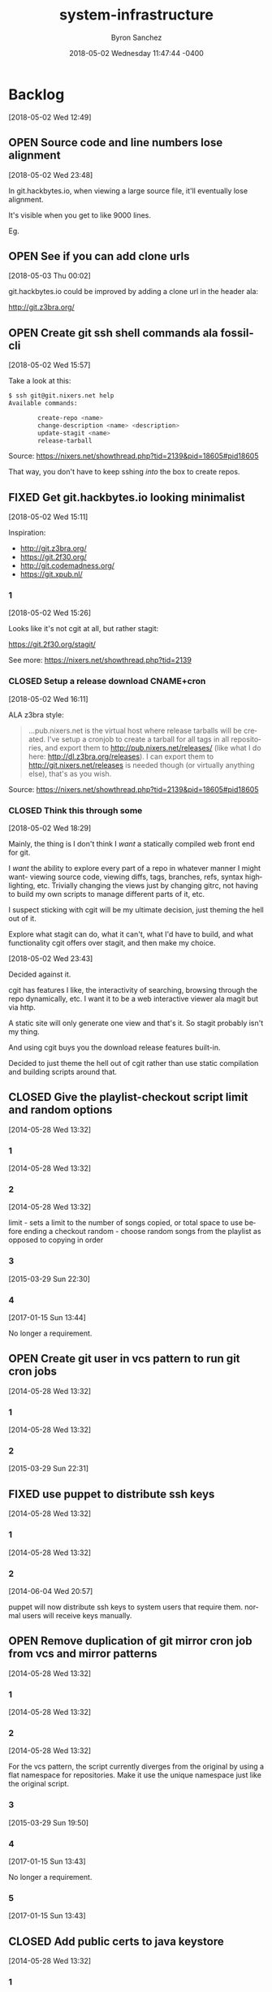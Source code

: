 
#+TITLE: system-infrastructure
#+DATE: 2018-05-02 Wednesday 11:47:44 -0400
#+AUTHOR: Byron Sanchez
#+EMAIL: byron@hackbytes.io
#+LANGUAGE:  en
#+DESCRIPTION: 
#+KEYWORDS: SYSTEM HACKBYTES PROJECTS
#+FILETAGS: SYSTEM HACKBYTES PROJECTS

#+OPTIONS:   H:3 num:t   toc:3 \n:nil @:t ::t |:t ^:nil -:t f:t *:t <:nil
#+OPTIONS:   TeX:t LaTeX:nil skip:nil d:nil todo:t pri:nil tags:not-in-toc
#+OPTIONS:   author:t creator:t timestamp:t email:t
#+SEQ_TODO: OPEN CLOSED FIXED DEFERRED
#+INFOJS_OPT: view:nil toc:t ltoc:t mouse:underline buttons:0 path:http://orgmode.org/org-info.js
#+EXPORT_SELECT_TAGS: export
#+EXPORT_EXCLUDE_TAGS: noexport

* Backlog
:PROPERTIES:
:ID:       9319415c-1cb3-46ef-bbca-fed5fa18a19a
:END:
[2018-05-02 Wed 12:49]
** OPEN Source code and line numbers lose alignment
:PROPERTIES:
:ID:       b5809c34-f805-4f4a-bb5f-4664374a44bc
:END:
[2018-05-02 Wed 23:48]

In git.hackbytes.io, when viewing a large source file, it'll eventually lose
alignment.

It's visible when you get to like 9000 lines.

Eg. 
** OPEN See if you can add clone urls
:PROPERTIES:
:ID:       f3fedc37-bc2d-48ea-b18f-aa9b52fcc197
:END:
[2018-05-03 Thu 00:02]

git.hackbytes.io could be improved by adding a clone url in the header ala:

http://git.z3bra.org/
** OPEN Create git ssh shell commands ala fossil-cli
:PROPERTIES:
:ID:       183d01ca-7f11-4abe-9e98-20bb67322a22
:END:
[2018-05-02 Wed 15:57]

Take a look at this:

#+begin_src sh
$ ssh git@git.nixers.net help
Available commands:

        create-repo <name>
        change-description <name> <description>
        update-stagit <name>
        release-tarball
#+end_src

Source: https://nixers.net/showthread.php?tid=2139&pid=18605#pid18605

That way, you don't have to keep sshing /into/ the box to create repos.
** FIXED Get git.hackbytes.io looking minimalist
:PROPERTIES:
:ID:       a6b983f2-53c2-4096-a996-800eae5d462b
:END:
[2018-05-02 Wed 15:11]

Inspiration:

- http://git.z3bra.org/
- https://git.2f30.org/
- http://git.codemadness.org/
- https://git.xpub.nl/

*** 1
:PROPERTIES:
:ID:       871e2915-25c0-4309-a1c6-d654aff5bacc
:END:
[2018-05-02 Wed 15:26]

Looks like it's not cgit at all, but rather stagit:

https://git.2f30.org/stagit/

See more: https://nixers.net/showthread.php?tid=2139
*** CLOSED Setup a release download CNAME+cron
:PROPERTIES:
:ID:       f107fe4f-5fb0-455a-b54f-14b075f547ad
:END:
[2018-05-02 Wed 16:11]

ALA z3bra style:

#+begin_quote
...pub.nixers.net is the virtual host where release tarballs will be created.
I've setup a cronjob to create a tarball for all tags in all repositories, and
export them to http://pub.nixers.net/releases/ (like what I do here:
http://dl.z3bra.org/releases). I can export them to
http://git.nixers.net/releases is needed though (or virtually anything else),
that's as you wish.
#+end_quote

Source: https://nixers.net/showthread.php?tid=2139&pid=18605#pid18605

*** CLOSED Think this through some
:PROPERTIES:
:ID:       fe29bbec-e660-4eee-905e-7986d4caee02
:END:
[2018-05-02 Wed 18:29]

Mainly, the thing is I don't think I /want/ a statically compiled web front end
for git.

I /want/ the ability to explore every part of a repo in whatever manner I might
want- viewing source code, viewing diffs, tags, branches, refs, syntax
highlighting, etc. Trivially changing the views just by changing gitrc, not
having to build my own scripts to manage different parts of it, etc.

I suspect sticking with cgit will be my ultimate decision, just theming the hell
out of it.

Explore what stagit can do, what it can't, what I'd have to build, and what
functionality cgit offers over stagit, and then make my choice.

[2018-05-02 Wed 23:43]

Decided against it.

cgit has features I like, the interactivity of searching, browsing through the
repo dynamically, etc. I want it to be a web interactive viewer ala magit but
via http.

A static site will only generate one view and that's it. So stagit probably
isn't my thing.

And using cgit buys you the download release features built-in.

Decided to just theme the hell out of cgit rather than use static compilation
and building scripts around that.
** CLOSED Give the playlist-checkout script limit and random options
:PROPERTIES:
:ID: 9289ae38-2baa-30f2-7961-425f53d8b7e3
:EXPORT_FOSSIL_SOURCE: t
:EXPORT_FOSSIL_TKT_ID: 1
:EXPORT_FOSSIL_TKT_UUID: 9289ae382baa30f27961425f53d8b7e314c1b286
:EXPORT_FOSSIL_TKT_MTIME: 2457769.280905382
:EXPORT_FOSSIL_TKT_CTIME: 2456806.2307927776
:EXPORT_FOSSIL_TYPE: Feature_Request
:EXPORT_FOSSIL_STATUS: Closed
:EXPORT_FOSSIL_SUBSYSTEM: nil
:EXPORT_FOSSIL_PRIORITY: Medium
:EXPORT_FOSSIL_SEVERITY: Minor
:EXPORT_FOSSIL_FOUNDIN: nil
:EXPORT_FOSSIL_PRIVATE_CONTACT: nil
:EXPORT_FOSSIL_RESOLUTION: Rejected
:END:
[2014-05-28 Wed 13:32]
*** 1
:PROPERTIES:
:EXPORT_FOSSIL_SOURCE: t
:EXPORT_FOSSIL_TKT_ID: 1
:EXPORT_FOSSIL_TKT_RID: 1303
:EXPORT_FOSSIL_TKT_MTIME: 2456806.2307927776
:EXPORT_FOSSIL_LOGIN: byronsanchez
:EXPORT_FOSSIL_USERNAME: nil
:EXPORT_FOSSIL_MIMETYPE: nil
:ID:       4695d46f-1590-47b4-9762-2842d557d0e8
:END:
[2014-05-28 Wed 13:32]
*** 2
:PROPERTIES:
:EXPORT_FOSSIL_SOURCE: t
:EXPORT_FOSSIL_TKT_ID: 1
:EXPORT_FOSSIL_TKT_RID: 1304
:EXPORT_FOSSIL_TKT_MTIME: 2456806.2307978473
:EXPORT_FOSSIL_LOGIN: byronsanchez
:EXPORT_FOSSIL_USERNAME: nil
:EXPORT_FOSSIL_MIMETYPE: nil
:ID:       0bdaee04-48e3-459c-a2c5-df651d0257de
:END:
[2014-05-28 Wed 13:32]

limit - sets a limit to the number of songs copied, or total space to use before ending a checkout
random - choose random songs from the playlist as opposed to copying in order
*** 3
:PROPERTIES:
:EXPORT_FOSSIL_SOURCE: t
:EXPORT_FOSSIL_TKT_ID: 1
:EXPORT_FOSSIL_TKT_RID: 2420
:EXPORT_FOSSIL_TKT_MTIME: 2457111.6047925
:EXPORT_FOSSIL_LOGIN: byronsanchez
:EXPORT_FOSSIL_USERNAME: nil
:EXPORT_FOSSIL_MIMETYPE: text/x-fossil-plain
:ID:       132c1639-fa30-4d91-9684-5f3e183df256
:END:
[2015-03-29 Sun 22:30]
*** 4
:PROPERTIES:
:EXPORT_FOSSIL_SOURCE: t
:EXPORT_FOSSIL_TKT_ID: 1
:EXPORT_FOSSIL_TKT_RID: 2922
:EXPORT_FOSSIL_TKT_MTIME: 2457769.280905382
:EXPORT_FOSSIL_LOGIN: byronsanchez
:EXPORT_FOSSIL_USERNAME: nil
:EXPORT_FOSSIL_MIMETYPE: text/x-fossil-plain
:ID:       3df715ae-db73-4ca7-847e-9a5fd32d17ae
:END:
[2017-01-15 Sun 13:44]

No longer a requirement.
** OPEN Create git user in vcs pattern to run git cron jobs
:PROPERTIES:
:ID: 93d7801f-b4d5-714f-120c-44a53430cc7d
:EXPORT_FOSSIL_SOURCE: t
:EXPORT_FOSSIL_TKT_ID: 2
:EXPORT_FOSSIL_TKT_UUID: 93d7801fb4d5714f120c44a53430cc7d6d9ddd26
:EXPORT_FOSSIL_TKT_MTIME: 2457111.6049112035
:EXPORT_FOSSIL_TKT_CTIME: 2456806.2308016433
:EXPORT_FOSSIL_TYPE: Feature_Request
:EXPORT_FOSSIL_STATUS: Open
:EXPORT_FOSSIL_SUBSYSTEM: nil
:EXPORT_FOSSIL_PRIORITY: Medium
:EXPORT_FOSSIL_SEVERITY: Minor
:EXPORT_FOSSIL_FOUNDIN: nil
:EXPORT_FOSSIL_PRIVATE_CONTACT: nil
:EXPORT_FOSSIL_RESOLUTION: Open
:END:
[2014-05-28 Wed 13:32]
*** 1
:PROPERTIES:
:EXPORT_FOSSIL_SOURCE: t
:EXPORT_FOSSIL_TKT_ID: 2
:EXPORT_FOSSIL_TKT_RID: 1305
:EXPORT_FOSSIL_TKT_MTIME: 2456806.2308016433
:EXPORT_FOSSIL_LOGIN: byronsanchez
:EXPORT_FOSSIL_USERNAME: nil
:EXPORT_FOSSIL_MIMETYPE: nil
:ID:       da5689aa-3735-4852-b777-e281c39255f7
:END:
[2014-05-28 Wed 13:32]
*** 2
:PROPERTIES:
:EXPORT_FOSSIL_SOURCE: t
:EXPORT_FOSSIL_TKT_ID: 2
:EXPORT_FOSSIL_TKT_RID: 2418
:EXPORT_FOSSIL_TKT_MTIME: 2457111.6049112035
:EXPORT_FOSSIL_LOGIN: byronsanchez
:EXPORT_FOSSIL_USERNAME: nil
:EXPORT_FOSSIL_MIMETYPE: text/x-fossil-plain
:ID:       b058f8ff-c526-4222-afed-444d89741812
:END:
[2015-03-29 Sun 22:31]
** FIXED use puppet to distribute ssh keys
:PROPERTIES:
:ID: c4a4a71a-46f1-451b-bc72-dde81b67747b
:EXPORT_FOSSIL_SOURCE: t
:EXPORT_FOSSIL_TKT_ID: 3
:EXPORT_FOSSIL_TKT_UUID: c4a4a71a46f1451bbc72dde81b67747b69c9a15b
:EXPORT_FOSSIL_TKT_MTIME: 2456813.539691655
:EXPORT_FOSSIL_TKT_CTIME: 2456806.230806065
:EXPORT_FOSSIL_TYPE: Feature_Request
:EXPORT_FOSSIL_STATUS: Fixed
:EXPORT_FOSSIL_SUBSYSTEM: nil
:EXPORT_FOSSIL_PRIORITY: Medium
:EXPORT_FOSSIL_SEVERITY: Minor
:EXPORT_FOSSIL_FOUNDIN: nil
:EXPORT_FOSSIL_PRIVATE_CONTACT: nil
:EXPORT_FOSSIL_RESOLUTION: Fixed
:END:
[2014-05-28 Wed 13:32]
*** 1
:PROPERTIES:
:EXPORT_FOSSIL_SOURCE: t
:EXPORT_FOSSIL_TKT_ID: 3
:EXPORT_FOSSIL_TKT_RID: 1306
:EXPORT_FOSSIL_TKT_MTIME: 2456806.230806065
:EXPORT_FOSSIL_LOGIN: byronsanchez
:EXPORT_FOSSIL_USERNAME: nil
:EXPORT_FOSSIL_MIMETYPE: nil
:ID:       f3ac7496-c0ff-4729-b339-b876ae80fabb
:END:
[2014-05-28 Wed 13:32]
*** 2
:PROPERTIES:
:EXPORT_FOSSIL_SOURCE: t
:EXPORT_FOSSIL_TKT_ID: 3
:EXPORT_FOSSIL_TKT_RID: 1730
:EXPORT_FOSSIL_TKT_MTIME: 2456813.539691655
:EXPORT_FOSSIL_LOGIN: byronsanchez
:EXPORT_FOSSIL_USERNAME: nil
:EXPORT_FOSSIL_MIMETYPE: text/x-fossil-plain
:ID:       256913d7-4f38-4058-8302-6f948d47c99e
:END:
[2014-06-04 Wed 20:57]

puppet will now distribute ssh keys to system users that require them. normal users will receive keys manually.
** OPEN Remove duplication of git mirror cron job from vcs and mirror patterns
:PROPERTIES:
:ID: bcd116da-fee6-541c-b5a3-6155945eaa9d
:EXPORT_FOSSIL_SOURCE: t
:EXPORT_FOSSIL_TKT_ID: 4
:EXPORT_FOSSIL_TKT_UUID: bcd116dafee6541cb5a36155945eaa9d2fb81901
:EXPORT_FOSSIL_TKT_MTIME: 2457769.2802240974
:EXPORT_FOSSIL_TKT_CTIME: 2456806.230810833
:EXPORT_FOSSIL_TYPE: Code_Defect
:EXPORT_FOSSIL_STATUS: Open
:EXPORT_FOSSIL_SUBSYSTEM: nil
:EXPORT_FOSSIL_PRIORITY: Medium
:EXPORT_FOSSIL_SEVERITY: Minor
:EXPORT_FOSSIL_FOUNDIN: nil
:EXPORT_FOSSIL_PRIVATE_CONTACT: nil
:EXPORT_FOSSIL_RESOLUTION: Open
:END:
[2014-05-28 Wed 13:32]
*** 1
:PROPERTIES:
:EXPORT_FOSSIL_SOURCE: t
:EXPORT_FOSSIL_TKT_ID: 4
:EXPORT_FOSSIL_TKT_RID: 1307
:EXPORT_FOSSIL_TKT_MTIME: 2456806.230810833
:EXPORT_FOSSIL_LOGIN: byronsanchez
:EXPORT_FOSSIL_USERNAME: nil
:EXPORT_FOSSIL_MIMETYPE: nil
:ID:       f5c41b70-e936-43fd-83d8-dd0fb7074ebb
:END:
[2014-05-28 Wed 13:32]
*** 2
:PROPERTIES:
:EXPORT_FOSSIL_SOURCE: t
:EXPORT_FOSSIL_TKT_ID: 4
:EXPORT_FOSSIL_TKT_RID: 1308
:EXPORT_FOSSIL_TKT_MTIME: 2456806.2308157524
:EXPORT_FOSSIL_LOGIN: byronsanchez
:EXPORT_FOSSIL_USERNAME: nil
:EXPORT_FOSSIL_MIMETYPE: nil
:ID:       fb7da1db-acb6-4e25-8101-8fdf4ef40277
:END:
[2014-05-28 Wed 13:32]

For the vcs pattern, the script currently diverges from the original by using a flat namespace for repositories. Make it use the unique namespace just like the original script.
*** 3
:PROPERTIES:
:EXPORT_FOSSIL_SOURCE: t
:EXPORT_FOSSIL_TKT_ID: 4
:EXPORT_FOSSIL_TKT_RID: 2408
:EXPORT_FOSSIL_TKT_MTIME: 2457111.493307442
:EXPORT_FOSSIL_LOGIN: byronsanchez
:EXPORT_FOSSIL_USERNAME: nil
:EXPORT_FOSSIL_MIMETYPE: text/x-fossil-plain
:ID:       ff4c5ac9-69cd-4915-942f-b6c0406d8800
:END:
[2015-03-29 Sun 19:50]
*** 4
:PROPERTIES:
:EXPORT_FOSSIL_SOURCE: t
:EXPORT_FOSSIL_TKT_ID: 4
:EXPORT_FOSSIL_TKT_RID: 2919
:EXPORT_FOSSIL_TKT_MTIME: 2457769.2799377316
:EXPORT_FOSSIL_LOGIN: byronsanchez
:EXPORT_FOSSIL_USERNAME: nil
:EXPORT_FOSSIL_MIMETYPE: text/x-fossil-plain
:ID:       071e3260-5fe4-4ba2-8d90-1f338f965c60
:END:
[2017-01-15 Sun 13:43]

No longer a requirement.
*** 5
:PROPERTIES:
:EXPORT_FOSSIL_SOURCE: t
:EXPORT_FOSSIL_TKT_ID: 4
:EXPORT_FOSSIL_TKT_RID: 2920
:EXPORT_FOSSIL_TKT_MTIME: 2457769.2802240974
:EXPORT_FOSSIL_LOGIN: byronsanchez
:EXPORT_FOSSIL_USERNAME: nil
:EXPORT_FOSSIL_MIMETYPE: text/x-fossil-plain
:ID:       e31fa825-3699-4b44-b1d3-9d2edce47158
:END:
[2017-01-15 Sun 13:43]
** CLOSED Add public certs to java keystore
:PROPERTIES:
:ID: d8543c08-731c-68ea-adae-ac5e923bcb1d
:EXPORT_FOSSIL_SOURCE: t
:EXPORT_FOSSIL_TKT_ID: 5
:EXPORT_FOSSIL_TKT_UUID: d8543c08731c68eaadaeac5e923bcb1d293f379b
:EXPORT_FOSSIL_TKT_MTIME: 2457769.272661956
:EXPORT_FOSSIL_TKT_CTIME: 2456806.2308199536
:EXPORT_FOSSIL_TYPE: Code_Defect
:EXPORT_FOSSIL_STATUS: Closed
:EXPORT_FOSSIL_SUBSYSTEM: nil
:EXPORT_FOSSIL_PRIORITY: Medium
:EXPORT_FOSSIL_SEVERITY: Minor
:EXPORT_FOSSIL_FOUNDIN: nil
:EXPORT_FOSSIL_PRIVATE_CONTACT: nil
:EXPORT_FOSSIL_RESOLUTION: Rejected
:END:
[2014-05-28 Wed 13:32]
*** 1
:PROPERTIES:
:EXPORT_FOSSIL_SOURCE: t
:EXPORT_FOSSIL_TKT_ID: 5
:EXPORT_FOSSIL_TKT_RID: 1309
:EXPORT_FOSSIL_TKT_MTIME: 2456806.2308199536
:EXPORT_FOSSIL_LOGIN: byronsanchez
:EXPORT_FOSSIL_USERNAME: nil
:EXPORT_FOSSIL_MIMETYPE: nil
:ID:       7032bbac-d713-49a9-ae63-59f6aac397c9
:END:
[2014-05-28 Wed 13:32]
*** 2
:PROPERTIES:
:EXPORT_FOSSIL_SOURCE: t
:EXPORT_FOSSIL_TKT_ID: 5
:EXPORT_FOSSIL_TKT_RID: 1310
:EXPORT_FOSSIL_TKT_MTIME: 2456806.2308252663
:EXPORT_FOSSIL_LOGIN: byronsanchez
:EXPORT_FOSSIL_USERNAME: nil
:EXPORT_FOSSIL_MIMETYPE: nil
:ID:       1c8c200f-ca7d-4897-a4b1-e8f521dbd8ee
:END:
[2014-05-28 Wed 13:32]

The command is:

    keytool -import -trustcacerts -file cert.pem -alias cert -keystore /etc/java-config-2/current-system-vm/jre/lib/security/cacerts
*** 3
:PROPERTIES:
:EXPORT_FOSSIL_SOURCE: t
:EXPORT_FOSSIL_TKT_ID: 5
:EXPORT_FOSSIL_TKT_RID: 2907
:EXPORT_FOSSIL_TKT_MTIME: 2457769.272661956
:EXPORT_FOSSIL_LOGIN: byronsanchez
:EXPORT_FOSSIL_USERNAME: nil
:EXPORT_FOSSIL_MIMETYPE: text/x-fossil-plain
:ID:       cfc1736b-874e-4be8-a976-f8d32b3d5c77
:END:
[2017-01-15 Sun 13:32]

No longer a requirement.
** FIXED remove gitlab resources from vcs pattern
:PROPERTIES:
:ID: c91932ca-551e-f517-c166-1d050e7eeacd
:EXPORT_FOSSIL_SOURCE: t
:EXPORT_FOSSIL_TKT_ID: 6
:EXPORT_FOSSIL_TKT_UUID: c91932ca551ef517c1661d050e7eeacd355bcfa5
:EXPORT_FOSSIL_TKT_MTIME: 2456813.5443802895
:EXPORT_FOSSIL_TKT_CTIME: 2456806.2308291667
:EXPORT_FOSSIL_TYPE: Code_Defect
:EXPORT_FOSSIL_STATUS: Fixed
:EXPORT_FOSSIL_SUBSYSTEM: nil
:EXPORT_FOSSIL_PRIORITY: Medium
:EXPORT_FOSSIL_SEVERITY: Minor
:EXPORT_FOSSIL_FOUNDIN: nil
:EXPORT_FOSSIL_PRIVATE_CONTACT: nil
:EXPORT_FOSSIL_RESOLUTION: Fixed
:END:
[2014-05-28 Wed 13:32]
*** 1
:PROPERTIES:
:EXPORT_FOSSIL_SOURCE: t
:EXPORT_FOSSIL_TKT_ID: 6
:EXPORT_FOSSIL_TKT_RID: 1311
:EXPORT_FOSSIL_TKT_MTIME: 2456806.2308291667
:EXPORT_FOSSIL_LOGIN: byronsanchez
:EXPORT_FOSSIL_USERNAME: nil
:EXPORT_FOSSIL_MIMETYPE: nil
:ID:       71381831-78f5-462d-bd94-c9cea3ae9b03
:END:
[2014-05-28 Wed 13:32]
*** 2
:PROPERTIES:
:EXPORT_FOSSIL_SOURCE: t
:EXPORT_FOSSIL_TKT_ID: 6
:EXPORT_FOSSIL_TKT_RID: 1734
:EXPORT_FOSSIL_TKT_MTIME: 2456813.5443802895
:EXPORT_FOSSIL_LOGIN: byronsanchez
:EXPORT_FOSSIL_USERNAME: nil
:EXPORT_FOSSIL_MIMETYPE: text/x-fossil-plain
:ID:       c455d21a-9e9c-4806-8701-a361496f2090
:END:
[2014-06-04 Wed 21:03]
** CLOSED Move webserver nginx files to nginx module
:PROPERTIES:
:ID: 0adf7720-cc8a-b625-36ab-68d044076399
:EXPORT_FOSSIL_SOURCE: t
:EXPORT_FOSSIL_TKT_ID: 7
:EXPORT_FOSSIL_TKT_UUID: 0adf7720cc8ab62536ab68d044076399cb572a5b
:EXPORT_FOSSIL_TKT_MTIME: 2457111.4919296526
:EXPORT_FOSSIL_TKT_CTIME: 2456806.230833588
:EXPORT_FOSSIL_TYPE: Code_Defect
:EXPORT_FOSSIL_STATUS: Closed
:EXPORT_FOSSIL_SUBSYSTEM: nil
:EXPORT_FOSSIL_PRIORITY: Medium
:EXPORT_FOSSIL_SEVERITY: Minor
:EXPORT_FOSSIL_FOUNDIN: nil
:EXPORT_FOSSIL_PRIVATE_CONTACT: nil
:EXPORT_FOSSIL_RESOLUTION: Fixed
:END:
[2014-05-28 Wed 13:32]
*** 1
:PROPERTIES:
:EXPORT_FOSSIL_SOURCE: t
:EXPORT_FOSSIL_TKT_ID: 7
:EXPORT_FOSSIL_TKT_RID: 1312
:EXPORT_FOSSIL_TKT_MTIME: 2456806.230833588
:EXPORT_FOSSIL_LOGIN: byronsanchez
:EXPORT_FOSSIL_USERNAME: nil
:EXPORT_FOSSIL_MIMETYPE: nil
:ID:       0bb5b5fd-eaea-4d56-8e97-e95303e16d70
:END:
[2014-05-28 Wed 13:32]
*** 2
:PROPERTIES:
:EXPORT_FOSSIL_SOURCE: t
:EXPORT_FOSSIL_TKT_ID: 7
:EXPORT_FOSSIL_TKT_RID: 2401
:EXPORT_FOSSIL_TKT_MTIME: 2457111.4919296526
:EXPORT_FOSSIL_LOGIN: byronsanchez
:EXPORT_FOSSIL_USERNAME: nil
:EXPORT_FOSSIL_MIMETYPE: text/x-fossil-plain
:ID:       84d72462-4526-4d36-b2f2-fd063cb8ba92
:END:
[2015-03-29 Sun 19:48]

Fixed by [d270dc9734].
** FIXED move contents of callisto to byronsanchez mount
:PROPERTIES:
:ID: 77f08e84-cf19-0523-9360-d61e784182a8
:EXPORT_FOSSIL_SOURCE: t
:EXPORT_FOSSIL_TKT_ID: 8
:EXPORT_FOSSIL_TKT_UUID: 77f08e84cf1905239360d61e784182a8b2c93321
:EXPORT_FOSSIL_TKT_MTIME: 2456813.5659055673
:EXPORT_FOSSIL_TKT_CTIME: 2456806.230838252
:EXPORT_FOSSIL_TYPE: Feature_Request
:EXPORT_FOSSIL_STATUS: Fixed
:EXPORT_FOSSIL_SUBSYSTEM: nil
:EXPORT_FOSSIL_PRIORITY: Medium
:EXPORT_FOSSIL_SEVERITY: Minor
:EXPORT_FOSSIL_FOUNDIN: nil
:EXPORT_FOSSIL_PRIVATE_CONTACT: nil
:EXPORT_FOSSIL_RESOLUTION: Fixed
:END:
[2014-05-28 Wed 13:32]
*** 1
:PROPERTIES:
:EXPORT_FOSSIL_SOURCE: t
:EXPORT_FOSSIL_TKT_ID: 8
:EXPORT_FOSSIL_TKT_RID: 1313
:EXPORT_FOSSIL_TKT_MTIME: 2456806.230838252
:EXPORT_FOSSIL_LOGIN: byronsanchez
:EXPORT_FOSSIL_USERNAME: nil
:EXPORT_FOSSIL_MIMETYPE: nil
:ID:       14903e02-2533-4d17-ae10-61e0c9057b41
:END:
[2014-05-28 Wed 13:32]
*** 2
:PROPERTIES:
:EXPORT_FOSSIL_SOURCE: t
:EXPORT_FOSSIL_TKT_ID: 8
:EXPORT_FOSSIL_TKT_RID: 1735
:EXPORT_FOSSIL_TKT_MTIME: 2456813.544838206
:EXPORT_FOSSIL_LOGIN: byronsanchez
:EXPORT_FOSSIL_USERNAME: nil
:EXPORT_FOSSIL_MIMETYPE: text/x-fossil-plain
:ID:       71c13506-36ce-4401-92db-2041d2a3e1f7
:END:
[2014-06-04 Wed 21:04]
*** 3
:PROPERTIES:
:EXPORT_FOSSIL_SOURCE: t
:EXPORT_FOSSIL_TKT_ID: 8
:EXPORT_FOSSIL_TKT_RID: 1746
:EXPORT_FOSSIL_TKT_MTIME: 2456813.5659055673
:EXPORT_FOSSIL_LOGIN: byronsanchez
:EXPORT_FOSSIL_USERNAME: nil
:EXPORT_FOSSIL_MIMETYPE: text/x-fossil-plain
:ID:       8a877231-c194-4cfd-8940-b842c514e15b
:END:
[2014-06-04 Wed 21:34]
** FIXED get rid of callisto, puppet and gentoo nfs mounts
:PROPERTIES:
:ID: 925cfdfd-1810-8f4b-f57d-a0e40feed56c
:EXPORT_FOSSIL_SOURCE: t
:EXPORT_FOSSIL_TKT_ID: 9
:EXPORT_FOSSIL_TKT_UUID: 925cfdfd18108f4bf57da0e40feed56c7f474bb2
:EXPORT_FOSSIL_TKT_MTIME: 2456813.5390046528
:EXPORT_FOSSIL_TKT_CTIME: 2456806.230842708
:EXPORT_FOSSIL_TYPE: Feature_Request
:EXPORT_FOSSIL_STATUS: Fixed
:EXPORT_FOSSIL_SUBSYSTEM: nil
:EXPORT_FOSSIL_PRIORITY: Medium
:EXPORT_FOSSIL_SEVERITY: Minor
:EXPORT_FOSSIL_FOUNDIN: nil
:EXPORT_FOSSIL_PRIVATE_CONTACT: nil
:EXPORT_FOSSIL_RESOLUTION: Fixed
:END:
[2014-05-28 Wed 13:32]
*** 1
:PROPERTIES:
:EXPORT_FOSSIL_SOURCE: t
:EXPORT_FOSSIL_TKT_ID: 9
:EXPORT_FOSSIL_TKT_RID: 1314
:EXPORT_FOSSIL_TKT_MTIME: 2456806.230842708
:EXPORT_FOSSIL_LOGIN: byronsanchez
:EXPORT_FOSSIL_USERNAME: nil
:EXPORT_FOSSIL_MIMETYPE: nil
:ID:       12e2f852-2a17-4350-aa75-358871430dfa
:END:
[2014-05-28 Wed 13:32]
*** 2
:PROPERTIES:
:EXPORT_FOSSIL_SOURCE: t
:EXPORT_FOSSIL_TKT_ID: 9
:EXPORT_FOSSIL_TKT_RID: 1729
:EXPORT_FOSSIL_TKT_MTIME: 2456813.5390046528
:EXPORT_FOSSIL_LOGIN: byronsanchez
:EXPORT_FOSSIL_USERNAME: nil
:EXPORT_FOSSIL_MIMETYPE: text/x-fossil-plain
:ID:       0d2dca19-110f-4876-9e95-d0ccc6e3d003
:END:
[2014-06-04 Wed 20:56]

mounts have been removed from all nodes.
** CLOSED Determine which files across the network should be centralized
:PROPERTIES:
:ID: e80aba9f-fded-9db6-5cec-9d13ec1dde0d
:EXPORT_FOSSIL_SOURCE: t
:EXPORT_FOSSIL_TKT_ID: 10
:EXPORT_FOSSIL_TKT_UUID: e80aba9ffded9db65cec9d13ec1dde0d83acc15f
:EXPORT_FOSSIL_TKT_MTIME: 2457769.273332118
:EXPORT_FOSSIL_TKT_CTIME: 2456806.230846875
:EXPORT_FOSSIL_TYPE: Feature_Request
:EXPORT_FOSSIL_STATUS: Closed
:EXPORT_FOSSIL_SUBSYSTEM: nil
:EXPORT_FOSSIL_PRIORITY: Medium
:EXPORT_FOSSIL_SEVERITY: Minor
:EXPORT_FOSSIL_FOUNDIN: nil
:EXPORT_FOSSIL_PRIVATE_CONTACT: nil
:EXPORT_FOSSIL_RESOLUTION: Rejected
:END:
[2014-05-28 Wed 13:32]
*** 1
:PROPERTIES:
:EXPORT_FOSSIL_SOURCE: t
:EXPORT_FOSSIL_TKT_ID: 10
:EXPORT_FOSSIL_TKT_RID: 1315
:EXPORT_FOSSIL_TKT_MTIME: 2456806.230846875
:EXPORT_FOSSIL_LOGIN: byronsanchez
:EXPORT_FOSSIL_USERNAME: nil
:EXPORT_FOSSIL_MIMETYPE: nil
:ID:       85edae43-8c86-424c-97ce-fcedea92ceb6
:END:
[2014-05-28 Wed 13:32]
*** 2
:PROPERTIES:
:EXPORT_FOSSIL_SOURCE: t
:EXPORT_FOSSIL_TKT_ID: 10
:EXPORT_FOSSIL_TKT_RID: 1316
:EXPORT_FOSSIL_TKT_MTIME: 2456806.2308510416
:EXPORT_FOSSIL_LOGIN: byronsanchez
:EXPORT_FOSSIL_USERNAME: nil
:EXPORT_FOSSIL_MIMETYPE: nil
:ID:       1423bdea-bfc6-48c0-a277-d204c36d7f20
:END:
[2014-05-28 Wed 13:32]

analyze the main purpose of each node and determine whether or not the files it manages should be centralized:

- data
- mail
- webserver directories (zosma and sirius)
*** 3
:PROPERTIES:
:EXPORT_FOSSIL_SOURCE: t
:EXPORT_FOSSIL_TKT_ID: 10
:EXPORT_FOSSIL_TKT_RID: 2911
:EXPORT_FOSSIL_TKT_MTIME: 2457769.273332118
:EXPORT_FOSSIL_LOGIN: byronsanchez
:EXPORT_FOSSIL_USERNAME: nil
:EXPORT_FOSSIL_MIMETYPE: text/x-fossil-plain
:ID:       f2e8146e-80bd-41af-ace6-c98e46c4afa7
:END:
[2017-01-15 Sun 13:33]

No longer a requirement.
** FIXED Setup backup scripts for ldap
:PROPERTIES:
:ID: 466ead93-7186-c215-bc4d-37cb4c81f167
:EXPORT_FOSSIL_SOURCE: t
:EXPORT_FOSSIL_TKT_ID: 11
:EXPORT_FOSSIL_TKT_UUID: 466ead937186c215bc4d37cb4c81f167c24c9b5c
:EXPORT_FOSSIL_TKT_MTIME: 2456816.5118010766
:EXPORT_FOSSIL_TKT_CTIME: 2456806.230855625
:EXPORT_FOSSIL_TYPE: Feature_Request
:EXPORT_FOSSIL_STATUS: Fixed
:EXPORT_FOSSIL_SUBSYSTEM: nil
:EXPORT_FOSSIL_PRIORITY: Medium
:EXPORT_FOSSIL_SEVERITY: Minor
:EXPORT_FOSSIL_FOUNDIN: nil
:EXPORT_FOSSIL_PRIVATE_CONTACT: nil
:EXPORT_FOSSIL_RESOLUTION: Fixed
:END:
[2014-05-28 Wed 13:32]
*** 1
:PROPERTIES:
:EXPORT_FOSSIL_SOURCE: t
:EXPORT_FOSSIL_TKT_ID: 11
:EXPORT_FOSSIL_TKT_RID: 1317
:EXPORT_FOSSIL_TKT_MTIME: 2456806.230855625
:EXPORT_FOSSIL_LOGIN: byronsanchez
:EXPORT_FOSSIL_USERNAME: nil
:EXPORT_FOSSIL_MIMETYPE: nil
:ID:       57c356e7-8f8b-40a7-b137-4f7790c00b1e
:END:
[2014-05-28 Wed 13:32]
*** 2
:PROPERTIES:
:EXPORT_FOSSIL_SOURCE: t
:EXPORT_FOSSIL_TKT_ID: 11
:EXPORT_FOSSIL_TKT_RID: 1912
:EXPORT_FOSSIL_TKT_MTIME: 2456816.5118010766
:EXPORT_FOSSIL_LOGIN: byronsanchez
:EXPORT_FOSSIL_USERNAME: nil
:EXPORT_FOSSIL_MIMETYPE: text/x-fossil-plain
:ID:       ed5347bf-0569-4de3-82ec-93ecde6c3093
:END:
[2014-06-07 Sat 20:16]

added in [597b972be8].
** FIXED Setup backup scripts for pgsql
:PROPERTIES:
:ID: 866036c6-9a3a-f679-218a-849cedbc7834
:EXPORT_FOSSIL_SOURCE: t
:EXPORT_FOSSIL_TKT_ID: 12
:EXPORT_FOSSIL_TKT_UUID: 866036c69a3af679218a849cedbc7834d81bfd5b
:EXPORT_FOSSIL_TKT_MTIME: 2456816.5120712616
:EXPORT_FOSSIL_TKT_CTIME: 2456806.230860162
:EXPORT_FOSSIL_TYPE: Feature_Request
:EXPORT_FOSSIL_STATUS: Fixed
:EXPORT_FOSSIL_SUBSYSTEM: nil
:EXPORT_FOSSIL_PRIORITY: Medium
:EXPORT_FOSSIL_SEVERITY: Minor
:EXPORT_FOSSIL_FOUNDIN: nil
:EXPORT_FOSSIL_PRIVATE_CONTACT: nil
:EXPORT_FOSSIL_RESOLUTION: Fixed
:END:
[2014-05-28 Wed 13:32]
*** 1
:PROPERTIES:
:EXPORT_FOSSIL_SOURCE: t
:EXPORT_FOSSIL_TKT_ID: 12
:EXPORT_FOSSIL_TKT_RID: 1318
:EXPORT_FOSSIL_TKT_MTIME: 2456806.230860162
:EXPORT_FOSSIL_LOGIN: byronsanchez
:EXPORT_FOSSIL_USERNAME: nil
:EXPORT_FOSSIL_MIMETYPE: nil
:ID:       eedaee14-5e76-40aa-8f6c-8427ab90cdc2
:END:
[2014-05-28 Wed 13:32]
*** 2
:PROPERTIES:
:EXPORT_FOSSIL_SOURCE: t
:EXPORT_FOSSIL_TKT_ID: 12
:EXPORT_FOSSIL_TKT_RID: 1902
:EXPORT_FOSSIL_TKT_MTIME: 2456816.5120712616
:EXPORT_FOSSIL_LOGIN: byronsanchez
:EXPORT_FOSSIL_USERNAME: nil
:EXPORT_FOSSIL_MIMETYPE: text/x-fossil-plain
:ID:       82b950ce-2e8a-441f-b5ae-cb43aaa47e50
:END:
[2014-06-07 Sat 20:17]

added in [597b972be8].
** FIXED Setup backup scripts for mysql
:PROPERTIES:
:ID: 6ccdef24-1e6c-a35f-38e0-8c449db60d29
:EXPORT_FOSSIL_SOURCE: t
:EXPORT_FOSSIL_TKT_ID: 13
:EXPORT_FOSSIL_TKT_UUID: 6ccdef241e6ca35f38e08c449db60d292175ea4a
:EXPORT_FOSSIL_TKT_MTIME: 2456816.512297164
:EXPORT_FOSSIL_TKT_CTIME: 2456806.230864734
:EXPORT_FOSSIL_TYPE: Feature_Request
:EXPORT_FOSSIL_STATUS: Fixed
:EXPORT_FOSSIL_SUBSYSTEM: nil
:EXPORT_FOSSIL_PRIORITY: Medium
:EXPORT_FOSSIL_SEVERITY: Minor
:EXPORT_FOSSIL_FOUNDIN: nil
:EXPORT_FOSSIL_PRIVATE_CONTACT: nil
:EXPORT_FOSSIL_RESOLUTION: Fixed
:END:
[2014-05-28 Wed 13:32]
*** 1
:PROPERTIES:
:EXPORT_FOSSIL_SOURCE: t
:EXPORT_FOSSIL_TKT_ID: 13
:EXPORT_FOSSIL_TKT_RID: 1319
:EXPORT_FOSSIL_TKT_MTIME: 2456806.230864734
:EXPORT_FOSSIL_LOGIN: byronsanchez
:EXPORT_FOSSIL_USERNAME: nil
:EXPORT_FOSSIL_MIMETYPE: nil
:ID:       5143ebdd-e8ae-4655-a6ca-e8c98312ccb6
:END:
[2014-05-28 Wed 13:32]
*** 2
:PROPERTIES:
:EXPORT_FOSSIL_SOURCE: t
:EXPORT_FOSSIL_TKT_ID: 13
:EXPORT_FOSSIL_TKT_RID: 1901
:EXPORT_FOSSIL_TKT_MTIME: 2456816.512297164
:EXPORT_FOSSIL_LOGIN: byronsanchez
:EXPORT_FOSSIL_USERNAME: nil
:EXPORT_FOSSIL_MIMETYPE: text/x-fossil-plain
:ID:       e445dd18-688e-4f28-8441-84e2adac6b2a
:END:
[2014-06-07 Sat 20:17]

added in [597b972be8].
** FIXED Setup backup scripts for files
:PROPERTIES:
:ID: f5c6c156-ca2b-14f2-46ec-89768a61eb7d
:EXPORT_FOSSIL_SOURCE: t
:EXPORT_FOSSIL_TKT_ID: 14
:EXPORT_FOSSIL_TKT_UUID: f5c6c156ca2b14f246ec89768a61eb7db358140a
:EXPORT_FOSSIL_TKT_MTIME: 2456816.516808924
:EXPORT_FOSSIL_TKT_CTIME: 2456806.230869178
:EXPORT_FOSSIL_TYPE: Feature_Request
:EXPORT_FOSSIL_STATUS: Fixed
:EXPORT_FOSSIL_SUBSYSTEM: nil
:EXPORT_FOSSIL_PRIORITY: Medium
:EXPORT_FOSSIL_SEVERITY: Minor
:EXPORT_FOSSIL_FOUNDIN: nil
:EXPORT_FOSSIL_PRIVATE_CONTACT: nil
:EXPORT_FOSSIL_RESOLUTION: Fixed
:END:
[2014-05-28 Wed 13:32]
*** 1
:PROPERTIES:
:EXPORT_FOSSIL_SOURCE: t
:EXPORT_FOSSIL_TKT_ID: 14
:EXPORT_FOSSIL_TKT_RID: 1320
:EXPORT_FOSSIL_TKT_MTIME: 2456806.230869178
:EXPORT_FOSSIL_LOGIN: byronsanchez
:EXPORT_FOSSIL_USERNAME: nil
:EXPORT_FOSSIL_MIMETYPE: nil
:ID:       b5a9188f-84f5-4158-9c9c-add1108d337c
:END:
[2014-05-28 Wed 13:32]
*** 2
:PROPERTIES:
:EXPORT_FOSSIL_SOURCE: t
:EXPORT_FOSSIL_TKT_ID: 14
:EXPORT_FOSSIL_TKT_RID: 1906
:EXPORT_FOSSIL_TKT_MTIME: 2456816.516808924
:EXPORT_FOSSIL_LOGIN: byronsanchez
:EXPORT_FOSSIL_USERNAME: nil
:EXPORT_FOSSIL_MIMETYPE: text/x-fossil-plain
:ID:       2ba3f2e1-c14f-4471-a5b6-e082dd8621fb
:END:
[2014-06-07 Sat 20:24]

completed in [d1624b05ef].
** FIXED Setup backup scripts for NFS shares
:PROPERTIES:
:ID: 921a9d68-729a-8e1f-ce38-fd17a4152ddd
:EXPORT_FOSSIL_SOURCE: t
:EXPORT_FOSSIL_TKT_ID: 15
:EXPORT_FOSSIL_TKT_UUID: 921a9d68729a8e1fce38fd17a4152ddd617fd4c8
:EXPORT_FOSSIL_TKT_MTIME: 2456813.555833079
:EXPORT_FOSSIL_TKT_CTIME: 2456806.2308732523
:EXPORT_FOSSIL_TYPE: Feature_Request
:EXPORT_FOSSIL_STATUS: Fixed
:EXPORT_FOSSIL_SUBSYSTEM: nil
:EXPORT_FOSSIL_PRIORITY: Medium
:EXPORT_FOSSIL_SEVERITY: Minor
:EXPORT_FOSSIL_FOUNDIN: nil
:EXPORT_FOSSIL_PRIVATE_CONTACT: nil
:EXPORT_FOSSIL_RESOLUTION: Fixed
:END:
[2014-05-28 Wed 13:32]
*** 1
:PROPERTIES:
:EXPORT_FOSSIL_SOURCE: t
:EXPORT_FOSSIL_TKT_ID: 15
:EXPORT_FOSSIL_TKT_RID: 1321
:EXPORT_FOSSIL_TKT_MTIME: 2456806.2308732523
:EXPORT_FOSSIL_LOGIN: byronsanchez
:EXPORT_FOSSIL_USERNAME: nil
:EXPORT_FOSSIL_MIMETYPE: nil
:ID:       20bb2427-ea24-449b-a5cd-2cde4643b7c4
:END:
[2014-05-28 Wed 13:32]
*** 2
:PROPERTIES:
:EXPORT_FOSSIL_SOURCE: t
:EXPORT_FOSSIL_TKT_ID: 15
:EXPORT_FOSSIL_TKT_RID: 1794
:EXPORT_FOSSIL_TKT_MTIME: 2456813.555833079
:EXPORT_FOSSIL_LOGIN: byronsanchez
:EXPORT_FOSSIL_USERNAME: nil
:EXPORT_FOSSIL_MIMETYPE: text/x-fossil-plain
:ID:       c93cdeb0-0c9c-4d65-8b52-a303db2829c0
:END:
[2014-06-04 Wed 21:20]

This has been added in [f3e1759bf0].
** FIXED Finish all backup cronjob scripts used by rsnapshot
:PROPERTIES:
:ID: 226f581b-0905-6fcc-14b8-bcf51afc0844
:EXPORT_FOSSIL_SOURCE: t
:EXPORT_FOSSIL_TKT_ID: 16
:EXPORT_FOSSIL_TKT_UUID: 226f581b09056fcc14b8bcf51afc08446fc18e30
:EXPORT_FOSSIL_TKT_MTIME: 2456816.5146357985
:EXPORT_FOSSIL_TKT_CTIME: 2456806.23087772
:EXPORT_FOSSIL_TYPE: Feature_Request
:EXPORT_FOSSIL_STATUS: Fixed
:EXPORT_FOSSIL_SUBSYSTEM: nil
:EXPORT_FOSSIL_PRIORITY: Medium
:EXPORT_FOSSIL_SEVERITY: Minor
:EXPORT_FOSSIL_FOUNDIN: nil
:EXPORT_FOSSIL_PRIVATE_CONTACT: nil
:EXPORT_FOSSIL_RESOLUTION: Fixed
:END:
[2014-05-28 Wed 13:32]
*** 1
:PROPERTIES:
:EXPORT_FOSSIL_SOURCE: t
:EXPORT_FOSSIL_TKT_ID: 16
:EXPORT_FOSSIL_TKT_RID: 1322
:EXPORT_FOSSIL_TKT_MTIME: 2456806.23087772
:EXPORT_FOSSIL_LOGIN: byronsanchez
:EXPORT_FOSSIL_USERNAME: nil
:EXPORT_FOSSIL_MIMETYPE: nil
:ID:       f81419c4-db1a-43ed-b56c-1679cfee16ab
:END:
[2014-05-28 Wed 13:32]
*** 2
:PROPERTIES:
:EXPORT_FOSSIL_SOURCE: t
:EXPORT_FOSSIL_TKT_ID: 16
:EXPORT_FOSSIL_TKT_RID: 1894
:EXPORT_FOSSIL_TKT_MTIME: 2456816.5146357985
:EXPORT_FOSSIL_LOGIN: byronsanchez
:EXPORT_FOSSIL_USERNAME: nil
:EXPORT_FOSSIL_MIMETYPE: text/x-fossil-plain
:ID:       b4e2253f-50c2-4b7c-9113-362060669a76
:END:
[2014-06-07 Sat 20:21]

added the virsh cron job backup in [48914ad155].
** CLOSED Finish zosma node and systems pattern configuration
:PROPERTIES:
:ID: 396b55e5-3c9c-cd7a-1e87-8c736cc0f476
:EXPORT_FOSSIL_SOURCE: t
:EXPORT_FOSSIL_TKT_ID: 17
:EXPORT_FOSSIL_TKT_UUID: 396b55e53c9ccd7a1e878c736cc0f476a29d004a
:EXPORT_FOSSIL_TKT_MTIME: 2457769.280441921
:EXPORT_FOSSIL_TKT_CTIME: 2456806.2308832174
:EXPORT_FOSSIL_TYPE: Feature_Request
:EXPORT_FOSSIL_STATUS: Closed
:EXPORT_FOSSIL_SUBSYSTEM: nil
:EXPORT_FOSSIL_PRIORITY: Medium
:EXPORT_FOSSIL_SEVERITY: Minor
:EXPORT_FOSSIL_FOUNDIN: nil
:EXPORT_FOSSIL_PRIVATE_CONTACT: nil
:EXPORT_FOSSIL_RESOLUTION: Rejected
:END:
[2014-05-28 Wed 13:32]
*** 1
:PROPERTIES:
:EXPORT_FOSSIL_SOURCE: t
:EXPORT_FOSSIL_TKT_ID: 17
:EXPORT_FOSSIL_TKT_RID: 1323
:EXPORT_FOSSIL_TKT_MTIME: 2456806.2308832174
:EXPORT_FOSSIL_LOGIN: byronsanchez
:EXPORT_FOSSIL_USERNAME: nil
:EXPORT_FOSSIL_MIMETYPE: nil
:ID:       fdd422f9-9faa-4151-b4eb-6233feba927c
:END:
[2014-05-28 Wed 13:32]
*** 2
:PROPERTIES:
:EXPORT_FOSSIL_SOURCE: t
:EXPORT_FOSSIL_TKT_ID: 17
:EXPORT_FOSSIL_TKT_RID: 2419
:EXPORT_FOSSIL_TKT_MTIME: 2457111.6050195484
:EXPORT_FOSSIL_LOGIN: byronsanchez
:EXPORT_FOSSIL_USERNAME: nil
:EXPORT_FOSSIL_MIMETYPE: text/x-fossil-plain
:ID:       b5bb4950-0f0a-4047-ba72-5c4962c7acc1
:END:
[2015-03-29 Sun 22:31]
*** 3
:PROPERTIES:
:EXPORT_FOSSIL_SOURCE: t
:EXPORT_FOSSIL_TKT_ID: 17
:EXPORT_FOSSIL_TKT_RID: 2921
:EXPORT_FOSSIL_TKT_MTIME: 2457769.280441921
:EXPORT_FOSSIL_LOGIN: byronsanchez
:EXPORT_FOSSIL_USERNAME: nil
:EXPORT_FOSSIL_MIMETYPE: text/x-fossil-plain
:ID:       bd4a7a55-a90c-4817-800b-e0afdc5f2a92
:END:
[2017-01-15 Sun 13:43]
** FIXED create ebuilds for applications being published through jenkins
:PROPERTIES:
:ID: b92a4f07-5ee0-2621-81c0-762436b3ef87
:EXPORT_FOSSIL_SOURCE: t
:EXPORT_FOSSIL_TKT_ID: 18
:EXPORT_FOSSIL_TKT_UUID: b92a4f075ee0262181c0762436b3ef87d690d5ce
:EXPORT_FOSSIL_TKT_MTIME: 2456813.556774005
:EXPORT_FOSSIL_TKT_CTIME: 2456806.2308877083
:EXPORT_FOSSIL_TYPE: Feature_Request
:EXPORT_FOSSIL_STATUS: Fixed
:EXPORT_FOSSIL_SUBSYSTEM: nil
:EXPORT_FOSSIL_PRIORITY: Medium
:EXPORT_FOSSIL_SEVERITY: Minor
:EXPORT_FOSSIL_FOUNDIN: nil
:EXPORT_FOSSIL_PRIVATE_CONTACT: nil
:EXPORT_FOSSIL_RESOLUTION: Fixed
:END:
[2014-05-28 Wed 13:32]
*** 1
:PROPERTIES:
:EXPORT_FOSSIL_SOURCE: t
:EXPORT_FOSSIL_TKT_ID: 18
:EXPORT_FOSSIL_TKT_RID: 1324
:EXPORT_FOSSIL_TKT_MTIME: 2456806.2308877083
:EXPORT_FOSSIL_LOGIN: byronsanchez
:EXPORT_FOSSIL_USERNAME: nil
:EXPORT_FOSSIL_MIMETYPE: nil
:ID:       2a0c5e13-32d1-478f-87b2-d51fc1d51dfc
:END:
[2014-05-28 Wed 13:32]
*** 2
:PROPERTIES:
:EXPORT_FOSSIL_SOURCE: t
:EXPORT_FOSSIL_TKT_ID: 18
:EXPORT_FOSSIL_TKT_RID: 1755
:EXPORT_FOSSIL_TKT_MTIME: 2456813.556774005
:EXPORT_FOSSIL_LOGIN: byronsanchez
:EXPORT_FOSSIL_USERNAME: nil
:EXPORT_FOSSIL_MIMETYPE: text/x-fossil-plain
:ID:       fa32c3df-ffc3-4eab-aa0c-e6ea5ad8b213
:END:
[2014-06-04 Wed 21:21]

This has been fixed, but the ebuilds are being tracked in another repo, so this is irrelevant here (the repo is gentoo-overlay-applications).
** FIXED allow jenkins to deploy to the repo server
:PROPERTIES:
:ID: 2933708a-640d-dcaf-1fe5-a87fb4d04c08
:EXPORT_FOSSIL_SOURCE: t
:EXPORT_FOSSIL_TKT_ID: 19
:EXPORT_FOSSIL_TKT_UUID: 2933708a640ddcaf1fe5a87fb4d04c08996498df
:EXPORT_FOSSIL_TKT_MTIME: 2456808.251708773
:EXPORT_FOSSIL_TKT_CTIME: 2456806.230892257
:EXPORT_FOSSIL_TYPE: Feature_Request
:EXPORT_FOSSIL_STATUS: Fixed
:EXPORT_FOSSIL_SUBSYSTEM: nil
:EXPORT_FOSSIL_PRIORITY: Medium
:EXPORT_FOSSIL_SEVERITY: Minor
:EXPORT_FOSSIL_FOUNDIN: nil
:EXPORT_FOSSIL_PRIVATE_CONTACT: nil
:EXPORT_FOSSIL_RESOLUTION: Fixed
:END:
[2014-05-28 Wed 13:32]
*** 1
:PROPERTIES:
:EXPORT_FOSSIL_SOURCE: t
:EXPORT_FOSSIL_TKT_ID: 19
:EXPORT_FOSSIL_TKT_RID: 1325
:EXPORT_FOSSIL_TKT_MTIME: 2456806.230892257
:EXPORT_FOSSIL_LOGIN: byronsanchez
:EXPORT_FOSSIL_USERNAME: nil
:EXPORT_FOSSIL_MIMETYPE: nil
:ID:       83c87e55-21e3-4b31-9276-2d083aacbb65
:END:
[2014-05-28 Wed 13:32]
*** 2
:PROPERTIES:
:EXPORT_FOSSIL_SOURCE: t
:EXPORT_FOSSIL_TKT_ID: 19
:EXPORT_FOSSIL_TKT_RID: 1563
:EXPORT_FOSSIL_TKT_MTIME: 2456808.251708773
:EXPORT_FOSSIL_LOGIN: byronsanchez
:EXPORT_FOSSIL_USERNAME: nil
:EXPORT_FOSSIL_MIMETYPE: text/x-fossil-plain
:ID:       350a5445-390d-4848-ad77-cc9e432168e1
:END:
[2014-05-30 Fri 14:02]

The build server is now capable of deploying to the binhost, which hosts distfiles and binary packages for all nodes on the network.
** CLOSED find best way to ensure dns and ldap servers are booted asap
:PROPERTIES:
:ID: f66e6ee5-fad6-4716-53ea-232faae0bdb4
:EXPORT_FOSSIL_SOURCE: t
:EXPORT_FOSSIL_TKT_ID: 20
:EXPORT_FOSSIL_TKT_UUID: f66e6ee5fad6471653ea232faae0bdb4135f4216
:EXPORT_FOSSIL_TKT_MTIME: 2457768.8646973725
:EXPORT_FOSSIL_TKT_CTIME: 2456806.230896331
:EXPORT_FOSSIL_TYPE: Code_Defect
:EXPORT_FOSSIL_STATUS: Closed
:EXPORT_FOSSIL_SUBSYSTEM: nil
:EXPORT_FOSSIL_PRIORITY: Medium
:EXPORT_FOSSIL_SEVERITY: Minor
:EXPORT_FOSSIL_FOUNDIN: nil
:EXPORT_FOSSIL_PRIVATE_CONTACT: nil
:EXPORT_FOSSIL_RESOLUTION: Rejected
:END:
[2014-05-28 Wed 13:32]
*** 1
:PROPERTIES:
:EXPORT_FOSSIL_SOURCE: t
:EXPORT_FOSSIL_TKT_ID: 20
:EXPORT_FOSSIL_TKT_RID: 1326
:EXPORT_FOSSIL_TKT_MTIME: 2456806.230896331
:EXPORT_FOSSIL_LOGIN: byronsanchez
:EXPORT_FOSSIL_USERNAME: nil
:EXPORT_FOSSIL_MIMETYPE: nil
:ID:       5e737dcf-b882-4319-869c-74cc9cb9fd07
:END:
[2014-05-28 Wed 13:32]
*** 2
:PROPERTIES:
:EXPORT_FOSSIL_SOURCE: t
:EXPORT_FOSSIL_TKT_ID: 20
:EXPORT_FOSSIL_TKT_RID: 2871
:EXPORT_FOSSIL_TKT_MTIME: 2457768.8646973725
:EXPORT_FOSSIL_LOGIN: byronsanchez
:EXPORT_FOSSIL_USERNAME: nil
:EXPORT_FOSSIL_MIMETYPE: text/x-fossil-plain
:ID:       847a443c-3ea4-4289-8aa1-b898e5440986
:END:
[2017-01-15 Sun 03:45]

no longer a requirement
** CLOSED fix syslog communications through ssl
:PROPERTIES:
:ID: 74275604-a09c-f24d-37e8-387ffdfcfacb
:EXPORT_FOSSIL_SOURCE: t
:EXPORT_FOSSIL_TKT_ID: 21
:EXPORT_FOSSIL_TKT_UUID: 74275604a09cf24d37e8387ffdfcfacbde43a18b
:EXPORT_FOSSIL_TKT_MTIME: 2457769.269800197
:EXPORT_FOSSIL_TKT_CTIME: 2456806.2309007756
:EXPORT_FOSSIL_TYPE: Code_Defect
:EXPORT_FOSSIL_STATUS: Closed
:EXPORT_FOSSIL_SUBSYSTEM: nil
:EXPORT_FOSSIL_PRIORITY: Medium
:EXPORT_FOSSIL_SEVERITY: Minor
:EXPORT_FOSSIL_FOUNDIN: nil
:EXPORT_FOSSIL_PRIVATE_CONTACT: nil
:EXPORT_FOSSIL_RESOLUTION: Rejected
:END:
[2014-05-28 Wed 13:32]
*** 1
:PROPERTIES:
:EXPORT_FOSSIL_SOURCE: t
:EXPORT_FOSSIL_TKT_ID: 21
:EXPORT_FOSSIL_TKT_RID: 1327
:EXPORT_FOSSIL_TKT_MTIME: 2456806.2309007756
:EXPORT_FOSSIL_LOGIN: byronsanchez
:EXPORT_FOSSIL_USERNAME: nil
:EXPORT_FOSSIL_MIMETYPE: nil
:ID:       11dba0ce-d5ef-4956-a4dd-2b14daaae452
:END:
[2014-05-28 Wed 13:32]
*** 2
:PROPERTIES:
:EXPORT_FOSSIL_SOURCE: t
:EXPORT_FOSSIL_TKT_ID: 21
:EXPORT_FOSSIL_TKT_RID: 2895
:EXPORT_FOSSIL_TKT_MTIME: 2457769.269800197
:EXPORT_FOSSIL_LOGIN: byronsanchez
:EXPORT_FOSSIL_USERNAME: nil
:EXPORT_FOSSIL_MIMETYPE: text/x-fossil-plain
:ID:       bc62cbd5-f029-49d4-ac3c-d3f317369ac0
:END:
[2017-01-15 Sun 13:28]

No longer a requirement.
** FIXED switch deployment method from capistrano to jenkins + package manager
:PROPERTIES:
:ID: 8743c3a8-6386-d7df-4011-c70eb8603ab6
:EXPORT_FOSSIL_SOURCE: t
:EXPORT_FOSSIL_TKT_ID: 22
:EXPORT_FOSSIL_TKT_UUID: 8743c3a86386d7df4011c70eb8603ab6caa1fa11
:EXPORT_FOSSIL_TKT_MTIME: 2456813.558552442
:EXPORT_FOSSIL_TKT_CTIME: 2456806.230905139
:EXPORT_FOSSIL_TYPE: Feature_Request
:EXPORT_FOSSIL_STATUS: Fixed
:EXPORT_FOSSIL_SUBSYSTEM: nil
:EXPORT_FOSSIL_PRIORITY: Medium
:EXPORT_FOSSIL_SEVERITY: Minor
:EXPORT_FOSSIL_FOUNDIN: nil
:EXPORT_FOSSIL_PRIVATE_CONTACT: nil
:EXPORT_FOSSIL_RESOLUTION: Fixed
:END:
[2014-05-28 Wed 13:32]
*** 1
:PROPERTIES:
:EXPORT_FOSSIL_SOURCE: t
:EXPORT_FOSSIL_TKT_ID: 22
:EXPORT_FOSSIL_TKT_RID: 1328
:EXPORT_FOSSIL_TKT_MTIME: 2456806.230905139
:EXPORT_FOSSIL_LOGIN: byronsanchez
:EXPORT_FOSSIL_USERNAME: nil
:EXPORT_FOSSIL_MIMETYPE: nil
:ID:       5235e963-20cd-4f9e-907f-6140886232f8
:END:
[2014-05-28 Wed 13:32]
*** 2
:PROPERTIES:
:EXPORT_FOSSIL_SOURCE: t
:EXPORT_FOSSIL_TKT_ID: 22
:EXPORT_FOSSIL_TKT_RID: 1759
:EXPORT_FOSSIL_TKT_MTIME: 2456813.558552442
:EXPORT_FOSSIL_LOGIN: byronsanchez
:EXPORT_FOSSIL_USERNAME: nil
:EXPORT_FOSSIL_MIMETYPE: text/x-fossil-plain
:ID:       407555de-1e9b-485a-b062-9386e705e265
:END:
[2014-06-04 Wed 21:24]

this is done, with most of the logic being tracked in either the gentoo-overlay-applications repo or the ci-scripts repo
** CLOSED secure comms via stomp as well as rabbitmq
:PROPERTIES:
:ID: e41f9e2a-a844-a1a7-ac8e-74b4e8665738
:EXPORT_FOSSIL_SOURCE: t
:EXPORT_FOSSIL_TKT_ID: 23
:EXPORT_FOSSIL_TKT_UUID: e41f9e2aa844a1a7ac8e74b4e866573895a2e6b7
:EXPORT_FOSSIL_TKT_MTIME: 2457769.2732243286
:EXPORT_FOSSIL_TKT_CTIME: 2456806.230909421
:EXPORT_FOSSIL_TYPE: Code_Defect
:EXPORT_FOSSIL_STATUS: Closed
:EXPORT_FOSSIL_SUBSYSTEM: nil
:EXPORT_FOSSIL_PRIORITY: Medium
:EXPORT_FOSSIL_SEVERITY: Minor
:EXPORT_FOSSIL_FOUNDIN: nil
:EXPORT_FOSSIL_PRIVATE_CONTACT: nil
:EXPORT_FOSSIL_RESOLUTION: Rejected
:END:
[2014-05-28 Wed 13:32]
*** 1
:PROPERTIES:
:EXPORT_FOSSIL_SOURCE: t
:EXPORT_FOSSIL_TKT_ID: 23
:EXPORT_FOSSIL_TKT_RID: 1329
:EXPORT_FOSSIL_TKT_MTIME: 2456806.230909421
:EXPORT_FOSSIL_LOGIN: byronsanchez
:EXPORT_FOSSIL_USERNAME: nil
:EXPORT_FOSSIL_MIMETYPE: nil
:ID:       d9016015-3775-4e76-b98d-1b6d4a7dbdf1
:END:
[2014-05-28 Wed 13:32]
*** 2
:PROPERTIES:
:EXPORT_FOSSIL_SOURCE: t
:EXPORT_FOSSIL_TKT_ID: 23
:EXPORT_FOSSIL_TKT_RID: 2910
:EXPORT_FOSSIL_TKT_MTIME: 2457769.2732243286
:EXPORT_FOSSIL_LOGIN: byronsanchez
:EXPORT_FOSSIL_USERNAME: nil
:EXPORT_FOSSIL_MIMETYPE: text/x-fossil-plain
:ID:       8c9df7a5-fa86-42cc-b078-50900bcca766
:END:
[2017-01-15 Sun 13:33]

No longer a requirement.
** CLOSED Use seperate deployment keys for seperate zones
:PROPERTIES:
:ID: 83f52d59-28f7-f3eb-aa94-2b0f6e275839
:EXPORT_FOSSIL_SOURCE: t
:EXPORT_FOSSIL_TKT_ID: 24
:EXPORT_FOSSIL_TKT_UUID: 83f52d5928f7f3ebaa942b0f6e275839e563b473
:EXPORT_FOSSIL_TKT_MTIME: 2457769.2705196296
:EXPORT_FOSSIL_TKT_CTIME: 2456806.2309141667
:EXPORT_FOSSIL_TYPE: Feature_Request
:EXPORT_FOSSIL_STATUS: Closed
:EXPORT_FOSSIL_SUBSYSTEM: nil
:EXPORT_FOSSIL_PRIORITY: Medium
:EXPORT_FOSSIL_SEVERITY: Minor
:EXPORT_FOSSIL_FOUNDIN: nil
:EXPORT_FOSSIL_PRIVATE_CONTACT: nil
:EXPORT_FOSSIL_RESOLUTION: Rejected
:END:
[2014-05-28 Wed 13:32]
*** 1
:PROPERTIES:
:EXPORT_FOSSIL_SOURCE: t
:EXPORT_FOSSIL_TKT_ID: 24
:EXPORT_FOSSIL_TKT_RID: 1330
:EXPORT_FOSSIL_TKT_MTIME: 2456806.2309141667
:EXPORT_FOSSIL_LOGIN: byronsanchez
:EXPORT_FOSSIL_USERNAME: nil
:EXPORT_FOSSIL_MIMETYPE: nil
:ID:       8e5eeff9-b166-4fc7-afee-f27cb6d440af
:END:
[2014-05-28 Wed 13:32]
*** 2
:PROPERTIES:
:EXPORT_FOSSIL_SOURCE: t
:EXPORT_FOSSIL_TKT_ID: 24
:EXPORT_FOSSIL_TKT_RID: 2898
:EXPORT_FOSSIL_TKT_MTIME: 2457769.2705196296
:EXPORT_FOSSIL_LOGIN: byronsanchez
:EXPORT_FOSSIL_USERNAME: nil
:EXPORT_FOSSIL_MIMETYPE: text/x-fossil-plain
:ID:       d951924d-466d-45e8-a366-885a9e866b7d
:END:
[2017-01-15 Sun 13:29]

No longer a requirement.
** CLOSED setup ssh access for the internal git server
:PROPERTIES:
:ID: 29de139d-0ebc-cbb7-2178-9fc1344e2372
:EXPORT_FOSSIL_SOURCE: t
:EXPORT_FOSSIL_TKT_ID: 25
:EXPORT_FOSSIL_TKT_UUID: 29de139d0ebccbb721789fc1344e23729125ffdf
:EXPORT_FOSSIL_TKT_MTIME: 2456813.5589843285
:EXPORT_FOSSIL_TKT_CTIME: 2456806.2309187036
:EXPORT_FOSSIL_TYPE: Feature_Request
:EXPORT_FOSSIL_STATUS: Closed
:EXPORT_FOSSIL_SUBSYSTEM: nil
:EXPORT_FOSSIL_PRIORITY: Medium
:EXPORT_FOSSIL_SEVERITY: Minor
:EXPORT_FOSSIL_FOUNDIN: nil
:EXPORT_FOSSIL_PRIVATE_CONTACT: nil
:EXPORT_FOSSIL_RESOLUTION: Rejected
:END:
[2014-05-28 Wed 13:32]
*** 1
:PROPERTIES:
:EXPORT_FOSSIL_SOURCE: t
:EXPORT_FOSSIL_TKT_ID: 25
:EXPORT_FOSSIL_TKT_RID: 1331
:EXPORT_FOSSIL_TKT_MTIME: 2456806.2309187036
:EXPORT_FOSSIL_LOGIN: byronsanchez
:EXPORT_FOSSIL_USERNAME: nil
:EXPORT_FOSSIL_MIMETYPE: nil
:ID:       eae87045-899b-4605-b221-83d34c786769
:END:
[2014-05-28 Wed 13:32]
*** 2
:PROPERTIES:
:EXPORT_FOSSIL_SOURCE: t
:EXPORT_FOSSIL_TKT_ID: 25
:EXPORT_FOSSIL_TKT_RID: 1776
:EXPORT_FOSSIL_TKT_MTIME: 2456813.5589843285
:EXPORT_FOSSIL_LOGIN: byronsanchez
:EXPORT_FOSSIL_USERNAME: nil
:EXPORT_FOSSIL_MIMETYPE: text/x-fossil-plain
:ID:       4a3a6217-cd55-4e21-9908-e5ba67b3fa47
:END:
[2014-06-04 Wed 21:24]

this is no longer needed since fossil is now used as the scm
** FIXED Consider using fossil
:PROPERTIES:
:ID: fb5d6749-e9e4-f75a-946f-3477df4e7147
:EXPORT_FOSSIL_SOURCE: t
:EXPORT_FOSSIL_TKT_ID: 26
:EXPORT_FOSSIL_TKT_UUID: fb5d6749e9e4f75a946f3477df4e7147ae2b9d99
:EXPORT_FOSSIL_TKT_MTIME: 2457111.494784514
:EXPORT_FOSSIL_TKT_CTIME: 2456806.230923183
:EXPORT_FOSSIL_TYPE: Feature_Request
:EXPORT_FOSSIL_STATUS: Fixed
:EXPORT_FOSSIL_SUBSYSTEM: nil
:EXPORT_FOSSIL_PRIORITY: Medium
:EXPORT_FOSSIL_SEVERITY: Minor
:EXPORT_FOSSIL_FOUNDIN: nil
:EXPORT_FOSSIL_PRIVATE_CONTACT: nil
:EXPORT_FOSSIL_RESOLUTION: Fixed
:END:
[2014-05-28 Wed 13:32]
*** 1
:PROPERTIES:
:EXPORT_FOSSIL_SOURCE: t
:EXPORT_FOSSIL_TKT_ID: 26
:EXPORT_FOSSIL_TKT_RID: 1332
:EXPORT_FOSSIL_TKT_MTIME: 2456806.230923183
:EXPORT_FOSSIL_LOGIN: byronsanchez
:EXPORT_FOSSIL_USERNAME: nil
:EXPORT_FOSSIL_MIMETYPE: nil
:ID:       c3d5d446-35e4-4001-8e03-aec063390611
:END:
[2014-05-28 Wed 13:32]
*** 2
:PROPERTIES:
:EXPORT_FOSSIL_SOURCE: t
:EXPORT_FOSSIL_TKT_ID: 26
:EXPORT_FOSSIL_TKT_RID: 1465
:EXPORT_FOSSIL_TKT_MTIME: 2456806.6650493634
:EXPORT_FOSSIL_LOGIN: byronsanchez
:EXPORT_FOSSIL_USERNAME: nil
:EXPORT_FOSSIL_MIMETYPE: text/x-fossil-plain
:ID:       18ebbfe0-5333-4319-9222-0ec2acc5078b
:END:
[2014-05-28 Wed 23:57]

Fossil resources have been added to make fossil the main repository for projects. Fossil will keep track of all project source, tickets, wiki. There is a nightly script which exports the repo and makes it accessible via git, so that it may be published on external git mirrors. However, no changes will be accepted via git. Everything is managed via fossil. The git repos simply provide another way the source can be accessed and viewed/used by other developers.
*** 3
:PROPERTIES:
:EXPORT_FOSSIL_SOURCE: t
:EXPORT_FOSSIL_TKT_ID: 26
:EXPORT_FOSSIL_TKT_RID: 1463
:EXPORT_FOSSIL_TKT_MTIME: 2456806.665353935
:EXPORT_FOSSIL_LOGIN: nil
:EXPORT_FOSSIL_USERNAME: nil
:EXPORT_FOSSIL_MIMETYPE: nil
:ID:       e887644b-3be9-4f81-9dad-3c0b45e453f4
:END:
[2014-05-28 Wed 23:58]
*** 4
:PROPERTIES:
:EXPORT_FOSSIL_SOURCE: t
:EXPORT_FOSSIL_TKT_ID: 26
:EXPORT_FOSSIL_TKT_RID: 1466
:EXPORT_FOSSIL_TKT_MTIME: 2456806.6674754745
:EXPORT_FOSSIL_LOGIN: byronsanchez
:EXPORT_FOSSIL_USERNAME: nil
:EXPORT_FOSSIL_MIMETYPE: text/x-fossil-plain
:ID:       cd4924af-1e8c-4bc0-a069-d9d0b7f89e90
:END:
[2014-05-29 Thu 00:01]
*** 5
:PROPERTIES:
:EXPORT_FOSSIL_SOURCE: t
:EXPORT_FOSSIL_TKT_ID: 26
:EXPORT_FOSSIL_TKT_RID: 1468
:EXPORT_FOSSIL_TKT_MTIME: 2456806.6681027315
:EXPORT_FOSSIL_LOGIN: byronsanchez
:EXPORT_FOSSIL_USERNAME: nil
:EXPORT_FOSSIL_MIMETYPE: text/x-fossil-plain
:ID:       a381d21f-d603-40b5-8fda-4e18ed13552f
:END:
[2014-05-29 Thu 00:02]
*** 6
:PROPERTIES:
:EXPORT_FOSSIL_SOURCE: t
:EXPORT_FOSSIL_TKT_ID: 26
:EXPORT_FOSSIL_TKT_RID: 2409
:EXPORT_FOSSIL_TKT_MTIME: 2457111.494784514
:EXPORT_FOSSIL_LOGIN: byronsanchez
:EXPORT_FOSSIL_USERNAME: nil
:EXPORT_FOSSIL_MIMETYPE: text/x-fossil-plain
:ID:       cdc4628f-76ca-4ccc-9c22-962e739fa86e
:END:
[2015-03-29 Sun 19:52]
** CLOSED configure data node
:PROPERTIES:
:ID: 60d35fde-1aa0-1a9e-1fae-22a615bea8e9
:EXPORT_FOSSIL_SOURCE: t
:EXPORT_FOSSIL_TKT_ID: 27
:EXPORT_FOSSIL_TKT_UUID: 60d35fde1aa01a9e1fae22a615bea8e96f091669
:EXPORT_FOSSIL_TKT_MTIME: 2457769.2693490856
:EXPORT_FOSSIL_TKT_CTIME: 2456806.2309279977
:EXPORT_FOSSIL_TYPE: Code_Defect
:EXPORT_FOSSIL_STATUS: Closed
:EXPORT_FOSSIL_SUBSYSTEM: nil
:EXPORT_FOSSIL_PRIORITY: Medium
:EXPORT_FOSSIL_SEVERITY: Minor
:EXPORT_FOSSIL_FOUNDIN: nil
:EXPORT_FOSSIL_PRIVATE_CONTACT: nil
:EXPORT_FOSSIL_RESOLUTION: Rejected
:END:
[2014-05-28 Wed 13:32]
*** 1
:PROPERTIES:
:EXPORT_FOSSIL_SOURCE: t
:EXPORT_FOSSIL_TKT_ID: 27
:EXPORT_FOSSIL_TKT_RID: 1333
:EXPORT_FOSSIL_TKT_MTIME: 2456806.2309279977
:EXPORT_FOSSIL_LOGIN: byronsanchez
:EXPORT_FOSSIL_USERNAME: nil
:EXPORT_FOSSIL_MIMETYPE: nil
:ID:       5be2823a-1a34-48fb-9202-8b4ff41acfa9
:END:
[2014-05-28 Wed 13:32]
*** 2
:PROPERTIES:
:EXPORT_FOSSIL_SOURCE: t
:EXPORT_FOSSIL_TKT_ID: 27
:EXPORT_FOSSIL_TKT_RID: 2893
:EXPORT_FOSSIL_TKT_MTIME: 2457769.2693490856
:EXPORT_FOSSIL_LOGIN: byronsanchez
:EXPORT_FOSSIL_USERNAME: nil
:EXPORT_FOSSIL_MIMETYPE: text/x-fossil-plain
:ID:       4a9d5ae5-fc41-4a0a-9dbd-7c5efdac23d4
:END:
[2017-01-15 Sun 13:27]

No longer a requirement.
** OPEN Put all apps through build pipeline
:PROPERTIES:
:ID: 35d7c844-7265-00e5-76cb-0eb4b2d0b018
:EXPORT_FOSSIL_SOURCE: t
:EXPORT_FOSSIL_TKT_ID: 28
:EXPORT_FOSSIL_TKT_UUID: 35d7c844726500e576cb0eb4b2d0b018a81cfb1c
:EXPORT_FOSSIL_TKT_MTIME: 2457111.4911400694
:EXPORT_FOSSIL_TKT_CTIME: 2456806.2309323032
:EXPORT_FOSSIL_TYPE: Feature_Request
:EXPORT_FOSSIL_STATUS: Open
:EXPORT_FOSSIL_SUBSYSTEM: nil
:EXPORT_FOSSIL_PRIORITY: Medium
:EXPORT_FOSSIL_SEVERITY: Minor
:EXPORT_FOSSIL_FOUNDIN: nil
:EXPORT_FOSSIL_PRIVATE_CONTACT: nil
:EXPORT_FOSSIL_RESOLUTION: Open
:END:
[2014-05-28 Wed 13:32]
*** 1
:PROPERTIES:
:EXPORT_FOSSIL_SOURCE: t
:EXPORT_FOSSIL_TKT_ID: 28
:EXPORT_FOSSIL_TKT_RID: 1334
:EXPORT_FOSSIL_TKT_MTIME: 2456806.2309323032
:EXPORT_FOSSIL_LOGIN: byronsanchez
:EXPORT_FOSSIL_USERNAME: nil
:EXPORT_FOSSIL_MIMETYPE: nil
:ID:       20482320-b4dc-4154-b800-aa5217786fc2
:END:
[2014-05-28 Wed 13:32]
*** 2
:PROPERTIES:
:EXPORT_FOSSIL_SOURCE: t
:EXPORT_FOSSIL_TKT_ID: 28
:EXPORT_FOSSIL_TKT_RID: 2393
:EXPORT_FOSSIL_TKT_MTIME: 2457111.4911400694
:EXPORT_FOSSIL_LOGIN: byronsanchez
:EXPORT_FOSSIL_USERNAME: nil
:EXPORT_FOSSIL_MIMETYPE: text/x-fossil-plain
:ID:       d2f3df77-16da-407b-bd0e-9516f62c90d8
:END:
[2015-03-29 Sun 19:47]
** CLOSED centralize account authentication for the different applications used on the network
:PROPERTIES:
:ID: c7031281-ac10-5529-ca30-4c15a7f327a5
:EXPORT_FOSSIL_SOURCE: t
:EXPORT_FOSSIL_TKT_ID: 29
:EXPORT_FOSSIL_TKT_UUID: c7031281ac105529ca304c15a7f327a54225c99a
:EXPORT_FOSSIL_TKT_MTIME: 2457769.272168368
:EXPORT_FOSSIL_TKT_CTIME: 2456806.23093647
:EXPORT_FOSSIL_TYPE: Feature_Request
:EXPORT_FOSSIL_STATUS: Closed
:EXPORT_FOSSIL_SUBSYSTEM: nil
:EXPORT_FOSSIL_PRIORITY: Medium
:EXPORT_FOSSIL_SEVERITY: Minor
:EXPORT_FOSSIL_FOUNDIN: nil
:EXPORT_FOSSIL_PRIVATE_CONTACT: nil
:EXPORT_FOSSIL_RESOLUTION: Rejected
:END:
[2014-05-28 Wed 13:32]
*** 1
:PROPERTIES:
:EXPORT_FOSSIL_SOURCE: t
:EXPORT_FOSSIL_TKT_ID: 29
:EXPORT_FOSSIL_TKT_RID: 1335
:EXPORT_FOSSIL_TKT_MTIME: 2456806.23093647
:EXPORT_FOSSIL_LOGIN: byronsanchez
:EXPORT_FOSSIL_USERNAME: nil
:EXPORT_FOSSIL_MIMETYPE: nil
:ID:       b746f581-35f6-410e-89a1-e1d30d9b8ce6
:END:
[2014-05-28 Wed 13:32]
*** 2
:PROPERTIES:
:EXPORT_FOSSIL_SOURCE: t
:EXPORT_FOSSIL_TKT_ID: 29
:EXPORT_FOSSIL_TKT_RID: 2905
:EXPORT_FOSSIL_TKT_MTIME: 2457769.272168368
:EXPORT_FOSSIL_LOGIN: byronsanchez
:EXPORT_FOSSIL_USERNAME: nil
:EXPORT_FOSSIL_MIMETYPE: text/x-fossil-plain
:ID:       125ddc0a-b076-4cb8-a335-bc14650a6b66
:END:
[2017-01-15 Sun 13:31]

No longer a requirement.
** CLOSED Add mail attribute to users in ldap schema
:PROPERTIES:
:ID: 35569746-8bf1-74e7-8c47-dfad594e7789
:EXPORT_FOSSIL_SOURCE: t
:EXPORT_FOSSIL_TKT_ID: 30
:EXPORT_FOSSIL_TKT_UUID: 355697468bf174e78c47dfad594e778974779d79
:EXPORT_FOSSIL_TKT_MTIME: 2457769.267043484
:EXPORT_FOSSIL_TKT_CTIME: 2456806.230941204
:EXPORT_FOSSIL_TYPE: Feature_Request
:EXPORT_FOSSIL_STATUS: Closed
:EXPORT_FOSSIL_SUBSYSTEM: nil
:EXPORT_FOSSIL_PRIORITY: Medium
:EXPORT_FOSSIL_SEVERITY: Minor
:EXPORT_FOSSIL_FOUNDIN: nil
:EXPORT_FOSSIL_PRIVATE_CONTACT: nil
:EXPORT_FOSSIL_RESOLUTION: Rejected
:END:
[2014-05-28 Wed 13:32]
*** 1
:PROPERTIES:
:EXPORT_FOSSIL_SOURCE: t
:EXPORT_FOSSIL_TKT_ID: 30
:EXPORT_FOSSIL_TKT_RID: 1336
:EXPORT_FOSSIL_TKT_MTIME: 2456806.230941204
:EXPORT_FOSSIL_LOGIN: byronsanchez
:EXPORT_FOSSIL_USERNAME: nil
:EXPORT_FOSSIL_MIMETYPE: nil
:ID:       62c8b797-60c3-46ec-8591-30391d11c28d
:END:
[2014-05-28 Wed 13:32]
*** 2
:PROPERTIES:
:EXPORT_FOSSIL_SOURCE: t
:EXPORT_FOSSIL_TKT_ID: 30
:EXPORT_FOSSIL_TKT_RID: 2884
:EXPORT_FOSSIL_TKT_MTIME: 2457769.267043484
:EXPORT_FOSSIL_LOGIN: byronsanchez
:EXPORT_FOSSIL_USERNAME: nil
:EXPORT_FOSSIL_MIMETYPE: text/x-fossil-plain
:ID:       94ca37cd-964c-432d-8287-c321c17e4237
:END:
[2017-01-15 Sun 13:24]

No longer a requirement.
** OPEN secure all http communications
:PROPERTIES:
:ID: 42c38c2c-fdee-d5e0-7314-77d9c0ae6686
:EXPORT_FOSSIL_SOURCE: t
:EXPORT_FOSSIL_TKT_ID: 31
:EXPORT_FOSSIL_TKT_UUID: 42c38c2cfdeed5e0731477d9c0ae6686e9cadd6c
:EXPORT_FOSSIL_TKT_MTIME: 2456806.2309501157
:EXPORT_FOSSIL_TKT_CTIME: 2456806.2309456132
:EXPORT_FOSSIL_TYPE: Code_Defect
:EXPORT_FOSSIL_STATUS: Open
:EXPORT_FOSSIL_SUBSYSTEM: nil
:EXPORT_FOSSIL_PRIORITY: Medium
:EXPORT_FOSSIL_SEVERITY: Minor
:EXPORT_FOSSIL_FOUNDIN: nil
:EXPORT_FOSSIL_PRIVATE_CONTACT: nil
:EXPORT_FOSSIL_RESOLUTION: nil
:END:
[2014-05-28 Wed 13:32]
*** 1
:PROPERTIES:
:EXPORT_FOSSIL_SOURCE: t
:EXPORT_FOSSIL_TKT_ID: 31
:EXPORT_FOSSIL_TKT_RID: 1337
:EXPORT_FOSSIL_TKT_MTIME: 2456806.2309456132
:EXPORT_FOSSIL_LOGIN: byronsanchez
:EXPORT_FOSSIL_USERNAME: nil
:EXPORT_FOSSIL_MIMETYPE: nil
:ID:       d5360d7d-7eff-4f1d-9e88-2fb588410d31
:END:
[2014-05-28 Wed 13:32]
*** 2
:PROPERTIES:
:EXPORT_FOSSIL_SOURCE: t
:EXPORT_FOSSIL_TKT_ID: 31
:EXPORT_FOSSIL_TKT_RID: 1338
:EXPORT_FOSSIL_TKT_MTIME: 2456806.2309501157
:EXPORT_FOSSIL_LOGIN: byronsanchez
:EXPORT_FOSSIL_USERNAME: nil
:EXPORT_FOSSIL_MIMETYPE: nil
:ID:       395e113b-d07b-4e56-b365-8cca92225178
:END:
[2014-05-28 Wed 13:32]

Find all servers running nginx and ensure ssl is enabled:
binhost
consider local reverse proxy for tomcat nodes
consider local reverse proxy for ci server
** CLOSED research help desk ticketing tools
:PROPERTIES:
:ID: 45832e43-6931-c5a5-9a9b-240fd1b4fa2d
:EXPORT_FOSSIL_SOURCE: t
:EXPORT_FOSSIL_TKT_ID: 32
:EXPORT_FOSSIL_TKT_UUID: 45832e436931c5a59a9b240fd1b4fa2d082f79ca
:EXPORT_FOSSIL_TKT_MTIME: 2457768.8341998262
:EXPORT_FOSSIL_TKT_CTIME: 2456806.2309542247
:EXPORT_FOSSIL_TYPE: Feature_Request
:EXPORT_FOSSIL_STATUS: Closed
:EXPORT_FOSSIL_SUBSYSTEM: nil
:EXPORT_FOSSIL_PRIORITY: Medium
:EXPORT_FOSSIL_SEVERITY: Minor
:EXPORT_FOSSIL_FOUNDIN: nil
:EXPORT_FOSSIL_PRIVATE_CONTACT: nil
:EXPORT_FOSSIL_RESOLUTION: Rejected
:END:
[2014-05-28 Wed 13:32]
*** 1
:PROPERTIES:
:EXPORT_FOSSIL_SOURCE: t
:EXPORT_FOSSIL_TKT_ID: 32
:EXPORT_FOSSIL_TKT_RID: 1339
:EXPORT_FOSSIL_TKT_MTIME: 2456806.2309542247
:EXPORT_FOSSIL_LOGIN: byronsanchez
:EXPORT_FOSSIL_USERNAME: nil
:EXPORT_FOSSIL_MIMETYPE: nil
:ID:       ce2d6781-ef6f-4781-bb14-6f3a82a24504
:END:
[2014-05-28 Wed 13:32]
*** 2
:PROPERTIES:
:EXPORT_FOSSIL_SOURCE: t
:EXPORT_FOSSIL_TKT_ID: 32
:EXPORT_FOSSIL_TKT_RID: 2866
:EXPORT_FOSSIL_TKT_MTIME: 2457768.8341998262
:EXPORT_FOSSIL_LOGIN: byronsanchez
:EXPORT_FOSSIL_USERNAME: nil
:EXPORT_FOSSIL_MIMETYPE: text/x-fossil-plain
:ID:       cf0a571e-5e73-40dc-a065-71f9a174f3c2
:END:
[2017-01-15 Sun 03:01]

I forget why I wanted this. Probably as an alternative to engineer-like bug reports, something more user-friendly.

This is no longer needed! I was probably thinking of doing freelance work at the time, but this is something I'm no longer interested in doing.
** OPEN set locale and locale-gen resources
:PROPERTIES:
:ID: b21ad03e-95d5-6fad-8e6e-b79d59b4be90
:EXPORT_FOSSIL_SOURCE: t
:EXPORT_FOSSIL_TKT_ID: 33
:EXPORT_FOSSIL_TKT_UUID: b21ad03e95d56fad8e6eb79d59b4be901102ad19
:EXPORT_FOSSIL_TKT_MTIME: 2457052.2614059607
:EXPORT_FOSSIL_TKT_CTIME: 2456806.2309599305
:EXPORT_FOSSIL_TYPE: Code_Defect
:EXPORT_FOSSIL_STATUS: Open
:EXPORT_FOSSIL_SUBSYSTEM: nil
:EXPORT_FOSSIL_PRIORITY: Medium
:EXPORT_FOSSIL_SEVERITY: Important
:EXPORT_FOSSIL_FOUNDIN: nil
:EXPORT_FOSSIL_PRIVATE_CONTACT: nil
:EXPORT_FOSSIL_RESOLUTION: Open
:END:
[2014-05-28 Wed 13:32]
*** 1
:PROPERTIES:
:EXPORT_FOSSIL_SOURCE: t
:EXPORT_FOSSIL_TKT_ID: 33
:EXPORT_FOSSIL_TKT_RID: 1340
:EXPORT_FOSSIL_TKT_MTIME: 2456806.2309599305
:EXPORT_FOSSIL_LOGIN: byronsanchez
:EXPORT_FOSSIL_USERNAME: nil
:EXPORT_FOSSIL_MIMETYPE: nil
:ID:       7cce2fa1-f439-4889-9ce7-5811aff24dad
:END:
[2014-05-28 Wed 13:32]
*** 2
:PROPERTIES:
:EXPORT_FOSSIL_SOURCE: t
:EXPORT_FOSSIL_TKT_ID: 33
:EXPORT_FOSSIL_TKT_RID: 2164
:EXPORT_FOSSIL_TKT_MTIME: 2457052.2614059607
:EXPORT_FOSSIL_LOGIN: byronsanchez
:EXPORT_FOSSIL_USERNAME: nil
:EXPORT_FOSSIL_MIMETYPE: text/x-fossil-plain
:ID:       bbf3a2c5-1995-47c6-b935-9c0eba90f5cd
:END:
[2015-01-29 Thu 13:16]

Application builds (eg. rake) may break if the locale is not set to UTF-8. This happened with Uglifier compilation in the hackbytes.com application.
** CLOSED Study enough about cryptography and systems security practices to decide if I am willing to use git-crypt
:PROPERTIES:
:ID: 09df99f1-ca81-ba84-5313-ffafed142ee3
:EXPORT_FOSSIL_SOURCE: t
:EXPORT_FOSSIL_TKT_ID: 34
:EXPORT_FOSSIL_TKT_UUID: 09df99f1ca81ba845313ffafed142ee3e43a5aee
:EXPORT_FOSSIL_TKT_MTIME: 2457111.490901285
:EXPORT_FOSSIL_TKT_CTIME: 2456806.230964271
:EXPORT_FOSSIL_TYPE: Feature_Request
:EXPORT_FOSSIL_STATUS: Closed
:EXPORT_FOSSIL_SUBSYSTEM: nil
:EXPORT_FOSSIL_PRIORITY: Medium
:EXPORT_FOSSIL_SEVERITY: Minor
:EXPORT_FOSSIL_FOUNDIN: nil
:EXPORT_FOSSIL_PRIVATE_CONTACT: nil
:EXPORT_FOSSIL_RESOLUTION: Rejected
:END:
[2014-05-28 Wed 13:32]
*** 1
:PROPERTIES:
:EXPORT_FOSSIL_SOURCE: t
:EXPORT_FOSSIL_TKT_ID: 34
:EXPORT_FOSSIL_TKT_RID: 1341
:EXPORT_FOSSIL_TKT_MTIME: 2456806.230964271
:EXPORT_FOSSIL_LOGIN: byronsanchez
:EXPORT_FOSSIL_USERNAME: nil
:EXPORT_FOSSIL_MIMETYPE: nil
:ID:       e97fa7e5-9fcc-4d17-af2a-818e312b78e6
:END:
[2014-05-28 Wed 13:32]
*** 2
:PROPERTIES:
:EXPORT_FOSSIL_SOURCE: t
:EXPORT_FOSSIL_TKT_ID: 34
:EXPORT_FOSSIL_TKT_RID: 2403
:EXPORT_FOSSIL_TKT_MTIME: 2457111.490901285
:EXPORT_FOSSIL_LOGIN: byronsanchez
:EXPORT_FOSSIL_USERNAME: nil
:EXPORT_FOSSIL_MIMETYPE: text/x-fossil-plain
:ID:       3ddfe37c-0e42-4e91-b8d9-849cc46c6f9b
:END:
[2015-03-29 Sun 19:46]

I am closing this since I now use Fossil as my primary scm tool.
** CLOSED Consider creating an nvm jenkins plugin if one doesn't already exist
:PROPERTIES:
:ID: 172b2fbc-70a3-6005-e66d-85ece952bc5e
:EXPORT_FOSSIL_SOURCE: t
:EXPORT_FOSSIL_TKT_ID: 35
:EXPORT_FOSSIL_TKT_UUID: 172b2fbc70a36005e66d85ece952bc5e0d0bbf50
:EXPORT_FOSSIL_TKT_MTIME: 2457768.8266065507
:EXPORT_FOSSIL_TKT_CTIME: 2456806.2309691203
:EXPORT_FOSSIL_TYPE: Feature_Request
:EXPORT_FOSSIL_STATUS: Closed
:EXPORT_FOSSIL_SUBSYSTEM: nil
:EXPORT_FOSSIL_PRIORITY: Medium
:EXPORT_FOSSIL_SEVERITY: Minor
:EXPORT_FOSSIL_FOUNDIN: nil
:EXPORT_FOSSIL_PRIVATE_CONTACT: nil
:EXPORT_FOSSIL_RESOLUTION: Rejected
:END:
[2014-05-28 Wed 13:32]
*** 1
:PROPERTIES:
:EXPORT_FOSSIL_SOURCE: t
:EXPORT_FOSSIL_TKT_ID: 35
:EXPORT_FOSSIL_TKT_RID: 1342
:EXPORT_FOSSIL_TKT_MTIME: 2456806.2309691203
:EXPORT_FOSSIL_LOGIN: byronsanchez
:EXPORT_FOSSIL_USERNAME: nil
:EXPORT_FOSSIL_MIMETYPE: nil
:ID:       402dfb13-4c00-4874-b929-072b164977fc
:END:
[2014-05-28 Wed 13:32]
*** 2
:PROPERTIES:
:EXPORT_FOSSIL_SOURCE: t
:EXPORT_FOSSIL_TKT_ID: 35
:EXPORT_FOSSIL_TKT_RID: 2860
:EXPORT_FOSSIL_TKT_MTIME: 2457768.8266065507
:EXPORT_FOSSIL_LOGIN: byronsanchez
:EXPORT_FOSSIL_USERNAME: nil
:EXPORT_FOSSIL_MIMETYPE: text/x-fossil-plain
:ID:       6f9c1c85-7f50-4eb5-a5fe-c60ddc6713bc
:END:
[2017-01-15 Sun 02:50]

Closed since it's no longer a priority.
** OPEN Manage jenkins plugins
:PROPERTIES:
:ID: 1ebba328-0396-553a-f029-d6b081ad05c6
:EXPORT_FOSSIL_SOURCE: t
:EXPORT_FOSSIL_TKT_ID: 36
:EXPORT_FOSSIL_TKT_UUID: 1ebba3280396553af029d6b081ad05c651099a06
:EXPORT_FOSSIL_TKT_MTIME: 2456806.23097853
:EXPORT_FOSSIL_TKT_CTIME: 2456806.230973947
:EXPORT_FOSSIL_TYPE: Feature_Request
:EXPORT_FOSSIL_STATUS: Open
:EXPORT_FOSSIL_SUBSYSTEM: nil
:EXPORT_FOSSIL_PRIORITY: Medium
:EXPORT_FOSSIL_SEVERITY: Minor
:EXPORT_FOSSIL_FOUNDIN: nil
:EXPORT_FOSSIL_PRIVATE_CONTACT: nil
:EXPORT_FOSSIL_RESOLUTION: nil
:END:
[2014-05-28 Wed 13:32]
*** 1
:PROPERTIES:
:EXPORT_FOSSIL_SOURCE: t
:EXPORT_FOSSIL_TKT_ID: 36
:EXPORT_FOSSIL_TKT_RID: 1343
:EXPORT_FOSSIL_TKT_MTIME: 2456806.230973947
:EXPORT_FOSSIL_LOGIN: byronsanchez
:EXPORT_FOSSIL_USERNAME: nil
:EXPORT_FOSSIL_MIMETYPE: nil
:ID:       b96b3a8f-a707-4ae3-98ad-400945936270
:END:
[2014-05-28 Wed 13:32]
*** 2
:PROPERTIES:
:EXPORT_FOSSIL_SOURCE: t
:EXPORT_FOSSIL_TKT_ID: 36
:EXPORT_FOSSIL_TKT_RID: 1344
:EXPORT_FOSSIL_TKT_MTIME: 2456806.23097853
:EXPORT_FOSSIL_LOGIN: byronsanchez
:EXPORT_FOSSIL_USERNAME: nil
:EXPORT_FOSSIL_MIMETYPE: nil
:ID:       ab74d084-11ba-4e2c-8539-9cbb9694ad9a
:END:
[2014-05-28 Wed 13:32]

also, see if there'd be a good way to backup project data
** FIXED merge nas and nasclient patterns
:PROPERTIES:
:ID: 2901dffe-aee4-c8e6-4a3f-1d032abed832
:EXPORT_FOSSIL_SOURCE: t
:EXPORT_FOSSIL_TKT_ID: 37
:EXPORT_FOSSIL_TKT_UUID: 2901dffeaee4c8e64a3f1d032abed83203b2ffcb
:EXPORT_FOSSIL_TKT_MTIME: 2457386.4955387153
:EXPORT_FOSSIL_TKT_CTIME: 2456806.230982419
:EXPORT_FOSSIL_TYPE: Feature_Request
:EXPORT_FOSSIL_STATUS: Fixed
:EXPORT_FOSSIL_SUBSYSTEM: nil
:EXPORT_FOSSIL_PRIORITY: Medium
:EXPORT_FOSSIL_SEVERITY: Minor
:EXPORT_FOSSIL_FOUNDIN: nil
:EXPORT_FOSSIL_PRIVATE_CONTACT: nil
:EXPORT_FOSSIL_RESOLUTION: Fixed
:END:
[2014-05-28 Wed 13:32]
*** 1
:PROPERTIES:
:EXPORT_FOSSIL_SOURCE: t
:EXPORT_FOSSIL_TKT_ID: 37
:EXPORT_FOSSIL_TKT_RID: 1345
:EXPORT_FOSSIL_TKT_MTIME: 2456806.230982419
:EXPORT_FOSSIL_LOGIN: byronsanchez
:EXPORT_FOSSIL_USERNAME: nil
:EXPORT_FOSSIL_MIMETYPE: nil
:ID:       ca3875ee-74a1-4811-a107-a5da77365006
:END:
[2014-05-28 Wed 13:32]
*** 2
:PROPERTIES:
:EXPORT_FOSSIL_SOURCE: t
:EXPORT_FOSSIL_TKT_ID: 37
:EXPORT_FOSSIL_TKT_RID: 2783
:EXPORT_FOSSIL_TKT_MTIME: 2457386.4955387153
:EXPORT_FOSSIL_LOGIN: byronsanchez
:EXPORT_FOSSIL_USERNAME: nil
:EXPORT_FOSSIL_MIMETYPE: text/x-fossil-plain
:ID:       6c999b2f-8656-4857-af5e-d7235d9c3324
:END:
[2015-12-29 Tue 18:53]
** OPEN Convert hostname refresh exec to service refresh in base pattern
:PROPERTIES:
:ID: 7da34e95-56b4-4c1f-380c-262a9ac06ee7
:EXPORT_FOSSIL_SOURCE: t
:EXPORT_FOSSIL_TKT_ID: 38
:EXPORT_FOSSIL_TKT_UUID: 7da34e9556b44c1f380c262a9ac06ee703984420
:EXPORT_FOSSIL_TKT_MTIME: 2456806.230986794
:EXPORT_FOSSIL_TKT_CTIME: 2456806.230986794
:EXPORT_FOSSIL_TYPE: Feature_Request
:EXPORT_FOSSIL_STATUS: Open
:EXPORT_FOSSIL_SUBSYSTEM: nil
:EXPORT_FOSSIL_PRIORITY: Medium
:EXPORT_FOSSIL_SEVERITY: Minor
:EXPORT_FOSSIL_FOUNDIN: nil
:EXPORT_FOSSIL_PRIVATE_CONTACT: nil
:EXPORT_FOSSIL_RESOLUTION: nil
:END:
[2014-05-28 Wed 13:32]
*** 1
:PROPERTIES:
:EXPORT_FOSSIL_SOURCE: t
:EXPORT_FOSSIL_TKT_ID: 38
:EXPORT_FOSSIL_TKT_RID: 1346
:EXPORT_FOSSIL_TKT_MTIME: 2456806.230986794
:EXPORT_FOSSIL_LOGIN: byronsanchez
:EXPORT_FOSSIL_USERNAME: nil
:EXPORT_FOSSIL_MIMETYPE: nil
:ID:       46ac9453-7c67-4f6f-b0cc-4d9bb67d9ead
:END:
[2014-05-28 Wed 13:32]
** CLOSED Move nitelite mco app to a better location or to an ebuild
:PROPERTIES:
:ID: 64d821ef-61f0-f75a-1195-261123ab7856
:EXPORT_FOSSIL_SOURCE: t
:EXPORT_FOSSIL_TKT_ID: 39
:EXPORT_FOSSIL_TKT_UUID: 64d821ef61f0f75a1195261123ab78560c49ea2c
:EXPORT_FOSSIL_TKT_MTIME: 2457769.269566296
:EXPORT_FOSSIL_TKT_CTIME: 2456806.230991412
:EXPORT_FOSSIL_TYPE: Feature_Request
:EXPORT_FOSSIL_STATUS: Closed
:EXPORT_FOSSIL_SUBSYSTEM: nil
:EXPORT_FOSSIL_PRIORITY: Medium
:EXPORT_FOSSIL_SEVERITY: Minor
:EXPORT_FOSSIL_FOUNDIN: nil
:EXPORT_FOSSIL_PRIVATE_CONTACT: nil
:EXPORT_FOSSIL_RESOLUTION: Rejected
:END:
[2014-05-28 Wed 13:32]
*** 1
:PROPERTIES:
:EXPORT_FOSSIL_SOURCE: t
:EXPORT_FOSSIL_TKT_ID: 39
:EXPORT_FOSSIL_TKT_RID: 1347
:EXPORT_FOSSIL_TKT_MTIME: 2456806.230991412
:EXPORT_FOSSIL_LOGIN: byronsanchez
:EXPORT_FOSSIL_USERNAME: nil
:EXPORT_FOSSIL_MIMETYPE: nil
:ID:       cef94bbf-b526-487e-8624-0fa613f75b49
:END:
[2014-05-28 Wed 13:32]
*** 2
:PROPERTIES:
:EXPORT_FOSSIL_SOURCE: t
:EXPORT_FOSSIL_TKT_ID: 39
:EXPORT_FOSSIL_TKT_RID: 2894
:EXPORT_FOSSIL_TKT_MTIME: 2457769.269566296
:EXPORT_FOSSIL_LOGIN: byronsanchez
:EXPORT_FOSSIL_USERNAME: nil
:EXPORT_FOSSIL_MIMETYPE: text/x-fossil-plain
:ID:       fe6edb50-cca7-4bf9-94bf-0863a80a542a
:END:
[2017-01-15 Sun 13:28]

No longer a requirement.
** CLOSED Remove nfs mounts from puppet configuration
:PROPERTIES:
:ID: f66c00d7-ef9f-a49a-cec9-ebda3c061834
:EXPORT_FOSSIL_SOURCE: t
:EXPORT_FOSSIL_TKT_ID: 40
:EXPORT_FOSSIL_TKT_UUID: f66c00d7ef9fa49acec9ebda3c0618341c058b19
:EXPORT_FOSSIL_TKT_MTIME: 2456813.6420555557
:EXPORT_FOSSIL_TKT_CTIME: 2456806.230995868
:EXPORT_FOSSIL_TYPE: Code_Defect
:EXPORT_FOSSIL_STATUS: Closed
:EXPORT_FOSSIL_SUBSYSTEM: nil
:EXPORT_FOSSIL_PRIORITY: Medium
:EXPORT_FOSSIL_SEVERITY: Minor
:EXPORT_FOSSIL_FOUNDIN: nil
:EXPORT_FOSSIL_PRIVATE_CONTACT: nil
:EXPORT_FOSSIL_RESOLUTION: Duplicate
:END:
[2014-05-28 Wed 13:32]
*** 1
:PROPERTIES:
:EXPORT_FOSSIL_SOURCE: t
:EXPORT_FOSSIL_TKT_ID: 40
:EXPORT_FOSSIL_TKT_RID: 1348
:EXPORT_FOSSIL_TKT_MTIME: 2456806.230995868
:EXPORT_FOSSIL_LOGIN: byronsanchez
:EXPORT_FOSSIL_USERNAME: nil
:EXPORT_FOSSIL_MIMETYPE: nil
:ID:       be1762fa-6670-48aa-8e09-1c6d18206171
:END:
[2014-05-28 Wed 13:32]
*** 2
:PROPERTIES:
:EXPORT_FOSSIL_SOURCE: t
:EXPORT_FOSSIL_TKT_ID: 40
:EXPORT_FOSSIL_TKT_RID: 1799
:EXPORT_FOSSIL_TKT_MTIME: 2456813.6420555557
:EXPORT_FOSSIL_LOGIN: byronsanchez
:EXPORT_FOSSIL_USERNAME: nil
:EXPORT_FOSSIL_MIMETYPE: text/x-fossil-plain
:ID:       e819f098-6e8e-403e-8183-16c8e66f8eb8
:END:
[2014-06-04 Wed 23:24]

This issue was opened in reference to the nfs mounts that were no longer used (gentoo, puppet, etc.)

AKA a dupe of [925cfdfd18]
** CLOSED Consider installing cve-checker and running it regularly
:PROPERTIES:
:ID: 53348154-5805-c65a-8cab-e962dad44fb0
:EXPORT_FOSSIL_SOURCE: t
:EXPORT_FOSSIL_TKT_ID: 41
:EXPORT_FOSSIL_TKT_UUID: 533481545805c65a8cabe962dad44fb001e3ca6d
:EXPORT_FOSSIL_TKT_MTIME: 2457769.26887897
:EXPORT_FOSSIL_TKT_CTIME: 2456806.231001215
:EXPORT_FOSSIL_TYPE: Feature_Request
:EXPORT_FOSSIL_STATUS: Closed
:EXPORT_FOSSIL_SUBSYSTEM: nil
:EXPORT_FOSSIL_PRIORITY: Medium
:EXPORT_FOSSIL_SEVERITY: Minor
:EXPORT_FOSSIL_FOUNDIN: nil
:EXPORT_FOSSIL_PRIVATE_CONTACT: nil
:EXPORT_FOSSIL_RESOLUTION: Rejected
:END:
[2014-05-28 Wed 13:32]
*** 1
:PROPERTIES:
:EXPORT_FOSSIL_SOURCE: t
:EXPORT_FOSSIL_TKT_ID: 41
:EXPORT_FOSSIL_TKT_RID: 1349
:EXPORT_FOSSIL_TKT_MTIME: 2456806.231001215
:EXPORT_FOSSIL_LOGIN: byronsanchez
:EXPORT_FOSSIL_USERNAME: nil
:EXPORT_FOSSIL_MIMETYPE: nil
:ID:       fd302396-2ed1-4225-b7d5-0939044ac2f5
:END:
[2014-05-28 Wed 13:32]
*** 2
:PROPERTIES:
:EXPORT_FOSSIL_SOURCE: t
:EXPORT_FOSSIL_TKT_ID: 41
:EXPORT_FOSSIL_TKT_RID: 2891
:EXPORT_FOSSIL_TKT_MTIME: 2457769.26887897
:EXPORT_FOSSIL_LOGIN: byronsanchez
:EXPORT_FOSSIL_USERNAME: nil
:EXPORT_FOSSIL_MIMETYPE: text/x-fossil-plain
:ID:       e12d9dec-d59c-4c8d-a3b3-2662651d8b67
:END:
[2017-01-15 Sun 13:27]

No longer a requirement.
** OPEN secure all rsync communications
:PROPERTIES:
:ID: 45f39561-acc6-f5b5-5567-4c4d25c103b3
:EXPORT_FOSSIL_SOURCE: t
:EXPORT_FOSSIL_TKT_ID: 42
:EXPORT_FOSSIL_TKT_UUID: 45f39561acc6f5b555674c4d25c103b3be5c9476
:EXPORT_FOSSIL_TKT_MTIME: 2456806.2310051736
:EXPORT_FOSSIL_TKT_CTIME: 2456806.2310051736
:EXPORT_FOSSIL_TYPE: Code_Defect
:EXPORT_FOSSIL_STATUS: Open
:EXPORT_FOSSIL_SUBSYSTEM: nil
:EXPORT_FOSSIL_PRIORITY: Medium
:EXPORT_FOSSIL_SEVERITY: Minor
:EXPORT_FOSSIL_FOUNDIN: nil
:EXPORT_FOSSIL_PRIVATE_CONTACT: nil
:EXPORT_FOSSIL_RESOLUTION: nil
:END:
[2014-05-28 Wed 13:32]
*** 1
:PROPERTIES:
:EXPORT_FOSSIL_SOURCE: t
:EXPORT_FOSSIL_TKT_ID: 42
:EXPORT_FOSSIL_TKT_RID: 1350
:EXPORT_FOSSIL_TKT_MTIME: 2456806.2310051736
:EXPORT_FOSSIL_LOGIN: byronsanchez
:EXPORT_FOSSIL_USERNAME: nil
:EXPORT_FOSSIL_MIMETYPE: nil
:ID:       109a09fe-d212-4a8b-8c8a-222f965e181b
:END:
[2014-05-28 Wed 13:32]
** OPEN Move rsync modules to a single rsync server
:PROPERTIES:
:ID: 9f3337ee-b0ce-ca24-c894-b421abb4247a
:EXPORT_FOSSIL_SOURCE: t
:EXPORT_FOSSIL_TKT_ID: 43
:EXPORT_FOSSIL_TKT_UUID: 9f3337eeb0ceca24c894b421abb4247a2226de05
:EXPORT_FOSSIL_TKT_MTIME: 2456806.2310095485
:EXPORT_FOSSIL_TKT_CTIME: 2456806.2310095485
:EXPORT_FOSSIL_TYPE: Feature_Request
:EXPORT_FOSSIL_STATUS: Open
:EXPORT_FOSSIL_SUBSYSTEM: nil
:EXPORT_FOSSIL_PRIORITY: Medium
:EXPORT_FOSSIL_SEVERITY: Minor
:EXPORT_FOSSIL_FOUNDIN: nil
:EXPORT_FOSSIL_PRIVATE_CONTACT: nil
:EXPORT_FOSSIL_RESOLUTION: nil
:END:
[2014-05-28 Wed 13:32]
*** 1
:PROPERTIES:
:EXPORT_FOSSIL_SOURCE: t
:EXPORT_FOSSIL_TKT_ID: 43
:EXPORT_FOSSIL_TKT_RID: 1351
:EXPORT_FOSSIL_TKT_MTIME: 2456806.2310095485
:EXPORT_FOSSIL_LOGIN: byronsanchez
:EXPORT_FOSSIL_USERNAME: nil
:EXPORT_FOSSIL_MIMETYPE: nil
:ID:       ebd0b3c1-9c23-438c-80b2-83585b5717af
:END:
[2014-05-28 Wed 13:32]
** CLOSED Use ebuilds for gems the systems are dependent on
:PROPERTIES:
:ID: 106cd362-4296-580c-6f2d-8b2692100640
:EXPORT_FOSSIL_SOURCE: t
:EXPORT_FOSSIL_TKT_ID: 44
:EXPORT_FOSSIL_TKT_UUID: 106cd3624296580c6f2d8b2692100640730a4bf9
:EXPORT_FOSSIL_TKT_MTIME: 2457769.2659062035
:EXPORT_FOSSIL_TKT_CTIME: 2456806.231014097
:EXPORT_FOSSIL_TYPE: Code_Defect
:EXPORT_FOSSIL_STATUS: Closed
:EXPORT_FOSSIL_SUBSYSTEM: nil
:EXPORT_FOSSIL_PRIORITY: Medium
:EXPORT_FOSSIL_SEVERITY: Minor
:EXPORT_FOSSIL_FOUNDIN: nil
:EXPORT_FOSSIL_PRIVATE_CONTACT: nil
:EXPORT_FOSSIL_RESOLUTION: Rejected
:END:
[2014-05-28 Wed 13:32]
*** 1
:PROPERTIES:
:EXPORT_FOSSIL_SOURCE: t
:EXPORT_FOSSIL_TKT_ID: 44
:EXPORT_FOSSIL_TKT_RID: 1352
:EXPORT_FOSSIL_TKT_MTIME: 2456806.231014097
:EXPORT_FOSSIL_LOGIN: byronsanchez
:EXPORT_FOSSIL_USERNAME: nil
:EXPORT_FOSSIL_MIMETYPE: nil
:ID:       62b5e16e-5884-473f-8b40-6e0f10eaac5b
:END:
[2014-05-28 Wed 13:32]
*** 2
:PROPERTIES:
:EXPORT_FOSSIL_SOURCE: t
:EXPORT_FOSSIL_TKT_ID: 44
:EXPORT_FOSSIL_TKT_RID: 2879
:EXPORT_FOSSIL_TKT_MTIME: 2457769.2659062035
:EXPORT_FOSSIL_LOGIN: byronsanchez
:EXPORT_FOSSIL_USERNAME: nil
:EXPORT_FOSSIL_MIMETYPE: text/x-fossil-plain
:ID:       c19c0a15-a265-431f-811a-ec5f979ab7fb
:END:
[2017-01-15 Sun 13:22]

Now managing all gems via rvm.
** CLOSED Consider moving core data from individual nodes to a centralized share
:PROPERTIES:
:ID: c893b1f3-5c65-ce12-21f3-3799045204db
:EXPORT_FOSSIL_SOURCE: t
:EXPORT_FOSSIL_TKT_ID: 45
:EXPORT_FOSSIL_TKT_UUID: c893b1f35c65ce1221f33799045204db10f5b2a6
:EXPORT_FOSSIL_TKT_MTIME: 2457769.272332095
:EXPORT_FOSSIL_TKT_CTIME: 2456806.2310186573
:EXPORT_FOSSIL_TYPE: Feature_Request
:EXPORT_FOSSIL_STATUS: Closed
:EXPORT_FOSSIL_SUBSYSTEM: nil
:EXPORT_FOSSIL_PRIORITY: Medium
:EXPORT_FOSSIL_SEVERITY: Minor
:EXPORT_FOSSIL_FOUNDIN: nil
:EXPORT_FOSSIL_PRIVATE_CONTACT: nil
:EXPORT_FOSSIL_RESOLUTION: Rejected
:END:
[2014-05-28 Wed 13:32]
*** 1
:PROPERTIES:
:EXPORT_FOSSIL_SOURCE: t
:EXPORT_FOSSIL_TKT_ID: 45
:EXPORT_FOSSIL_TKT_RID: 1353
:EXPORT_FOSSIL_TKT_MTIME: 2456806.2310186573
:EXPORT_FOSSIL_LOGIN: byronsanchez
:EXPORT_FOSSIL_USERNAME: nil
:EXPORT_FOSSIL_MIMETYPE: nil
:ID:       39664767-79df-407f-8e2e-b5d219a055d6
:END:
[2014-05-28 Wed 13:32]
*** 2
:PROPERTIES:
:EXPORT_FOSSIL_SOURCE: t
:EXPORT_FOSSIL_TKT_ID: 45
:EXPORT_FOSSIL_TKT_RID: 2906
:EXPORT_FOSSIL_TKT_MTIME: 2457769.272332095
:EXPORT_FOSSIL_LOGIN: byronsanchez
:EXPORT_FOSSIL_USERNAME: nil
:EXPORT_FOSSIL_MIMETYPE: text/x-fossil-plain
:ID:       e5038cc8-97e7-4274-9d8a-a6d9da6499e4
:END:
[2017-01-15 Sun 13:32]

No longer a requirement.
** OPEN Move standalone portions not related to configuration to ebuilds
:PROPERTIES:
:ID: c522e1c9-9f0a-c92e-9497-346e351d237a
:EXPORT_FOSSIL_SOURCE: t
:EXPORT_FOSSIL_TKT_ID: 46
:EXPORT_FOSSIL_TKT_UUID: c522e1c99f0ac92e9497346e351d237a02e32e71
:EXPORT_FOSSIL_TKT_MTIME: 2456806.231023021
:EXPORT_FOSSIL_TKT_CTIME: 2456806.231023021
:EXPORT_FOSSIL_TYPE: Feature_Request
:EXPORT_FOSSIL_STATUS: Open
:EXPORT_FOSSIL_SUBSYSTEM: nil
:EXPORT_FOSSIL_PRIORITY: Medium
:EXPORT_FOSSIL_SEVERITY: Minor
:EXPORT_FOSSIL_FOUNDIN: nil
:EXPORT_FOSSIL_PRIVATE_CONTACT: nil
:EXPORT_FOSSIL_RESOLUTION: nil
:END:
[2014-05-28 Wed 13:32]
*** 1
:PROPERTIES:
:EXPORT_FOSSIL_SOURCE: t
:EXPORT_FOSSIL_TKT_ID: 46
:EXPORT_FOSSIL_TKT_RID: 1354
:EXPORT_FOSSIL_TKT_MTIME: 2456806.231023021
:EXPORT_FOSSIL_LOGIN: byronsanchez
:EXPORT_FOSSIL_USERNAME: nil
:EXPORT_FOSSIL_MIMETYPE: nil
:ID:       d3ef80c3-d5bb-4e71-8240-03fe55ae38d1
:END:
[2014-05-28 Wed 13:32]
** CLOSED Ensure that local communications do not REQUIRE encryption
:PROPERTIES:
:ID: a34cfad9-f0b6-9b25-0526-cec80b3f324e
:EXPORT_FOSSIL_SOURCE: t
:EXPORT_FOSSIL_TKT_ID: 47
:EXPORT_FOSSIL_TKT_UUID: a34cfad9f0b69b250526cec80b3f324e1baae354
:EXPORT_FOSSIL_TKT_MTIME: 2457769.270911597
:EXPORT_FOSSIL_TKT_CTIME: 2456806.2310273033
:EXPORT_FOSSIL_TYPE: Feature_Request
:EXPORT_FOSSIL_STATUS: Closed
:EXPORT_FOSSIL_SUBSYSTEM: nil
:EXPORT_FOSSIL_PRIORITY: Medium
:EXPORT_FOSSIL_SEVERITY: Minor
:EXPORT_FOSSIL_FOUNDIN: nil
:EXPORT_FOSSIL_PRIVATE_CONTACT: nil
:EXPORT_FOSSIL_RESOLUTION: Rejected
:END:
[2014-05-28 Wed 13:32]
*** 1
:PROPERTIES:
:EXPORT_FOSSIL_SOURCE: t
:EXPORT_FOSSIL_TKT_ID: 47
:EXPORT_FOSSIL_TKT_RID: 1355
:EXPORT_FOSSIL_TKT_MTIME: 2456806.2310273033
:EXPORT_FOSSIL_LOGIN: byronsanchez
:EXPORT_FOSSIL_USERNAME: nil
:EXPORT_FOSSIL_MIMETYPE: nil
:ID:       6d31c035-c481-4912-b1c3-584fa414afbb
:END:
[2014-05-28 Wed 13:32]
*** 2
:PROPERTIES:
:EXPORT_FOSSIL_SOURCE: t
:EXPORT_FOSSIL_TKT_ID: 47
:EXPORT_FOSSIL_TKT_RID: 2900
:EXPORT_FOSSIL_TKT_MTIME: 2457769.270911597
:EXPORT_FOSSIL_LOGIN: byronsanchez
:EXPORT_FOSSIL_USERNAME: nil
:EXPORT_FOSSIL_MIMETYPE: text/x-fossil-plain
:ID:       c6f48b83-5f49-467e-8be5-55cabe93bbde
:END:
[2017-01-15 Sun 13:30]

No longer a requirement.
** CLOSED Require ssl for node communication
:PROPERTIES:
:ID: b9914803-8d76-354d-cf42-69a13700954d
:EXPORT_FOSSIL_SOURCE: t
:EXPORT_FOSSIL_TKT_ID: 48
:EXPORT_FOSSIL_TKT_UUID: b99148038d76354dcf4269a13700954dde470704
:EXPORT_FOSSIL_TKT_MTIME: 2457769.2711086576
:EXPORT_FOSSIL_TKT_CTIME: 2456806.231031736
:EXPORT_FOSSIL_TYPE: Feature_Request
:EXPORT_FOSSIL_STATUS: Closed
:EXPORT_FOSSIL_SUBSYSTEM: nil
:EXPORT_FOSSIL_PRIORITY: Medium
:EXPORT_FOSSIL_SEVERITY: Minor
:EXPORT_FOSSIL_FOUNDIN: nil
:EXPORT_FOSSIL_PRIVATE_CONTACT: nil
:EXPORT_FOSSIL_RESOLUTION: Rejected
:END:
[2014-05-28 Wed 13:32]
*** 1
:PROPERTIES:
:EXPORT_FOSSIL_SOURCE: t
:EXPORT_FOSSIL_TKT_ID: 48
:EXPORT_FOSSIL_TKT_RID: 1356
:EXPORT_FOSSIL_TKT_MTIME: 2456806.231031736
:EXPORT_FOSSIL_LOGIN: byronsanchez
:EXPORT_FOSSIL_USERNAME: nil
:EXPORT_FOSSIL_MIMETYPE: nil
:ID:       980e2971-7379-4bc8-9f78-2ed0709393ba
:END:
[2014-05-28 Wed 13:32]
*** 2
:PROPERTIES:
:EXPORT_FOSSIL_SOURCE: t
:EXPORT_FOSSIL_TKT_ID: 48
:EXPORT_FOSSIL_TKT_RID: 2901
:EXPORT_FOSSIL_TKT_MTIME: 2457769.2711086576
:EXPORT_FOSSIL_LOGIN: byronsanchez
:EXPORT_FOSSIL_USERNAME: nil
:EXPORT_FOSSIL_MIMETYPE: text/x-fossil-plain
:ID:       e34ae34a-d19f-4ca8-ac03-94405fcf4148
:END:
[2017-01-15 Sun 13:30]

No longer a requirement.
** CLOSED Verify that all communications are encrypted between nodes
:PROPERTIES:
:ID: 215dc9b2-7fbf-6cbf-a837-f2bfe796c9ab
:EXPORT_FOSSIL_SOURCE: t
:EXPORT_FOSSIL_TKT_ID: 49
:EXPORT_FOSSIL_TKT_UUID: 215dc9b27fbf6cbfa837f2bfe796c9ab58e32109
:EXPORT_FOSSIL_TKT_MTIME: 2457769.2665917478
:EXPORT_FOSSIL_TKT_CTIME: 2456806.2310361923
:EXPORT_FOSSIL_TYPE: Feature_Request
:EXPORT_FOSSIL_STATUS: Closed
:EXPORT_FOSSIL_SUBSYSTEM: nil
:EXPORT_FOSSIL_PRIORITY: Medium
:EXPORT_FOSSIL_SEVERITY: Minor
:EXPORT_FOSSIL_FOUNDIN: nil
:EXPORT_FOSSIL_PRIVATE_CONTACT: nil
:EXPORT_FOSSIL_RESOLUTION: Rejected
:END:
[2014-05-28 Wed 13:32]
*** 1
:PROPERTIES:
:EXPORT_FOSSIL_SOURCE: t
:EXPORT_FOSSIL_TKT_ID: 49
:EXPORT_FOSSIL_TKT_RID: 1357
:EXPORT_FOSSIL_TKT_MTIME: 2456806.2310361923
:EXPORT_FOSSIL_LOGIN: byronsanchez
:EXPORT_FOSSIL_USERNAME: nil
:EXPORT_FOSSIL_MIMETYPE: nil
:ID:       6b703b51-9306-4bce-bcf4-9b0c4f932b3d
:END:
[2014-05-28 Wed 13:32]
*** 2
:PROPERTIES:
:EXPORT_FOSSIL_SOURCE: t
:EXPORT_FOSSIL_TKT_ID: 49
:EXPORT_FOSSIL_TKT_RID: 2882
:EXPORT_FOSSIL_TKT_MTIME: 2457769.2665917478
:EXPORT_FOSSIL_LOGIN: byronsanchez
:EXPORT_FOSSIL_USERNAME: nil
:EXPORT_FOSSIL_MIMETYPE: text/x-fossil-plain
:ID:       c9f93e4a-5378-4667-84e7-bb6b45931be6
:END:
[2017-01-15 Sun 13:23]

No longer a requirement.
** OPEN chmod 600 and chown all private key files
:PROPERTIES:
:ID: 6207a401-358a-6a1a-ebba-25c22c1929d7
:EXPORT_FOSSIL_SOURCE: t
:EXPORT_FOSSIL_TKT_ID: 50
:EXPORT_FOSSIL_TKT_UUID: 6207a401358a6a1aebba25c22c1929d7c4afcf44
:EXPORT_FOSSIL_TKT_MTIME: 2456806.231040984
:EXPORT_FOSSIL_TKT_CTIME: 2456806.231040984
:EXPORT_FOSSIL_TYPE: Code_Defect
:EXPORT_FOSSIL_STATUS: Open
:EXPORT_FOSSIL_SUBSYSTEM: nil
:EXPORT_FOSSIL_PRIORITY: Medium
:EXPORT_FOSSIL_SEVERITY: Minor
:EXPORT_FOSSIL_FOUNDIN: nil
:EXPORT_FOSSIL_PRIVATE_CONTACT: nil
:EXPORT_FOSSIL_RESOLUTION: nil
:END:
[2014-05-28 Wed 13:32]
*** 1
:PROPERTIES:
:EXPORT_FOSSIL_SOURCE: t
:EXPORT_FOSSIL_TKT_ID: 50
:EXPORT_FOSSIL_TKT_RID: 1358
:EXPORT_FOSSIL_TKT_MTIME: 2456806.231040984
:EXPORT_FOSSIL_LOGIN: byronsanchez
:EXPORT_FOSSIL_USERNAME: nil
:EXPORT_FOSSIL_MIMETYPE: nil
:ID:       ea468fa5-4c1a-4d70-b7fe-3a69dc94c258
:END:
[2014-05-28 Wed 13:32]
** OPEN set secure pws for all hosts
:PROPERTIES:
:ID: eee16347-a46d-8e1f-7db8-53399e15004e
:EXPORT_FOSSIL_SOURCE: t
:EXPORT_FOSSIL_TKT_ID: 51
:EXPORT_FOSSIL_TKT_UUID: eee16347a46d8e1f7db853399e15004ef0b9e693
:EXPORT_FOSSIL_TKT_MTIME: 2456806.231045405
:EXPORT_FOSSIL_TKT_CTIME: 2456806.231045405
:EXPORT_FOSSIL_TYPE: Feature_Request
:EXPORT_FOSSIL_STATUS: Open
:EXPORT_FOSSIL_SUBSYSTEM: nil
:EXPORT_FOSSIL_PRIORITY: Medium
:EXPORT_FOSSIL_SEVERITY: Minor
:EXPORT_FOSSIL_FOUNDIN: nil
:EXPORT_FOSSIL_PRIVATE_CONTACT: nil
:EXPORT_FOSSIL_RESOLUTION: nil
:END:
[2014-05-28 Wed 13:32]
*** 1
:PROPERTIES:
:EXPORT_FOSSIL_SOURCE: t
:EXPORT_FOSSIL_TKT_ID: 51
:EXPORT_FOSSIL_TKT_RID: 1359
:EXPORT_FOSSIL_TKT_MTIME: 2456806.231045405
:EXPORT_FOSSIL_LOGIN: byronsanchez
:EXPORT_FOSSIL_USERNAME: nil
:EXPORT_FOSSIL_MIMETYPE: nil
:ID:       fcc07ed7-853b-4e06-8ef3-e0a147e620fc
:END:
[2014-05-28 Wed 13:32]
** CLOSED configure a central ocsp responder for revocation verification
:PROPERTIES:
:ID: 3d846604-739d-ea5d-2904-88df72f8c9f2
:EXPORT_FOSSIL_SOURCE: t
:EXPORT_FOSSIL_TKT_ID: 52
:EXPORT_FOSSIL_TKT_UUID: 3d846604739dea5d290488df72f8c9f220d12348
:EXPORT_FOSSIL_TKT_MTIME: 2457769.2681671064
:EXPORT_FOSSIL_TKT_CTIME: 2456806.2310494906
:EXPORT_FOSSIL_TYPE: Feature_Request
:EXPORT_FOSSIL_STATUS: Closed
:EXPORT_FOSSIL_SUBSYSTEM: nil
:EXPORT_FOSSIL_PRIORITY: Medium
:EXPORT_FOSSIL_SEVERITY: Minor
:EXPORT_FOSSIL_FOUNDIN: nil
:EXPORT_FOSSIL_PRIVATE_CONTACT: nil
:EXPORT_FOSSIL_RESOLUTION: Rejected
:END:
[2014-05-28 Wed 13:32]
*** 1
:PROPERTIES:
:EXPORT_FOSSIL_SOURCE: t
:EXPORT_FOSSIL_TKT_ID: 52
:EXPORT_FOSSIL_TKT_RID: 1360
:EXPORT_FOSSIL_TKT_MTIME: 2456806.2310494906
:EXPORT_FOSSIL_LOGIN: byronsanchez
:EXPORT_FOSSIL_USERNAME: nil
:EXPORT_FOSSIL_MIMETYPE: nil
:ID:       710b1c45-301b-44d3-9735-0510167bf625
:END:
[2014-05-28 Wed 13:32]
*** 2
:PROPERTIES:
:EXPORT_FOSSIL_SOURCE: t
:EXPORT_FOSSIL_TKT_ID: 52
:EXPORT_FOSSIL_TKT_RID: 2887
:EXPORT_FOSSIL_TKT_MTIME: 2457769.2681671064
:EXPORT_FOSSIL_LOGIN: byronsanchez
:EXPORT_FOSSIL_USERNAME: nil
:EXPORT_FOSSIL_MIMETYPE: text/x-fossil-plain
:ID:       2d7938a3-c1be-4f72-a041-79c8817b892c
:END:
[2017-01-15 Sun 13:26]

No longer a requirement.
** OPEN make ssl shell script configuration-independent for signing requests
:PROPERTIES:
:ID: 3f8db1d1-f5e6-11eb-2f4a-f0d039f4e2ff
:EXPORT_FOSSIL_SOURCE: t
:EXPORT_FOSSIL_TKT_ID: 53
:EXPORT_FOSSIL_TKT_UUID: 3f8db1d1f5e611eb2f4af0d039f4e2ffec5720f4
:EXPORT_FOSSIL_TKT_MTIME: 2456806.231054039
:EXPORT_FOSSIL_TKT_CTIME: 2456806.231054039
:EXPORT_FOSSIL_TYPE: Feature_Request
:EXPORT_FOSSIL_STATUS: Open
:EXPORT_FOSSIL_SUBSYSTEM: nil
:EXPORT_FOSSIL_PRIORITY: Medium
:EXPORT_FOSSIL_SEVERITY: Minor
:EXPORT_FOSSIL_FOUNDIN: nil
:EXPORT_FOSSIL_PRIVATE_CONTACT: nil
:EXPORT_FOSSIL_RESOLUTION: nil
:END:
[2014-05-28 Wed 13:32]
*** 1
:PROPERTIES:
:EXPORT_FOSSIL_SOURCE: t
:EXPORT_FOSSIL_TKT_ID: 53
:EXPORT_FOSSIL_TKT_RID: 1361
:EXPORT_FOSSIL_TKT_MTIME: 2456806.231054039
:EXPORT_FOSSIL_LOGIN: byronsanchez
:EXPORT_FOSSIL_USERNAME: nil
:EXPORT_FOSSIL_MIMETYPE: nil
:ID:       2ff028da-1778-4774-a21b-89e89f2e39a1
:END:
[2014-05-28 Wed 13:32]
** CLOSED determine best way to secure http communications with different envs (stage, devel, etc.)
:PROPERTIES:
:ID: 7d5bf50f-b4f2-a383-43fe-9c97fd287b14
:EXPORT_FOSSIL_SOURCE: t
:EXPORT_FOSSIL_TKT_ID: 54
:EXPORT_FOSSIL_TKT_UUID: 7d5bf50fb4f2a38343fe9c97fd287b14d54a7e52
:EXPORT_FOSSIL_TKT_MTIME: 2457769.269996007
:EXPORT_FOSSIL_TKT_CTIME: 2456806.2310585994
:EXPORT_FOSSIL_TYPE: Feature_Request
:EXPORT_FOSSIL_STATUS: Closed
:EXPORT_FOSSIL_SUBSYSTEM: nil
:EXPORT_FOSSIL_PRIORITY: Medium
:EXPORT_FOSSIL_SEVERITY: Minor
:EXPORT_FOSSIL_FOUNDIN: nil
:EXPORT_FOSSIL_PRIVATE_CONTACT: nil
:EXPORT_FOSSIL_RESOLUTION: Rejected
:END:
[2014-05-28 Wed 13:32]
*** 1
:PROPERTIES:
:EXPORT_FOSSIL_SOURCE: t
:EXPORT_FOSSIL_TKT_ID: 54
:EXPORT_FOSSIL_TKT_RID: 1362
:EXPORT_FOSSIL_TKT_MTIME: 2456806.2310585994
:EXPORT_FOSSIL_LOGIN: byronsanchez
:EXPORT_FOSSIL_USERNAME: nil
:EXPORT_FOSSIL_MIMETYPE: nil
:ID:       35c8dc08-18bb-4951-82a0-138984065c74
:END:
[2014-05-28 Wed 13:32]
*** 2
:PROPERTIES:
:EXPORT_FOSSIL_SOURCE: t
:EXPORT_FOSSIL_TKT_ID: 54
:EXPORT_FOSSIL_TKT_RID: 2896
:EXPORT_FOSSIL_TKT_MTIME: 2457769.269996007
:EXPORT_FOSSIL_LOGIN: byronsanchez
:EXPORT_FOSSIL_USERNAME: nil
:EXPORT_FOSSIL_MIMETYPE: text/x-fossil-plain
:ID:       9f569044-72f7-45e7-9ed3-f8a1890729a4
:END:
[2017-01-15 Sun 13:28]

No longer a requirement.
** CLOSED research implementation of dnssec in bind
:PROPERTIES:
:ID: 7d8f31cb-663a-6f4b-032b-10835a6e7e78
:EXPORT_FOSSIL_SOURCE: t
:EXPORT_FOSSIL_TKT_ID: 55
:EXPORT_FOSSIL_TKT_UUID: 7d8f31cb663a6f4b032b10835a6e7e788baf7888
:EXPORT_FOSSIL_TKT_MTIME: 2457769.270148206
:EXPORT_FOSSIL_TKT_CTIME: 2456806.231063148
:EXPORT_FOSSIL_TYPE: Feature_Request
:EXPORT_FOSSIL_STATUS: Closed
:EXPORT_FOSSIL_SUBSYSTEM: nil
:EXPORT_FOSSIL_PRIORITY: Medium
:EXPORT_FOSSIL_SEVERITY: Minor
:EXPORT_FOSSIL_FOUNDIN: nil
:EXPORT_FOSSIL_PRIVATE_CONTACT: nil
:EXPORT_FOSSIL_RESOLUTION: Rejected
:END:
[2014-05-28 Wed 13:32]
*** 1
:PROPERTIES:
:EXPORT_FOSSIL_SOURCE: t
:EXPORT_FOSSIL_TKT_ID: 55
:EXPORT_FOSSIL_TKT_RID: 1363
:EXPORT_FOSSIL_TKT_MTIME: 2456806.231063148
:EXPORT_FOSSIL_LOGIN: byronsanchez
:EXPORT_FOSSIL_USERNAME: nil
:EXPORT_FOSSIL_MIMETYPE: nil
:ID:       5b0b8fb5-9371-448d-92e9-031c36badf88
:END:
[2014-05-28 Wed 13:32]
*** 2
:PROPERTIES:
:EXPORT_FOSSIL_SOURCE: t
:EXPORT_FOSSIL_TKT_ID: 55
:EXPORT_FOSSIL_TKT_RID: 2897
:EXPORT_FOSSIL_TKT_MTIME: 2457769.270148206
:EXPORT_FOSSIL_LOGIN: byronsanchez
:EXPORT_FOSSIL_USERNAME: nil
:EXPORT_FOSSIL_MIMETYPE: text/x-fossil-plain
:ID:       e3c98e99-3a7a-4df1-96f5-d4fa56d09351
:END:
[2017-01-15 Sun 13:29]

No longer a requirement.
** OPEN secure tcpwrappers
:PROPERTIES:
:ID: 1d1499bb-152c-4497-dd41-2dceec0fdf67
:EXPORT_FOSSIL_SOURCE: t
:EXPORT_FOSSIL_TKT_ID: 56
:EXPORT_FOSSIL_TKT_UUID: 1d1499bb152c4497dd412dceec0fdf67485da32f
:EXPORT_FOSSIL_TKT_MTIME: 2456806.231067708
:EXPORT_FOSSIL_TKT_CTIME: 2456806.231067708
:EXPORT_FOSSIL_TYPE: Code_Defect
:EXPORT_FOSSIL_STATUS: Open
:EXPORT_FOSSIL_SUBSYSTEM: nil
:EXPORT_FOSSIL_PRIORITY: Medium
:EXPORT_FOSSIL_SEVERITY: Minor
:EXPORT_FOSSIL_FOUNDIN: nil
:EXPORT_FOSSIL_PRIVATE_CONTACT: nil
:EXPORT_FOSSIL_RESOLUTION: nil
:END:
[2014-05-28 Wed 13:32]
*** 1
:PROPERTIES:
:EXPORT_FOSSIL_SOURCE: t
:EXPORT_FOSSIL_TKT_ID: 56
:EXPORT_FOSSIL_TKT_RID: 1364
:EXPORT_FOSSIL_TKT_MTIME: 2456806.231067708
:EXPORT_FOSSIL_LOGIN: byronsanchez
:EXPORT_FOSSIL_USERNAME: nil
:EXPORT_FOSSIL_MIMETYPE: nil
:ID:       e6e11365-e847-4f49-8dcf-0dd95f68d984
:END:
[2014-05-28 Wed 13:32]
** CLOSED Get rid of old postfix hash tables
:PROPERTIES:
:ID: 3aebcf18-4450-3583-d6a7-bbb36bfafc43
:EXPORT_FOSSIL_SOURCE: t
:EXPORT_FOSSIL_TKT_ID: 57
:EXPORT_FOSSIL_TKT_UUID: 3aebcf1844503583d6a7bbb36bfafc43e7e2638a
:EXPORT_FOSSIL_TKT_MTIME: 2457769.2673671874
:EXPORT_FOSSIL_TKT_CTIME: 2456806.2310717707
:EXPORT_FOSSIL_TYPE: Code_Defect
:EXPORT_FOSSIL_STATUS: Closed
:EXPORT_FOSSIL_SUBSYSTEM: nil
:EXPORT_FOSSIL_PRIORITY: Medium
:EXPORT_FOSSIL_SEVERITY: Minor
:EXPORT_FOSSIL_FOUNDIN: nil
:EXPORT_FOSSIL_PRIVATE_CONTACT: nil
:EXPORT_FOSSIL_RESOLUTION: Rejected
:END:
[2014-05-28 Wed 13:32]
*** 1
:PROPERTIES:
:EXPORT_FOSSIL_SOURCE: t
:EXPORT_FOSSIL_TKT_ID: 57
:EXPORT_FOSSIL_TKT_RID: 1365
:EXPORT_FOSSIL_TKT_MTIME: 2456806.2310717707
:EXPORT_FOSSIL_LOGIN: byronsanchez
:EXPORT_FOSSIL_USERNAME: nil
:EXPORT_FOSSIL_MIMETYPE: nil
:ID:       a67ea8ae-7726-4278-bddf-e3414be88fc2
:END:
[2014-05-28 Wed 13:32]
*** 2
:PROPERTIES:
:EXPORT_FOSSIL_SOURCE: t
:EXPORT_FOSSIL_TKT_ID: 57
:EXPORT_FOSSIL_TKT_RID: 2886
:EXPORT_FOSSIL_TKT_MTIME: 2457769.2673671874
:EXPORT_FOSSIL_LOGIN: byronsanchez
:EXPORT_FOSSIL_USERNAME: nil
:EXPORT_FOSSIL_MIMETYPE: text/x-fossil-plain
:ID:       87348351-ec31-4ef4-8cf2-98ae97737158
:END:
[2017-01-15 Sun 13:25]

No longer a requirement.
** OPEN research sshd_config's AllowGroups option
:PROPERTIES:
:ID: ba0f1404-5ae0-4dd3-d029-94591b1079e8
:EXPORT_FOSSIL_SOURCE: t
:EXPORT_FOSSIL_TKT_ID: 58
:EXPORT_FOSSIL_TKT_UUID: ba0f14045ae04dd3d02994591b1079e89323b2d0
:EXPORT_FOSSIL_TKT_MTIME: 2456806.231077685
:EXPORT_FOSSIL_TKT_CTIME: 2456806.231077685
:EXPORT_FOSSIL_TYPE: Feature_Request
:EXPORT_FOSSIL_STATUS: Open
:EXPORT_FOSSIL_SUBSYSTEM: nil
:EXPORT_FOSSIL_PRIORITY: Medium
:EXPORT_FOSSIL_SEVERITY: Minor
:EXPORT_FOSSIL_FOUNDIN: nil
:EXPORT_FOSSIL_PRIVATE_CONTACT: nil
:EXPORT_FOSSIL_RESOLUTION: nil
:END:
[2014-05-28 Wed 13:32]
*** 1
:PROPERTIES:
:EXPORT_FOSSIL_SOURCE: t
:EXPORT_FOSSIL_TKT_ID: 58
:EXPORT_FOSSIL_TKT_RID: 1366
:EXPORT_FOSSIL_TKT_MTIME: 2456806.231077685
:EXPORT_FOSSIL_LOGIN: byronsanchez
:EXPORT_FOSSIL_USERNAME: nil
:EXPORT_FOSSIL_MIMETYPE: nil
:ID:       8a696250-4c41-4d30-bff1-c6d769dd160b
:END:
[2014-05-28 Wed 13:32]
** CLOSED consider implementation of ipv6
:PROPERTIES:
:ID: 20371502-a0ab-e182-a7a5-e32b9169335f
:EXPORT_FOSSIL_SOURCE: t
:EXPORT_FOSSIL_TKT_ID: 59
:EXPORT_FOSSIL_TKT_UUID: 20371502a0abe182a7a5e32b9169335f92f0c4d9
:EXPORT_FOSSIL_TKT_MTIME: 2457769.266415243
:EXPORT_FOSSIL_TKT_CTIME: 2456806.2310820604
:EXPORT_FOSSIL_TYPE: Feature_Request
:EXPORT_FOSSIL_STATUS: Closed
:EXPORT_FOSSIL_SUBSYSTEM: nil
:EXPORT_FOSSIL_PRIORITY: Medium
:EXPORT_FOSSIL_SEVERITY: Minor
:EXPORT_FOSSIL_FOUNDIN: nil
:EXPORT_FOSSIL_PRIVATE_CONTACT: nil
:EXPORT_FOSSIL_RESOLUTION: Rejected
:END:
[2014-05-28 Wed 13:32]
*** 1
:PROPERTIES:
:EXPORT_FOSSIL_SOURCE: t
:EXPORT_FOSSIL_TKT_ID: 59
:EXPORT_FOSSIL_TKT_RID: 1367
:EXPORT_FOSSIL_TKT_MTIME: 2456806.2310820604
:EXPORT_FOSSIL_LOGIN: byronsanchez
:EXPORT_FOSSIL_USERNAME: nil
:EXPORT_FOSSIL_MIMETYPE: nil
:ID:       0427c5d7-e19b-4b36-8a93-21c5ba91c9ee
:END:
[2014-05-28 Wed 13:32]
*** 2
:PROPERTIES:
:EXPORT_FOSSIL_SOURCE: t
:EXPORT_FOSSIL_TKT_ID: 59
:EXPORT_FOSSIL_TKT_RID: 2881
:EXPORT_FOSSIL_TKT_MTIME: 2457769.266415243
:EXPORT_FOSSIL_LOGIN: byronsanchez
:EXPORT_FOSSIL_USERNAME: nil
:EXPORT_FOSSIL_MIMETYPE: text/x-fossil-plain
:ID:       56f0a374-98ae-4192-8f94-ed6665d671ae
:END:
[2017-01-15 Sun 13:23]

No longer a requirement.
** OPEN Fix sudo password bug which allows partial password authetication
:PROPERTIES:
:ID: 3b4aa847-0174-6aa5-5c8e-b10d2679fb71
:EXPORT_FOSSIL_SOURCE: t
:EXPORT_FOSSIL_TKT_ID: 60
:EXPORT_FOSSIL_TKT_UUID: 3b4aa84701746aa55c8eb10d2679fb7189ef9f7c
:EXPORT_FOSSIL_TKT_MTIME: 2457111.4897159142
:EXPORT_FOSSIL_TKT_CTIME: 2456806.23109081
:EXPORT_FOSSIL_TYPE: Code_Defect
:EXPORT_FOSSIL_STATUS: Open
:EXPORT_FOSSIL_SUBSYSTEM: nil
:EXPORT_FOSSIL_PRIORITY: Medium
:EXPORT_FOSSIL_SEVERITY: Minor
:EXPORT_FOSSIL_FOUNDIN: nil
:EXPORT_FOSSIL_PRIVATE_CONTACT: nil
:EXPORT_FOSSIL_RESOLUTION: Open
:END:
[2014-05-28 Wed 13:32]
*** 1
:PROPERTIES:
:EXPORT_FOSSIL_SOURCE: t
:EXPORT_FOSSIL_TKT_ID: 60
:EXPORT_FOSSIL_TKT_RID: 1368
:EXPORT_FOSSIL_TKT_MTIME: 2456806.23109081
:EXPORT_FOSSIL_LOGIN: byronsanchez
:EXPORT_FOSSIL_USERNAME: nil
:EXPORT_FOSSIL_MIMETYPE: nil
:ID:       fc929667-f6fc-49cc-93e0-1edc53a05eeb
:END:
[2014-05-28 Wed 13:32]
*** 2
:PROPERTIES:
:EXPORT_FOSSIL_SOURCE: t
:EXPORT_FOSSIL_TKT_ID: 60
:EXPORT_FOSSIL_TKT_RID: 2390
:EXPORT_FOSSIL_TKT_MTIME: 2457111.4897159142
:EXPORT_FOSSIL_LOGIN: byronsanchez
:EXPORT_FOSSIL_USERNAME: nil
:EXPORT_FOSSIL_MIMETYPE: text/x-fossil-plain
:ID:       280661eb-314f-428f-8b73-72e425ec257d
:END:
[2015-03-29 Sun 19:45]
** OPEN chmod 0600 any files with pws
:PROPERTIES:
:ID: 01931488-1f9a-ee47-7836-91756370b0ad
:EXPORT_FOSSIL_SOURCE: t
:EXPORT_FOSSIL_TKT_ID: 61
:EXPORT_FOSSIL_TKT_UUID: 019314881f9aee47783691756370b0ad20f073f8
:EXPORT_FOSSIL_TKT_MTIME: 2456806.2310968516
:EXPORT_FOSSIL_TKT_CTIME: 2456806.2310968516
:EXPORT_FOSSIL_TYPE: Code_Defect
:EXPORT_FOSSIL_STATUS: Open
:EXPORT_FOSSIL_SUBSYSTEM: nil
:EXPORT_FOSSIL_PRIORITY: Medium
:EXPORT_FOSSIL_SEVERITY: Minor
:EXPORT_FOSSIL_FOUNDIN: nil
:EXPORT_FOSSIL_PRIVATE_CONTACT: nil
:EXPORT_FOSSIL_RESOLUTION: nil
:END:
[2014-05-28 Wed 13:32]
*** 1
:PROPERTIES:
:EXPORT_FOSSIL_SOURCE: t
:EXPORT_FOSSIL_TKT_ID: 61
:EXPORT_FOSSIL_TKT_RID: 1369
:EXPORT_FOSSIL_TKT_MTIME: 2456806.2310968516
:EXPORT_FOSSIL_LOGIN: byronsanchez
:EXPORT_FOSSIL_USERNAME: nil
:EXPORT_FOSSIL_MIMETYPE: nil
:ID:       76bd6625-b791-4a43-b54f-60384075c1cf
:END:
[2014-05-28 Wed 13:32]
** OPEN Add type guards for pattern arguments
:PROPERTIES:
:ID: d6ba7346-fc1b-6102-24e7-b3fc14f0c91b
:EXPORT_FOSSIL_SOURCE: t
:EXPORT_FOSSIL_TKT_ID: 62
:EXPORT_FOSSIL_TKT_UUID: d6ba7346fc1b610224e7b3fc14f0c91bd6e3b450
:EXPORT_FOSSIL_TKT_MTIME: 2456806.2311014007
:EXPORT_FOSSIL_TKT_CTIME: 2456806.2311014007
:EXPORT_FOSSIL_TYPE: Feature_Request
:EXPORT_FOSSIL_STATUS: Open
:EXPORT_FOSSIL_SUBSYSTEM: nil
:EXPORT_FOSSIL_PRIORITY: Medium
:EXPORT_FOSSIL_SEVERITY: Minor
:EXPORT_FOSSIL_FOUNDIN: nil
:EXPORT_FOSSIL_PRIVATE_CONTACT: nil
:EXPORT_FOSSIL_RESOLUTION: nil
:END:
[2014-05-28 Wed 13:32]
*** 1
:PROPERTIES:
:EXPORT_FOSSIL_SOURCE: t
:EXPORT_FOSSIL_TKT_ID: 62
:EXPORT_FOSSIL_TKT_RID: 1370
:EXPORT_FOSSIL_TKT_MTIME: 2456806.2311014007
:EXPORT_FOSSIL_LOGIN: byronsanchez
:EXPORT_FOSSIL_USERNAME: nil
:EXPORT_FOSSIL_MIMETYPE: nil
:ID:       24cc477d-f0f1-4529-a9a0-0896cf08bd5e
:END:
[2014-05-28 Wed 13:32]
** CLOSED Find a way to create a puppet forge mirror
:PROPERTIES:
:ID: 1e05f012-9a76-b532-34e0-9fe2b0087c93
:EXPORT_FOSSIL_SOURCE: t
:EXPORT_FOSSIL_TKT_ID: 63
:EXPORT_FOSSIL_TKT_UUID: 1e05f0129a76b53234e09fe2b0087c932ba3648c
:EXPORT_FOSSIL_TKT_MTIME: 2457769.266181169
:EXPORT_FOSSIL_TKT_CTIME: 2456806.2311054165
:EXPORT_FOSSIL_TYPE: Feature_Request
:EXPORT_FOSSIL_STATUS: Closed
:EXPORT_FOSSIL_SUBSYSTEM: nil
:EXPORT_FOSSIL_PRIORITY: Medium
:EXPORT_FOSSIL_SEVERITY: Minor
:EXPORT_FOSSIL_FOUNDIN: nil
:EXPORT_FOSSIL_PRIVATE_CONTACT: nil
:EXPORT_FOSSIL_RESOLUTION: Rejected
:END:
[2014-05-28 Wed 13:32]
*** 1
:PROPERTIES:
:EXPORT_FOSSIL_SOURCE: t
:EXPORT_FOSSIL_TKT_ID: 63
:EXPORT_FOSSIL_TKT_RID: 1371
:EXPORT_FOSSIL_TKT_MTIME: 2456806.2311054165
:EXPORT_FOSSIL_LOGIN: byronsanchez
:EXPORT_FOSSIL_USERNAME: nil
:EXPORT_FOSSIL_MIMETYPE: nil
:ID:       f5b790b3-0396-4d5a-b2a3-cabc5359ea1e
:END:
[2014-05-28 Wed 13:32]
*** 2
:PROPERTIES:
:EXPORT_FOSSIL_SOURCE: t
:EXPORT_FOSSIL_TKT_ID: 63
:EXPORT_FOSSIL_TKT_RID: 2880
:EXPORT_FOSSIL_TKT_MTIME: 2457769.266181169
:EXPORT_FOSSIL_LOGIN: byronsanchez
:EXPORT_FOSSIL_USERNAME: nil
:EXPORT_FOSSIL_MIMETYPE: text/x-fossil-plain
:ID:       9fa0a182-e592-42c4-b068-9cdeb3046040
:END:
[2017-01-15 Sun 13:23]

No longer managing mirrors since it's too resource intensive.
** CLOSED Setup distcc fallback option in case a node can't compile it's own packages (eg. VERY low ram)
:PROPERTIES:
:ID: edba4fa9-6bc9-b6d9-cbe5-590bd2008171
:EXPORT_FOSSIL_SOURCE: t
:EXPORT_FOSSIL_TKT_ID: 64
:EXPORT_FOSSIL_TKT_UUID: edba4fa96bc9b6d9cbe5590bd2008171767abc6d
:EXPORT_FOSSIL_TKT_MTIME: 2457768.837315336
:EXPORT_FOSSIL_TKT_CTIME: 2456806.231109977
:EXPORT_FOSSIL_TYPE: Feature_Request
:EXPORT_FOSSIL_STATUS: Closed
:EXPORT_FOSSIL_SUBSYSTEM: nil
:EXPORT_FOSSIL_PRIORITY: Medium
:EXPORT_FOSSIL_SEVERITY: Minor
:EXPORT_FOSSIL_FOUNDIN: nil
:EXPORT_FOSSIL_PRIVATE_CONTACT: nil
:EXPORT_FOSSIL_RESOLUTION: Overcome_By_Events
:END:
[2014-05-28 Wed 13:32]
*** 1
:PROPERTIES:
:EXPORT_FOSSIL_SOURCE: t
:EXPORT_FOSSIL_TKT_ID: 64
:EXPORT_FOSSIL_TKT_RID: 1372
:EXPORT_FOSSIL_TKT_MTIME: 2456806.231109977
:EXPORT_FOSSIL_LOGIN: byronsanchez
:EXPORT_FOSSIL_USERNAME: nil
:EXPORT_FOSSIL_MIMETYPE: nil
:ID:       057a470a-ce85-45df-ba81-60cbf5568bc2
:END:
[2014-05-28 Wed 13:32]

This isn't high priority as even nodes with 256mb ram can compile packages fine at the moment. However, prepare for the worst case scenario when there's time (eg. ruby and puppet takes up most of the ram barely leaving any for the compiler).
*** 2
:PROPERTIES:
:EXPORT_FOSSIL_SOURCE: t
:EXPORT_FOSSIL_TKT_ID: 64
:EXPORT_FOSSIL_TKT_RID: 2869
:EXPORT_FOSSIL_TKT_MTIME: 2457768.837315336
:EXPORT_FOSSIL_LOGIN: byronsanchez
:EXPORT_FOSSIL_USERNAME: nil
:EXPORT_FOSSIL_MIMETYPE: text/x-fossil-plain
:ID:       562478c3-470b-44ec-84a8-1a399fd1381b
:END:
[2017-01-15 Sun 03:05]

No longer required since I no longer have to worry about provisioning nodes with low resources and since this is a design I'm no longer interested in pursuing (ideal + complete but non-pragmatic implementations).
** CLOSED Make sure all necessary services are added to rc (eg. nfsmount)
:PROPERTIES:
:ID: ba972aee-3845-cc6c-4b09-13fd10c2116e
:EXPORT_FOSSIL_SOURCE: t
:EXPORT_FOSSIL_TKT_ID: 65
:EXPORT_FOSSIL_TKT_UUID: ba972aee3845cc6c4b0913fd10c2116effe3389c
:EXPORT_FOSSIL_TKT_MTIME: 2457769.27138934
:EXPORT_FOSSIL_TKT_CTIME: 2456806.231115764
:EXPORT_FOSSIL_TYPE: Feature_Request
:EXPORT_FOSSIL_STATUS: Closed
:EXPORT_FOSSIL_SUBSYSTEM: nil
:EXPORT_FOSSIL_PRIORITY: Medium
:EXPORT_FOSSIL_SEVERITY: Minor
:EXPORT_FOSSIL_FOUNDIN: nil
:EXPORT_FOSSIL_PRIVATE_CONTACT: nil
:EXPORT_FOSSIL_RESOLUTION: Rejected
:END:
[2014-05-28 Wed 13:32]
*** 1
:PROPERTIES:
:EXPORT_FOSSIL_SOURCE: t
:EXPORT_FOSSIL_TKT_ID: 65
:EXPORT_FOSSIL_TKT_RID: 1373
:EXPORT_FOSSIL_TKT_MTIME: 2456806.231115764
:EXPORT_FOSSIL_LOGIN: byronsanchez
:EXPORT_FOSSIL_USERNAME: nil
:EXPORT_FOSSIL_MIMETYPE: nil
:ID:       95978fce-be58-4b91-9d95-d89c34718fed
:END:
[2014-05-28 Wed 13:32]

Make sure it matches the gentoo-provision scripts as well (and vice-versa).
*** 2
:PROPERTIES:
:EXPORT_FOSSIL_SOURCE: t
:EXPORT_FOSSIL_TKT_ID: 65
:EXPORT_FOSSIL_TKT_RID: 1374
:EXPORT_FOSSIL_TKT_MTIME: 2456806.2311214698
:EXPORT_FOSSIL_LOGIN: byronsanchez
:EXPORT_FOSSIL_USERNAME: nil
:EXPORT_FOSSIL_MIMETYPE: nil
:ID:       f212f974-34f6-4481-a594-fac2789a9c48
:END:
[2014-05-28 Wed 13:32]

Reopening. Make sure non-default runlevel services are added to the appropriate runlevel. The defaults are all good, but gotta make sure the other runlevels are good too.
*** 3
:PROPERTIES:
:EXPORT_FOSSIL_SOURCE: t
:EXPORT_FOSSIL_TKT_ID: 65
:EXPORT_FOSSIL_TKT_RID: 2902
:EXPORT_FOSSIL_TKT_MTIME: 2457769.27138934
:EXPORT_FOSSIL_LOGIN: byronsanchez
:EXPORT_FOSSIL_USERNAME: nil
:EXPORT_FOSSIL_MIMETYPE: text/x-fossil-plain
:ID:       33c3ea0f-5eb8-42d8-a1c6-9a30a478dcd5
:END:
[2017-01-15 Sun 13:30]

No longer a requirement.
** CLOSED Add a secondary mail server
:PROPERTIES:
:ID: 3430c17c-c4d9-1f52-6480-66830b7d9de1
:EXPORT_FOSSIL_SOURCE: t
:EXPORT_FOSSIL_TKT_ID: 66
:EXPORT_FOSSIL_TKT_UUID: 3430c17cc4d91f52648066830b7d9de18cd29484
:EXPORT_FOSSIL_TKT_MTIME: 2457768.8270934606
:EXPORT_FOSSIL_TKT_CTIME: 2456806.231125359
:EXPORT_FOSSIL_TYPE: Feature_Request
:EXPORT_FOSSIL_STATUS: Closed
:EXPORT_FOSSIL_SUBSYSTEM: nil
:EXPORT_FOSSIL_PRIORITY: Medium
:EXPORT_FOSSIL_SEVERITY: Minor
:EXPORT_FOSSIL_FOUNDIN: nil
:EXPORT_FOSSIL_PRIVATE_CONTACT: nil
:EXPORT_FOSSIL_RESOLUTION: Rejected
:END:
[2014-05-28 Wed 13:32]
*** 1
:PROPERTIES:
:EXPORT_FOSSIL_SOURCE: t
:EXPORT_FOSSIL_TKT_ID: 66
:EXPORT_FOSSIL_TKT_RID: 1375
:EXPORT_FOSSIL_TKT_MTIME: 2456806.231125359
:EXPORT_FOSSIL_LOGIN: byronsanchez
:EXPORT_FOSSIL_USERNAME: nil
:EXPORT_FOSSIL_MIMETYPE: nil
:ID:       3c8abc7b-2d54-44f5-825a-a79d4a10f0fb
:END:
[2014-05-28 Wed 13:32]

This is not currently necessary, as email is send-only. However, add this as part of #65 when mail starts being received as well.
*** 2
:PROPERTIES:
:EXPORT_FOSSIL_SOURCE: t
:EXPORT_FOSSIL_TKT_ID: 66
:EXPORT_FOSSIL_TKT_RID: 2861
:EXPORT_FOSSIL_TKT_MTIME: 2457768.8270934606
:EXPORT_FOSSIL_LOGIN: byronsanchez
:EXPORT_FOSSIL_USERNAME: nil
:EXPORT_FOSSIL_MIMETYPE: text/x-fossil-plain
:ID:       6a0b2f21-c583-4309-b305-5210987c4837
:END:
[2017-01-15 Sun 02:51]

Closed since it's no longer a priority.
** FIXED Hypervisor: backup virsh xmls via a cron job
:PROPERTIES:
:ID: 078a41e0-09fb-0029-b619-bfc3316d847b
:EXPORT_FOSSIL_SOURCE: t
:EXPORT_FOSSIL_TKT_ID: 67
:EXPORT_FOSSIL_TKT_UUID: 078a41e009fb0029b619bfc3316d847b6a46b7e1
:EXPORT_FOSSIL_TKT_MTIME: 2457111.492842176
:EXPORT_FOSSIL_TKT_CTIME: 2456806.2311298726
:EXPORT_FOSSIL_TYPE: Feature_Request
:EXPORT_FOSSIL_STATUS: Fixed
:EXPORT_FOSSIL_SUBSYSTEM: nil
:EXPORT_FOSSIL_PRIORITY: Medium
:EXPORT_FOSSIL_SEVERITY: Minor
:EXPORT_FOSSIL_FOUNDIN: nil
:EXPORT_FOSSIL_PRIVATE_CONTACT: nil
:EXPORT_FOSSIL_RESOLUTION: Fixed
:END:
[2014-05-28 Wed 13:32]
*** 1
:PROPERTIES:
:EXPORT_FOSSIL_SOURCE: t
:EXPORT_FOSSIL_TKT_ID: 67
:EXPORT_FOSSIL_TKT_RID: 1376
:EXPORT_FOSSIL_TKT_MTIME: 2456806.2311298726
:EXPORT_FOSSIL_LOGIN: byronsanchez
:EXPORT_FOSSIL_USERNAME: nil
:EXPORT_FOSSIL_MIMETYPE: nil
:ID:       73682970-4ad0-4aeb-a41d-ca89f91ebf8c
:END:
[2014-05-28 Wed 13:32]
*** 2
:PROPERTIES:
:EXPORT_FOSSIL_SOURCE: t
:EXPORT_FOSSIL_TKT_ID: 67
:EXPORT_FOSSIL_TKT_RID: 2398
:EXPORT_FOSSIL_TKT_MTIME: 2457111.492842176
:EXPORT_FOSSIL_LOGIN: byronsanchez
:EXPORT_FOSSIL_USERNAME: nil
:EXPORT_FOSSIL_MIMETYPE: text/x-fossil-plain
:ID:       e8de862d-ce7a-4d6f-8be4-2cf2035d5072
:END:
[2015-03-29 Sun 19:49]

Fixed by [48914ad155].
** CLOSED Research and see if puppet offers DNS options
:PROPERTIES:
:ID: d93bf699-8330-0f2e-7d7b-4f1e39c89e5a
:EXPORT_FOSSIL_SOURCE: t
:EXPORT_FOSSIL_TKT_ID: 68
:EXPORT_FOSSIL_TKT_UUID: d93bf69983300f2e7d7b4f1e39c89e5aac6ec35e
:EXPORT_FOSSIL_TKT_MTIME: 2457769.2728020023
:EXPORT_FOSSIL_TKT_CTIME: 2456806.23113456
:EXPORT_FOSSIL_TYPE: Feature_Request
:EXPORT_FOSSIL_STATUS: Closed
:EXPORT_FOSSIL_SUBSYSTEM: nil
:EXPORT_FOSSIL_PRIORITY: Medium
:EXPORT_FOSSIL_SEVERITY: Minor
:EXPORT_FOSSIL_FOUNDIN: nil
:EXPORT_FOSSIL_PRIVATE_CONTACT: nil
:EXPORT_FOSSIL_RESOLUTION: Rejected
:END:
[2014-05-28 Wed 13:32]
*** 1
:PROPERTIES:
:EXPORT_FOSSIL_SOURCE: t
:EXPORT_FOSSIL_TKT_ID: 68
:EXPORT_FOSSIL_TKT_RID: 1377
:EXPORT_FOSSIL_TKT_MTIME: 2456806.23113456
:EXPORT_FOSSIL_LOGIN: byronsanchez
:EXPORT_FOSSIL_USERNAME: nil
:EXPORT_FOSSIL_MIMETYPE: nil
:ID:       beaa1c25-4962-4e8f-a9cf-08c00f152d9a
:END:
[2014-05-28 Wed 13:32]
*** 2
:PROPERTIES:
:EXPORT_FOSSIL_SOURCE: t
:EXPORT_FOSSIL_TKT_ID: 68
:EXPORT_FOSSIL_TKT_RID: 2908
:EXPORT_FOSSIL_TKT_MTIME: 2457769.2728020023
:EXPORT_FOSSIL_LOGIN: byronsanchez
:EXPORT_FOSSIL_USERNAME: nil
:EXPORT_FOSSIL_MIMETYPE: text/x-fossil-plain
:ID:       4eeaf5a8-859b-4f9f-9f40-f2ef56024be9
:END:
[2017-01-15 Sun 13:32]

No longer a requirement.
** CLOSED Symlink /dev/null to each user's .mysql_history file
:PROPERTIES:
:ID: 40712779-309a-e0aa-6e9b-60b55d0f67f6
:EXPORT_FOSSIL_SOURCE: t
:EXPORT_FOSSIL_TKT_ID: 69
:EXPORT_FOSSIL_TKT_UUID: 40712779309ae0aa6e9b60b55d0f67f641b3651b
:EXPORT_FOSSIL_TKT_MTIME: 2457769.268558947
:EXPORT_FOSSIL_TKT_CTIME: 2456806.23113912
:EXPORT_FOSSIL_TYPE: Feature_Request
:EXPORT_FOSSIL_STATUS: Closed
:EXPORT_FOSSIL_SUBSYSTEM: nil
:EXPORT_FOSSIL_PRIORITY: Medium
:EXPORT_FOSSIL_SEVERITY: Minor
:EXPORT_FOSSIL_FOUNDIN: nil
:EXPORT_FOSSIL_PRIVATE_CONTACT: nil
:EXPORT_FOSSIL_RESOLUTION: Rejected
:END:
[2014-05-28 Wed 13:32]
*** 1
:PROPERTIES:
:EXPORT_FOSSIL_SOURCE: t
:EXPORT_FOSSIL_TKT_ID: 69
:EXPORT_FOSSIL_TKT_RID: 1378
:EXPORT_FOSSIL_TKT_MTIME: 2456806.23113912
:EXPORT_FOSSIL_LOGIN: byronsanchez
:EXPORT_FOSSIL_USERNAME: nil
:EXPORT_FOSSIL_MIMETYPE: nil
:ID:       ba0ccdc6-113a-49da-bdce-52076d10e62d
:END:
[2014-05-28 Wed 13:32]
*** 2
:PROPERTIES:
:EXPORT_FOSSIL_SOURCE: t
:EXPORT_FOSSIL_TKT_ID: 69
:EXPORT_FOSSIL_TKT_RID: 2889
:EXPORT_FOSSIL_TKT_MTIME: 2457769.268558947
:EXPORT_FOSSIL_LOGIN: byronsanchez
:EXPORT_FOSSIL_USERNAME: nil
:EXPORT_FOSSIL_MIMETYPE: text/x-fossil-plain
:ID:       4384fff0-166f-4b66-a957-288304887b6c
:END:
[2017-01-15 Sun 13:26]

No longer a requirement.
** CLOSED Remove .mysql_history from all home directories
:PROPERTIES:
:ID: 45733d88-0904-fc40-bcbf-98c69dbce452
:EXPORT_FOSSIL_SOURCE: t
:EXPORT_FOSSIL_TKT_ID: 70
:EXPORT_FOSSIL_TKT_UUID: 45733d880904fc40bcbf98c69dbce452426787ac
:EXPORT_FOSSIL_TKT_MTIME: 2457769.268716296
:EXPORT_FOSSIL_TKT_CTIME: 2456806.231143993
:EXPORT_FOSSIL_TYPE: Feature_Request
:EXPORT_FOSSIL_STATUS: Closed
:EXPORT_FOSSIL_SUBSYSTEM: nil
:EXPORT_FOSSIL_PRIORITY: Medium
:EXPORT_FOSSIL_SEVERITY: Minor
:EXPORT_FOSSIL_FOUNDIN: nil
:EXPORT_FOSSIL_PRIVATE_CONTACT: nil
:EXPORT_FOSSIL_RESOLUTION: Rejected
:END:
[2014-05-28 Wed 13:32]
*** 1
:PROPERTIES:
:EXPORT_FOSSIL_SOURCE: t
:EXPORT_FOSSIL_TKT_ID: 70
:EXPORT_FOSSIL_TKT_RID: 1379
:EXPORT_FOSSIL_TKT_MTIME: 2456806.231143993
:EXPORT_FOSSIL_LOGIN: byronsanchez
:EXPORT_FOSSIL_USERNAME: nil
:EXPORT_FOSSIL_MIMETYPE: nil
:ID:       7abba290-cf1a-43cd-898b-001a699b8485
:END:
[2014-05-28 Wed 13:32]
*** 2
:PROPERTIES:
:EXPORT_FOSSIL_SOURCE: t
:EXPORT_FOSSIL_TKT_ID: 70
:EXPORT_FOSSIL_TKT_RID: 2890
:EXPORT_FOSSIL_TKT_MTIME: 2457769.268716296
:EXPORT_FOSSIL_LOGIN: byronsanchez
:EXPORT_FOSSIL_USERNAME: nil
:EXPORT_FOSSIL_MIMETYPE: text/x-fossil-plain
:ID:       144b7406-76da-425a-bd33-2a401446e448
:END:
[2017-01-15 Sun 13:26]

No longer a requirement.
** CLOSED Have php run as deployer only on nginx nodes
:PROPERTIES:
:ID: ceb9ce22-9388-c652-24eb-aa6ee30bf9a4
:EXPORT_FOSSIL_SOURCE: t
:EXPORT_FOSSIL_TKT_ID: 71
:EXPORT_FOSSIL_TKT_UUID: ceb9ce229388c65224ebaa6ee30bf9a4018bb6b5
:EXPORT_FOSSIL_TKT_MTIME: 2456813.5608184026
:EXPORT_FOSSIL_TKT_CTIME: 2456806.2311483333
:EXPORT_FOSSIL_TYPE: Code_Defect
:EXPORT_FOSSIL_STATUS: Closed
:EXPORT_FOSSIL_SUBSYSTEM: nil
:EXPORT_FOSSIL_PRIORITY: Medium
:EXPORT_FOSSIL_SEVERITY: Minor
:EXPORT_FOSSIL_FOUNDIN: nil
:EXPORT_FOSSIL_PRIVATE_CONTACT: nil
:EXPORT_FOSSIL_RESOLUTION: Rejected
:END:
[2014-05-28 Wed 13:32]
*** 1
:PROPERTIES:
:EXPORT_FOSSIL_SOURCE: t
:EXPORT_FOSSIL_TKT_ID: 71
:EXPORT_FOSSIL_TKT_RID: 1380
:EXPORT_FOSSIL_TKT_MTIME: 2456806.2311483333
:EXPORT_FOSSIL_LOGIN: byronsanchez
:EXPORT_FOSSIL_USERNAME: nil
:EXPORT_FOSSIL_MIMETYPE: nil
:ID:       af68a2c4-d1f3-4afe-9860-69e2313465f0
:END:
[2014-05-28 Wed 13:32]
*** 2
:PROPERTIES:
:EXPORT_FOSSIL_SOURCE: t
:EXPORT_FOSSIL_TKT_ID: 71
:EXPORT_FOSSIL_TKT_RID: 1788
:EXPORT_FOSSIL_TKT_MTIME: 2456813.5608184026
:EXPORT_FOSSIL_LOGIN: byronsanchez
:EXPORT_FOSSIL_USERNAME: nil
:EXPORT_FOSSIL_MIMETYPE: text/x-fossil-plain
:ID:       0da729b6-cc46-49b1-8bae-f24d10913b98
:END:
[2014-06-04 Wed 21:27]

went with a different approach. nginx and php will run as www-data, and they will not own any file or directory. instead, the group of served directories will be www-data. this way, directory access is secured.
** CLOSED Remove deployer from non-nginx nodes
:PROPERTIES:
:ID: c1a8b438-b8b7-fd80-a6f3-9d83ff5c60aa
:EXPORT_FOSSIL_SOURCE: t
:EXPORT_FOSSIL_TKT_ID: 72
:EXPORT_FOSSIL_TKT_UUID: c1a8b438b8b7fd80a6f39d83ff5c60aaeb4727b2
:EXPORT_FOSSIL_TKT_MTIME: 2457769.2716456945
:EXPORT_FOSSIL_TKT_CTIME: 2456806.2311526965
:EXPORT_FOSSIL_TYPE: Code_Defect
:EXPORT_FOSSIL_STATUS: Closed
:EXPORT_FOSSIL_SUBSYSTEM: nil
:EXPORT_FOSSIL_PRIORITY: Medium
:EXPORT_FOSSIL_SEVERITY: Minor
:EXPORT_FOSSIL_FOUNDIN: nil
:EXPORT_FOSSIL_PRIVATE_CONTACT: nil
:EXPORT_FOSSIL_RESOLUTION: Rejected
:END:
[2014-05-28 Wed 13:32]
*** 1
:PROPERTIES:
:EXPORT_FOSSIL_SOURCE: t
:EXPORT_FOSSIL_TKT_ID: 72
:EXPORT_FOSSIL_TKT_RID: 1381
:EXPORT_FOSSIL_TKT_MTIME: 2456806.2311526965
:EXPORT_FOSSIL_LOGIN: byronsanchez
:EXPORT_FOSSIL_USERNAME: nil
:EXPORT_FOSSIL_MIMETYPE: nil
:ID:       be13b585-146e-4ff4-8edb-4fe72710a119
:END:
[2014-05-28 Wed 13:32]
*** 2
:PROPERTIES:
:EXPORT_FOSSIL_SOURCE: t
:EXPORT_FOSSIL_TKT_ID: 72
:EXPORT_FOSSIL_TKT_RID: 2903
:EXPORT_FOSSIL_TKT_MTIME: 2457769.2716456945
:EXPORT_FOSSIL_LOGIN: byronsanchez
:EXPORT_FOSSIL_USERNAME: nil
:EXPORT_FOSSIL_MIMETYPE: text/x-fossil-plain
:ID:       b58960c2-4b37-4f31-9f46-1378d4ec5db9
:END:
[2017-01-15 Sun 13:31]

No longer a requirement.
** OPEN Require layman for all packages using overlay ebuilds
:PROPERTIES:
:ID: c57d5059-9a1e-7700-d9f1-a27332770162
:EXPORT_FOSSIL_SOURCE: t
:EXPORT_FOSSIL_TKT_ID: 73
:EXPORT_FOSSIL_TKT_UUID: c57d50599a1e7700d9f1a2733277016227fec915
:EXPORT_FOSSIL_TKT_MTIME: 2456806.2311590626
:EXPORT_FOSSIL_TKT_CTIME: 2456806.2311590626
:EXPORT_FOSSIL_TYPE: Code_Defect
:EXPORT_FOSSIL_STATUS: Open
:EXPORT_FOSSIL_SUBSYSTEM: nil
:EXPORT_FOSSIL_PRIORITY: Medium
:EXPORT_FOSSIL_SEVERITY: Minor
:EXPORT_FOSSIL_FOUNDIN: nil
:EXPORT_FOSSIL_PRIVATE_CONTACT: nil
:EXPORT_FOSSIL_RESOLUTION: nil
:END:
[2014-05-28 Wed 13:32]
*** 1
:PROPERTIES:
:EXPORT_FOSSIL_SOURCE: t
:EXPORT_FOSSIL_TKT_ID: 73
:EXPORT_FOSSIL_TKT_RID: 1382
:EXPORT_FOSSIL_TKT_MTIME: 2456806.2311590626
:EXPORT_FOSSIL_LOGIN: byronsanchez
:EXPORT_FOSSIL_USERNAME: nil
:EXPORT_FOSSIL_MIMETYPE: nil
:ID:       204389d7-3e4d-4c7c-8cc9-775654656d68
:END:
[2014-05-28 Wed 13:32]
** FIXED Make sure sysctl.conf gets loaded on boot
:PROPERTIES:
:ID: 2bb970b8-d557-1d01-7f46-b77ee9ceb47c
:EXPORT_FOSSIL_SOURCE: t
:EXPORT_FOSSIL_TKT_ID: 74
:EXPORT_FOSSIL_TKT_UUID: 2bb970b8d5571d017f46b77ee9ceb47c8a93a990
:EXPORT_FOSSIL_TKT_MTIME: 2457111.489024618
:EXPORT_FOSSIL_TKT_CTIME: 2456806.231164294
:EXPORT_FOSSIL_TYPE: Code_Defect
:EXPORT_FOSSIL_STATUS: Fixed
:EXPORT_FOSSIL_SUBSYSTEM: nil
:EXPORT_FOSSIL_PRIORITY: Medium
:EXPORT_FOSSIL_SEVERITY: Minor
:EXPORT_FOSSIL_FOUNDIN: nil
:EXPORT_FOSSIL_PRIVATE_CONTACT: nil
:EXPORT_FOSSIL_RESOLUTION: Fixed
:END:
[2014-05-28 Wed 13:32]
*** 1
:PROPERTIES:
:EXPORT_FOSSIL_SOURCE: t
:EXPORT_FOSSIL_TKT_ID: 74
:EXPORT_FOSSIL_TKT_RID: 1383
:EXPORT_FOSSIL_TKT_MTIME: 2456806.231164294
:EXPORT_FOSSIL_LOGIN: byronsanchez
:EXPORT_FOSSIL_USERNAME: nil
:EXPORT_FOSSIL_MIMETYPE: nil
:ID:       448479ae-e0ee-47fb-9a71-b12f219b2671
:END:
[2014-05-28 Wed 13:32]
*** 2
:PROPERTIES:
:EXPORT_FOSSIL_SOURCE: t
:EXPORT_FOSSIL_TKT_ID: 74
:EXPORT_FOSSIL_TKT_RID: 2397
:EXPORT_FOSSIL_TKT_MTIME: 2457111.489024618
:EXPORT_FOSSIL_LOGIN: byronsanchez
:EXPORT_FOSSIL_USERNAME: nil
:EXPORT_FOSSIL_MIMETYPE: text/x-fossil-plain
:ID:       244a6c1d-1476-4bf9-9472-3edde7d8b322
:END:
[2015-03-29 Sun 19:44]

Fixed by [f8eb63284d].
** CLOSED Research chrooting bind
:PROPERTIES:
:ID: c5670ff6-a20b-5bd3-8dc1-dcfad56f7c40
:EXPORT_FOSSIL_SOURCE: t
:EXPORT_FOSSIL_TKT_ID: 75
:EXPORT_FOSSIL_TKT_UUID: c5670ff6a20b5bd38dc1dcfad56f7c404465a65c
:EXPORT_FOSSIL_TKT_MTIME: 2457769.271899514
:EXPORT_FOSSIL_TKT_CTIME: 2456806.2311687614
:EXPORT_FOSSIL_TYPE: Feature_Request
:EXPORT_FOSSIL_STATUS: Closed
:EXPORT_FOSSIL_SUBSYSTEM: nil
:EXPORT_FOSSIL_PRIORITY: Medium
:EXPORT_FOSSIL_SEVERITY: Minor
:EXPORT_FOSSIL_FOUNDIN: nil
:EXPORT_FOSSIL_PRIVATE_CONTACT: nil
:EXPORT_FOSSIL_RESOLUTION: Rejected
:END:
[2014-05-28 Wed 13:32]
*** 1
:PROPERTIES:
:EXPORT_FOSSIL_SOURCE: t
:EXPORT_FOSSIL_TKT_ID: 75
:EXPORT_FOSSIL_TKT_RID: 1384
:EXPORT_FOSSIL_TKT_MTIME: 2456806.2311687614
:EXPORT_FOSSIL_LOGIN: byronsanchez
:EXPORT_FOSSIL_USERNAME: nil
:EXPORT_FOSSIL_MIMETYPE: nil
:ID:       015543c2-c731-482e-b0da-946a254cf7e9
:END:
[2014-05-28 Wed 13:32]
*** 2
:PROPERTIES:
:EXPORT_FOSSIL_SOURCE: t
:EXPORT_FOSSIL_TKT_ID: 75
:EXPORT_FOSSIL_TKT_RID: 2904
:EXPORT_FOSSIL_TKT_MTIME: 2457769.271899514
:EXPORT_FOSSIL_LOGIN: byronsanchez
:EXPORT_FOSSIL_USERNAME: nil
:EXPORT_FOSSIL_MIMETYPE: text/x-fossil-plain
:ID:       dace496c-480f-4b47-9e7f-b54a74cb169e
:END:
[2017-01-15 Sun 13:31]

No longer a requirement.
** OPEN Ensure all use files are in place prior to installing pkgs (pkgs require the use)
:PROPERTIES:
:ID: 68d66a94-9ae0-e37e-d51b-42cbad507dd5
:EXPORT_FOSSIL_SOURCE: t
:EXPORT_FOSSIL_TKT_ID: 76
:EXPORT_FOSSIL_TKT_UUID: 68d66a949ae0e37ed51b42cbad507dd5755a47fc
:EXPORT_FOSSIL_TKT_MTIME: 2456806.2311731135
:EXPORT_FOSSIL_TKT_CTIME: 2456806.2311731135
:EXPORT_FOSSIL_TYPE: Code_Defect
:EXPORT_FOSSIL_STATUS: Open
:EXPORT_FOSSIL_SUBSYSTEM: nil
:EXPORT_FOSSIL_PRIORITY: Medium
:EXPORT_FOSSIL_SEVERITY: Minor
:EXPORT_FOSSIL_FOUNDIN: nil
:EXPORT_FOSSIL_PRIVATE_CONTACT: nil
:EXPORT_FOSSIL_RESOLUTION: nil
:END:
[2014-05-28 Wed 13:32]
*** 1
:PROPERTIES:
:EXPORT_FOSSIL_SOURCE: t
:EXPORT_FOSSIL_TKT_ID: 76
:EXPORT_FOSSIL_TKT_RID: 1385
:EXPORT_FOSSIL_TKT_MTIME: 2456806.2311731135
:EXPORT_FOSSIL_LOGIN: byronsanchez
:EXPORT_FOSSIL_USERNAME: nil
:EXPORT_FOSSIL_MIMETYPE: nil
:ID:       7125ab6d-46a7-4049-9c87-31932a1abe76
:END:
[2014-05-28 Wed 13:32]
** OPEN Ensure user home directories exist
:PROPERTIES:
:ID: 5387c1fe-570d-3d62-4ce6-1219631f3c6a
:EXPORT_FOSSIL_SOURCE: t
:EXPORT_FOSSIL_TKT_ID: 77
:EXPORT_FOSSIL_TKT_UUID: 5387c1fe570d3d624ce61219631f3c6ae19403f3
:EXPORT_FOSSIL_TKT_MTIME: 2456806.2311774767
:EXPORT_FOSSIL_TKT_CTIME: 2456806.2311774767
:EXPORT_FOSSIL_TYPE: Code_Defect
:EXPORT_FOSSIL_STATUS: Open
:EXPORT_FOSSIL_SUBSYSTEM: nil
:EXPORT_FOSSIL_PRIORITY: Medium
:EXPORT_FOSSIL_SEVERITY: Minor
:EXPORT_FOSSIL_FOUNDIN: nil
:EXPORT_FOSSIL_PRIVATE_CONTACT: nil
:EXPORT_FOSSIL_RESOLUTION: nil
:END:
[2014-05-28 Wed 13:32]
*** 1
:PROPERTIES:
:EXPORT_FOSSIL_SOURCE: t
:EXPORT_FOSSIL_TKT_ID: 77
:EXPORT_FOSSIL_TKT_RID: 1386
:EXPORT_FOSSIL_TKT_MTIME: 2456806.2311774767
:EXPORT_FOSSIL_LOGIN: byronsanchez
:EXPORT_FOSSIL_USERNAME: nil
:EXPORT_FOSSIL_MIMETYPE: nil
:ID:       cbd535f3-2a08-4778-94bd-551205004459
:END:
[2014-05-28 Wed 13:32]
** OPEN Add ssh known hosts
:PROPERTIES:
:ID: cec5fb75-a06f-99f8-7085-25cc928bdf81
:EXPORT_FOSSIL_SOURCE: t
:EXPORT_FOSSIL_TKT_ID: 78
:EXPORT_FOSSIL_TKT_UUID: cec5fb75a06f99f8708525cc928bdf8142396633
:EXPORT_FOSSIL_TKT_MTIME: 2456806.2311842823
:EXPORT_FOSSIL_TKT_CTIME: 2456806.2311842823
:EXPORT_FOSSIL_TYPE: Feature_Request
:EXPORT_FOSSIL_STATUS: Open
:EXPORT_FOSSIL_SUBSYSTEM: nil
:EXPORT_FOSSIL_PRIORITY: Medium
:EXPORT_FOSSIL_SEVERITY: Minor
:EXPORT_FOSSIL_FOUNDIN: nil
:EXPORT_FOSSIL_PRIVATE_CONTACT: nil
:EXPORT_FOSSIL_RESOLUTION: nil
:END:
[2014-05-28 Wed 13:32]
*** 1
:PROPERTIES:
:EXPORT_FOSSIL_SOURCE: t
:EXPORT_FOSSIL_TKT_ID: 78
:EXPORT_FOSSIL_TKT_RID: 1387
:EXPORT_FOSSIL_TKT_MTIME: 2456806.2311842823
:EXPORT_FOSSIL_LOGIN: byronsanchez
:EXPORT_FOSSIL_USERNAME: nil
:EXPORT_FOSSIL_MIMETYPE: nil
:ID:       c3ecfcbd-d69e-4564-9c95-8d25809f166b
:END:
[2014-05-28 Wed 13:32]
** OPEN Ensure users are created before attempting to apply an ssh resource
:PROPERTIES:
:ID: 2a574eaf-7531-8877-caf5-e7ddb204e6fd
:EXPORT_FOSSIL_SOURCE: t
:EXPORT_FOSSIL_TKT_ID: 79
:EXPORT_FOSSIL_TKT_UUID: 2a574eaf75318877caf5e7ddb204e6fd498f2bd8
:EXPORT_FOSSIL_TKT_MTIME: 2456806.2311891206
:EXPORT_FOSSIL_TKT_CTIME: 2456806.2311891206
:EXPORT_FOSSIL_TYPE: Code_Defect
:EXPORT_FOSSIL_STATUS: Open
:EXPORT_FOSSIL_SUBSYSTEM: nil
:EXPORT_FOSSIL_PRIORITY: Medium
:EXPORT_FOSSIL_SEVERITY: Minor
:EXPORT_FOSSIL_FOUNDIN: nil
:EXPORT_FOSSIL_PRIVATE_CONTACT: nil
:EXPORT_FOSSIL_RESOLUTION: nil
:END:
[2014-05-28 Wed 13:32]
*** 1
:PROPERTIES:
:EXPORT_FOSSIL_SOURCE: t
:EXPORT_FOSSIL_TKT_ID: 79
:EXPORT_FOSSIL_TKT_RID: 1388
:EXPORT_FOSSIL_TKT_MTIME: 2456806.2311891206
:EXPORT_FOSSIL_LOGIN: byronsanchez
:EXPORT_FOSSIL_USERNAME: nil
:EXPORT_FOSSIL_MIMETYPE: nil
:ID:       4d1ba071-10c5-490b-8d65-c1d3fc249884
:END:
[2014-05-28 Wed 13:32]
** CLOSED Centralize and modularize local account password management
:PROPERTIES:
:ID: 87396d79-beed-7684-43cc-ece54a42e6ab
:EXPORT_FOSSIL_SOURCE: t
:EXPORT_FOSSIL_TKT_ID: 80
:EXPORT_FOSSIL_TKT_UUID: 87396d79beed768443ccece54a42e6ab43c70e44
:EXPORT_FOSSIL_TKT_MTIME: 2457769.2706946414
:EXPORT_FOSSIL_TKT_CTIME: 2456806.231193472
:EXPORT_FOSSIL_TYPE: Feature_Request
:EXPORT_FOSSIL_STATUS: Closed
:EXPORT_FOSSIL_SUBSYSTEM: nil
:EXPORT_FOSSIL_PRIORITY: Medium
:EXPORT_FOSSIL_SEVERITY: Minor
:EXPORT_FOSSIL_FOUNDIN: nil
:EXPORT_FOSSIL_PRIVATE_CONTACT: nil
:EXPORT_FOSSIL_RESOLUTION: Rejected
:END:
[2014-05-28 Wed 13:32]
*** 1
:PROPERTIES:
:EXPORT_FOSSIL_SOURCE: t
:EXPORT_FOSSIL_TKT_ID: 80
:EXPORT_FOSSIL_TKT_RID: 1389
:EXPORT_FOSSIL_TKT_MTIME: 2456806.231193472
:EXPORT_FOSSIL_LOGIN: byronsanchez
:EXPORT_FOSSIL_USERNAME: nil
:EXPORT_FOSSIL_MIMETYPE: nil
:ID:       9d8013e3-cb4a-451c-b6ed-7c7713a8f78b
:END:
[2014-05-28 Wed 13:32]
*** 2
:PROPERTIES:
:EXPORT_FOSSIL_SOURCE: t
:EXPORT_FOSSIL_TKT_ID: 80
:EXPORT_FOSSIL_TKT_RID: 2899
:EXPORT_FOSSIL_TKT_MTIME: 2457769.2706946414
:EXPORT_FOSSIL_LOGIN: byronsanchez
:EXPORT_FOSSIL_USERNAME: nil
:EXPORT_FOSSIL_MIMETYPE: text/x-fossil-plain
:ID:       a6cb89de-0a8b-4f82-8983-f011ccab1c7a
:END:
[2017-01-15 Sun 13:29]
** OPEN Ensure users are created prior to changing file ownership to them (nginx, ldap, etc.)
:PROPERTIES:
:ID: da2905fa-c7c1-2061-e2ce-68030be0dec4
:EXPORT_FOSSIL_SOURCE: t
:EXPORT_FOSSIL_TKT_ID: 81
:EXPORT_FOSSIL_TKT_UUID: da2905fac7c12061e2ce68030be0dec4db1b1956
:EXPORT_FOSSIL_TKT_MTIME: 2456806.231197847
:EXPORT_FOSSIL_TKT_CTIME: 2456806.231197847
:EXPORT_FOSSIL_TYPE: Code_Defect
:EXPORT_FOSSIL_STATUS: Open
:EXPORT_FOSSIL_SUBSYSTEM: nil
:EXPORT_FOSSIL_PRIORITY: Medium
:EXPORT_FOSSIL_SEVERITY: Minor
:EXPORT_FOSSIL_FOUNDIN: nil
:EXPORT_FOSSIL_PRIVATE_CONTACT: nil
:EXPORT_FOSSIL_RESOLUTION: nil
:END:
[2014-05-28 Wed 13:32]
*** 1
:PROPERTIES:
:EXPORT_FOSSIL_SOURCE: t
:EXPORT_FOSSIL_TKT_ID: 81
:EXPORT_FOSSIL_TKT_RID: 1390
:EXPORT_FOSSIL_TKT_MTIME: 2456806.231197847
:EXPORT_FOSSIL_LOGIN: byronsanchez
:EXPORT_FOSSIL_USERNAME: nil
:EXPORT_FOSSIL_MIMETYPE: nil
:ID:       b04e0dee-83a8-462c-9f4a-5d2b06891f81
:END:
[2014-05-28 Wed 13:32]
** CLOSED Find a way to create a Bower mirror
:PROPERTIES:
:ID: 36d1349d-47fc-5086-13b9-925bdf64bbe8
:EXPORT_FOSSIL_SOURCE: t
:EXPORT_FOSSIL_TKT_ID: 82
:EXPORT_FOSSIL_TKT_UUID: 36d1349d47fc508613b9925bdf64bbe82a130674
:EXPORT_FOSSIL_TKT_MTIME: 2457768.8333246526
:EXPORT_FOSSIL_TKT_CTIME: 2456806.2312028124
:EXPORT_FOSSIL_TYPE: Feature_Request
:EXPORT_FOSSIL_STATUS: Closed
:EXPORT_FOSSIL_SUBSYSTEM: nil
:EXPORT_FOSSIL_PRIORITY: Medium
:EXPORT_FOSSIL_SEVERITY: Minor
:EXPORT_FOSSIL_FOUNDIN: nil
:EXPORT_FOSSIL_PRIVATE_CONTACT: nil
:EXPORT_FOSSIL_RESOLUTION: Rejected
:END:
[2014-05-28 Wed 13:32]
*** 1
:PROPERTIES:
:EXPORT_FOSSIL_SOURCE: t
:EXPORT_FOSSIL_TKT_ID: 82
:EXPORT_FOSSIL_TKT_RID: 1391
:EXPORT_FOSSIL_TKT_MTIME: 2456806.2312028124
:EXPORT_FOSSIL_LOGIN: byronsanchez
:EXPORT_FOSSIL_USERNAME: nil
:EXPORT_FOSSIL_MIMETYPE: nil
:ID:       3e8420b4-2a5a-4cc8-849e-54cf91bb2aa6
:END:
[2014-05-28 Wed 13:32]
*** 2
:PROPERTIES:
:EXPORT_FOSSIL_SOURCE: t
:EXPORT_FOSSIL_TKT_ID: 82
:EXPORT_FOSSIL_TKT_RID: 2865
:EXPORT_FOSSIL_TKT_MTIME: 2457768.8333246526
:EXPORT_FOSSIL_LOGIN: byronsanchez
:EXPORT_FOSSIL_USERNAME: nil
:EXPORT_FOSSIL_MIMETYPE: text/x-fossil-plain
:ID:       8f5a4e35-5c3f-4802-a365-c415e977cc46
:END:
[2017-01-15 Sun 02:59]

Not using bower anymore for apps.

Preferring npm as part of webpack toolchain pattern.
** CLOSED Create a RubyGems mirror
:PROPERTIES:
:ID: b425aba7-df38-8e18-d36b-6027f239968a
:EXPORT_FOSSIL_SOURCE: t
:EXPORT_FOSSIL_TKT_ID: 83
:EXPORT_FOSSIL_TKT_UUID: b425aba7df388e18d36b6027f239968a955955e8
:EXPORT_FOSSIL_TKT_MTIME: 2457768.8376697106
:EXPORT_FOSSIL_TKT_CTIME: 2456806.231207338
:EXPORT_FOSSIL_TYPE: Feature_Request
:EXPORT_FOSSIL_STATUS: Closed
:EXPORT_FOSSIL_SUBSYSTEM: nil
:EXPORT_FOSSIL_PRIORITY: Medium
:EXPORT_FOSSIL_SEVERITY: Minor
:EXPORT_FOSSIL_FOUNDIN: nil
:EXPORT_FOSSIL_PRIVATE_CONTACT: nil
:EXPORT_FOSSIL_RESOLUTION: Rejected
:END:
[2014-05-28 Wed 13:32]
*** 1
:PROPERTIES:
:EXPORT_FOSSIL_SOURCE: t
:EXPORT_FOSSIL_TKT_ID: 83
:EXPORT_FOSSIL_TKT_RID: 1392
:EXPORT_FOSSIL_TKT_MTIME: 2456806.231207338
:EXPORT_FOSSIL_LOGIN: byronsanchez
:EXPORT_FOSSIL_USERNAME: nil
:EXPORT_FOSSIL_MIMETYPE: nil
:ID:       b6214679-5384-4fbe-9abe-d486dad92770
:END:
[2014-05-28 Wed 13:32]
*** 2
:PROPERTIES:
:EXPORT_FOSSIL_SOURCE: t
:EXPORT_FOSSIL_TKT_ID: 83
:EXPORT_FOSSIL_TKT_RID: 2870
:EXPORT_FOSSIL_TKT_MTIME: 2457768.8376697106
:EXPORT_FOSSIL_LOGIN: byronsanchez
:EXPORT_FOSSIL_USERNAME: nil
:EXPORT_FOSSIL_MIMETYPE: text/x-fossil-plain
:ID:       4cfe7da2-3648-40ee-bba9-df291d21288d
:END:
[2017-01-15 Sun 03:06]

Too resource intensive for my purposes.
** CLOSED Create an NPM mirror
:PROPERTIES:
:ID: 76f423a1-178f-5ca6-93b9-92036d63efec
:EXPORT_FOSSIL_SOURCE: t
:EXPORT_FOSSIL_TKT_ID: 84
:EXPORT_FOSSIL_TKT_UUID: 76f423a1178f5ca693b992036d63efecd5e92538
:EXPORT_FOSSIL_TKT_MTIME: 2457768.835222164
:EXPORT_FOSSIL_TKT_CTIME: 2456806.2312119906
:EXPORT_FOSSIL_TYPE: Feature_Request
:EXPORT_FOSSIL_STATUS: Closed
:EXPORT_FOSSIL_SUBSYSTEM: nil
:EXPORT_FOSSIL_PRIORITY: Medium
:EXPORT_FOSSIL_SEVERITY: Minor
:EXPORT_FOSSIL_FOUNDIN: nil
:EXPORT_FOSSIL_PRIVATE_CONTACT: nil
:EXPORT_FOSSIL_RESOLUTION: Rejected
:END:
[2014-05-28 Wed 13:32]
*** 1
:PROPERTIES:
:EXPORT_FOSSIL_SOURCE: t
:EXPORT_FOSSIL_TKT_ID: 84
:EXPORT_FOSSIL_TKT_RID: 1393
:EXPORT_FOSSIL_TKT_MTIME: 2456806.2312119906
:EXPORT_FOSSIL_LOGIN: byronsanchez
:EXPORT_FOSSIL_USERNAME: nil
:EXPORT_FOSSIL_MIMETYPE: nil
:ID:       8db653bb-19e8-44b0-9940-8c13ce9ace17
:END:
[2014-05-28 Wed 13:32]
*** 2
:PROPERTIES:
:EXPORT_FOSSIL_SOURCE: t
:EXPORT_FOSSIL_TKT_ID: 84
:EXPORT_FOSSIL_TKT_RID: 2867
:EXPORT_FOSSIL_TKT_MTIME: 2457768.835222164
:EXPORT_FOSSIL_LOGIN: byronsanchez
:EXPORT_FOSSIL_USERNAME: nil
:EXPORT_FOSSIL_MIMETYPE: text/x-fossil-plain
:ID:       7a91f9d5-d105-4ada-b12e-39d75284bf66
:END:
[2017-01-15 Sun 03:02]

No longer doing this as it's resource intensive and we don't need it for our simple use case of workstation + remote node.
** CLOSED Change files with any node-specific email notifications to templates
:PROPERTIES:
:ID: d9aadb56-b04c-5f68-101f-91b9e9d0a84c
:EXPORT_FOSSIL_SOURCE: t
:EXPORT_FOSSIL_TKT_ID: 85
:EXPORT_FOSSIL_TKT_UUID: d9aadb56b04c5f68101f91b9e9d0a84ce279bc3f
:EXPORT_FOSSIL_TKT_MTIME: 2457769.2730510184
:EXPORT_FOSSIL_TKT_CTIME: 2456806.231216377
:EXPORT_FOSSIL_TYPE: Code_Defect
:EXPORT_FOSSIL_STATUS: Closed
:EXPORT_FOSSIL_SUBSYSTEM: nil
:EXPORT_FOSSIL_PRIORITY: Medium
:EXPORT_FOSSIL_SEVERITY: Minor
:EXPORT_FOSSIL_FOUNDIN: nil
:EXPORT_FOSSIL_PRIVATE_CONTACT: nil
:EXPORT_FOSSIL_RESOLUTION: Rejected
:END:
[2014-05-28 Wed 13:32]
*** 1
:PROPERTIES:
:EXPORT_FOSSIL_SOURCE: t
:EXPORT_FOSSIL_TKT_ID: 85
:EXPORT_FOSSIL_TKT_RID: 1394
:EXPORT_FOSSIL_TKT_MTIME: 2456806.231216377
:EXPORT_FOSSIL_LOGIN: byronsanchez
:EXPORT_FOSSIL_USERNAME: nil
:EXPORT_FOSSIL_MIMETYPE: nil
:ID:       f857e0e1-a4fc-4121-b369-705097265962
:END:
[2014-05-28 Wed 13:32]
*** 2
:PROPERTIES:
:EXPORT_FOSSIL_SOURCE: t
:EXPORT_FOSSIL_TKT_ID: 85
:EXPORT_FOSSIL_TKT_RID: 2909
:EXPORT_FOSSIL_TKT_MTIME: 2457769.2730510184
:EXPORT_FOSSIL_LOGIN: byronsanchez
:EXPORT_FOSSIL_USERNAME: nil
:EXPORT_FOSSIL_MIMETYPE: text/x-fossil-plain
:ID:       e9d74451-ee21-479f-a283-9c234b882034
:END:
[2017-01-15 Sun 13:33]

No longer a requirement.
** CLOSED Consider moving truecrypt keyword to custom overlay scope
:PROPERTIES:
:ID: 5042dd4c-3f79-0f04-610c-c3aa55ad1285
:EXPORT_FOSSIL_SOURCE: t
:EXPORT_FOSSIL_TKT_ID: 86
:EXPORT_FOSSIL_TKT_UUID: 5042dd4c3f790f04610cc3aa55ad1285093c9dc0
:EXPORT_FOSSIL_TKT_MTIME: 2457111.487881759
:EXPORT_FOSSIL_TKT_CTIME: 2456806.2312207175
:EXPORT_FOSSIL_TYPE: Feature_Request
:EXPORT_FOSSIL_STATUS: Closed
:EXPORT_FOSSIL_SUBSYSTEM: nil
:EXPORT_FOSSIL_PRIORITY: Medium
:EXPORT_FOSSIL_SEVERITY: Minor
:EXPORT_FOSSIL_FOUNDIN: nil
:EXPORT_FOSSIL_PRIVATE_CONTACT: nil
:EXPORT_FOSSIL_RESOLUTION: Overcome_By_Events
:END:
[2014-05-28 Wed 13:32]
*** 1
:PROPERTIES:
:EXPORT_FOSSIL_SOURCE: t
:EXPORT_FOSSIL_TKT_ID: 86
:EXPORT_FOSSIL_TKT_RID: 1395
:EXPORT_FOSSIL_TKT_MTIME: 2456806.2312207175
:EXPORT_FOSSIL_LOGIN: byronsanchez
:EXPORT_FOSSIL_USERNAME: nil
:EXPORT_FOSSIL_MIMETYPE: nil
:ID:       72651768-6825-4451-a35d-f33cb9d9f26d
:END:
[2014-05-28 Wed 13:32]
*** 2
:PROPERTIES:
:EXPORT_FOSSIL_SOURCE: t
:EXPORT_FOSSIL_TKT_ID: 86
:EXPORT_FOSSIL_TKT_RID: 2392
:EXPORT_FOSSIL_TKT_MTIME: 2457111.487881759
:EXPORT_FOSSIL_LOGIN: byronsanchez
:EXPORT_FOSSIL_USERNAME: nil
:EXPORT_FOSSIL_MIMETYPE: text/x-fossil-plain
:ID:       e778f3d8-877d-467e-9b77-a9587f7cd138
:END:
[2015-03-29 Sun 19:42]

The removal of truecrypt has made this a non-issue.

See [b919b65268].
** OPEN Modularize very common blocks of functionality
:PROPERTIES:
:ID: d556e34f-9206-ed1d-d22e-4068dd308c70
:EXPORT_FOSSIL_SOURCE: t
:EXPORT_FOSSIL_TKT_ID: 87
:EXPORT_FOSSIL_TKT_UUID: d556e34f9206ed1dd22e4068dd308c70d47faf88
:EXPORT_FOSSIL_TKT_MTIME: 2456806.231225081
:EXPORT_FOSSIL_TKT_CTIME: 2456806.231225081
:EXPORT_FOSSIL_TYPE: Feature_Request
:EXPORT_FOSSIL_STATUS: Open
:EXPORT_FOSSIL_SUBSYSTEM: nil
:EXPORT_FOSSIL_PRIORITY: Medium
:EXPORT_FOSSIL_SEVERITY: Minor
:EXPORT_FOSSIL_FOUNDIN: nil
:EXPORT_FOSSIL_PRIVATE_CONTACT: nil
:EXPORT_FOSSIL_RESOLUTION: nil
:END:
[2014-05-28 Wed 13:32]
*** 1
:PROPERTIES:
:EXPORT_FOSSIL_SOURCE: t
:EXPORT_FOSSIL_TKT_ID: 87
:EXPORT_FOSSIL_TKT_RID: 1396
:EXPORT_FOSSIL_TKT_MTIME: 2456806.231225081
:EXPORT_FOSSIL_LOGIN: byronsanchez
:EXPORT_FOSSIL_USERNAME: nil
:EXPORT_FOSSIL_MIMETYPE: nil
:ID:       8edd5058-9cf8-479e-8b9a-2a774fbb1f6b
:END:
[2014-05-28 Wed 13:32]
** CLOSED Consider the creation of a binhost USE flag matching installer script for nodes on the network
:PROPERTIES:
:ID: 286b86fe-5f56-76e6-37f6-c31a9997f628
:EXPORT_FOSSIL_SOURCE: t
:EXPORT_FOSSIL_TKT_ID: 88
:EXPORT_FOSSIL_TKT_UUID: 286b86fe5f5676e637f6c31a9997f628fb942da1
:EXPORT_FOSSIL_TKT_MTIME: 2457111.4861889007
:EXPORT_FOSSIL_TKT_CTIME: 2456806.2312298496
:EXPORT_FOSSIL_TYPE: Feature_Request
:EXPORT_FOSSIL_STATUS: Closed
:EXPORT_FOSSIL_SUBSYSTEM: nil
:EXPORT_FOSSIL_PRIORITY: Medium
:EXPORT_FOSSIL_SEVERITY: Minor
:EXPORT_FOSSIL_FOUNDIN: nil
:EXPORT_FOSSIL_PRIVATE_CONTACT: nil
:EXPORT_FOSSIL_RESOLUTION: Rejected
:END:
[2014-05-28 Wed 13:32]
*** 1
:PROPERTIES:
:EXPORT_FOSSIL_SOURCE: t
:EXPORT_FOSSIL_TKT_ID: 88
:EXPORT_FOSSIL_TKT_RID: 1397
:EXPORT_FOSSIL_TKT_MTIME: 2456806.2312298496
:EXPORT_FOSSIL_LOGIN: byronsanchez
:EXPORT_FOSSIL_USERNAME: nil
:EXPORT_FOSSIL_MIMETYPE: nil
:ID:       c6635dd1-def9-4e39-9360-c6bb322940fc
:END:
[2014-05-28 Wed 13:32]

Right now, this is just a concept that I want to write down and think over. The ideal goal is to get the binhost to build different versions of the same program, each version having a different set of USE flags. Then, nodes on the network can simply install the binary whose USE flags correspond to the USE flags set on that node.

Here's a rough outline for a potential implementation. Currently assuming an NFS mount shared by the binhost and the node.

On the binhost:

- Loop through a package list and it's USE flags
  - Check for the quickest way to build a package (quickpkg, emerge -B, etc)
  - Build the package using the quickest way
  - Append a unique id to the package name
  - Store the package in a destination directory

On the node:

- Loop through the files with appended ids
  - Query the bin's USE flags
  - If flags match, copy to node's PKGDIR
  - emerge -K the package

Limitations:

  - Currently, the concept may only work on network shared storage. Thus, a better implementation would allow the use of HTTP as well (for PORTAGE_BINHOST).
  - The ability to query a package's USE flags needs further research
  - Binary package naming scheme. It seems unique ids are the most appropriate for now.
*** 2
:PROPERTIES:
:EXPORT_FOSSIL_SOURCE: t
:EXPORT_FOSSIL_TKT_ID: 88
:EXPORT_FOSSIL_TKT_RID: 1398
:EXPORT_FOSSIL_TKT_MTIME: 2456806.2312345025
:EXPORT_FOSSIL_LOGIN: byronsanchez
:EXPORT_FOSSIL_USERNAME: nil
:EXPORT_FOSSIL_MIMETYPE: nil
:ID:       a487e6d0-5085-4cb6-a6c4-b28a7b6b2300
:END:
[2014-05-28 Wed 13:32]

Some info to keep in mind:

Querying package USE flags - http://forums.gentoo.org/viewtopic-t-983128-view-previous.html?sid=651ed328ce20c95c8790b4522a60d64a

Building packages using the quickest method available - http://forums.gentoo.org/viewtopic-t-660863-view-previous.html?sid=02b7e2f48100c267bae30e2076259120

*** 3
:PROPERTIES:
:EXPORT_FOSSIL_SOURCE: t
:EXPORT_FOSSIL_TKT_ID: 88
:EXPORT_FOSSIL_TKT_RID: 2399
:EXPORT_FOSSIL_TKT_MTIME: 2457111.4861889007
:EXPORT_FOSSIL_LOGIN: byronsanchez
:EXPORT_FOSSIL_USERNAME: nil
:EXPORT_FOSSIL_MIMETYPE: text/x-fossil-plain
:ID:       aa0a7afc-3140-493d-844c-3f049d9253fc
:END:
[2015-03-29 Sun 19:40]

I have decided that this solution is overkill.

The best approach is to declare a base set of USE flags per required package and ensure those flags are used by all nodes that require that package.

The previous solution may be useful in a case where mass node USE flag customization is desirable, but it won't currently be beneficial for this current infrastructure.
** CLOSED Consider having conky report last update time for portage
:PROPERTIES:
:ID: 2b33a8c6-4056-85e1-e10f-04a6a6b87e74
:EXPORT_FOSSIL_SOURCE: t
:EXPORT_FOSSIL_TKT_ID: 89
:EXPORT_FOSSIL_TKT_UUID: 2b33a8c6405685e1e10f04a6a6b87e74c7d3a412
:EXPORT_FOSSIL_TKT_MTIME: 2457769.2668612152
:EXPORT_FOSSIL_TKT_CTIME: 2456806.231239375
:EXPORT_FOSSIL_TYPE: Feature_Request
:EXPORT_FOSSIL_STATUS: Closed
:EXPORT_FOSSIL_SUBSYSTEM: nil
:EXPORT_FOSSIL_PRIORITY: Medium
:EXPORT_FOSSIL_SEVERITY: Minor
:EXPORT_FOSSIL_FOUNDIN: nil
:EXPORT_FOSSIL_PRIVATE_CONTACT: nil
:EXPORT_FOSSIL_RESOLUTION: Rejected
:END:
[2014-05-28 Wed 13:32]
*** 1
:PROPERTIES:
:EXPORT_FOSSIL_SOURCE: t
:EXPORT_FOSSIL_TKT_ID: 89
:EXPORT_FOSSIL_TKT_RID: 1399
:EXPORT_FOSSIL_TKT_MTIME: 2456806.231239375
:EXPORT_FOSSIL_LOGIN: byronsanchez
:EXPORT_FOSSIL_USERNAME: nil
:EXPORT_FOSSIL_MIMETYPE: nil
:ID:       9bf445a8-624c-4c6f-8ec7-786341c36c31
:END:
[2014-05-28 Wed 13:32]
*** 2
:PROPERTIES:
:EXPORT_FOSSIL_SOURCE: t
:EXPORT_FOSSIL_TKT_ID: 89
:EXPORT_FOSSIL_TKT_RID: 2883
:EXPORT_FOSSIL_TKT_MTIME: 2457769.2668612152
:EXPORT_FOSSIL_LOGIN: byronsanchez
:EXPORT_FOSSIL_USERNAME: nil
:EXPORT_FOSSIL_MIMETYPE: text/x-fossil-plain
:ID:       86112ee5-6fec-4e02-b445-a45de9898c99
:END:
[2017-01-15 Sun 13:24]

No longer a requirement.
** OPEN Consider adding EVM
:PROPERTIES:
:ID: 7dd00b46-e939-e1f7-7d5e-e45bc583a3bd
:EXPORT_FOSSIL_SOURCE: t
:EXPORT_FOSSIL_TKT_ID: 90
:EXPORT_FOSSIL_TKT_UUID: 7dd00b46e939e1f77d5ee45bc583a3bd98bbf145
:EXPORT_FOSSIL_TKT_MTIME: 2456806.231243993
:EXPORT_FOSSIL_TKT_CTIME: 2456806.231243993
:EXPORT_FOSSIL_TYPE: Feature_Request
:EXPORT_FOSSIL_STATUS: Open
:EXPORT_FOSSIL_SUBSYSTEM: nil
:EXPORT_FOSSIL_PRIORITY: Medium
:EXPORT_FOSSIL_SEVERITY: Minor
:EXPORT_FOSSIL_FOUNDIN: nil
:EXPORT_FOSSIL_PRIVATE_CONTACT: nil
:EXPORT_FOSSIL_RESOLUTION: nil
:END:
[2014-05-28 Wed 13:32]
*** 1
:PROPERTIES:
:EXPORT_FOSSIL_SOURCE: t
:EXPORT_FOSSIL_TKT_ID: 90
:EXPORT_FOSSIL_TKT_RID: 1400
:EXPORT_FOSSIL_TKT_MTIME: 2456806.231243993
:EXPORT_FOSSIL_LOGIN: byronsanchez
:EXPORT_FOSSIL_USERNAME: nil
:EXPORT_FOSSIL_MIMETYPE: nil
:ID:       74373144-c89b-4558-8b99-885b045f84eb
:END:
[2014-05-28 Wed 13:32]
** OPEN Consider adding IMA
:PROPERTIES:
:ID: 2aa062d1-b8c0-0f20-c601-ff0add9433f9
:EXPORT_FOSSIL_SOURCE: t
:EXPORT_FOSSIL_TKT_ID: 91
:EXPORT_FOSSIL_TKT_UUID: 2aa062d1b8c00f20c601ff0add9433f90596a597
:EXPORT_FOSSIL_TKT_MTIME: 2456806.2312484724
:EXPORT_FOSSIL_TKT_CTIME: 2456806.2312484724
:EXPORT_FOSSIL_TYPE: Feature_Request
:EXPORT_FOSSIL_STATUS: Open
:EXPORT_FOSSIL_SUBSYSTEM: nil
:EXPORT_FOSSIL_PRIORITY: Medium
:EXPORT_FOSSIL_SEVERITY: Minor
:EXPORT_FOSSIL_FOUNDIN: nil
:EXPORT_FOSSIL_PRIVATE_CONTACT: nil
:EXPORT_FOSSIL_RESOLUTION: nil
:END:
[2014-05-28 Wed 13:32]
*** 1
:PROPERTIES:
:EXPORT_FOSSIL_SOURCE: t
:EXPORT_FOSSIL_TKT_ID: 91
:EXPORT_FOSSIL_TKT_RID: 1401
:EXPORT_FOSSIL_TKT_MTIME: 2456806.2312484724
:EXPORT_FOSSIL_LOGIN: byronsanchez
:EXPORT_FOSSIL_USERNAME: nil
:EXPORT_FOSSIL_MIMETYPE: nil
:ID:       7d1e67b5-1b73-48fe-9734-1647f00cdb2c
:END:
[2014-05-28 Wed 13:32]
** CLOSED Use a header.erb for applying header warnings for files
:PROPERTIES:
:ID: 3e08a0fb-1ca1-e02d-d7b9-28118441fac1
:EXPORT_FOSSIL_SOURCE: t
:EXPORT_FOSSIL_TKT_ID: 92
:EXPORT_FOSSIL_TKT_UUID: 3e08a0fb1ca1e02dd7b928118441fac171279e05
:EXPORT_FOSSIL_TKT_MTIME: 2457769.268359757
:EXPORT_FOSSIL_TKT_CTIME: 2456806.2312531136
:EXPORT_FOSSIL_TYPE: Feature_Request
:EXPORT_FOSSIL_STATUS: Closed
:EXPORT_FOSSIL_SUBSYSTEM: nil
:EXPORT_FOSSIL_PRIORITY: Medium
:EXPORT_FOSSIL_SEVERITY: Minor
:EXPORT_FOSSIL_FOUNDIN: nil
:EXPORT_FOSSIL_PRIVATE_CONTACT: nil
:EXPORT_FOSSIL_RESOLUTION: Rejected
:END:
[2014-05-28 Wed 13:33]
*** 1
:PROPERTIES:
:EXPORT_FOSSIL_SOURCE: t
:EXPORT_FOSSIL_TKT_ID: 92
:EXPORT_FOSSIL_TKT_RID: 1402
:EXPORT_FOSSIL_TKT_MTIME: 2456806.2312531136
:EXPORT_FOSSIL_LOGIN: byronsanchez
:EXPORT_FOSSIL_USERNAME: nil
:EXPORT_FOSSIL_MIMETYPE: nil
:ID:       b43577d7-068f-4a53-a1be-f31d9be7dc33
:END:
[2014-05-28 Wed 13:33]
*** 2
:PROPERTIES:
:EXPORT_FOSSIL_SOURCE: t
:EXPORT_FOSSIL_TKT_ID: 92
:EXPORT_FOSSIL_TKT_RID: 2888
:EXPORT_FOSSIL_TKT_MTIME: 2457769.268359757
:EXPORT_FOSSIL_LOGIN: byronsanchez
:EXPORT_FOSSIL_USERNAME: nil
:EXPORT_FOSSIL_MIMETYPE: text/x-fossil-plain
:ID:       b6a8ae91-da90-4db2-bc54-687173477648
:END:
[2017-01-15 Sun 13:26]

No longer a requirement.
** CLOSED Ensure binhost has required compiled packages for all nodes
:PROPERTIES:
:ID: 3571a86c-f4b3-01cf-a6e3-1c16de260ac9
:EXPORT_FOSSIL_SOURCE: t
:EXPORT_FOSSIL_TKT_ID: 93
:EXPORT_FOSSIL_TKT_UUID: 3571a86cf4b301cfa6e31c16de260ac9d3134d80
:EXPORT_FOSSIL_TKT_MTIME: 2457769.267211377
:EXPORT_FOSSIL_TKT_CTIME: 2456806.2312578587
:EXPORT_FOSSIL_TYPE: Feature_Request
:EXPORT_FOSSIL_STATUS: Closed
:EXPORT_FOSSIL_SUBSYSTEM: nil
:EXPORT_FOSSIL_PRIORITY: Medium
:EXPORT_FOSSIL_SEVERITY: Minor
:EXPORT_FOSSIL_FOUNDIN: nil
:EXPORT_FOSSIL_PRIVATE_CONTACT: nil
:EXPORT_FOSSIL_RESOLUTION: Rejected
:END:
[2014-05-28 Wed 13:33]
*** 1
:PROPERTIES:
:EXPORT_FOSSIL_SOURCE: t
:EXPORT_FOSSIL_TKT_ID: 93
:EXPORT_FOSSIL_TKT_RID: 1403
:EXPORT_FOSSIL_TKT_MTIME: 2456806.2312578587
:EXPORT_FOSSIL_LOGIN: byronsanchez
:EXPORT_FOSSIL_USERNAME: nil
:EXPORT_FOSSIL_MIMETYPE: nil
:ID:       4736497e-ae45-4feb-98ec-569774586eff
:END:
[2014-05-28 Wed 13:33]
*** 2
:PROPERTIES:
:EXPORT_FOSSIL_SOURCE: t
:EXPORT_FOSSIL_TKT_ID: 93
:EXPORT_FOSSIL_TKT_RID: 2885
:EXPORT_FOSSIL_TKT_MTIME: 2457769.267211377
:EXPORT_FOSSIL_LOGIN: byronsanchez
:EXPORT_FOSSIL_USERNAME: nil
:EXPORT_FOSSIL_MIMETYPE: text/x-fossil-plain
:ID:       055f76ad-cb50-457c-bb05-6c654305da95
:END:
[2017-01-15 Sun 13:24]

No longer a requirement.
** FIXED Write the dependency relationships between portage files and their respective packages
:PROPERTIES:
:ID: 4b954387-0801-cc19-a353-989f88a8201c
:EXPORT_FOSSIL_SOURCE: t
:EXPORT_FOSSIL_TKT_ID: 94
:EXPORT_FOSSIL_TKT_UUID: 4b9543870801cc19a353989f88a8201c4f1ef3db
:EXPORT_FOSSIL_TKT_MTIME: 2457111.6133112153
:EXPORT_FOSSIL_TKT_CTIME: 2456806.231263183
:EXPORT_FOSSIL_TYPE: Code_Defect
:EXPORT_FOSSIL_STATUS: Fixed
:EXPORT_FOSSIL_SUBSYSTEM: nil
:EXPORT_FOSSIL_PRIORITY: Medium
:EXPORT_FOSSIL_SEVERITY: Minor
:EXPORT_FOSSIL_FOUNDIN: nil
:EXPORT_FOSSIL_PRIVATE_CONTACT: nil
:EXPORT_FOSSIL_RESOLUTION: Fixed
:END:
[2014-05-28 Wed 13:33]
*** 1
:PROPERTIES:
:EXPORT_FOSSIL_SOURCE: t
:EXPORT_FOSSIL_TKT_ID: 94
:EXPORT_FOSSIL_TKT_RID: 1404
:EXPORT_FOSSIL_TKT_MTIME: 2456806.231263183
:EXPORT_FOSSIL_LOGIN: byronsanchez
:EXPORT_FOSSIL_USERNAME: nil
:EXPORT_FOSSIL_MIMETYPE: nil
:ID:       ad8047f1-8c6d-4915-9f4e-a9799fe665f7
:END:
[2014-05-28 Wed 13:33]
*** 2
:PROPERTIES:
:EXPORT_FOSSIL_SOURCE: t
:EXPORT_FOSSIL_TKT_ID: 94
:EXPORT_FOSSIL_TKT_RID: 2438
:EXPORT_FOSSIL_TKT_MTIME: 2457111.611797014
:EXPORT_FOSSIL_LOGIN: byronsanchez
:EXPORT_FOSSIL_USERNAME: nil
:EXPORT_FOSSIL_MIMETYPE: text/x-fossil-plain
:ID:       789fe152-ad32-4fa3-9c5e-91c90661c819
:END:
[2015-03-29 Sun 22:40]
*** 3
:PROPERTIES:
:EXPORT_FOSSIL_SOURCE: t
:EXPORT_FOSSIL_TKT_ID: 94
:EXPORT_FOSSIL_TKT_RID: 2443
:EXPORT_FOSSIL_TKT_MTIME: 2457111.6133112153
:EXPORT_FOSSIL_LOGIN: byronsanchez
:EXPORT_FOSSIL_USERNAME: nil
:EXPORT_FOSSIL_MIMETYPE: text/x-fossil-plain
:ID:       ded2a366-72fb-4e98-940d-dd304017ebcf
:END:
[2015-03-29 Sun 22:43]

Fixed by [2e4f7e3b1e].
** CLOSED Write custom network module that supports DHCP and bridging
:PROPERTIES:
:ID: 5d48acb8-a34f-9466-a4f8-0f8f4e5eeb88
:EXPORT_FOSSIL_SOURCE: t
:EXPORT_FOSSIL_TKT_ID: 95
:EXPORT_FOSSIL_TKT_UUID: 5d48acb8a34f9466a4f80f8f4e5eeb8880f5a717
:EXPORT_FOSSIL_TKT_MTIME: 2457769.269244676
:EXPORT_FOSSIL_TKT_CTIME: 2456806.2312675463
:EXPORT_FOSSIL_TYPE: Feature_Request
:EXPORT_FOSSIL_STATUS: Closed
:EXPORT_FOSSIL_SUBSYSTEM: nil
:EXPORT_FOSSIL_PRIORITY: Medium
:EXPORT_FOSSIL_SEVERITY: Minor
:EXPORT_FOSSIL_FOUNDIN: nil
:EXPORT_FOSSIL_PRIVATE_CONTACT: nil
:EXPORT_FOSSIL_RESOLUTION: Rejected
:END:
[2014-05-28 Wed 13:33]
*** 1
:PROPERTIES:
:EXPORT_FOSSIL_SOURCE: t
:EXPORT_FOSSIL_TKT_ID: 95
:EXPORT_FOSSIL_TKT_RID: 1405
:EXPORT_FOSSIL_TKT_MTIME: 2456806.2312675463
:EXPORT_FOSSIL_LOGIN: byronsanchez
:EXPORT_FOSSIL_USERNAME: nil
:EXPORT_FOSSIL_MIMETYPE: nil
:ID:       e4e6ff9e-3385-4d00-9f01-1a979b75984d
:END:
[2014-05-28 Wed 13:33]
*** 2
:PROPERTIES:
:EXPORT_FOSSIL_SOURCE: t
:EXPORT_FOSSIL_TKT_ID: 95
:EXPORT_FOSSIL_TKT_RID: 1406
:EXPORT_FOSSIL_TKT_MTIME: 2456806.2312726043
:EXPORT_FOSSIL_LOGIN: byronsanchez
:EXPORT_FOSSIL_USERNAME: nil
:EXPORT_FOSSIL_MIMETYPE: nil
:ID:       bca00384-d77d-4152-aca0-0619baf83d28
:END:
[2014-05-28 Wed 13:33]

Here is some information about the initial setup of a bridged network:

http://gentooligan.blogspot.com/2012/03/kvm-network-bridging.html
*** 3
:PROPERTIES:
:EXPORT_FOSSIL_SOURCE: t
:EXPORT_FOSSIL_TKT_ID: 95
:EXPORT_FOSSIL_TKT_RID: 2892
:EXPORT_FOSSIL_TKT_MTIME: 2457769.269244676
:EXPORT_FOSSIL_LOGIN: byronsanchez
:EXPORT_FOSSIL_USERNAME: nil
:EXPORT_FOSSIL_MIMETYPE: text/x-fossil-plain
:ID:       f5f86739-0465-4afa-88c4-a3809af73c42
:END:
[2017-01-15 Sun 13:27]

No longer a requirement.
** FIXED Add SELinux
:PROPERTIES:
:ID: 0863d762-6413-6246-21c3-35f5819b9a4c
:EXPORT_FOSSIL_SOURCE: t
:EXPORT_FOSSIL_TKT_ID: 96
:EXPORT_FOSSIL_TKT_UUID: 0863d7626413624621c335f5819b9a4c7bf585ac
:EXPORT_FOSSIL_TKT_MTIME: 2457386.4846868636
:EXPORT_FOSSIL_TKT_CTIME: 2456806.231276771
:EXPORT_FOSSIL_TYPE: Feature_Request
:EXPORT_FOSSIL_STATUS: Fixed
:EXPORT_FOSSIL_SUBSYSTEM: nil
:EXPORT_FOSSIL_PRIORITY: Medium
:EXPORT_FOSSIL_SEVERITY: Minor
:EXPORT_FOSSIL_FOUNDIN: nil
:EXPORT_FOSSIL_PRIVATE_CONTACT: nil
:EXPORT_FOSSIL_RESOLUTION: Fixed
:END:
[2014-05-28 Wed 13:33]
*** 1
:PROPERTIES:
:EXPORT_FOSSIL_SOURCE: t
:EXPORT_FOSSIL_TKT_ID: 96
:EXPORT_FOSSIL_TKT_RID: 1407
:EXPORT_FOSSIL_TKT_MTIME: 2456806.231276771
:EXPORT_FOSSIL_LOGIN: byronsanchez
:EXPORT_FOSSIL_USERNAME: nil
:EXPORT_FOSSIL_MIMETYPE: nil
:ID:       11e5c11a-49b0-458d-af13-da4dc51bd875
:END:
[2014-05-28 Wed 13:33]
*** 2
:PROPERTIES:
:EXPORT_FOSSIL_SOURCE: t
:EXPORT_FOSSIL_TKT_ID: 96
:EXPORT_FOSSIL_TKT_RID: 2776
:EXPORT_FOSSIL_TKT_MTIME: 2457386.4846868636
:EXPORT_FOSSIL_LOGIN: byronsanchez
:EXPORT_FOSSIL_USERNAME: nil
:EXPORT_FOSSIL_MIMETYPE: text/x-fossil-plain
:ID:       65b43bbb-5e79-4e50-aae5-2ee8adb185ea
:END:
[2015-12-29 Tue 18:37]

SELinux setup was added in the gentoo-provision repo.
** CLOSED Fix up git through https to central vcs
:PROPERTIES:
:ID: c192a745-b62d-41a7-2a6a-388865f4d126
:EXPORT_FOSSIL_SOURCE: t
:EXPORT_FOSSIL_TKT_ID: 97
:EXPORT_FOSSIL_TKT_UUID: c192a745b62d41a72a6a388865f4d12697a5fa91
:EXPORT_FOSSIL_TKT_MTIME: 2456813.5797008798
:EXPORT_FOSSIL_TKT_CTIME: 2456806.231281308
:EXPORT_FOSSIL_TYPE: Code_Defect
:EXPORT_FOSSIL_STATUS: Closed
:EXPORT_FOSSIL_SUBSYSTEM: nil
:EXPORT_FOSSIL_PRIORITY: Medium
:EXPORT_FOSSIL_SEVERITY: Minor
:EXPORT_FOSSIL_FOUNDIN: nil
:EXPORT_FOSSIL_PRIVATE_CONTACT: nil
:EXPORT_FOSSIL_RESOLUTION: Rejected
:END:
[2014-05-28 Wed 13:33]
*** 1
:PROPERTIES:
:EXPORT_FOSSIL_SOURCE: t
:EXPORT_FOSSIL_TKT_ID: 97
:EXPORT_FOSSIL_TKT_RID: 1408
:EXPORT_FOSSIL_TKT_MTIME: 2456806.231281308
:EXPORT_FOSSIL_LOGIN: byronsanchez
:EXPORT_FOSSIL_USERNAME: nil
:EXPORT_FOSSIL_MIMETYPE: nil
:ID:       be287e16-194e-44ad-890b-dee52e54bc0e
:END:
[2014-05-28 Wed 13:33]
*** 2
:PROPERTIES:
:EXPORT_FOSSIL_SOURCE: t
:EXPORT_FOSSIL_TKT_ID: 97
:EXPORT_FOSSIL_TKT_RID: 1760
:EXPORT_FOSSIL_TKT_MTIME: 2456813.5797008798
:EXPORT_FOSSIL_LOGIN: byronsanchez
:EXPORT_FOSSIL_USERNAME: nil
:EXPORT_FOSSIL_MIMETYPE: text/x-fossil-plain
:ID:       d72a5cf5-4805-44c6-8128-f3391cd2121c
:END:
[2014-06-04 Wed 21:54]

rejected since git is no longer the main scm
** CLOSED consider provisioning a standalone webserver for system webapps
:PROPERTIES:
:ID: 0357e1ea-2358-3d0a-a9d9-5aea2e60adb6
:EXPORT_FOSSIL_SOURCE: t
:EXPORT_FOSSIL_TKT_ID: 98
:EXPORT_FOSSIL_TKT_UUID: 0357e1ea23583d0aa9d95aea2e60adb6416ec30b
:EXPORT_FOSSIL_TKT_MTIME: 2456813.5792877083
:EXPORT_FOSSIL_TKT_CTIME: 2456806.231285683
:EXPORT_FOSSIL_TYPE: Feature_Request
:EXPORT_FOSSIL_STATUS: Closed
:EXPORT_FOSSIL_SUBSYSTEM: nil
:EXPORT_FOSSIL_PRIORITY: Medium
:EXPORT_FOSSIL_SEVERITY: Minor
:EXPORT_FOSSIL_FOUNDIN: nil
:EXPORT_FOSSIL_PRIVATE_CONTACT: nil
:EXPORT_FOSSIL_RESOLUTION: Duplicate
:END:
[2014-05-28 Wed 13:33]
*** 1
:PROPERTIES:
:EXPORT_FOSSIL_SOURCE: t
:EXPORT_FOSSIL_TKT_ID: 98
:EXPORT_FOSSIL_TKT_RID: 1409
:EXPORT_FOSSIL_TKT_MTIME: 2456806.231285683
:EXPORT_FOSSIL_LOGIN: byronsanchez
:EXPORT_FOSSIL_USERNAME: nil
:EXPORT_FOSSIL_MIMETYPE: nil
:ID:       c092989e-cbe9-4410-a9c3-6dbb9278837e
:END:
[2014-05-28 Wed 13:33]
*** 2
:PROPERTIES:
:EXPORT_FOSSIL_SOURCE: t
:EXPORT_FOSSIL_TKT_ID: 98
:EXPORT_FOSSIL_TKT_RID: 1768
:EXPORT_FOSSIL_TKT_MTIME: 2456813.5792877083
:EXPORT_FOSSIL_LOGIN: byronsanchez
:EXPORT_FOSSIL_USERNAME: nil
:EXPORT_FOSSIL_MIMETYPE: text/x-fossil-plain
:ID:       9d69e56d-68f0-4504-a3e2-4efcdd7054b5
:END:
[2014-06-04 Wed 21:54]

duplicate of [75419852c5]
** CLOSED Figure out what's deleting /var/run during the puppet application
:PROPERTIES:
:ID: 5612e293-2408-e627-006c-a708ce710384
:EXPORT_FOSSIL_SOURCE: t
:EXPORT_FOSSIL_TKT_ID: 99
:EXPORT_FOSSIL_TKT_UUID: 5612e2932408e627006ca708ce710384dd80b3e1
:EXPORT_FOSSIL_TKT_MTIME: 2456813.5783176967
:EXPORT_FOSSIL_TKT_CTIME: 2456806.231290035
:EXPORT_FOSSIL_TYPE: Code_Defect
:EXPORT_FOSSIL_STATUS: Closed
:EXPORT_FOSSIL_SUBSYSTEM: nil
:EXPORT_FOSSIL_PRIORITY: Medium
:EXPORT_FOSSIL_SEVERITY: Minor
:EXPORT_FOSSIL_FOUNDIN: nil
:EXPORT_FOSSIL_PRIVATE_CONTACT: nil
:EXPORT_FOSSIL_RESOLUTION: Overcome_By_Events
:END:
[2014-05-28 Wed 13:33]
*** 1
:PROPERTIES:
:EXPORT_FOSSIL_SOURCE: t
:EXPORT_FOSSIL_TKT_ID: 99
:EXPORT_FOSSIL_TKT_RID: 1410
:EXPORT_FOSSIL_TKT_MTIME: 2456806.231290035
:EXPORT_FOSSIL_LOGIN: byronsanchez
:EXPORT_FOSSIL_USERNAME: nil
:EXPORT_FOSSIL_MIMETYPE: nil
:ID:       279f6600-a1bd-483a-9f2f-77a0731638ca
:END:
[2014-05-28 Wed 13:33]
*** 2
:PROPERTIES:
:EXPORT_FOSSIL_SOURCE: t
:EXPORT_FOSSIL_TKT_ID: 99
:EXPORT_FOSSIL_TKT_RID: 1411
:EXPORT_FOSSIL_TKT_MTIME: 2456806.2312945137
:EXPORT_FOSSIL_LOGIN: byronsanchez
:EXPORT_FOSSIL_USERNAME: nil
:EXPORT_FOSSIL_MIMETYPE: nil
:ID:       6bab6580-304f-4ed0-922a-8d2a16657043
:END:
[2014-05-28 Wed 13:33]

Steps:

1. Install mysql
2. Run puppet apply manifests/sites.pp

Result:

The puppet apply process runs and results in a deleted /var/run directory.
*** 3
:PROPERTIES:
:EXPORT_FOSSIL_SOURCE: t
:EXPORT_FOSSIL_TKT_ID: 99
:EXPORT_FOSSIL_TKT_RID: 1412
:EXPORT_FOSSIL_TKT_MTIME: 2456806.2312984955
:EXPORT_FOSSIL_LOGIN: byronsanchez
:EXPORT_FOSSIL_USERNAME: nil
:EXPORT_FOSSIL_MIMETYPE: nil
:ID:       0b472f15-23e2-4e91-8752-b863cc5c0be1
:END:
[2014-05-28 Wed 13:33]

It happens after puppet uninstall mysql. The uninstallation is intended to ensure mariadb gets installed. However, after uninstallation, the /var/run directory is deleted as well.

It's not just the removal of mysql that causes the problem. Mcollective must install with ruby version 2.0 enabled. Then, the ruby eselect must set ruby 1.9 as well.

So I'm not sure what the cause is exactly, but right now it seems those variables must occur in the puppet run for the /var/run folder to be deleted. I added a commit which ensures ruby 1.9 is set prior to the installation of mcollective. This appears to have fixed the issue.

I'll close this for now. But these details may be useful should the bug reappear. If that happens again, I'll look for a clearer solution. For my personal use case, this is sufficient.

*** 4
:PROPERTIES:
:EXPORT_FOSSIL_SOURCE: t
:EXPORT_FOSSIL_TKT_ID: 99
:EXPORT_FOSSIL_TKT_RID: 1790
:EXPORT_FOSSIL_TKT_MTIME: 2456813.5783176967
:EXPORT_FOSSIL_LOGIN: byronsanchez
:EXPORT_FOSSIL_USERNAME: nil
:EXPORT_FOSSIL_MIMETYPE: text/x-fossil-plain
:ID:       e659e4d2-7431-4a9a-9bd1-53f61ec86d09
:END:
[2014-06-04 Wed 21:52]
** FIXED Decide how to deal with gems vs packages
:PROPERTIES:
:ID: 22c0bea2-ad53-ff58-4d2c-1dc6977fcb35
:EXPORT_FOSSIL_SOURCE: t
:EXPORT_FOSSIL_TKT_ID: 100
:EXPORT_FOSSIL_TKT_UUID: 22c0bea2ad53ff584d2c1dc6977fcb35e6142a7f
:EXPORT_FOSSIL_TKT_MTIME: 2457768.828594039
:EXPORT_FOSSIL_TKT_CTIME: 2456806.231302558
:EXPORT_FOSSIL_TYPE: Feature_Request
:EXPORT_FOSSIL_STATUS: Fixed
:EXPORT_FOSSIL_SUBSYSTEM: nil
:EXPORT_FOSSIL_PRIORITY: Medium
:EXPORT_FOSSIL_SEVERITY: Minor
:EXPORT_FOSSIL_FOUNDIN: nil
:EXPORT_FOSSIL_PRIVATE_CONTACT: nil
:EXPORT_FOSSIL_RESOLUTION: Fixed
:END:
[2014-05-28 Wed 13:33]
*** 1
:PROPERTIES:
:EXPORT_FOSSIL_SOURCE: t
:EXPORT_FOSSIL_TKT_ID: 100
:EXPORT_FOSSIL_TKT_RID: 1413
:EXPORT_FOSSIL_TKT_MTIME: 2456806.231302558
:EXPORT_FOSSIL_LOGIN: byronsanchez
:EXPORT_FOSSIL_USERNAME: nil
:EXPORT_FOSSIL_MIMETYPE: nil
:ID:       3f123d6d-210c-4268-9b9d-7af7810f926a
:END:
[2014-05-28 Wed 13:33]
*** 2
:PROPERTIES:
:EXPORT_FOSSIL_SOURCE: t
:EXPORT_FOSSIL_TKT_ID: 100
:EXPORT_FOSSIL_TKT_RID: 1758
:EXPORT_FOSSIL_TKT_MTIME: 2456813.57804787
:EXPORT_FOSSIL_LOGIN: byronsanchez
:EXPORT_FOSSIL_USERNAME: nil
:EXPORT_FOSSIL_MIMETYPE: text/x-fossil-plain
:ID:       529a74bf-d87a-4ba5-ab72-0e3158265b7d
:END:
[2014-06-04 Wed 21:52]

reopening. this is an important issue and i will need to thoroughly research portage and it's management of gems. i will also need to research costs and benefits of each approach before committing to a style.
*** 3
:PROPERTIES:
:EXPORT_FOSSIL_SOURCE: t
:EXPORT_FOSSIL_TKT_ID: 100
:EXPORT_FOSSIL_TKT_RID: 2862
:EXPORT_FOSSIL_TKT_MTIME: 2457768.828594039
:EXPORT_FOSSIL_LOGIN: byronsanchez
:EXPORT_FOSSIL_USERNAME: nil
:EXPORT_FOSSIL_MIMETYPE: text/x-fossil-plain
:ID:       8683bb08-2f63-4733-8788-26ff17d25138
:END:
[2017-01-15 Sun 02:53]

Basically, everything is managed by RVM now if the context environment is ruby. Otherwise, it'll be packages.

Yes, even the puppet subsystem is now done through RVM, since it gives fine-grained control over versions, while gentoo upstream can decide which specific versions to support. In our case, they stopped supporting 1.9 and even some of the later versions.
** CLOSED Make sure all necessary services are added to rc (eg. nfsmount)
:PROPERTIES:
:ID: 4a1b2696-4e2e-6a4e-aa7c-df84ffeefc21
:EXPORT_FOSSIL_SOURCE: t
:EXPORT_FOSSIL_TKT_ID: 101
:EXPORT_FOSSIL_TKT_UUID: 4a1b26964e2e6a4eaa7cdf84ffeefc213c93219b
:EXPORT_FOSSIL_TKT_MTIME: 2456813.5770850233
:EXPORT_FOSSIL_TKT_CTIME: 2456806.231308646
:EXPORT_FOSSIL_TYPE: Feature_Request
:EXPORT_FOSSIL_STATUS: Closed
:EXPORT_FOSSIL_SUBSYSTEM: nil
:EXPORT_FOSSIL_PRIORITY: Medium
:EXPORT_FOSSIL_SEVERITY: Minor
:EXPORT_FOSSIL_FOUNDIN: nil
:EXPORT_FOSSIL_PRIVATE_CONTACT: nil
:EXPORT_FOSSIL_RESOLUTION: Duplicate
:END:
[2014-05-28 Wed 13:33]
*** 1
:PROPERTIES:
:EXPORT_FOSSIL_SOURCE: t
:EXPORT_FOSSIL_TKT_ID: 101
:EXPORT_FOSSIL_TKT_RID: 1414
:EXPORT_FOSSIL_TKT_MTIME: 2456806.231308646
:EXPORT_FOSSIL_LOGIN: byronsanchez
:EXPORT_FOSSIL_USERNAME: nil
:EXPORT_FOSSIL_MIMETYPE: nil
:ID:       5b8b9c73-6c41-40f6-969c-74701410de65
:END:
[2014-05-28 Wed 13:33]
*** 2
:PROPERTIES:
:EXPORT_FOSSIL_SOURCE: t
:EXPORT_FOSSIL_TKT_ID: 101
:EXPORT_FOSSIL_TKT_RID: 1415
:EXPORT_FOSSIL_TKT_MTIME: 2456806.231313889
:EXPORT_FOSSIL_LOGIN: byronsanchez
:EXPORT_FOSSIL_USERNAME: nil
:EXPORT_FOSSIL_MIMETYPE: nil
:ID:       e8383b81-2baa-410d-9534-76601940da08
:END:
[2014-05-28 Wed 13:33]

dupe of #70
*** 3
:PROPERTIES:
:EXPORT_FOSSIL_SOURCE: t
:EXPORT_FOSSIL_TKT_ID: 101
:EXPORT_FOSSIL_TKT_RID: 1783
:EXPORT_FOSSIL_TKT_MTIME: 2456813.5763684837
:EXPORT_FOSSIL_LOGIN: byronsanchez
:EXPORT_FOSSIL_USERNAME: nil
:EXPORT_FOSSIL_MIMETYPE: text/x-fossil-plain
:ID:       a1091590-7290-4c70-9c95-1f4e9bcf3c96
:END:
[2014-06-04 Wed 21:49]
*** 4
:PROPERTIES:
:EXPORT_FOSSIL_SOURCE: t
:EXPORT_FOSSIL_TKT_ID: 101
:EXPORT_FOSSIL_TKT_RID: 1750
:EXPORT_FOSSIL_TKT_MTIME: 2456813.5770850233
:EXPORT_FOSSIL_LOGIN: byronsanchez
:EXPORT_FOSSIL_USERNAME: nil
:EXPORT_FOSSIL_MIMETYPE: text/x-fossil-plain
:ID:       d4db0ab2-15dc-4487-a64d-4f720928635b
:END:
[2014-06-04 Wed 21:51]

after the fossil migration, dupe of [ba972aee38]
** CLOSED schedule puppet runs on all nodes
:PROPERTIES:
:ID: e7bf44fe-acd6-0ef6-ead2-64b6b37aba69
:EXPORT_FOSSIL_SOURCE: t
:EXPORT_FOSSIL_TKT_ID: 102
:EXPORT_FOSSIL_TKT_UUID: e7bf44feacd60ef6ead264b6b37aba6914559f1e
:EXPORT_FOSSIL_TKT_MTIME: 2456813.576037917
:EXPORT_FOSSIL_TKT_CTIME: 2456806.231318461
:EXPORT_FOSSIL_TYPE: Feature_Request
:EXPORT_FOSSIL_STATUS: Closed
:EXPORT_FOSSIL_SUBSYSTEM: nil
:EXPORT_FOSSIL_PRIORITY: Medium
:EXPORT_FOSSIL_SEVERITY: Minor
:EXPORT_FOSSIL_FOUNDIN: nil
:EXPORT_FOSSIL_PRIVATE_CONTACT: nil
:EXPORT_FOSSIL_RESOLUTION: Rejected
:END:
[2014-05-28 Wed 13:33]
*** 1
:PROPERTIES:
:EXPORT_FOSSIL_SOURCE: t
:EXPORT_FOSSIL_TKT_ID: 102
:EXPORT_FOSSIL_TKT_RID: 1416
:EXPORT_FOSSIL_TKT_MTIME: 2456806.231318461
:EXPORT_FOSSIL_LOGIN: byronsanchez
:EXPORT_FOSSIL_USERNAME: nil
:EXPORT_FOSSIL_MIMETYPE: nil
:ID:       4c7e90e1-ce05-48c5-8366-bf22f477a41a
:END:
[2014-05-28 Wed 13:33]
*** 2
:PROPERTIES:
:EXPORT_FOSSIL_SOURCE: t
:EXPORT_FOSSIL_TKT_ID: 102
:EXPORT_FOSSIL_TKT_RID: 1417
:EXPORT_FOSSIL_TKT_MTIME: 2456806.2313229977
:EXPORT_FOSSIL_LOGIN: byronsanchez
:EXPORT_FOSSIL_USERNAME: nil
:EXPORT_FOSSIL_MIMETYPE: nil
:ID:       4ce83b91-13f1-4130-8660-f6ea95a30843
:END:
[2014-05-28 Wed 13:33]

decided to invoke these manually using mcollective instead of using a cron job
*** 3
:PROPERTIES:
:EXPORT_FOSSIL_SOURCE: t
:EXPORT_FOSSIL_TKT_ID: 102
:EXPORT_FOSSIL_TKT_RID: 1751
:EXPORT_FOSSIL_TKT_MTIME: 2456813.576037917
:EXPORT_FOSSIL_LOGIN: byronsanchez
:EXPORT_FOSSIL_USERNAME: nil
:EXPORT_FOSSIL_MIMETYPE: text/x-fossil-plain
:ID:       d4ab6811-3d92-4878-acfc-556fb403adb1
:END:
[2014-06-04 Wed 21:49]
** CLOSED Add script to run command on all nodes via ssh
:PROPERTIES:
:ID: 7d5a100e-63d2-2308-31ac-d6a10bd71dc0
:EXPORT_FOSSIL_SOURCE: t
:EXPORT_FOSSIL_TKT_ID: 103
:EXPORT_FOSSIL_TKT_UUID: 7d5a100e63d2230831acd6a10bd71dc0588d5e7d
:EXPORT_FOSSIL_TKT_MTIME: 2456813.575668669
:EXPORT_FOSSIL_TKT_CTIME: 2456806.2313270834
:EXPORT_FOSSIL_TYPE: Feature_Request
:EXPORT_FOSSIL_STATUS: Closed
:EXPORT_FOSSIL_SUBSYSTEM: nil
:EXPORT_FOSSIL_PRIORITY: Medium
:EXPORT_FOSSIL_SEVERITY: Minor
:EXPORT_FOSSIL_FOUNDIN: nil
:EXPORT_FOSSIL_PRIVATE_CONTACT: nil
:EXPORT_FOSSIL_RESOLUTION: Rejected
:END:
[2014-05-28 Wed 13:33]
*** 1
:PROPERTIES:
:EXPORT_FOSSIL_SOURCE: t
:EXPORT_FOSSIL_TKT_ID: 103
:EXPORT_FOSSIL_TKT_RID: 1418
:EXPORT_FOSSIL_TKT_MTIME: 2456806.2313270834
:EXPORT_FOSSIL_LOGIN: byronsanchez
:EXPORT_FOSSIL_USERNAME: nil
:EXPORT_FOSSIL_MIMETYPE: nil
:ID:       41691253-ed9a-4525-bfae-b64f63f5a8b4
:END:
[2014-05-28 Wed 13:33]
*** 2
:PROPERTIES:
:EXPORT_FOSSIL_SOURCE: t
:EXPORT_FOSSIL_TKT_ID: 103
:EXPORT_FOSSIL_TKT_RID: 1419
:EXPORT_FOSSIL_TKT_MTIME: 2456806.2313314234
:EXPORT_FOSSIL_LOGIN: byronsanchez
:EXPORT_FOSSIL_USERNAME: nil
:EXPORT_FOSSIL_MIMETYPE: nil
:ID:       3e212969-8dc6-4b7b-bfae-3f14aa853614
:END:
[2014-05-28 Wed 13:33]

decided to stick with mcollective. By sticking with one method, complexity is reduced and I can focus on securing a single communication channel as opposed to multiple ones. another reason is that mcollective allows for batch command runs and organizing output. The only tradeoff is that you have to write your own custom agents for anything you want to run on all nodes, but this isn't too complicated once you get used to how the whole system works.
*** 3
:PROPERTIES:
:EXPORT_FOSSIL_SOURCE: t
:EXPORT_FOSSIL_TKT_ID: 103
:EXPORT_FOSSIL_TKT_RID: 1785
:EXPORT_FOSSIL_TKT_MTIME: 2456813.5753396642
:EXPORT_FOSSIL_LOGIN: byronsanchez
:EXPORT_FOSSIL_USERNAME: nil
:EXPORT_FOSSIL_MIMETYPE: text/x-fossil-plain
:ID:       663e05a7-df77-44e8-b387-39f29fc0ef50
:END:
[2014-06-04 Wed 21:48]

went with a different approach. Mcollective is used to run agent applications on all managed nodes with possible filtering.
*** 4
:PROPERTIES:
:EXPORT_FOSSIL_SOURCE: t
:EXPORT_FOSSIL_TKT_ID: 103
:EXPORT_FOSSIL_TKT_RID: 1798
:EXPORT_FOSSIL_TKT_MTIME: 2456813.575668669
:EXPORT_FOSSIL_LOGIN: byronsanchez
:EXPORT_FOSSIL_USERNAME: nil
:EXPORT_FOSSIL_MIMETYPE: text/x-fossil-plain
:ID:       29080788-c714-4315-9e98-07a2bca88c12
:END:
[2014-06-04 Wed 21:48]

ehh...dupe comments. woops!
** FIXED Consider implementing a complete virtual mail server
:PROPERTIES:
:ID: 6e93ba59-f441-5d5a-bda3-6c0b778728c5
:EXPORT_FOSSIL_SOURCE: t
:EXPORT_FOSSIL_TKT_ID: 104
:EXPORT_FOSSIL_TKT_UUID: 6e93ba59f4415d5abda36c0b778728c5eb7ef757
:EXPORT_FOSSIL_TKT_MTIME: 2456813.57471125
:EXPORT_FOSSIL_TKT_CTIME: 2456806.231335428
:EXPORT_FOSSIL_TYPE: Feature_Request
:EXPORT_FOSSIL_STATUS: Fixed
:EXPORT_FOSSIL_SUBSYSTEM: nil
:EXPORT_FOSSIL_PRIORITY: Medium
:EXPORT_FOSSIL_SEVERITY: Minor
:EXPORT_FOSSIL_FOUNDIN: nil
:EXPORT_FOSSIL_PRIVATE_CONTACT: nil
:EXPORT_FOSSIL_RESOLUTION: Fixed
:END:
[2014-05-28 Wed 13:33]
*** 1
:PROPERTIES:
:EXPORT_FOSSIL_SOURCE: t
:EXPORT_FOSSIL_TKT_ID: 104
:EXPORT_FOSSIL_TKT_RID: 1420
:EXPORT_FOSSIL_TKT_MTIME: 2456806.231335428
:EXPORT_FOSSIL_LOGIN: byronsanchez
:EXPORT_FOSSIL_USERNAME: nil
:EXPORT_FOSSIL_MIMETYPE: nil
:ID:       6e959642-8259-4a5d-b27f-2d8b286f28a2
:END:
[2014-05-28 Wed 13:33]
*** 2
:PROPERTIES:
:EXPORT_FOSSIL_SOURCE: t
:EXPORT_FOSSIL_TKT_ID: 104
:EXPORT_FOSSIL_TKT_RID: 1767
:EXPORT_FOSSIL_TKT_MTIME: 2456813.57471125
:EXPORT_FOSSIL_LOGIN: byronsanchez
:EXPORT_FOSSIL_USERNAME: nil
:EXPORT_FOSSIL_MIMETYPE: text/x-fossil-plain
:ID:       57981af4-5c8f-4c7a-b2f0-3333487fecef
:END:
[2014-06-04 Wed 21:47]
** FIXED Consider having a central webserver for non-stage services
:PROPERTIES:
:ID: 75419852-c56b-a809-205d-d02ea028e178
:EXPORT_FOSSIL_SOURCE: t
:EXPORT_FOSSIL_TKT_ID: 105
:EXPORT_FOSSIL_TKT_UUID: 75419852c56ba809205dd02ea028e178412d5708
:EXPORT_FOSSIL_TKT_MTIME: 2456813.574563125
:EXPORT_FOSSIL_TKT_CTIME: 2456806.231339954
:EXPORT_FOSSIL_TYPE: Feature_Request
:EXPORT_FOSSIL_STATUS: Fixed
:EXPORT_FOSSIL_SUBSYSTEM: nil
:EXPORT_FOSSIL_PRIORITY: Medium
:EXPORT_FOSSIL_SEVERITY: Minor
:EXPORT_FOSSIL_FOUNDIN: nil
:EXPORT_FOSSIL_PRIVATE_CONTACT: nil
:EXPORT_FOSSIL_RESOLUTION: Fixed
:END:
[2014-05-28 Wed 13:33]
*** 1
:PROPERTIES:
:EXPORT_FOSSIL_SOURCE: t
:EXPORT_FOSSIL_TKT_ID: 105
:EXPORT_FOSSIL_TKT_RID: 1421
:EXPORT_FOSSIL_TKT_MTIME: 2456806.231339954
:EXPORT_FOSSIL_LOGIN: byronsanchez
:EXPORT_FOSSIL_USERNAME: nil
:EXPORT_FOSSIL_MIMETYPE: nil
:ID:       b27e1b12-65f7-4b66-b9c1-1b8d8789c133
:END:
[2014-05-28 Wed 13:33]
*** 2
:PROPERTIES:
:EXPORT_FOSSIL_SOURCE: t
:EXPORT_FOSSIL_TKT_ID: 105
:EXPORT_FOSSIL_TKT_RID: 1744
:EXPORT_FOSSIL_TKT_MTIME: 2456813.574563125
:EXPORT_FOSSIL_LOGIN: byronsanchez
:EXPORT_FOSSIL_USERNAME: nil
:EXPORT_FOSSIL_MIMETYPE: text/x-fossil-plain
:ID:       9da61240-4558-4b34-80e5-31c6a1a7046f
:END:
[2014-06-04 Wed 21:47]
** FIXED Ensure that pgsql logs are written to their own files
:PROPERTIES:
:ID: ecf8ae05-c346-a670-dcf3-0d681f0f8062
:EXPORT_FOSSIL_SOURCE: t
:EXPORT_FOSSIL_TKT_ID: 106
:EXPORT_FOSSIL_TKT_UUID: ecf8ae05c346a670dcf30d681f0f80620540f13a
:EXPORT_FOSSIL_TKT_MTIME: 2456813.574370671
:EXPORT_FOSSIL_TKT_CTIME: 2456806.2313453937
:EXPORT_FOSSIL_TYPE: Code_Defect
:EXPORT_FOSSIL_STATUS: Fixed
:EXPORT_FOSSIL_SUBSYSTEM: nil
:EXPORT_FOSSIL_PRIORITY: Medium
:EXPORT_FOSSIL_SEVERITY: Minor
:EXPORT_FOSSIL_FOUNDIN: nil
:EXPORT_FOSSIL_PRIVATE_CONTACT: nil
:EXPORT_FOSSIL_RESOLUTION: Fixed
:END:
[2014-05-28 Wed 13:33]
*** 1
:PROPERTIES:
:EXPORT_FOSSIL_SOURCE: t
:EXPORT_FOSSIL_TKT_ID: 106
:EXPORT_FOSSIL_TKT_RID: 1422
:EXPORT_FOSSIL_TKT_MTIME: 2456806.2313453937
:EXPORT_FOSSIL_LOGIN: byronsanchez
:EXPORT_FOSSIL_USERNAME: nil
:EXPORT_FOSSIL_MIMETYPE: nil
:ID:       2063b45e-0d25-427a-88b2-3da6abdc166c
:END:
[2014-05-28 Wed 13:33]
*** 2
:PROPERTIES:
:EXPORT_FOSSIL_SOURCE: t
:EXPORT_FOSSIL_TKT_ID: 106
:EXPORT_FOSSIL_TKT_RID: 1789
:EXPORT_FOSSIL_TKT_MTIME: 2456813.574370671
:EXPORT_FOSSIL_LOGIN: byronsanchez
:EXPORT_FOSSIL_USERNAME: nil
:EXPORT_FOSSIL_MIMETYPE: text/x-fossil-plain
:ID:       549e97d0-adc6-4d19-8b74-9c47ce6b7624
:END:
[2014-06-04 Wed 21:47]
** FIXED Fix openldap acl error which doesn't allow user authentication
:PROPERTIES:
:ID: 5ca13eb6-5b6b-b0c1-7bb7-74baaca66a35
:EXPORT_FOSSIL_SOURCE: t
:EXPORT_FOSSIL_TKT_ID: 107
:EXPORT_FOSSIL_TKT_UUID: 5ca13eb65b6bb0c17bb774baaca66a35d392f39f
:EXPORT_FOSSIL_TKT_MTIME: 2456813.574209109
:EXPORT_FOSSIL_TKT_CTIME: 2456806.231350035
:EXPORT_FOSSIL_TYPE: Code_Defect
:EXPORT_FOSSIL_STATUS: Fixed
:EXPORT_FOSSIL_SUBSYSTEM: nil
:EXPORT_FOSSIL_PRIORITY: Medium
:EXPORT_FOSSIL_SEVERITY: Minor
:EXPORT_FOSSIL_FOUNDIN: nil
:EXPORT_FOSSIL_PRIVATE_CONTACT: nil
:EXPORT_FOSSIL_RESOLUTION: Fixed
:END:
[2014-05-28 Wed 13:33]
*** 1
:PROPERTIES:
:EXPORT_FOSSIL_SOURCE: t
:EXPORT_FOSSIL_TKT_ID: 107
:EXPORT_FOSSIL_TKT_RID: 1423
:EXPORT_FOSSIL_TKT_MTIME: 2456806.231350035
:EXPORT_FOSSIL_LOGIN: byronsanchez
:EXPORT_FOSSIL_USERNAME: nil
:EXPORT_FOSSIL_MIMETYPE: nil
:ID:       f6386b8d-2223-453b-9cf3-b47e9440dfa9
:END:
[2014-05-28 Wed 13:33]
*** 2
:PROPERTIES:
:EXPORT_FOSSIL_SOURCE: t
:EXPORT_FOSSIL_TKT_ID: 107
:EXPORT_FOSSIL_TKT_RID: 1766
:EXPORT_FOSSIL_TKT_MTIME: 2456813.574209109
:EXPORT_FOSSIL_LOGIN: byronsanchez
:EXPORT_FOSSIL_USERNAME: nil
:EXPORT_FOSSIL_MIMETYPE: text/x-fossil-plain
:ID:       2acb2c16-5dbc-42f9-aaa8-6d31c298d1e1
:END:
[2014-06-04 Wed 21:46]
** FIXED Add ssh authorized_keys
:PROPERTIES:
:ID: 1c8fdd5f-b480-3123-76d1-c5bb4f7c35ee
:EXPORT_FOSSIL_SOURCE: t
:EXPORT_FOSSIL_TKT_ID: 108
:EXPORT_FOSSIL_TKT_UUID: 1c8fdd5fb480312376d1c5bb4f7c35ee89d04acc
:EXPORT_FOSSIL_TKT_MTIME: 2456813.5740484493
:EXPORT_FOSSIL_TKT_CTIME: 2456806.2313551735
:EXPORT_FOSSIL_TYPE: Feature_Request
:EXPORT_FOSSIL_STATUS: Fixed
:EXPORT_FOSSIL_SUBSYSTEM: nil
:EXPORT_FOSSIL_PRIORITY: Medium
:EXPORT_FOSSIL_SEVERITY: Minor
:EXPORT_FOSSIL_FOUNDIN: nil
:EXPORT_FOSSIL_PRIVATE_CONTACT: nil
:EXPORT_FOSSIL_RESOLUTION: Fixed
:END:
[2014-05-28 Wed 13:33]
*** 1
:PROPERTIES:
:EXPORT_FOSSIL_SOURCE: t
:EXPORT_FOSSIL_TKT_ID: 108
:EXPORT_FOSSIL_TKT_RID: 1424
:EXPORT_FOSSIL_TKT_MTIME: 2456806.2313551735
:EXPORT_FOSSIL_LOGIN: byronsanchez
:EXPORT_FOSSIL_USERNAME: nil
:EXPORT_FOSSIL_MIMETYPE: nil
:ID:       6fa5b01f-c169-45cb-acc4-b4483961bb9a
:END:
[2014-05-28 Wed 13:33]
*** 2
:PROPERTIES:
:EXPORT_FOSSIL_SOURCE: t
:EXPORT_FOSSIL_TKT_ID: 108
:EXPORT_FOSSIL_TKT_RID: 1748
:EXPORT_FOSSIL_TKT_MTIME: 2456813.5740484493
:EXPORT_FOSSIL_LOGIN: byronsanchez
:EXPORT_FOSSIL_USERNAME: nil
:EXPORT_FOSSIL_MIMETYPE: text/x-fossil-plain
:ID:       a3e837a8-4416-491c-b52a-1c690aa64cfb
:END:
[2014-06-04 Wed 21:46]
** CLOSED Add an init script for ldap and dns nodes
:PROPERTIES:
:ID: b13b62df-aab7-b34e-c0cc-3116aef5866e
:EXPORT_FOSSIL_SOURCE: t
:EXPORT_FOSSIL_TKT_ID: 109
:EXPORT_FOSSIL_TKT_UUID: b13b62dfaab7b34ec0cc3116aef5866e876d09e6
:EXPORT_FOSSIL_TKT_MTIME: 2457769.2797581484
:EXPORT_FOSSIL_TKT_CTIME: 2456806.231360324
:EXPORT_FOSSIL_TYPE: Feature_Request
:EXPORT_FOSSIL_STATUS: Closed
:EXPORT_FOSSIL_SUBSYSTEM: nil
:EXPORT_FOSSIL_PRIORITY: Medium
:EXPORT_FOSSIL_SEVERITY: Minor
:EXPORT_FOSSIL_FOUNDIN: nil
:EXPORT_FOSSIL_PRIVATE_CONTACT: nil
:EXPORT_FOSSIL_RESOLUTION: Rejected
:END:
[2014-05-28 Wed 13:33]
*** 1
:PROPERTIES:
:EXPORT_FOSSIL_SOURCE: t
:EXPORT_FOSSIL_TKT_ID: 109
:EXPORT_FOSSIL_TKT_RID: 1425
:EXPORT_FOSSIL_TKT_MTIME: 2456806.231360324
:EXPORT_FOSSIL_LOGIN: byronsanchez
:EXPORT_FOSSIL_USERNAME: nil
:EXPORT_FOSSIL_MIMETYPE: nil
:ID:       f9e3d27a-5807-4186-9446-b3b2119dda26
:END:
[2014-05-28 Wed 13:33]
*** 2
:PROPERTIES:
:EXPORT_FOSSIL_SOURCE: t
:EXPORT_FOSSIL_TKT_ID: 109
:EXPORT_FOSSIL_TKT_RID: 1772
:EXPORT_FOSSIL_TKT_MTIME: 2456813.580586956
:EXPORT_FOSSIL_LOGIN: byronsanchez
:EXPORT_FOSSIL_USERNAME: nil
:EXPORT_FOSSIL_MIMETYPE: text/x-fossil-plain
:ID:       119b7c7b-692d-455b-a353-14d4e4a958f2
:END:
[2014-06-04 Wed 21:56]

consider adding an init script so the hypervisor starts dns and ldap servers to minimize lag due to timeouts (mainly for ldap, but dns is needed to resolve the ldap ip address)
*** 3
:PROPERTIES:
:EXPORT_FOSSIL_SOURCE: t
:EXPORT_FOSSIL_TKT_ID: 109
:EXPORT_FOSSIL_TKT_RID: 2396
:EXPORT_FOSSIL_TKT_MTIME: 2457111.430665648
:EXPORT_FOSSIL_LOGIN: byronsanchez
:EXPORT_FOSSIL_USERNAME: nil
:EXPORT_FOSSIL_MIMETYPE: text/x-fossil-plain
:ID:       ff10315e-9d61-4510-9c7e-f5c8b8e66924
:END:
[2015-03-29 Sun 18:20]
*** 4
:PROPERTIES:
:EXPORT_FOSSIL_SOURCE: t
:EXPORT_FOSSIL_TKT_ID: 109
:EXPORT_FOSSIL_TKT_RID: 2918
:EXPORT_FOSSIL_TKT_MTIME: 2457769.2797581484
:EXPORT_FOSSIL_LOGIN: byronsanchez
:EXPORT_FOSSIL_USERNAME: nil
:EXPORT_FOSSIL_MIMETYPE: text/x-fossil-plain
:ID:       34860ef4-51b1-432d-b404-2208b0c04359
:END:
[2017-01-15 Sun 13:42]

No longer a requirement.
** FIXED Make sure patterns that use variables define them as arguments
:PROPERTIES:
:ID: ba937a26-e7c6-da6e-dc79-2313eaaadb9e
:EXPORT_FOSSIL_SOURCE: t
:EXPORT_FOSSIL_TKT_ID: 110
:EXPORT_FOSSIL_TKT_UUID: ba937a26e7c6da6edc792313eaaadb9e88594aaa
:EXPORT_FOSSIL_TKT_MTIME: 2456813.5737770717
:EXPORT_FOSSIL_TKT_CTIME: 2456806.2313649883
:EXPORT_FOSSIL_TYPE: Code_Defect
:EXPORT_FOSSIL_STATUS: Fixed
:EXPORT_FOSSIL_SUBSYSTEM: nil
:EXPORT_FOSSIL_PRIORITY: Medium
:EXPORT_FOSSIL_SEVERITY: Minor
:EXPORT_FOSSIL_FOUNDIN: nil
:EXPORT_FOSSIL_PRIVATE_CONTACT: nil
:EXPORT_FOSSIL_RESOLUTION: Fixed
:END:
[2014-05-28 Wed 13:33]
*** 1
:PROPERTIES:
:EXPORT_FOSSIL_SOURCE: t
:EXPORT_FOSSIL_TKT_ID: 110
:EXPORT_FOSSIL_TKT_RID: 1426
:EXPORT_FOSSIL_TKT_MTIME: 2456806.2313649883
:EXPORT_FOSSIL_LOGIN: byronsanchez
:EXPORT_FOSSIL_USERNAME: nil
:EXPORT_FOSSIL_MIMETYPE: nil
:ID:       003f0316-aa93-4078-9ac6-375c757caf33
:END:
[2014-05-28 Wed 13:33]
*** 2
:PROPERTIES:
:EXPORT_FOSSIL_SOURCE: t
:EXPORT_FOSSIL_TKT_ID: 110
:EXPORT_FOSSIL_TKT_RID: 1745
:EXPORT_FOSSIL_TKT_MTIME: 2456813.5736320834
:EXPORT_FOSSIL_LOGIN: byronsanchez
:EXPORT_FOSSIL_USERNAME: nil
:EXPORT_FOSSIL_MIMETYPE: text/x-fossil-plain
:ID:       9274bc8e-e8f2-487e-9f16-f8eef7fe2c40
:END:
[2014-06-04 Wed 21:46]
*** 3
:PROPERTIES:
:EXPORT_FOSSIL_SOURCE: t
:EXPORT_FOSSIL_TKT_ID: 110
:EXPORT_FOSSIL_TKT_RID: 1796
:EXPORT_FOSSIL_TKT_MTIME: 2456813.5737770717
:EXPORT_FOSSIL_LOGIN: byronsanchez
:EXPORT_FOSSIL_USERNAME: nil
:EXPORT_FOSSIL_MIMETYPE: text/x-fossil-plain
:ID:       3c21ca69-b90d-4654-8235-f6d8b076b94f
:END:
[2014-06-04 Wed 21:46]
** CLOSED If ensuring latest, make sure to move python's sqlite USE flag to security pattern
:PROPERTIES:
:ID: 82634424-a852-8b01-2328-eb47fc9a078d
:EXPORT_FOSSIL_SOURCE: t
:EXPORT_FOSSIL_TKT_ID: 111
:EXPORT_FOSSIL_TKT_UUID: 82634424a8528b012328eb47fc9a078d7d1f34c8
:EXPORT_FOSSIL_TKT_MTIME: 2456813.573472037
:EXPORT_FOSSIL_TKT_CTIME: 2456806.231369618
:EXPORT_FOSSIL_TYPE: Feature_Request
:EXPORT_FOSSIL_STATUS: Closed
:EXPORT_FOSSIL_SUBSYSTEM: nil
:EXPORT_FOSSIL_PRIORITY: Medium
:EXPORT_FOSSIL_SEVERITY: Minor
:EXPORT_FOSSIL_FOUNDIN: nil
:EXPORT_FOSSIL_PRIVATE_CONTACT: nil
:EXPORT_FOSSIL_RESOLUTION: Rejected
:END:
[2014-05-28 Wed 13:33]
*** 1
:PROPERTIES:
:EXPORT_FOSSIL_SOURCE: t
:EXPORT_FOSSIL_TKT_ID: 111
:EXPORT_FOSSIL_TKT_RID: 1427
:EXPORT_FOSSIL_TKT_MTIME: 2456806.231369618
:EXPORT_FOSSIL_LOGIN: byronsanchez
:EXPORT_FOSSIL_USERNAME: nil
:EXPORT_FOSSIL_MIMETYPE: nil
:ID:       e9024297-2a2b-4fcf-8388-2511f59e9f14
:END:
[2014-05-28 Wed 13:33]
*** 2
:PROPERTIES:
:EXPORT_FOSSIL_SOURCE: t
:EXPORT_FOSSIL_TKT_ID: 111
:EXPORT_FOSSIL_TKT_RID: 1428
:EXPORT_FOSSIL_TKT_MTIME: 2456806.2313741553
:EXPORT_FOSSIL_LOGIN: byronsanchez
:EXPORT_FOSSIL_USERNAME: nil
:EXPORT_FOSSIL_MIMETYPE: nil
:ID:       fd14f6b1-2297-4eaa-a96b-ccbf647f99de
:END:
[2014-05-28 Wed 13:33]

decided not to ensure latest for all packages. updates will be handled manually on the binhost, then propagated to other nodes using the binhost as the binary package server.
*** 3
:PROPERTIES:
:EXPORT_FOSSIL_SOURCE: t
:EXPORT_FOSSIL_TKT_ID: 111
:EXPORT_FOSSIL_TKT_RID: 1771
:EXPORT_FOSSIL_TKT_MTIME: 2456813.573472037
:EXPORT_FOSSIL_LOGIN: byronsanchez
:EXPORT_FOSSIL_USERNAME: nil
:EXPORT_FOSSIL_MIMETYPE: text/x-fossil-plain
:ID:       75e94306-7ffb-4c3f-90d2-bbf50b3ed579
:END:
[2014-06-04 Wed 21:45]

went with an alternative fix and decided to have one use flag file per package which will contain the necessary flags for all nodes on the network that use that package.
** CLOSED Consider ensuring latest packages
:PROPERTIES:
:ID: 1604d41d-5b10-1668-6518-513139c8f560
:EXPORT_FOSSIL_SOURCE: t
:EXPORT_FOSSIL_TKT_ID: 112
:EXPORT_FOSSIL_TKT_UUID: 1604d41d5b1016686518513139c8f5607a46cf65
:EXPORT_FOSSIL_TKT_MTIME: 2456813.5726019097
:EXPORT_FOSSIL_TKT_CTIME: 2456806.231379132
:EXPORT_FOSSIL_TYPE: Feature_Request
:EXPORT_FOSSIL_STATUS: Closed
:EXPORT_FOSSIL_SUBSYSTEM: nil
:EXPORT_FOSSIL_PRIORITY: Medium
:EXPORT_FOSSIL_SEVERITY: Minor
:EXPORT_FOSSIL_FOUNDIN: nil
:EXPORT_FOSSIL_PRIVATE_CONTACT: nil
:EXPORT_FOSSIL_RESOLUTION: Rejected
:END:
[2014-05-28 Wed 13:33]
*** 1
:PROPERTIES:
:EXPORT_FOSSIL_SOURCE: t
:EXPORT_FOSSIL_TKT_ID: 112
:EXPORT_FOSSIL_TKT_RID: 1429
:EXPORT_FOSSIL_TKT_MTIME: 2456806.231379132
:EXPORT_FOSSIL_LOGIN: byronsanchez
:EXPORT_FOSSIL_USERNAME: nil
:EXPORT_FOSSIL_MIMETYPE: nil
:ID:       f2ca817e-0ba9-4515-82a3-36241d2e0041
:END:
[2014-05-28 Wed 13:33]
*** 2
:PROPERTIES:
:EXPORT_FOSSIL_SOURCE: t
:EXPORT_FOSSIL_TKT_ID: 112
:EXPORT_FOSSIL_TKT_RID: 1430
:EXPORT_FOSSIL_TKT_MTIME: 2456806.2313835765
:EXPORT_FOSSIL_LOGIN: byronsanchez
:EXPORT_FOSSIL_USERNAME: nil
:EXPORT_FOSSIL_MIMETYPE: nil
:ID:       896d0242-2440-4054-8ad5-fc314f647797
:END:
[2014-05-28 Wed 13:33]

Decided against it. It's better to perform manual updates to make sure everything runs as expected.
*** 3
:PROPERTIES:
:EXPORT_FOSSIL_SOURCE: t
:EXPORT_FOSSIL_TKT_ID: 112
:EXPORT_FOSSIL_TKT_RID: 1756
:EXPORT_FOSSIL_TKT_MTIME: 2456813.5726019097
:EXPORT_FOSSIL_LOGIN: byronsanchez
:EXPORT_FOSSIL_USERNAME: nil
:EXPORT_FOSSIL_MIMETYPE: text/x-fossil-plain
:ID:       0fbf83d3-9eb4-4384-aefc-5cf5a57fb624
:END:
[2014-06-04 Wed 21:44]

rejected since updates should be intentional and expected. that way, update errors can be contained and thoroughly debugged.
** CLOSED Modularize common functionality
:PROPERTIES:
:ID: 2115c609-2842-4439-f7ee-d2b406e331a2
:EXPORT_FOSSIL_SOURCE: t
:EXPORT_FOSSIL_TKT_ID: 113
:EXPORT_FOSSIL_TKT_UUID: 2115c60928424439f7eed2b406e331a2dce20648
:EXPORT_FOSSIL_TKT_MTIME: 2456806.231392303
:EXPORT_FOSSIL_TKT_CTIME: 2456806.2313876622
:EXPORT_FOSSIL_TYPE: Feature_Request
:EXPORT_FOSSIL_STATUS: Closed
:EXPORT_FOSSIL_SUBSYSTEM: nil
:EXPORT_FOSSIL_PRIORITY: Medium
:EXPORT_FOSSIL_SEVERITY: Minor
:EXPORT_FOSSIL_FOUNDIN: nil
:EXPORT_FOSSIL_PRIVATE_CONTACT: nil
:EXPORT_FOSSIL_RESOLUTION: nil
:END:
[2014-05-28 Wed 13:33]
*** 1
:PROPERTIES:
:EXPORT_FOSSIL_SOURCE: t
:EXPORT_FOSSIL_TKT_ID: 113
:EXPORT_FOSSIL_TKT_RID: 1431
:EXPORT_FOSSIL_TKT_MTIME: 2456806.2313876622
:EXPORT_FOSSIL_LOGIN: byronsanchez
:EXPORT_FOSSIL_USERNAME: nil
:EXPORT_FOSSIL_MIMETYPE: nil
:ID:       64501219-3a2a-4b32-92f6-01041ac87fd6
:END:
[2014-05-28 Wed 13:33]
*** 2
:PROPERTIES:
:EXPORT_FOSSIL_SOURCE: t
:EXPORT_FOSSIL_TKT_ID: 113
:EXPORT_FOSSIL_TKT_RID: 1432
:EXPORT_FOSSIL_TKT_MTIME: 2456806.231392303
:EXPORT_FOSSIL_LOGIN: byronsanchez
:EXPORT_FOSSIL_USERNAME: nil
:EXPORT_FOSSIL_MIMETYPE: nil
:ID:       1f3592a5-b4a8-42b7-91c8-d25e43647860
:END:
[2014-05-28 Wed 13:33]

closed as duplicate
** CLOSED Modularize very common blocks of functionality
:PROPERTIES:
:ID: f309da65-bc14-0a3a-72e9-1c3e6aea4b43
:EXPORT_FOSSIL_SOURCE: t
:EXPORT_FOSSIL_TKT_ID: 114
:EXPORT_FOSSIL_TKT_UUID: f309da65bc140a3a72e91c3e6aea4b43f01fdeb6
:EXPORT_FOSSIL_TKT_MTIME: 2456813.5721093286
:EXPORT_FOSSIL_TKT_CTIME: 2456806.2313962965
:EXPORT_FOSSIL_TYPE: Feature_Request
:EXPORT_FOSSIL_STATUS: Closed
:EXPORT_FOSSIL_SUBSYSTEM: nil
:EXPORT_FOSSIL_PRIORITY: Medium
:EXPORT_FOSSIL_SEVERITY: Minor
:EXPORT_FOSSIL_FOUNDIN: nil
:EXPORT_FOSSIL_PRIVATE_CONTACT: nil
:EXPORT_FOSSIL_RESOLUTION: Duplicate
:END:
[2014-05-28 Wed 13:33]
*** 1
:PROPERTIES:
:EXPORT_FOSSIL_SOURCE: t
:EXPORT_FOSSIL_TKT_ID: 114
:EXPORT_FOSSIL_TKT_RID: 1433
:EXPORT_FOSSIL_TKT_MTIME: 2456806.2313962965
:EXPORT_FOSSIL_LOGIN: byronsanchez
:EXPORT_FOSSIL_USERNAME: nil
:EXPORT_FOSSIL_MIMETYPE: nil
:ID:       08aa073b-6c34-4bc9-9822-3b8cb337b7b3
:END:
[2014-05-28 Wed 13:33]
*** 2
:PROPERTIES:
:EXPORT_FOSSIL_SOURCE: t
:EXPORT_FOSSIL_TKT_ID: 114
:EXPORT_FOSSIL_TKT_RID: 1434
:EXPORT_FOSSIL_TKT_MTIME: 2456806.2314007175
:EXPORT_FOSSIL_LOGIN: byronsanchez
:EXPORT_FOSSIL_USERNAME: nil
:EXPORT_FOSSIL_MIMETYPE: nil
:ID:       8f569745-6f46-43ea-bf0b-79bd4baf05d2
:END:
[2014-05-28 Wed 13:33]

closed as duplicate
*** 3
:PROPERTIES:
:EXPORT_FOSSIL_SOURCE: t
:EXPORT_FOSSIL_TKT_ID: 114
:EXPORT_FOSSIL_TKT_RID: 1757
:EXPORT_FOSSIL_TKT_MTIME: 2456813.5721093286
:EXPORT_FOSSIL_LOGIN: byronsanchez
:EXPORT_FOSSIL_USERNAME: nil
:EXPORT_FOSSIL_MIMETYPE: text/x-fossil-plain
:ID:       719965b4-6852-463e-80ec-ac04b7158acb
:END:
[2014-06-04 Wed 21:43]

duplicate of [d556e34f92]
** FIXED Configure iptables for KVM guest to internet communication
:PROPERTIES:
:ID: 73a6afdf-f5b2-4dd1-73ac-ea2ff64986dd
:EXPORT_FOSSIL_SOURCE: t
:EXPORT_FOSSIL_TKT_ID: 115
:EXPORT_FOSSIL_TKT_UUID: 73a6afdff5b24dd173acea2ff64986dd6cb07826
:EXPORT_FOSSIL_TKT_MTIME: 2456813.5716328355
:EXPORT_FOSSIL_TKT_CTIME: 2456806.231404641
:EXPORT_FOSSIL_TYPE: Code_Defect
:EXPORT_FOSSIL_STATUS: Fixed
:EXPORT_FOSSIL_SUBSYSTEM: nil
:EXPORT_FOSSIL_PRIORITY: Medium
:EXPORT_FOSSIL_SEVERITY: Minor
:EXPORT_FOSSIL_FOUNDIN: nil
:EXPORT_FOSSIL_PRIVATE_CONTACT: nil
:EXPORT_FOSSIL_RESOLUTION: Fixed
:END:
[2014-05-28 Wed 13:33]
*** 1
:PROPERTIES:
:EXPORT_FOSSIL_SOURCE: t
:EXPORT_FOSSIL_TKT_ID: 115
:EXPORT_FOSSIL_TKT_RID: 1435
:EXPORT_FOSSIL_TKT_MTIME: 2456806.231404641
:EXPORT_FOSSIL_LOGIN: byronsanchez
:EXPORT_FOSSIL_USERNAME: nil
:EXPORT_FOSSIL_MIMETYPE: nil
:ID:       bb461224-f9d0-46fb-b1fc-279264f09de8
:END:
[2014-05-28 Wed 13:33]
*** 2
:PROPERTIES:
:EXPORT_FOSSIL_SOURCE: t
:EXPORT_FOSSIL_TKT_ID: 115
:EXPORT_FOSSIL_TKT_RID: 1762
:EXPORT_FOSSIL_TKT_MTIME: 2456813.5716328355
:EXPORT_FOSSIL_LOGIN: byronsanchez
:EXPORT_FOSSIL_USERNAME: nil
:EXPORT_FOSSIL_MIMETYPE: text/x-fossil-plain
:ID:       7f51836f-343b-4ed4-bddb-1622c1aaf514
:END:
[2014-06-04 Wed 21:43]
** FIXED Configure iptables for tftp
:PROPERTIES:
:ID: 1957f7e7-08eb-4802-a434-92020055f9ad
:EXPORT_FOSSIL_SOURCE: t
:EXPORT_FOSSIL_TKT_ID: 116
:EXPORT_FOSSIL_TKT_UUID: 1957f7e708eb4802a43492020055f9adb7222f82
:EXPORT_FOSSIL_TKT_MTIME: 2456813.571440336
:EXPORT_FOSSIL_TKT_CTIME: 2456806.2314090743
:EXPORT_FOSSIL_TYPE: Code_Defect
:EXPORT_FOSSIL_STATUS: Fixed
:EXPORT_FOSSIL_SUBSYSTEM: nil
:EXPORT_FOSSIL_PRIORITY: Medium
:EXPORT_FOSSIL_SEVERITY: Minor
:EXPORT_FOSSIL_FOUNDIN: nil
:EXPORT_FOSSIL_PRIVATE_CONTACT: nil
:EXPORT_FOSSIL_RESOLUTION: Fixed
:END:
[2014-05-28 Wed 13:33]
*** 1
:PROPERTIES:
:EXPORT_FOSSIL_SOURCE: t
:EXPORT_FOSSIL_TKT_ID: 116
:EXPORT_FOSSIL_TKT_RID: 1436
:EXPORT_FOSSIL_TKT_MTIME: 2456806.2314090743
:EXPORT_FOSSIL_LOGIN: byronsanchez
:EXPORT_FOSSIL_USERNAME: nil
:EXPORT_FOSSIL_MIMETYPE: nil
:ID:       8b224b57-6014-4ec1-b173-dea0f18ba75a
:END:
[2014-05-28 Wed 13:33]
*** 2
:PROPERTIES:
:EXPORT_FOSSIL_SOURCE: t
:EXPORT_FOSSIL_TKT_ID: 116
:EXPORT_FOSSIL_TKT_RID: 1773
:EXPORT_FOSSIL_TKT_MTIME: 2456813.571440336
:EXPORT_FOSSIL_LOGIN: byronsanchez
:EXPORT_FOSSIL_USERNAME: nil
:EXPORT_FOSSIL_MIMETYPE: text/x-fossil-plain
:ID:       b4c43e5f-20bc-4d54-96c0-cc95f3da35b8
:END:
[2014-06-04 Wed 21:42]
** FIXED Configure iptables for rsync
:PROPERTIES:
:ID: 975d2260-dbf9-13ca-36ef-4b94d69a6603
:EXPORT_FOSSIL_SOURCE: t
:EXPORT_FOSSIL_TKT_ID: 117
:EXPORT_FOSSIL_TKT_UUID: 975d2260dbf913ca36ef4b94d69a6603081ffa8c
:EXPORT_FOSSIL_TKT_MTIME: 2456813.5712902895
:EXPORT_FOSSIL_TKT_CTIME: 2456806.231413623
:EXPORT_FOSSIL_TYPE: Code_Defect
:EXPORT_FOSSIL_STATUS: Fixed
:EXPORT_FOSSIL_SUBSYSTEM: nil
:EXPORT_FOSSIL_PRIORITY: Medium
:EXPORT_FOSSIL_SEVERITY: Minor
:EXPORT_FOSSIL_FOUNDIN: nil
:EXPORT_FOSSIL_PRIVATE_CONTACT: nil
:EXPORT_FOSSIL_RESOLUTION: Fixed
:END:
[2014-05-28 Wed 13:33]
*** 1
:PROPERTIES:
:EXPORT_FOSSIL_SOURCE: t
:EXPORT_FOSSIL_TKT_ID: 117
:EXPORT_FOSSIL_TKT_RID: 1437
:EXPORT_FOSSIL_TKT_MTIME: 2456806.231413623
:EXPORT_FOSSIL_LOGIN: byronsanchez
:EXPORT_FOSSIL_USERNAME: nil
:EXPORT_FOSSIL_MIMETYPE: nil
:ID:       d4347a7b-fa90-4d76-8d80-af1bccdc04aa
:END:
[2014-05-28 Wed 13:33]
*** 2
:PROPERTIES:
:EXPORT_FOSSIL_SOURCE: t
:EXPORT_FOSSIL_TKT_ID: 117
:EXPORT_FOSSIL_TKT_RID: 1793
:EXPORT_FOSSIL_TKT_MTIME: 2456813.5712902895
:EXPORT_FOSSIL_LOGIN: byronsanchez
:EXPORT_FOSSIL_USERNAME: nil
:EXPORT_FOSSIL_MIMETYPE: text/x-fossil-plain
:ID:       0155a5f5-2090-42f6-99f8-66df5243ca12
:END:
[2014-06-04 Wed 21:42]
** FIXED Configure iptables for ssh
:PROPERTIES:
:ID: 2bc65749-6f10-cbb9-06c5-8bfe5145dca5
:EXPORT_FOSSIL_SOURCE: t
:EXPORT_FOSSIL_TKT_ID: 118
:EXPORT_FOSSIL_TKT_UUID: 2bc657496f10cbb906c58bfe5145dca5b2fdfa4a
:EXPORT_FOSSIL_TKT_MTIME: 2456813.571146887
:EXPORT_FOSSIL_TKT_CTIME: 2456806.2314187847
:EXPORT_FOSSIL_TYPE: Code_Defect
:EXPORT_FOSSIL_STATUS: Fixed
:EXPORT_FOSSIL_SUBSYSTEM: nil
:EXPORT_FOSSIL_PRIORITY: Medium
:EXPORT_FOSSIL_SEVERITY: Minor
:EXPORT_FOSSIL_FOUNDIN: nil
:EXPORT_FOSSIL_PRIVATE_CONTACT: nil
:EXPORT_FOSSIL_RESOLUTION: Fixed
:END:
[2014-05-28 Wed 13:33]
*** 1
:PROPERTIES:
:EXPORT_FOSSIL_SOURCE: t
:EXPORT_FOSSIL_TKT_ID: 118
:EXPORT_FOSSIL_TKT_RID: 1438
:EXPORT_FOSSIL_TKT_MTIME: 2456806.2314187847
:EXPORT_FOSSIL_LOGIN: byronsanchez
:EXPORT_FOSSIL_USERNAME: nil
:EXPORT_FOSSIL_MIMETYPE: nil
:ID:       8aac679b-f907-44e4-a5a0-f925d07e2358
:END:
[2014-05-28 Wed 13:33]
*** 2
:PROPERTIES:
:EXPORT_FOSSIL_SOURCE: t
:EXPORT_FOSSIL_TKT_ID: 118
:EXPORT_FOSSIL_TKT_RID: 1742
:EXPORT_FOSSIL_TKT_MTIME: 2456813.571146887
:EXPORT_FOSSIL_LOGIN: byronsanchez
:EXPORT_FOSSIL_USERNAME: nil
:EXPORT_FOSSIL_MIMETYPE: text/x-fossil-plain
:ID:       b0a277b7-731e-480c-b800-04291d8c1a5e
:END:
[2014-06-04 Wed 21:42]
** FIXED Link NFS shares to /srv
:PROPERTIES:
:ID: 567648e6-4add-75e1-257d-daee82507c45
:EXPORT_FOSSIL_SOURCE: t
:EXPORT_FOSSIL_TKT_ID: 119
:EXPORT_FOSSIL_TKT_UUID: 567648e64add75e1257ddaee82507c45c157ba5d
:EXPORT_FOSSIL_TKT_MTIME: 2456813.577368565
:EXPORT_FOSSIL_TKT_CTIME: 2456806.2314234492
:EXPORT_FOSSIL_TYPE: Feature_Request
:EXPORT_FOSSIL_STATUS: Fixed
:EXPORT_FOSSIL_SUBSYSTEM: nil
:EXPORT_FOSSIL_PRIORITY: Medium
:EXPORT_FOSSIL_SEVERITY: Minor
:EXPORT_FOSSIL_FOUNDIN: nil
:EXPORT_FOSSIL_PRIVATE_CONTACT: nil
:EXPORT_FOSSIL_RESOLUTION: Fixed
:END:
[2014-05-28 Wed 13:33]
*** 1
:PROPERTIES:
:EXPORT_FOSSIL_SOURCE: t
:EXPORT_FOSSIL_TKT_ID: 119
:EXPORT_FOSSIL_TKT_RID: 1439
:EXPORT_FOSSIL_TKT_MTIME: 2456806.2314234492
:EXPORT_FOSSIL_LOGIN: byronsanchez
:EXPORT_FOSSIL_USERNAME: nil
:EXPORT_FOSSIL_MIMETYPE: nil
:ID:       8b6ca108-9f7c-4d96-a096-5eee469462d7
:END:
[2014-05-28 Wed 13:33]
*** 2
:PROPERTIES:
:EXPORT_FOSSIL_SOURCE: t
:EXPORT_FOSSIL_TKT_ID: 119
:EXPORT_FOSSIL_TKT_RID: 1781
:EXPORT_FOSSIL_TKT_MTIME: 2456813.57098316
:EXPORT_FOSSIL_LOGIN: byronsanchez
:EXPORT_FOSSIL_USERNAME: nil
:EXPORT_FOSSIL_MIMETYPE: text/x-fossil-plain
:ID:       43537316-5b19-4ed0-aafb-171ad52385ea
:END:
[2014-06-04 Wed 21:42]
*** 3
:PROPERTIES:
:EXPORT_FOSSIL_SOURCE: t
:EXPORT_FOSSIL_TKT_ID: 119
:EXPORT_FOSSIL_TKT_RID: 1780
:EXPORT_FOSSIL_TKT_MTIME: 2456813.577368565
:EXPORT_FOSSIL_LOGIN: byronsanchez
:EXPORT_FOSSIL_USERNAME: nil
:EXPORT_FOSSIL_MIMETYPE: text/x-fossil-plain
:ID:       a0098c1b-ddd9-4df3-a38d-3dfb3f7fa24a
:END:
[2014-06-04 Wed 21:51]
** FIXED SSH configuration
:PROPERTIES:
:ID: 68e897cc-1d4a-470a-0f0b-46794877624e
:EXPORT_FOSSIL_SOURCE: t
:EXPORT_FOSSIL_TKT_ID: 120
:EXPORT_FOSSIL_TKT_UUID: 68e897cc1d4a470a0f0b46794877624e84ac3262
:EXPORT_FOSSIL_TKT_MTIME: 2456813.570812708
:EXPORT_FOSSIL_TKT_CTIME: 2456806.231427882
:EXPORT_FOSSIL_TYPE: Feature_Request
:EXPORT_FOSSIL_STATUS: Fixed
:EXPORT_FOSSIL_SUBSYSTEM: nil
:EXPORT_FOSSIL_PRIORITY: Medium
:EXPORT_FOSSIL_SEVERITY: Minor
:EXPORT_FOSSIL_FOUNDIN: nil
:EXPORT_FOSSIL_PRIVATE_CONTACT: nil
:EXPORT_FOSSIL_RESOLUTION: Fixed
:END:
[2014-05-28 Wed 13:33]
*** 1
:PROPERTIES:
:EXPORT_FOSSIL_SOURCE: t
:EXPORT_FOSSIL_TKT_ID: 120
:EXPORT_FOSSIL_TKT_RID: 1440
:EXPORT_FOSSIL_TKT_MTIME: 2456806.231427882
:EXPORT_FOSSIL_LOGIN: byronsanchez
:EXPORT_FOSSIL_USERNAME: nil
:EXPORT_FOSSIL_MIMETYPE: nil
:ID:       c3986d93-5ace-4979-90af-fffecab8aa97
:END:
[2014-05-28 Wed 13:33]
*** 2
:PROPERTIES:
:EXPORT_FOSSIL_SOURCE: t
:EXPORT_FOSSIL_TKT_ID: 120
:EXPORT_FOSSIL_TKT_RID: 1770
:EXPORT_FOSSIL_TKT_MTIME: 2456813.570812708
:EXPORT_FOSSIL_LOGIN: byronsanchez
:EXPORT_FOSSIL_USERNAME: nil
:EXPORT_FOSSIL_MIMETYPE: text/x-fossil-plain
:ID:       61e3d036-3255-4eb6-bbee-5c4c8800c3e1
:END:
[2014-06-04 Wed 21:41]
** FIXED Consider NFS mounting scripts on boot, using local.d
:PROPERTIES:
:ID: 1c848ef4-81d1-a29a-5c87-0d52e2f7ed1f
:EXPORT_FOSSIL_SOURCE: t
:EXPORT_FOSSIL_TKT_ID: 121
:EXPORT_FOSSIL_TKT_UUID: 1c848ef481d1a29a5c870d52e2f7ed1fb27a3344
:EXPORT_FOSSIL_TKT_MTIME: 2456813.570600359
:EXPORT_FOSSIL_TKT_CTIME: 2456806.2314323266
:EXPORT_FOSSIL_TYPE: Feature_Request
:EXPORT_FOSSIL_STATUS: Fixed
:EXPORT_FOSSIL_SUBSYSTEM: nil
:EXPORT_FOSSIL_PRIORITY: Medium
:EXPORT_FOSSIL_SEVERITY: Minor
:EXPORT_FOSSIL_FOUNDIN: nil
:EXPORT_FOSSIL_PRIVATE_CONTACT: nil
:EXPORT_FOSSIL_RESOLUTION: Fixed
:END:
[2014-05-28 Wed 13:33]
*** 1
:PROPERTIES:
:EXPORT_FOSSIL_SOURCE: t
:EXPORT_FOSSIL_TKT_ID: 121
:EXPORT_FOSSIL_TKT_RID: 1441
:EXPORT_FOSSIL_TKT_MTIME: 2456806.2314323266
:EXPORT_FOSSIL_LOGIN: byronsanchez
:EXPORT_FOSSIL_USERNAME: nil
:EXPORT_FOSSIL_MIMETYPE: nil
:ID:       1a5ada5b-f347-44c8-98d6-b3c1bf4214da
:END:
[2014-05-28 Wed 13:33]
*** 2
:PROPERTIES:
:EXPORT_FOSSIL_SOURCE: t
:EXPORT_FOSSIL_TKT_ID: 121
:EXPORT_FOSSIL_TKT_RID: 1442
:EXPORT_FOSSIL_TKT_MTIME: 2456806.2314372915
:EXPORT_FOSSIL_LOGIN: byronsanchez
:EXPORT_FOSSIL_USERNAME: nil
:EXPORT_FOSSIL_MIMETYPE: nil
:ID:       51e1d889-a30d-4267-bd57-0715a9a26bd0
:END:
[2014-05-28 Wed 13:33]

Decided to go with #22 and use puppet to ensure mounts, as well as enabling the "atboot" option.
*** 3
:PROPERTIES:
:EXPORT_FOSSIL_SOURCE: t
:EXPORT_FOSSIL_TKT_ID: 121
:EXPORT_FOSSIL_TKT_RID: 1765
:EXPORT_FOSSIL_TKT_MTIME: 2456813.570600359
:EXPORT_FOSSIL_LOGIN: byronsanchez
:EXPORT_FOSSIL_USERNAME: nil
:EXPORT_FOSSIL_MIMETYPE: text/x-fossil-plain
:ID:       06f26a67-bd0d-4047-9850-dc3a82525e50
:END:
[2014-06-04 Wed 21:41]

Instead of using local.d, puppet-managed fstab works great via the mount resource
** CLOSED Add eix portage overlay syncing
:PROPERTIES:
:ID: d1cb4fad-7c1a-31e0-7cf2-acf145c2200b
:EXPORT_FOSSIL_SOURCE: t
:EXPORT_FOSSIL_TKT_ID: 122
:EXPORT_FOSSIL_TKT_UUID: d1cb4fad7c1a31e07cf2acf145c2200b31d2a005
:EXPORT_FOSSIL_TKT_MTIME: 2456813.5699468865
:EXPORT_FOSSIL_TKT_CTIME: 2456806.2314413544
:EXPORT_FOSSIL_TYPE: Feature_Request
:EXPORT_FOSSIL_STATUS: Closed
:EXPORT_FOSSIL_SUBSYSTEM: nil
:EXPORT_FOSSIL_PRIORITY: Medium
:EXPORT_FOSSIL_SEVERITY: Minor
:EXPORT_FOSSIL_FOUNDIN: nil
:EXPORT_FOSSIL_PRIVATE_CONTACT: nil
:EXPORT_FOSSIL_RESOLUTION: Rejected
:END:
[2014-05-28 Wed 13:33]
*** 1
:PROPERTIES:
:EXPORT_FOSSIL_SOURCE: t
:EXPORT_FOSSIL_TKT_ID: 122
:EXPORT_FOSSIL_TKT_RID: 1443
:EXPORT_FOSSIL_TKT_MTIME: 2456806.2314413544
:EXPORT_FOSSIL_LOGIN: byronsanchez
:EXPORT_FOSSIL_USERNAME: nil
:EXPORT_FOSSIL_MIMETYPE: nil
:ID:       a35ddd25-96e3-4fe1-ae09-74aff3299b0d
:END:
[2014-05-28 Wed 13:33]
*** 2
:PROPERTIES:
:EXPORT_FOSSIL_SOURCE: t
:EXPORT_FOSSIL_TKT_ID: 122
:EXPORT_FOSSIL_TKT_RID: 1444
:EXPORT_FOSSIL_TKT_MTIME: 2456806.2314459723
:EXPORT_FOSSIL_LOGIN: byronsanchez
:EXPORT_FOSSIL_USERNAME: nil
:EXPORT_FOSSIL_MIMETYPE: nil
:ID:       54bcb9d1-b5d1-4733-8f18-292ca6431fff
:END:
[2014-05-28 Wed 13:33]

decided not to worry about syncing with puppet. this will be done during updates and upgrades using mcollective.
*** 3
:PROPERTIES:
:EXPORT_FOSSIL_SOURCE: t
:EXPORT_FOSSIL_TKT_ID: 122
:EXPORT_FOSSIL_TKT_RID: 1747
:EXPORT_FOSSIL_TKT_MTIME: 2456813.5699468865
:EXPORT_FOSSIL_LOGIN: byronsanchez
:EXPORT_FOSSIL_USERNAME: nil
:EXPORT_FOSSIL_MIMETYPE: text/x-fossil-plain
:ID:       711aa9f3-9914-47ac-8cef-8251e3704885
:END:
[2014-06-04 Wed 21:40]

rejected since overlay syncing and updates should be manually invoked. that way, packages are not changed without it being intentional.
** FIXED Ensure NFS shares are mounted where necessary
:PROPERTIES:
:ID: ba0e8542-e0c9-c687-8a11-4ea843c1bc74
:EXPORT_FOSSIL_SOURCE: t
:EXPORT_FOSSIL_TKT_ID: 123
:EXPORT_FOSSIL_TKT_UUID: ba0e8542e0c9c6878a114ea843c1bc7423188ffb
:EXPORT_FOSSIL_TKT_MTIME: 2456813.5694163195
:EXPORT_FOSSIL_TKT_CTIME: 2456806.231449896
:EXPORT_FOSSIL_TYPE: Feature_Request
:EXPORT_FOSSIL_STATUS: Fixed
:EXPORT_FOSSIL_SUBSYSTEM: nil
:EXPORT_FOSSIL_PRIORITY: Medium
:EXPORT_FOSSIL_SEVERITY: Minor
:EXPORT_FOSSIL_FOUNDIN: nil
:EXPORT_FOSSIL_PRIVATE_CONTACT: nil
:EXPORT_FOSSIL_RESOLUTION: Fixed
:END:
[2014-05-28 Wed 13:33]
*** 1
:PROPERTIES:
:EXPORT_FOSSIL_SOURCE: t
:EXPORT_FOSSIL_TKT_ID: 123
:EXPORT_FOSSIL_TKT_RID: 1445
:EXPORT_FOSSIL_TKT_MTIME: 2456806.231449896
:EXPORT_FOSSIL_LOGIN: byronsanchez
:EXPORT_FOSSIL_USERNAME: nil
:EXPORT_FOSSIL_MIMETYPE: nil
:ID:       1c850c74-c7d3-4f6b-aca3-21abc3f29e8c
:END:
[2014-05-28 Wed 13:33]
*** 2
:PROPERTIES:
:EXPORT_FOSSIL_SOURCE: t
:EXPORT_FOSSIL_TKT_ID: 123
:EXPORT_FOSSIL_TKT_RID: 1795
:EXPORT_FOSSIL_TKT_MTIME: 2456813.5694163195
:EXPORT_FOSSIL_LOGIN: byronsanchez
:EXPORT_FOSSIL_USERNAME: nil
:EXPORT_FOSSIL_MIMETYPE: text/x-fossil-plain
:ID:       617369f9-63a7-41c9-8a0d-364161f85fdd
:END:
[2014-06-04 Wed 21:39]
** FIXED Make sure ntp syncing is configured and enabled
:PROPERTIES:
:ID: 5829ddbf-c709-c14b-0d9a-4441e8e7c109
:EXPORT_FOSSIL_SOURCE: t
:EXPORT_FOSSIL_TKT_ID: 124
:EXPORT_FOSSIL_TKT_UUID: 5829ddbfc709c14b0d9a4441e8e7c109b5ddadab
:EXPORT_FOSSIL_TKT_MTIME: 2456813.569176331
:EXPORT_FOSSIL_TKT_CTIME: 2456806.2314543403
:EXPORT_FOSSIL_TYPE: Feature_Request
:EXPORT_FOSSIL_STATUS: Fixed
:EXPORT_FOSSIL_SUBSYSTEM: nil
:EXPORT_FOSSIL_PRIORITY: Medium
:EXPORT_FOSSIL_SEVERITY: Minor
:EXPORT_FOSSIL_FOUNDIN: nil
:EXPORT_FOSSIL_PRIVATE_CONTACT: nil
:EXPORT_FOSSIL_RESOLUTION: Fixed
:END:
[2014-05-28 Wed 13:33]
*** 1
:PROPERTIES:
:EXPORT_FOSSIL_SOURCE: t
:EXPORT_FOSSIL_TKT_ID: 124
:EXPORT_FOSSIL_TKT_RID: 1446
:EXPORT_FOSSIL_TKT_MTIME: 2456806.2314543403
:EXPORT_FOSSIL_LOGIN: byronsanchez
:EXPORT_FOSSIL_USERNAME: nil
:EXPORT_FOSSIL_MIMETYPE: nil
:ID:       da5f5cdb-8625-4048-a6c7-200188772c04
:END:
[2014-05-28 Wed 13:33]
*** 2
:PROPERTIES:
:EXPORT_FOSSIL_SOURCE: t
:EXPORT_FOSSIL_TKT_ID: 124
:EXPORT_FOSSIL_TKT_RID: 1752
:EXPORT_FOSSIL_TKT_MTIME: 2456813.569176331
:EXPORT_FOSSIL_LOGIN: byronsanchez
:EXPORT_FOSSIL_USERNAME: nil
:EXPORT_FOSSIL_MIMETYPE: text/x-fossil-plain
:ID:       c3291cd7-527f-4703-a847-a0d2946ce2bd
:END:
[2014-06-04 Wed 21:39]
** CLOSED Make sure rsync module exists for all mirroring cron jobs
:PROPERTIES:
:ID: 7271747a-ccdc-2c46-a41e-8583b36f2a2d
:EXPORT_FOSSIL_SOURCE: t
:EXPORT_FOSSIL_TKT_ID: 125
:EXPORT_FOSSIL_TKT_UUID: 7271747accdc2c46a41e8583b36f2a2ddcca953a
:EXPORT_FOSSIL_TKT_MTIME: 2456813.5689998725
:EXPORT_FOSSIL_TKT_CTIME: 2456806.2314587035
:EXPORT_FOSSIL_TYPE: Code_Defect
:EXPORT_FOSSIL_STATUS: Closed
:EXPORT_FOSSIL_SUBSYSTEM: nil
:EXPORT_FOSSIL_PRIORITY: Medium
:EXPORT_FOSSIL_SEVERITY: Minor
:EXPORT_FOSSIL_FOUNDIN: nil
:EXPORT_FOSSIL_PRIVATE_CONTACT: nil
:EXPORT_FOSSIL_RESOLUTION: Fixed
:END:
[2014-05-28 Wed 13:33]
*** 1
:PROPERTIES:
:EXPORT_FOSSIL_SOURCE: t
:EXPORT_FOSSIL_TKT_ID: 125
:EXPORT_FOSSIL_TKT_RID: 1447
:EXPORT_FOSSIL_TKT_MTIME: 2456806.2314587035
:EXPORT_FOSSIL_LOGIN: byronsanchez
:EXPORT_FOSSIL_USERNAME: nil
:EXPORT_FOSSIL_MIMETYPE: nil
:ID:       eb5cdde3-bc2e-49df-af6a-d19cf40573e6
:END:
[2014-05-28 Wed 13:33]
*** 2
:PROPERTIES:
:EXPORT_FOSSIL_SOURCE: t
:EXPORT_FOSSIL_TKT_ID: 125
:EXPORT_FOSSIL_TKT_RID: 1448
:EXPORT_FOSSIL_TKT_MTIME: 2456806.2314643054
:EXPORT_FOSSIL_LOGIN: byronsanchez
:EXPORT_FOSSIL_USERNAME: nil
:EXPORT_FOSSIL_MIMETYPE: nil
:ID:       dca496f3-0045-4ae0-80cb-5cd22f1deac4
:END:
[2014-05-28 Wed 13:33]

No longer needed.
*** 3
:PROPERTIES:
:EXPORT_FOSSIL_SOURCE: t
:EXPORT_FOSSIL_TKT_ID: 125
:EXPORT_FOSSIL_TKT_RID: 1786
:EXPORT_FOSSIL_TKT_MTIME: 2456813.5689998725
:EXPORT_FOSSIL_LOGIN: byronsanchez
:EXPORT_FOSSIL_USERNAME: nil
:EXPORT_FOSSIL_MIMETYPE: text/x-fossil-plain
:ID:       a66c3ec9-9e23-4233-ab9b-3e82c27bb97f
:END:
[2014-06-04 Wed 21:39]
** CLOSED Preserve overlay distfiles cronjob
:PROPERTIES:
:ID: 508c76cf-f0a8-6b70-b9a9-addc2a812974
:EXPORT_FOSSIL_SOURCE: t
:EXPORT_FOSSIL_TKT_ID: 126
:EXPORT_FOSSIL_TKT_UUID: 508c76cff0a86b70b9a9addc2a8129745fc37baa
:EXPORT_FOSSIL_TKT_MTIME: 2456813.568794896
:EXPORT_FOSSIL_TKT_CTIME: 2456806.231468611
:EXPORT_FOSSIL_TYPE: Feature_Request
:EXPORT_FOSSIL_STATUS: Closed
:EXPORT_FOSSIL_SUBSYSTEM: nil
:EXPORT_FOSSIL_PRIORITY: Medium
:EXPORT_FOSSIL_SEVERITY: Minor
:EXPORT_FOSSIL_FOUNDIN: nil
:EXPORT_FOSSIL_PRIVATE_CONTACT: nil
:EXPORT_FOSSIL_RESOLUTION: Fixed
:END:
[2014-05-28 Wed 13:33]
*** 1
:PROPERTIES:
:EXPORT_FOSSIL_SOURCE: t
:EXPORT_FOSSIL_TKT_ID: 126
:EXPORT_FOSSIL_TKT_RID: 1449
:EXPORT_FOSSIL_TKT_MTIME: 2456806.231468611
:EXPORT_FOSSIL_LOGIN: byronsanchez
:EXPORT_FOSSIL_USERNAME: nil
:EXPORT_FOSSIL_MIMETYPE: nil
:ID:       fb84a47c-1099-4c4d-adb8-7f044769bf9d
:END:
[2014-05-28 Wed 13:33]
*** 2
:PROPERTIES:
:EXPORT_FOSSIL_SOURCE: t
:EXPORT_FOSSIL_TKT_ID: 126
:EXPORT_FOSSIL_TKT_RID: 1761
:EXPORT_FOSSIL_TKT_MTIME: 2456813.568794896
:EXPORT_FOSSIL_LOGIN: byronsanchez
:EXPORT_FOSSIL_USERNAME: nil
:EXPORT_FOSSIL_MIMETYPE: text/x-fossil-plain
:ID:       a4797f8d-36f7-4b7a-9eda-cdf3dfe6c20f
:END:
[2014-06-04 Wed 21:39]
** CLOSED Temporary user group system until LDAP migration is complete
:PROPERTIES:
:ID: 86c07806-e921-8f94-e8fd-a36e9f7b51de
:EXPORT_FOSSIL_SOURCE: t
:EXPORT_FOSSIL_TKT_ID: 127
:EXPORT_FOSSIL_TKT_UUID: 86c07806e9218f94e8fda36e9f7b51dedbde0705
:EXPORT_FOSSIL_TKT_MTIME: 2456813.5685810763
:EXPORT_FOSSIL_TKT_CTIME: 2456806.231472755
:EXPORT_FOSSIL_TYPE: Feature_Request
:EXPORT_FOSSIL_STATUS: Closed
:EXPORT_FOSSIL_SUBSYSTEM: nil
:EXPORT_FOSSIL_PRIORITY: Medium
:EXPORT_FOSSIL_SEVERITY: Minor
:EXPORT_FOSSIL_FOUNDIN: nil
:EXPORT_FOSSIL_PRIVATE_CONTACT: nil
:EXPORT_FOSSIL_RESOLUTION: Workaround
:END:
[2014-05-28 Wed 13:33]
*** 1
:PROPERTIES:
:EXPORT_FOSSIL_SOURCE: t
:EXPORT_FOSSIL_TKT_ID: 127
:EXPORT_FOSSIL_TKT_RID: 1450
:EXPORT_FOSSIL_TKT_MTIME: 2456806.231472755
:EXPORT_FOSSIL_LOGIN: byronsanchez
:EXPORT_FOSSIL_USERNAME: nil
:EXPORT_FOSSIL_MIMETYPE: nil
:ID:       bb266917-76c9-486a-8d13-2cb749df0485
:END:
[2014-05-28 Wed 13:33]
*** 2
:PROPERTIES:
:EXPORT_FOSSIL_SOURCE: t
:EXPORT_FOSSIL_TKT_ID: 127
:EXPORT_FOSSIL_TKT_RID: 1774
:EXPORT_FOSSIL_TKT_MTIME: 2456813.5685810763
:EXPORT_FOSSIL_LOGIN: byronsanchez
:EXPORT_FOSSIL_USERNAME: nil
:EXPORT_FOSSIL_MIMETYPE: text/x-fossil-plain
:ID:       63dff939-30df-460d-827e-72d1a8b5cd73
:END:
[2014-06-04 Wed 21:38]

ldap migration is complete. this is no longer needed (intention was to effectively manage user and groups, but now that ldap is used, this is not a problem)
** CLOSED Set up iptables so that they can be properly managed via puppet
:PROPERTIES:
:ID: 83d99c7b-dbbe-a513-bf6b-4c8ec32c0146
:EXPORT_FOSSIL_SOURCE: t
:EXPORT_FOSSIL_TKT_ID: 128
:EXPORT_FOSSIL_TKT_UUID: 83d99c7bdbbea513bf6b4c8ec32c0146cd67604c
:EXPORT_FOSSIL_TKT_MTIME: 2457768.832812303
:EXPORT_FOSSIL_TKT_CTIME: 2456806.2314772224
:EXPORT_FOSSIL_TYPE: Feature_Request
:EXPORT_FOSSIL_STATUS: Closed
:EXPORT_FOSSIL_SUBSYSTEM: nil
:EXPORT_FOSSIL_PRIORITY: Medium
:EXPORT_FOSSIL_SEVERITY: Minor
:EXPORT_FOSSIL_FOUNDIN: nil
:EXPORT_FOSSIL_PRIVATE_CONTACT: nil
:EXPORT_FOSSIL_RESOLUTION: Rejected
:END:
[2014-05-28 Wed 13:33]
*** 1
:PROPERTIES:
:EXPORT_FOSSIL_SOURCE: t
:EXPORT_FOSSIL_TKT_ID: 128
:EXPORT_FOSSIL_TKT_RID: 1451
:EXPORT_FOSSIL_TKT_MTIME: 2456806.2314772224
:EXPORT_FOSSIL_LOGIN: byronsanchez
:EXPORT_FOSSIL_USERNAME: nil
:EXPORT_FOSSIL_MIMETYPE: nil
:ID:       0be64421-d73c-4fe9-9c33-eba1d78c94ec
:END:
[2014-05-28 Wed 13:33]
*** 2
:PROPERTIES:
:EXPORT_FOSSIL_SOURCE: t
:EXPORT_FOSSIL_TKT_ID: 128
:EXPORT_FOSSIL_TKT_RID: 1753
:EXPORT_FOSSIL_TKT_MTIME: 2456813.567936632
:EXPORT_FOSSIL_LOGIN: byronsanchez
:EXPORT_FOSSIL_USERNAME: nil
:EXPORT_FOSSIL_MIMETYPE: text/x-fossil-plain
:ID:       088d9672-9f4e-4ce0-acae-c52f3617a4d5
:END:
[2014-06-04 Wed 21:37]
*** 3
:PROPERTIES:
:EXPORT_FOSSIL_SOURCE: t
:EXPORT_FOSSIL_TKT_ID: 128
:EXPORT_FOSSIL_TKT_RID: 2864
:EXPORT_FOSSIL_TKT_MTIME: 2457768.832812303
:EXPORT_FOSSIL_LOGIN: byronsanchez
:EXPORT_FOSSIL_USERNAME: nil
:EXPORT_FOSSIL_MIMETYPE: text/x-fossil-plain
:ID:       837743e7-ca10-4fcd-9cc0-a00fb7292c22
:END:
[2017-01-15 Sun 02:59]

What we have now works well enough.

Basically, you have to ensure the iptables service is not running before applying the rules via puppet. That way, they get loaded in properly. Otherwise, if it's running, puppet will update the file in /var/lib/iptables, shut off the service, iptables will overwrite what puppet wrote as it shuts down and saves it's active rules, and then bam, our new rules never get applied.

So what we do now is ensure iptables is off before applying puppet. It's good enough for our simple use case of workstation node and single remote node.
** FIXED Migrate to LDAP for centralized authentication
:PROPERTIES:
:ID: 75300262-0753-155c-f79d-f7a84a870100
:EXPORT_FOSSIL_SOURCE: t
:EXPORT_FOSSIL_TKT_ID: 129
:EXPORT_FOSSIL_TKT_UUID: 753002620753155cf79df7a84a870100a4015793
:EXPORT_FOSSIL_TKT_MTIME: 2456813.567192002
:EXPORT_FOSSIL_TKT_CTIME: 2456806.2314825463
:EXPORT_FOSSIL_TYPE: Feature_Request
:EXPORT_FOSSIL_STATUS: Fixed
:EXPORT_FOSSIL_SUBSYSTEM: nil
:EXPORT_FOSSIL_PRIORITY: Medium
:EXPORT_FOSSIL_SEVERITY: Minor
:EXPORT_FOSSIL_FOUNDIN: nil
:EXPORT_FOSSIL_PRIVATE_CONTACT: nil
:EXPORT_FOSSIL_RESOLUTION: Fixed
:END:
[2014-05-28 Wed 13:33]
*** 1
:PROPERTIES:
:EXPORT_FOSSIL_SOURCE: t
:EXPORT_FOSSIL_TKT_ID: 129
:EXPORT_FOSSIL_TKT_RID: 1452
:EXPORT_FOSSIL_TKT_MTIME: 2456806.2314825463
:EXPORT_FOSSIL_LOGIN: byronsanchez
:EXPORT_FOSSIL_USERNAME: nil
:EXPORT_FOSSIL_MIMETYPE: nil
:ID:       f52ca294-d2b2-4f70-82f8-028bee6b03e4
:END:
[2014-05-28 Wed 13:33]
*** 2
:PROPERTIES:
:EXPORT_FOSSIL_SOURCE: t
:EXPORT_FOSSIL_TKT_ID: 129
:EXPORT_FOSSIL_TKT_RID: 1741
:EXPORT_FOSSIL_TKT_MTIME: 2456813.5653816317
:EXPORT_FOSSIL_LOGIN: byronsanchez
:EXPORT_FOSSIL_USERNAME: nil
:EXPORT_FOSSIL_MIMETYPE: text/x-fossil-plain
:ID:       048fc239-89bb-4f91-a829-d6d6b05f51ea
:END:
[2014-06-04 Wed 21:34]
*** 3
:PROPERTIES:
:EXPORT_FOSSIL_SOURCE: t
:EXPORT_FOSSIL_TKT_ID: 129
:EXPORT_FOSSIL_TKT_RID: 1763
:EXPORT_FOSSIL_TKT_MTIME: 2456813.567192002
:EXPORT_FOSSIL_LOGIN: byronsanchez
:EXPORT_FOSSIL_USERNAME: nil
:EXPORT_FOSSIL_MIMETYPE: text/x-fossil-plain
:ID:       326b2fa5-8170-46dd-a7a7-abad811745bd
:END:
[2014-06-04 Wed 21:36]
** FIXED Move service directories to /srv
:PROPERTIES:
:ID: 6a8f4872-f987-b2c7-29a9-bd170d389b98
:EXPORT_FOSSIL_SOURCE: t
:EXPORT_FOSSIL_TKT_ID: 130
:EXPORT_FOSSIL_TKT_UUID: 6a8f4872f987b2c729a9bd170d389b981dc77d30
:EXPORT_FOSSIL_TKT_MTIME: 2456813.5670045023
:EXPORT_FOSSIL_TKT_CTIME: 2456806.23148728
:EXPORT_FOSSIL_TYPE: Feature_Request
:EXPORT_FOSSIL_STATUS: Fixed
:EXPORT_FOSSIL_SUBSYSTEM: nil
:EXPORT_FOSSIL_PRIORITY: Medium
:EXPORT_FOSSIL_SEVERITY: Minor
:EXPORT_FOSSIL_FOUNDIN: nil
:EXPORT_FOSSIL_PRIVATE_CONTACT: nil
:EXPORT_FOSSIL_RESOLUTION: Fixed
:END:
[2014-05-28 Wed 13:33]
*** 1
:PROPERTIES:
:EXPORT_FOSSIL_SOURCE: t
:EXPORT_FOSSIL_TKT_ID: 130
:EXPORT_FOSSIL_TKT_RID: 1453
:EXPORT_FOSSIL_TKT_MTIME: 2456806.23148728
:EXPORT_FOSSIL_LOGIN: byronsanchez
:EXPORT_FOSSIL_USERNAME: nil
:EXPORT_FOSSIL_MIMETYPE: nil
:ID:       2345f734-90cf-4e6c-8e2a-489ddf01954b
:END:
[2014-05-28 Wed 13:33]
*** 2
:PROPERTIES:
:EXPORT_FOSSIL_SOURCE: t
:EXPORT_FOSSIL_TKT_ID: 130
:EXPORT_FOSSIL_TKT_RID: 1784
:EXPORT_FOSSIL_TKT_MTIME: 2456813.565248206
:EXPORT_FOSSIL_LOGIN: byronsanchez
:EXPORT_FOSSIL_USERNAME: nil
:EXPORT_FOSSIL_MIMETYPE: text/x-fossil-plain
:ID:       02d2d828-ac02-4f9d-9315-f3e5b1208759
:END:
[2014-06-04 Wed 21:33]
*** 3
:PROPERTIES:
:EXPORT_FOSSIL_SOURCE: t
:EXPORT_FOSSIL_TKT_ID: 130
:EXPORT_FOSSIL_TKT_RID: 1778
:EXPORT_FOSSIL_TKT_MTIME: 2456813.5670045023
:EXPORT_FOSSIL_LOGIN: byronsanchez
:EXPORT_FOSSIL_USERNAME: nil
:EXPORT_FOSSIL_MIMETYPE: text/x-fossil-plain
:ID:       def8df64-c51c-4b3d-8fe4-27eba9e8615e
:END:
[2014-06-04 Wed 21:36]
** FIXED Create a template for setting the node's hostname
:PROPERTIES:
:ID: 5184ca40-be91-c673-fec1-fac8ce27d62f
:EXPORT_FOSSIL_SOURCE: t
:EXPORT_FOSSIL_TKT_ID: 131
:EXPORT_FOSSIL_TKT_UUID: 5184ca40be91c673fec1fac8ce27d62f19817eeb
:EXPORT_FOSSIL_TKT_MTIME: 2456813.566899838
:EXPORT_FOSSIL_TKT_CTIME: 2456806.2314923266
:EXPORT_FOSSIL_TYPE: Feature_Request
:EXPORT_FOSSIL_STATUS: Fixed
:EXPORT_FOSSIL_SUBSYSTEM: nil
:EXPORT_FOSSIL_PRIORITY: Medium
:EXPORT_FOSSIL_SEVERITY: Minor
:EXPORT_FOSSIL_FOUNDIN: nil
:EXPORT_FOSSIL_PRIVATE_CONTACT: nil
:EXPORT_FOSSIL_RESOLUTION: Fixed
:END:
[2014-05-28 Wed 13:33]
*** 1
:PROPERTIES:
:EXPORT_FOSSIL_SOURCE: t
:EXPORT_FOSSIL_TKT_ID: 131
:EXPORT_FOSSIL_TKT_RID: 1454
:EXPORT_FOSSIL_TKT_MTIME: 2456806.2314923266
:EXPORT_FOSSIL_LOGIN: byronsanchez
:EXPORT_FOSSIL_USERNAME: nil
:EXPORT_FOSSIL_MIMETYPE: nil
:ID:       60b8cdcf-ec10-4fcf-acf7-fc6a8bce72d3
:END:
[2014-05-28 Wed 13:33]
*** 2
:PROPERTIES:
:EXPORT_FOSSIL_SOURCE: t
:EXPORT_FOSSIL_TKT_ID: 131
:EXPORT_FOSSIL_TKT_RID: 1769
:EXPORT_FOSSIL_TKT_MTIME: 2456813.565092199
:EXPORT_FOSSIL_LOGIN: byronsanchez
:EXPORT_FOSSIL_USERNAME: nil
:EXPORT_FOSSIL_MIMETYPE: text/x-fossil-plain
:ID:       1f2c4fe2-9343-4b06-89f3-d40fbecc4016
:END:
[2014-06-04 Wed 21:33]
*** 3
:PROPERTIES:
:EXPORT_FOSSIL_SOURCE: t
:EXPORT_FOSSIL_TKT_ID: 131
:EXPORT_FOSSIL_TKT_RID: 1775
:EXPORT_FOSSIL_TKT_MTIME: 2456813.566899838
:EXPORT_FOSSIL_LOGIN: byronsanchez
:EXPORT_FOSSIL_USERNAME: nil
:EXPORT_FOSSIL_MIMETYPE: text/x-fossil-plain
:ID:       15cde39e-6563-45c3-944e-88ee07f31418
:END:
[2014-06-04 Wed 21:36]
** CLOSED Split exports based on node
:PROPERTIES:
:ID: cb38e2d3-aa58-ca7c-2320-2c04bce874db
:EXPORT_FOSSIL_SOURCE: t
:EXPORT_FOSSIL_TKT_ID: 132
:EXPORT_FOSSIL_TKT_UUID: cb38e2d3aa58ca7c23202c04bce874db3e747988
:EXPORT_FOSSIL_TKT_MTIME: 2456813.564895278
:EXPORT_FOSSIL_TKT_CTIME: 2456806.231496597
:EXPORT_FOSSIL_TYPE: Feature_Request
:EXPORT_FOSSIL_STATUS: Closed
:EXPORT_FOSSIL_SUBSYSTEM: nil
:EXPORT_FOSSIL_PRIORITY: Medium
:EXPORT_FOSSIL_SEVERITY: Minor
:EXPORT_FOSSIL_FOUNDIN: nil
:EXPORT_FOSSIL_PRIVATE_CONTACT: nil
:EXPORT_FOSSIL_RESOLUTION: Rejected
:END:
[2014-05-28 Wed 13:33]
*** 1
:PROPERTIES:
:EXPORT_FOSSIL_SOURCE: t
:EXPORT_FOSSIL_TKT_ID: 132
:EXPORT_FOSSIL_TKT_RID: 1455
:EXPORT_FOSSIL_TKT_MTIME: 2456806.231496597
:EXPORT_FOSSIL_LOGIN: byronsanchez
:EXPORT_FOSSIL_USERNAME: nil
:EXPORT_FOSSIL_MIMETYPE: nil
:ID:       5117d7fd-4b6a-4bae-ad59-1866eb7a566b
:END:
[2014-05-28 Wed 13:33]
*** 2
:PROPERTIES:
:EXPORT_FOSSIL_SOURCE: t
:EXPORT_FOSSIL_TKT_ID: 132
:EXPORT_FOSSIL_TKT_RID: 1787
:EXPORT_FOSSIL_TKT_MTIME: 2456813.564895278
:EXPORT_FOSSIL_LOGIN: byronsanchez
:EXPORT_FOSSIL_USERNAME: nil
:EXPORT_FOSSIL_MIMETYPE: text/x-fossil-plain
:ID:       a1b46e6f-4b30-45f9-a66d-758f6f8a8451
:END:
[2014-06-04 Wed 21:33]

NFS won't be used on the network much. Instead, file transfers will be done through protocols typically used to remote servers, like rsync or http, simply as a matter of personal preference. Globally accessible files, like home directories for users authenticated via ldap, will still be hosted on an NFS share, managed by the NFS server.

Rejected because NFS will no longer be the primary mechanism to serve files on the network.
** FIXED Add proxy node
:PROPERTIES:
:ID: 83eb316f-f7b4-5e62-b7fd-53fcd0a87d91
:EXPORT_FOSSIL_SOURCE: t
:EXPORT_FOSSIL_TKT_ID: 133
:EXPORT_FOSSIL_TKT_UUID: 83eb316ff7b45e62b7fd53fcd0a87d915f3b59ac
:EXPORT_FOSSIL_TKT_MTIME: 2456813.5667542825
:EXPORT_FOSSIL_TKT_CTIME: 2456806.2315012384
:EXPORT_FOSSIL_TYPE: Feature_Request
:EXPORT_FOSSIL_STATUS: Fixed
:EXPORT_FOSSIL_SUBSYSTEM: nil
:EXPORT_FOSSIL_PRIORITY: Medium
:EXPORT_FOSSIL_SEVERITY: Minor
:EXPORT_FOSSIL_FOUNDIN: nil
:EXPORT_FOSSIL_PRIVATE_CONTACT: nil
:EXPORT_FOSSIL_RESOLUTION: Fixed
:END:
[2014-05-28 Wed 13:33]
*** 1
:PROPERTIES:
:EXPORT_FOSSIL_SOURCE: t
:EXPORT_FOSSIL_TKT_ID: 133
:EXPORT_FOSSIL_TKT_RID: 1456
:EXPORT_FOSSIL_TKT_MTIME: 2456806.2315012384
:EXPORT_FOSSIL_LOGIN: byronsanchez
:EXPORT_FOSSIL_USERNAME: nil
:EXPORT_FOSSIL_MIMETYPE: nil
:ID:       05855e02-eafc-4a73-b906-0a58078dfd59
:END:
[2014-05-28 Wed 13:33]
*** 2
:PROPERTIES:
:EXPORT_FOSSIL_SOURCE: t
:EXPORT_FOSSIL_TKT_ID: 133
:EXPORT_FOSSIL_TKT_RID: 1764
:EXPORT_FOSSIL_TKT_MTIME: 2456813.5633920487
:EXPORT_FOSSIL_LOGIN: byronsanchez
:EXPORT_FOSSIL_USERNAME: nil
:EXPORT_FOSSIL_MIMETYPE: text/x-fossil-plain
:ID:       3d6726d7-2848-4c41-84f2-8e6c70a9e81e
:END:
[2014-06-04 Wed 21:31]
*** 3
:PROPERTIES:
:EXPORT_FOSSIL_SOURCE: t
:EXPORT_FOSSIL_TKT_ID: 133
:EXPORT_FOSSIL_TKT_RID: 1740
:EXPORT_FOSSIL_TKT_MTIME: 2456813.5667542825
:EXPORT_FOSSIL_LOGIN: byronsanchez
:EXPORT_FOSSIL_USERNAME: nil
:EXPORT_FOSSIL_MIMETYPE: text/x-fossil-plain
:ID:       04eeddd3-4b9c-408f-b45f-c46610050ee6
:END:
[2014-06-04 Wed 21:36]
** FIXED Implement a PKI
:PROPERTIES:
:ID: 1ec89981-b318-f1e7-05f6-606070401c2a
:EXPORT_FOSSIL_SOURCE: t
:EXPORT_FOSSIL_TKT_ID: 134
:EXPORT_FOSSIL_TKT_UUID: 1ec89981b318f1e705f6606070401c2a690b0371
:EXPORT_FOSSIL_TKT_MTIME: 2456813.5665929513
:EXPORT_FOSSIL_TKT_CTIME: 2456806.231507257
:EXPORT_FOSSIL_TYPE: Feature_Request
:EXPORT_FOSSIL_STATUS: Fixed
:EXPORT_FOSSIL_SUBSYSTEM: nil
:EXPORT_FOSSIL_PRIORITY: Medium
:EXPORT_FOSSIL_SEVERITY: Minor
:EXPORT_FOSSIL_FOUNDIN: nil
:EXPORT_FOSSIL_PRIVATE_CONTACT: nil
:EXPORT_FOSSIL_RESOLUTION: Fixed
:END:
[2014-05-28 Wed 13:33]
*** 1
:PROPERTIES:
:EXPORT_FOSSIL_SOURCE: t
:EXPORT_FOSSIL_TKT_ID: 134
:EXPORT_FOSSIL_TKT_RID: 1457
:EXPORT_FOSSIL_TKT_MTIME: 2456806.231507257
:EXPORT_FOSSIL_LOGIN: byronsanchez
:EXPORT_FOSSIL_USERNAME: nil
:EXPORT_FOSSIL_MIMETYPE: nil
:ID:       fec3639f-a283-4199-8e48-1edb0dcb5532
:END:
[2014-05-28 Wed 13:33]
*** 2
:PROPERTIES:
:EXPORT_FOSSIL_SOURCE: t
:EXPORT_FOSSIL_TKT_ID: 134
:EXPORT_FOSSIL_TKT_RID: 1754
:EXPORT_FOSSIL_TKT_MTIME: 2456813.5632515857
:EXPORT_FOSSIL_LOGIN: byronsanchez
:EXPORT_FOSSIL_USERNAME: nil
:EXPORT_FOSSIL_MIMETYPE: text/x-fossil-plain
:ID:       9a0012d0-5c2b-4256-94bb-33ba65683987
:END:
[2014-06-04 Wed 21:31]
*** 3
:PROPERTIES:
:EXPORT_FOSSIL_SOURCE: t
:EXPORT_FOSSIL_TKT_ID: 134
:EXPORT_FOSSIL_TKT_RID: 1779
:EXPORT_FOSSIL_TKT_MTIME: 2456813.5665929513
:EXPORT_FOSSIL_LOGIN: byronsanchez
:EXPORT_FOSSIL_USERNAME: nil
:EXPORT_FOSSIL_MIMETYPE: text/x-fossil-plain
:ID:       6b54894c-5a19-4acf-833d-1bad8dfa1b62
:END:
[2014-06-04 Wed 21:35]
** CLOSED Add data node
:PROPERTIES:
:ID: 3b9d95c1-5093-0208-e34e-e5874b8f0d8a
:EXPORT_FOSSIL_SOURCE: t
:EXPORT_FOSSIL_TKT_ID: 135
:EXPORT_FOSSIL_TKT_UUID: 3b9d95c150930208e34ee5874b8f0d8a83cf6a19
:EXPORT_FOSSIL_TKT_MTIME: 2456813.563117824
:EXPORT_FOSSIL_TKT_CTIME: 2456806.2315119095
:EXPORT_FOSSIL_TYPE: Feature_Request
:EXPORT_FOSSIL_STATUS: Closed
:EXPORT_FOSSIL_SUBSYSTEM: nil
:EXPORT_FOSSIL_PRIORITY: Medium
:EXPORT_FOSSIL_SEVERITY: Minor
:EXPORT_FOSSIL_FOUNDIN: nil
:EXPORT_FOSSIL_PRIVATE_CONTACT: nil
:EXPORT_FOSSIL_RESOLUTION: Duplicate
:END:
[2014-05-28 Wed 13:33]
*** 1
:PROPERTIES:
:EXPORT_FOSSIL_SOURCE: t
:EXPORT_FOSSIL_TKT_ID: 135
:EXPORT_FOSSIL_TKT_RID: 1458
:EXPORT_FOSSIL_TKT_MTIME: 2456806.2315119095
:EXPORT_FOSSIL_LOGIN: byronsanchez
:EXPORT_FOSSIL_USERNAME: nil
:EXPORT_FOSSIL_MIMETYPE: nil
:ID:       3dfdd421-29d9-43ce-ae6c-f2cad5c452f3
:END:
[2014-05-28 Wed 13:33]
*** 2
:PROPERTIES:
:EXPORT_FOSSIL_SOURCE: t
:EXPORT_FOSSIL_TKT_ID: 135
:EXPORT_FOSSIL_TKT_RID: 1791
:EXPORT_FOSSIL_TKT_MTIME: 2456813.563117824
:EXPORT_FOSSIL_LOGIN: byronsanchez
:EXPORT_FOSSIL_USERNAME: nil
:EXPORT_FOSSIL_MIMETYPE: text/x-fossil-plain
:ID:       2be73846-94b6-4b43-bfe8-c146a8aaad36
:END:
[2014-06-04 Wed 21:30]

duplicate of [60d35fde1a].
** FIXED Determine kernel and initramfs update strategy
:PROPERTIES:
:ID: 81a892c9-b7b7-f033-e74c-08e60340a05d
:EXPORT_FOSSIL_SOURCE: t
:EXPORT_FOSSIL_TKT_ID: 136
:EXPORT_FOSSIL_TKT_UUID: 81a892c9b7b7f033e74c08e60340a05d3b832afa
:EXPORT_FOSSIL_TKT_MTIME: 2456813.5664472454
:EXPORT_FOSSIL_TKT_CTIME: 2456806.2315170486
:EXPORT_FOSSIL_TYPE: Feature_Request
:EXPORT_FOSSIL_STATUS: Fixed
:EXPORT_FOSSIL_SUBSYSTEM: nil
:EXPORT_FOSSIL_PRIORITY: Medium
:EXPORT_FOSSIL_SEVERITY: Minor
:EXPORT_FOSSIL_FOUNDIN: nil
:EXPORT_FOSSIL_PRIVATE_CONTACT: nil
:EXPORT_FOSSIL_RESOLUTION: Fixed
:END:
[2014-05-28 Wed 13:33]
*** 1
:PROPERTIES:
:EXPORT_FOSSIL_SOURCE: t
:EXPORT_FOSSIL_TKT_ID: 136
:EXPORT_FOSSIL_TKT_RID: 1459
:EXPORT_FOSSIL_TKT_MTIME: 2456806.2315170486
:EXPORT_FOSSIL_LOGIN: byronsanchez
:EXPORT_FOSSIL_USERNAME: nil
:EXPORT_FOSSIL_MIMETYPE: nil
:ID:       5641c77a-b35f-4456-a299-5c72c304c93c
:END:
[2014-05-28 Wed 13:33]
*** 2
:PROPERTIES:
:EXPORT_FOSSIL_SOURCE: t
:EXPORT_FOSSIL_TKT_ID: 136
:EXPORT_FOSSIL_TKT_RID: 1782
:EXPORT_FOSSIL_TKT_MTIME: 2456813.5625512963
:EXPORT_FOSSIL_LOGIN: byronsanchez
:EXPORT_FOSSIL_USERNAME: nil
:EXPORT_FOSSIL_MIMETYPE: text/x-fossil-plain
:ID:       c67efd22-b98c-4ffd-b22c-1e65396d7a9b
:END:
[2014-06-04 Wed 21:30]

updates will be done via puppet-managed shell scripts invoked through mcollective.
*** 3
:PROPERTIES:
:EXPORT_FOSSIL_SOURCE: t
:EXPORT_FOSSIL_TKT_ID: 136
:EXPORT_FOSSIL_TKT_RID: 1743
:EXPORT_FOSSIL_TKT_MTIME: 2456813.5664472454
:EXPORT_FOSSIL_LOGIN: byronsanchez
:EXPORT_FOSSIL_USERNAME: nil
:EXPORT_FOSSIL_MIMETYPE: text/x-fossil-plain
:ID:       af363501-1909-4108-b8ed-4931c2b5ac0b
:END:
[2014-06-04 Wed 21:35]
** FIXED Add DNS server
:PROPERTIES:
:ID: 162549b8-a7b7-1b8a-8cee-6db78bdffbb8
:EXPORT_FOSSIL_SOURCE: t
:EXPORT_FOSSIL_TKT_ID: 137
:EXPORT_FOSSIL_TKT_UUID: 162549b8a7b71b8a8cee6db78bdffbb85ee408c8
:EXPORT_FOSSIL_TKT_MTIME: 2456813.5663218866
:EXPORT_FOSSIL_TKT_CTIME: 2456806.2315212036
:EXPORT_FOSSIL_TYPE: Feature_Request
:EXPORT_FOSSIL_STATUS: Fixed
:EXPORT_FOSSIL_SUBSYSTEM: nil
:EXPORT_FOSSIL_PRIORITY: Medium
:EXPORT_FOSSIL_SEVERITY: Minor
:EXPORT_FOSSIL_FOUNDIN: nil
:EXPORT_FOSSIL_PRIVATE_CONTACT: nil
:EXPORT_FOSSIL_RESOLUTION: Fixed
:END:
[2014-05-28 Wed 13:33]
*** 1
:PROPERTIES:
:EXPORT_FOSSIL_SOURCE: t
:EXPORT_FOSSIL_TKT_ID: 137
:EXPORT_FOSSIL_TKT_RID: 1460
:EXPORT_FOSSIL_TKT_MTIME: 2456806.2315212036
:EXPORT_FOSSIL_LOGIN: byronsanchez
:EXPORT_FOSSIL_USERNAME: nil
:EXPORT_FOSSIL_MIMETYPE: nil
:ID:       cc1c4f4c-fa8c-473f-84d8-a26d245452c5
:END:
[2014-05-28 Wed 13:33]
*** 2
:PROPERTIES:
:EXPORT_FOSSIL_SOURCE: t
:EXPORT_FOSSIL_TKT_ID: 137
:EXPORT_FOSSIL_TKT_RID: 1749
:EXPORT_FOSSIL_TKT_MTIME: 2456813.5621233447
:EXPORT_FOSSIL_LOGIN: byronsanchez
:EXPORT_FOSSIL_USERNAME: nil
:EXPORT_FOSSIL_MIMETYPE: text/x-fossil-plain
:ID:       a1b4c6c2-2e40-4163-b867-3a0f9b9ed190
:END:
[2014-06-04 Wed 21:29]
*** 3
:PROPERTIES:
:EXPORT_FOSSIL_SOURCE: t
:EXPORT_FOSSIL_TKT_ID: 137
:EXPORT_FOSSIL_TKT_RID: 1792
:EXPORT_FOSSIL_TKT_MTIME: 2456813.5663218866
:EXPORT_FOSSIL_LOGIN: byronsanchez
:EXPORT_FOSSIL_USERNAME: nil
:EXPORT_FOSSIL_MIMETYPE: text/x-fossil-plain
:ID:       fd32ce57-241c-462c-a2a6-d87f06e005e8
:END:
[2014-06-04 Wed 21:35]
** FIXED Add OpenVPN
:PROPERTIES:
:ID: 88a48eba-6da6-8212-5d7c-4df68386a27e
:EXPORT_FOSSIL_SOURCE: t
:EXPORT_FOSSIL_TKT_ID: 138
:EXPORT_FOSSIL_TKT_UUID: 88a48eba6da682125d7c4df68386a27ef56ea183
:EXPORT_FOSSIL_TKT_MTIME: 2456813.5662150118
:EXPORT_FOSSIL_TKT_CTIME: 2456806.231525671
:EXPORT_FOSSIL_TYPE: Feature_Request
:EXPORT_FOSSIL_STATUS: Fixed
:EXPORT_FOSSIL_SUBSYSTEM: nil
:EXPORT_FOSSIL_PRIORITY: Medium
:EXPORT_FOSSIL_SEVERITY: Minor
:EXPORT_FOSSIL_FOUNDIN: nil
:EXPORT_FOSSIL_PRIVATE_CONTACT: nil
:EXPORT_FOSSIL_RESOLUTION: Fixed
:END:
[2014-05-28 Wed 13:33]
*** 1
:PROPERTIES:
:EXPORT_FOSSIL_SOURCE: t
:EXPORT_FOSSIL_TKT_ID: 138
:EXPORT_FOSSIL_TKT_RID: 1461
:EXPORT_FOSSIL_TKT_MTIME: 2456806.231525671
:EXPORT_FOSSIL_LOGIN: byronsanchez
:EXPORT_FOSSIL_USERNAME: nil
:EXPORT_FOSSIL_MIMETYPE: nil
:ID:       5ed04e76-bcc1-447e-98e8-30a3f7ffb860
:END:
[2014-05-28 Wed 13:33]
*** 2
:PROPERTIES:
:EXPORT_FOSSIL_SOURCE: t
:EXPORT_FOSSIL_TKT_ID: 138
:EXPORT_FOSSIL_TKT_RID: 1777
:EXPORT_FOSSIL_TKT_MTIME: 2456813.5620109956
:EXPORT_FOSSIL_LOGIN: byronsanchez
:EXPORT_FOSSIL_USERNAME: nil
:EXPORT_FOSSIL_MIMETYPE: text/x-fossil-plain
:ID:       df77a5a9-90f3-47d4-8fb2-5e4273dbd3fd
:END:
[2014-06-04 Wed 21:29]
*** 3
:PROPERTIES:
:EXPORT_FOSSIL_SOURCE: t
:EXPORT_FOSSIL_TKT_ID: 138
:EXPORT_FOSSIL_TKT_RID: 1797
:EXPORT_FOSSIL_TKT_MTIME: 2456813.5662150118
:EXPORT_FOSSIL_LOGIN: byronsanchez
:EXPORT_FOSSIL_USERNAME: nil
:EXPORT_FOSSIL_MIMETYPE: text/x-fossil-plain
:ID:       928f0e5f-6916-4fc5-97c4-4668ec5f12a1
:END:
[2014-06-04 Wed 21:35]
** FIXED Make sure all files have a puppet warning at the top
:PROPERTIES:
:ID: c228b03b-25f6-6fad-6d53-726411383c2c
:EXPORT_FOSSIL_SOURCE: t
:EXPORT_FOSSIL_TKT_ID: 139
:EXPORT_FOSSIL_TKT_UUID: c228b03b25f66fad6d53726411383c2c480af091
:EXPORT_FOSSIL_TKT_MTIME: 2456806.668464352
:EXPORT_FOSSIL_TKT_CTIME: 2456806.2315306133
:EXPORT_FOSSIL_TYPE: Feature_Request
:EXPORT_FOSSIL_STATUS: Fixed
:EXPORT_FOSSIL_SUBSYSTEM: nil
:EXPORT_FOSSIL_PRIORITY: Medium
:EXPORT_FOSSIL_SEVERITY: Minor
:EXPORT_FOSSIL_FOUNDIN: nil
:EXPORT_FOSSIL_PRIVATE_CONTACT: nil
:EXPORT_FOSSIL_RESOLUTION: Fixed
:END:
[2014-05-28 Wed 13:33]
*** 1
:PROPERTIES:
:EXPORT_FOSSIL_SOURCE: t
:EXPORT_FOSSIL_TKT_ID: 139
:EXPORT_FOSSIL_TKT_RID: 1462
:EXPORT_FOSSIL_TKT_MTIME: 2456806.2315306133
:EXPORT_FOSSIL_LOGIN: byronsanchez
:EXPORT_FOSSIL_USERNAME: nil
:EXPORT_FOSSIL_MIMETYPE: nil
:ID:       ca445f07-54f9-4b9a-81bd-4437175456c0
:END:
[2014-05-28 Wed 13:33]

Place a comment in each file warning that it is managed by puppet.
*** 2
:PROPERTIES:
:EXPORT_FOSSIL_SOURCE: t
:EXPORT_FOSSIL_TKT_ID: 139
:EXPORT_FOSSIL_TKT_RID: 1467
:EXPORT_FOSSIL_TKT_MTIME: 2456806.668464352
:EXPORT_FOSSIL_LOGIN: byronsanchez
:EXPORT_FOSSIL_USERNAME: nil
:EXPORT_FOSSIL_MIMETYPE: text/x-fossil-plain
:ID:       b59bba95-fc8a-415c-837a-aed1993eea26
:END:
[2014-05-29 Thu 00:02]
** OPEN consider moving app-env-to-node logic to something else
:PROPERTIES:
:ID: 8e822384-4286-89fb-81cf-b31ff140620e
:EXPORT_FOSSIL_SOURCE: t
:EXPORT_FOSSIL_TKT_ID: 140
:EXPORT_FOSSIL_TKT_UUID: 8e822384428689fb81cfb31ff140620eb842f59f
:EXPORT_FOSSIL_TKT_MTIME: 2456807.2162242015
:EXPORT_FOSSIL_TKT_CTIME: 2456807.2025660533
:EXPORT_FOSSIL_TYPE: Feature_Request
:EXPORT_FOSSIL_STATUS: Open
:EXPORT_FOSSIL_SUBSYSTEM: nil
:EXPORT_FOSSIL_PRIORITY: Immediate
:EXPORT_FOSSIL_SEVERITY: Minor
:EXPORT_FOSSIL_FOUNDIN: nil
:EXPORT_FOSSIL_PRIVATE_CONTACT: nil
:EXPORT_FOSSIL_RESOLUTION: Open
:END:
[2014-05-29 Thu 12:51]
*** 1
:PROPERTIES:
:EXPORT_FOSSIL_SOURCE: t
:EXPORT_FOSSIL_TKT_ID: 140
:EXPORT_FOSSIL_TKT_RID: 1469
:EXPORT_FOSSIL_TKT_MTIME: 2456807.2025660533
:EXPORT_FOSSIL_LOGIN: byronsanchez
:EXPORT_FOSSIL_USERNAME: nil
:EXPORT_FOSSIL_MIMETYPE: text/x-fossil-plain
:ID:       231e3716-38ea-4c19-bd60-413eacfeb0e5
:END:
[2014-05-29 Thu 12:51]

The app-env-to-node logic is the logic that ties locally developed applications (eg. the websites, the puppet manifests, etc) to specific nodes. This way, it is easy to specify which nodes get what applications installed and which version of that application (staging, environment and even the version number).

Currently, this being done through puppet and overlays containing the builds. Determine whether or not there are better approaches for managing applications (eg. using mco and filters). Right now, puppet seems the best tool for the job, but it may be worth exploring to see if better approaches exist.
*** 2
:PROPERTIES:
:EXPORT_FOSSIL_SOURCE: t
:EXPORT_FOSSIL_TKT_ID: 140
:EXPORT_FOSSIL_TKT_RID: 1471
:EXPORT_FOSSIL_TKT_MTIME: 2456807.2162242015
:EXPORT_FOSSIL_LOGIN: byronsanchez
:EXPORT_FOSSIL_USERNAME: nil
:EXPORT_FOSSIL_MIMETYPE: text/x-fossil-plain
:ID:       3d2b3daf-50e4-4ebc-8558-d3ad9ada5ce4
:END:
[2014-05-29 Thu 13:11]

One possible approach:

mco install via hostnames. Eg- puppet gets installed on nodes with puppet.internal.nitelite.io, websites on web.internal.nitelite.io, etc.

This encourages the use of one OS for one purpose, at least for public facing applications.

This is better so that puppet-nitelite has no knowledge of application-level configs and packages. Puppet can be used for the system-level resources and then mco will be used to manage the application-level resources (software that is being actively developed in-house for the purpose of publication/production).
** FIXED Determine best way to host overlays
:PROPERTIES:
:ID: 9724d0a3-79ab-d784-1c18-7e50dc42417e
:EXPORT_FOSSIL_SOURCE: t
:EXPORT_FOSSIL_TKT_ID: 141
:EXPORT_FOSSIL_TKT_UUID: 9724d0a379abd7841c187e50dc42417ebc5c4969
:EXPORT_FOSSIL_TKT_MTIME: 2457111.430247986
:EXPORT_FOSSIL_TKT_CTIME: 2456807.3786118054
:EXPORT_FOSSIL_TYPE: Feature_Request
:EXPORT_FOSSIL_STATUS: Fixed
:EXPORT_FOSSIL_SUBSYSTEM: nil
:EXPORT_FOSSIL_PRIORITY: Immediate
:EXPORT_FOSSIL_SEVERITY: Important
:EXPORT_FOSSIL_FOUNDIN: nil
:EXPORT_FOSSIL_PRIVATE_CONTACT: nil
:EXPORT_FOSSIL_RESOLUTION: Fixed
:END:
[2014-05-29 Thu 17:05]
*** 1
:PROPERTIES:
:EXPORT_FOSSIL_SOURCE: t
:EXPORT_FOSSIL_TKT_ID: 141
:EXPORT_FOSSIL_TKT_RID: 1470
:EXPORT_FOSSIL_TKT_MTIME: 2456807.3786118054
:EXPORT_FOSSIL_LOGIN: byronsanchez
:EXPORT_FOSSIL_USERNAME: nil
:EXPORT_FOSSIL_MIMETYPE: text/x-fossil-plain
:ID:       b26e6d28-d7b3-4b20-92fa-19c7dc80518e
:END:
[2014-05-29 Thu 17:05]

Currently, overlays are hosted on github. Layman uses github urls to find these overlays and install packages.

Since git is no longer the main project management tool, the current process of updating ebuilds is to update the localnet fossil ebuild repo and push the changes to an external git repo.

There's no way around the publishing model, so find the best (quickest and easiest) way to go from fossil repo to downloadable via all nodes.
*** 2
:PROPERTIES:
:EXPORT_FOSSIL_SOURCE: t
:EXPORT_FOSSIL_TKT_ID: 141
:EXPORT_FOSSIL_TKT_RID: 2406
:EXPORT_FOSSIL_TKT_MTIME: 2457111.430247986
:EXPORT_FOSSIL_LOGIN: byronsanchez
:EXPORT_FOSSIL_USERNAME: nil
:EXPORT_FOSSIL_MIMETYPE: text/x-fossil-plain
:ID:       2df7a38c-0adb-4945-8f0c-0aceb27395c1
:END:
[2015-03-29 Sun 18:19]

Fixed by [70663a5d0b]. This commit speeds up the push process using RSS pinging for the fossil repos.
** OPEN fix git config email problem
:PROPERTIES:
:ID: 159e5f08-e55a-b560-7d71-4416bb884140
:EXPORT_FOSSIL_SOURCE: t
:EXPORT_FOSSIL_TKT_ID: 142
:EXPORT_FOSSIL_TKT_UUID: 159e5f08e55ab5607d714416bb884140e31d7638
:EXPORT_FOSSIL_TKT_MTIME: 2456812.250301875
:EXPORT_FOSSIL_TKT_CTIME: 2456807.342851736
:EXPORT_FOSSIL_TYPE: Incident
:EXPORT_FOSSIL_STATUS: Open
:EXPORT_FOSSIL_SUBSYSTEM: nil
:EXPORT_FOSSIL_PRIORITY: Immediate
:EXPORT_FOSSIL_SEVERITY: Minor
:EXPORT_FOSSIL_FOUNDIN: nil
:EXPORT_FOSSIL_PRIVATE_CONTACT: nil
:EXPORT_FOSSIL_RESOLUTION: Open
:END:
[2014-05-29 Thu 16:13]
*** 1
:PROPERTIES:
:EXPORT_FOSSIL_SOURCE: t
:EXPORT_FOSSIL_TKT_ID: 142
:EXPORT_FOSSIL_TKT_RID: 1472
:EXPORT_FOSSIL_TKT_MTIME: 2456807.342851736
:EXPORT_FOSSIL_LOGIN: byronsanchez
:EXPORT_FOSSIL_USERNAME: nil
:EXPORT_FOSSIL_MIMETYPE: text/x-fossil-plain
:ID:       1e792be5-91ef-47ad-8d8a-8aaca75691cb
:END:
[2014-05-29 Thu 16:13]

during fossil-to-git conversions, new fossil commits are being written with no git email. thus, commits are not getting blamed to the proper github user. check to see how this may be fixed.
*** 2
:PROPERTIES:
:EXPORT_FOSSIL_SOURCE: t
:EXPORT_FOSSIL_TKT_ID: 142
:EXPORT_FOSSIL_TKT_RID: 1656
:EXPORT_FOSSIL_TKT_MTIME: 2456812.250301875
:EXPORT_FOSSIL_LOGIN: byronsanchez
:EXPORT_FOSSIL_USERNAME: nil
:EXPORT_FOSSIL_MIMETYPE: text/x-fossil-plain
:ID:       1d897fe1-bb6d-4ac8-9ca7-b9bfd4e9081b
:END:
[2014-06-03 Tue 14:00]

when fossil 1.29 is released, implement that on all nodes and ensure the exports are written with proper committer and email
** CLOSED implement a DMZ
:PROPERTIES:
:ID: 7d9ccc19-5fd2-cdcd-86d0-e4a83add0bce
:EXPORT_FOSSIL_SOURCE: t
:EXPORT_FOSSIL_TKT_ID: 143
:EXPORT_FOSSIL_TKT_UUID: 7d9ccc195fd2cdcd86d0e4a83add0bcef688e9de
:EXPORT_FOSSIL_TKT_MTIME: 2457769.2735127313
:EXPORT_FOSSIL_TKT_CTIME: 2456810.47290272
:EXPORT_FOSSIL_TYPE: Feature_Request
:EXPORT_FOSSIL_STATUS: Closed
:EXPORT_FOSSIL_SUBSYSTEM: nil
:EXPORT_FOSSIL_PRIORITY: Immediate
:EXPORT_FOSSIL_SEVERITY: Critical
:EXPORT_FOSSIL_FOUNDIN: nil
:EXPORT_FOSSIL_PRIVATE_CONTACT: nil
:EXPORT_FOSSIL_RESOLUTION: Rejected
:END:
[2014-06-01 Sun 19:20]
*** 1
:PROPERTIES:
:EXPORT_FOSSIL_SOURCE: t
:EXPORT_FOSSIL_TKT_ID: 143
:EXPORT_FOSSIL_TKT_RID: 1612
:EXPORT_FOSSIL_TKT_MTIME: 2456810.47290272
:EXPORT_FOSSIL_LOGIN: byronsanchez
:EXPORT_FOSSIL_USERNAME: nil
:EXPORT_FOSSIL_MIMETYPE: text/x-fossil-plain
:ID:       1d0c5ab1-efe6-4959-ab3b-7d5e05204b3f
:END:
[2014-06-01 Sun 19:20]

Implement a DMZ.

The DMZ will contain nodes hosting exposed services (typically servers). Hosts in the internal network will be able to initiate connections to hosts in the DMZ, but hosts in the DMZ will NOT be able to initiate connections with nodes in the internal network.

This will require proper planning and design.

Identify the services to expose, and to who, identify risks and build plans in the event one or more the the hosts get compromised.
*** 2
:PROPERTIES:
:EXPORT_FOSSIL_SOURCE: t
:EXPORT_FOSSIL_TKT_ID: 143
:EXPORT_FOSSIL_TKT_RID: 2912
:EXPORT_FOSSIL_TKT_MTIME: 2457769.2735127313
:EXPORT_FOSSIL_LOGIN: byronsanchez
:EXPORT_FOSSIL_USERNAME: nil
:EXPORT_FOSSIL_MIMETYPE: text/x-fossil-plain
:ID:       e6a7b033-c413-46b5-811c-aeb42f1735b2
:END:
[2017-01-15 Sun 13:33]

No longer a requirement.
** CLOSED add ability to uninstall apps via mco
:PROPERTIES:
:ID: ad5a5156-1e76-86b5-2862-4df5c8e81437
:EXPORT_FOSSIL_SOURCE: t
:EXPORT_FOSSIL_TKT_ID: 144
:EXPORT_FOSSIL_TKT_UUID: ad5a51561e7686b528624df5c8e81437fdf3eca7
:EXPORT_FOSSIL_TKT_MTIME: 2456811.5703461226
:EXPORT_FOSSIL_TKT_CTIME: 2456811.454225903
:EXPORT_FOSSIL_TYPE: Feature_Request
:EXPORT_FOSSIL_STATUS: Closed
:EXPORT_FOSSIL_SUBSYSTEM: nil
:EXPORT_FOSSIL_PRIORITY: Immediate
:EXPORT_FOSSIL_SEVERITY: Important
:EXPORT_FOSSIL_FOUNDIN: nil
:EXPORT_FOSSIL_PRIVATE_CONTACT: nil
:EXPORT_FOSSIL_RESOLUTION: Rejected
:END:
[2014-06-02 Mon 18:54]
*** 1
:PROPERTIES:
:EXPORT_FOSSIL_SOURCE: t
:EXPORT_FOSSIL_TKT_ID: 144
:EXPORT_FOSSIL_TKT_RID: 1630
:EXPORT_FOSSIL_TKT_MTIME: 2456811.454225903
:EXPORT_FOSSIL_LOGIN: byronsanchez
:EXPORT_FOSSIL_USERNAME: nil
:EXPORT_FOSSIL_MIMETYPE: text/x-fossil-plain
:ID:       c7ce9ac8-8469-49d6-b80b-15e493a941d1
:END:
[2014-06-02 Mon 18:54]

This is needed to manage nitelite applications. Consider allowing passing args to the emerge command.
*** 2
:PROPERTIES:
:EXPORT_FOSSIL_SOURCE: t
:EXPORT_FOSSIL_TKT_ID: 144
:EXPORT_FOSSIL_TKT_RID: 1645
:EXPORT_FOSSIL_TKT_MTIME: 2456811.5703461226
:EXPORT_FOSSIL_LOGIN: byronsanchez
:EXPORT_FOSSIL_USERNAME: nil
:EXPORT_FOSSIL_MIMETYPE: text/x-fossil-plain
:ID:       5a33c720-7f3f-4577-82b3-2cb737c786b0
:END:
[2014-06-02 Mon 21:41]

decided against adding this functionality to the mco emerge-app application. for less used commands, use run-command to avoid having to update every agent for each minor change.
** OPEN make sure all nodes use eth[n] interface names for consistency across nodes
:PROPERTIES:
:ID: 2797f9fc-7bd5-38ee-2bbc-efa16f619a1e
:EXPORT_FOSSIL_SOURCE: t
:EXPORT_FOSSIL_TKT_ID: 145
:EXPORT_FOSSIL_TKT_UUID: 2797f9fc7bd538ee2bbcefa16f619a1e379f0914
:EXPORT_FOSSIL_TKT_MTIME: 2456811.4743633103
:EXPORT_FOSSIL_TKT_CTIME: 2456811.4743633103
:EXPORT_FOSSIL_TYPE: Build_Problem
:EXPORT_FOSSIL_STATUS: Open
:EXPORT_FOSSIL_SUBSYSTEM: nil
:EXPORT_FOSSIL_PRIORITY: nil
:EXPORT_FOSSIL_SEVERITY: Important
:EXPORT_FOSSIL_FOUNDIN: nil
:EXPORT_FOSSIL_PRIVATE_CONTACT: nil
:EXPORT_FOSSIL_RESOLUTION: nil
:END:
[2014-06-02 Mon 19:23]
*** 1
:PROPERTIES:
:EXPORT_FOSSIL_SOURCE: t
:EXPORT_FOSSIL_TKT_ID: 145
:EXPORT_FOSSIL_TKT_RID: 1631
:EXPORT_FOSSIL_TKT_MTIME: 2456811.4743633103
:EXPORT_FOSSIL_LOGIN: byronsanchez
:EXPORT_FOSSIL_USERNAME: nil
:EXPORT_FOSSIL_MIMETYPE: text/x-fossil-plain
:ID:       99abbfbc-9354-4aa2-8d89-3216afaf40fe
:END:
[2014-06-02 Mon 19:23]
** OPEN allow for multiple network interfaces to be defined in the base pattern
:PROPERTIES:
:ID: 8357b4ff-9adf-0f88-31c9-b650a1a6d68d
:EXPORT_FOSSIL_SOURCE: t
:EXPORT_FOSSIL_TKT_ID: 146
:EXPORT_FOSSIL_TKT_UUID: 8357b4ff9adf0f8831c9b650a1a6d68db4abed65
:EXPORT_FOSSIL_TKT_MTIME: 2456811.4707722915
:EXPORT_FOSSIL_TKT_CTIME: 2456811.4707722915
:EXPORT_FOSSIL_TYPE: Feature_Request
:EXPORT_FOSSIL_STATUS: Open
:EXPORT_FOSSIL_SUBSYSTEM: nil
:EXPORT_FOSSIL_PRIORITY: nil
:EXPORT_FOSSIL_SEVERITY: Minor
:EXPORT_FOSSIL_FOUNDIN: nil
:EXPORT_FOSSIL_PRIVATE_CONTACT: nil
:EXPORT_FOSSIL_RESOLUTION: nil
:END:
[2014-06-02 Mon 19:17]
*** 1
:PROPERTIES:
:EXPORT_FOSSIL_SOURCE: t
:EXPORT_FOSSIL_TKT_ID: 146
:EXPORT_FOSSIL_TKT_RID: 1632
:EXPORT_FOSSIL_TKT_MTIME: 2456811.4707722915
:EXPORT_FOSSIL_LOGIN: byronsanchez
:EXPORT_FOSSIL_USERNAME: nil
:EXPORT_FOSSIL_MIMETYPE: text/x-fossil-plain
:ID:       9b37c8cc-4a4c-4b05-b488-19b46b347855
:END:
[2014-06-02 Mon 19:17]

this parallels the gentoo-provision multiple interfaces functionality in it's config file
** OPEN consider removing resolv.conf resource
:PROPERTIES:
:ID: 6afef814-36ed-7013-e92e-7f08d5c3a262
:EXPORT_FOSSIL_SOURCE: t
:EXPORT_FOSSIL_TKT_ID: 147
:EXPORT_FOSSIL_TKT_UUID: 6afef81436ed7013e92e7f08d5c3a2620fe84e39
:EXPORT_FOSSIL_TKT_MTIME: 2456811.696009051
:EXPORT_FOSSIL_TKT_CTIME: 2456811.696009051
:EXPORT_FOSSIL_TYPE: Incident
:EXPORT_FOSSIL_STATUS: Open
:EXPORT_FOSSIL_SUBSYSTEM: nil
:EXPORT_FOSSIL_PRIORITY: nil
:EXPORT_FOSSIL_SEVERITY: Minor
:EXPORT_FOSSIL_FOUNDIN: nil
:EXPORT_FOSSIL_PRIVATE_CONTACT: nil
:EXPORT_FOSSIL_RESOLUTION: nil
:END:
[2014-06-03 Tue 00:42]
*** 1
:PROPERTIES:
:EXPORT_FOSSIL_SOURCE: t
:EXPORT_FOSSIL_TKT_ID: 147
:EXPORT_FOSSIL_TKT_RID: 1649
:EXPORT_FOSSIL_TKT_MTIME: 2456811.696009051
:EXPORT_FOSSIL_LOGIN: byronsanchez
:EXPORT_FOSSIL_USERNAME: nil
:EXPORT_FOSSIL_MIMETYPE: text/x-fossil-plain
:ID:       3bd9301a-6367-4f89-88ec-7f80c49f5f2d
:END:
[2014-06-03 Tue 00:42]

the name servers should be provided by dhcp
** FIXED Setup iptables on hypervisor to allow talking to guests over network
:PROPERTIES:
:ID: 4d06a204-64d1-a337-d9e0-fba5dfff4075
:EXPORT_FOSSIL_SOURCE: t
:EXPORT_FOSSIL_TKT_ID: 148
:EXPORT_FOSSIL_TKT_UUID: 4d06a20464d1a337d9e0fba5dfff40753757823d
:EXPORT_FOSSIL_TKT_MTIME: 2457111.4788935417
:EXPORT_FOSSIL_TKT_CTIME: 2456812.438980509
:EXPORT_FOSSIL_TYPE: Code_Defect
:EXPORT_FOSSIL_STATUS: Fixed
:EXPORT_FOSSIL_SUBSYSTEM: nil
:EXPORT_FOSSIL_PRIORITY: Immediate
:EXPORT_FOSSIL_SEVERITY: Critical
:EXPORT_FOSSIL_FOUNDIN: nil
:EXPORT_FOSSIL_PRIVATE_CONTACT: nil
:EXPORT_FOSSIL_RESOLUTION: Overcome_By_Events
:END:
[2014-06-03 Tue 18:32]
*** 1
:PROPERTIES:
:EXPORT_FOSSIL_SOURCE: t
:EXPORT_FOSSIL_TKT_ID: 148
:EXPORT_FOSSIL_TKT_RID: 1653
:EXPORT_FOSSIL_TKT_MTIME: 2456812.438980509
:EXPORT_FOSSIL_LOGIN: byronsanchez
:EXPORT_FOSSIL_USERNAME: nil
:EXPORT_FOSSIL_MIMETYPE: text/x-fossil-plain
:ID:       a1136295-8013-4e55-acbd-eefd4a000c2b
:END:
[2014-06-03 Tue 18:32]
*** 2
:PROPERTIES:
:EXPORT_FOSSIL_SOURCE: t
:EXPORT_FOSSIL_TKT_ID: 148
:EXPORT_FOSSIL_TKT_RID: 2391
:EXPORT_FOSSIL_TKT_MTIME: 2457111.4788935417
:EXPORT_FOSSIL_LOGIN: byronsanchez
:EXPORT_FOSSIL_USERNAME: nil
:EXPORT_FOSSIL_MIMETYPE: text/x-fossil-plain
:ID:       33a83e3c-4f0c-4a4d-ab42-43a7111e05e4
:END:
[2015-03-29 Sun 19:29]

The hypervisor no longer has guest networking issues. One way in which this issue originally manifested was guest nodes being assigned IPs that couldn't talk to the gateway. This meant no internet access.

Possible issues at the time were:

- Host running OpenVPN which reconfigured network settings (fixed in [389152ce21] )
- Bad /etc/sysctl.conf settings preventing IP forwarding (fixed in [8d6aa0498b] and [f8eb63284d])

I am writing this as historical documentation in case this issue ever manifests again. The truth is, the commits referenced above or something else fixed this issue. Thus, I am closing this as Fixed and Overcome_By_Events,
** OPEN disable rsync when nothing is being served
:PROPERTIES:
:ID: 618e392a-509e-18ab-f067-81676abbd0c8
:EXPORT_FOSSIL_SOURCE: t
:EXPORT_FOSSIL_TKT_ID: 149
:EXPORT_FOSSIL_TKT_UUID: 618e392a509e18abf06781676abbd0c8b4ed8b23
:EXPORT_FOSSIL_TKT_MTIME: 2456812.4348574304
:EXPORT_FOSSIL_TKT_CTIME: 2456812.4348574304
:EXPORT_FOSSIL_TYPE: Code_Defect
:EXPORT_FOSSIL_STATUS: Open
:EXPORT_FOSSIL_SUBSYSTEM: nil
:EXPORT_FOSSIL_PRIORITY: nil
:EXPORT_FOSSIL_SEVERITY: Important
:EXPORT_FOSSIL_FOUNDIN: nil
:EXPORT_FOSSIL_PRIVATE_CONTACT: nil
:EXPORT_FOSSIL_RESOLUTION: nil
:END:
[2014-06-03 Tue 18:26]
*** 1
:PROPERTIES:
:EXPORT_FOSSIL_SOURCE: t
:EXPORT_FOSSIL_TKT_ID: 149
:EXPORT_FOSSIL_TKT_RID: 1654
:EXPORT_FOSSIL_TKT_MTIME: 2456812.4348574304
:EXPORT_FOSSIL_LOGIN: byronsanchez
:EXPORT_FOSSIL_USERNAME: nil
:EXPORT_FOSSIL_MIMETYPE: text/x-fossil-plain
:ID:       4bca563c-cdc0-4377-8763-62e2252862db
:END:
[2014-06-03 Tue 18:26]

currently, xinetd serves as the base for many patterns. the rsyncd pattern installs xinetd and the rsync daemon. find a way to disable the rsync service when nothing is overlayed on top of the rsync pattern.

alternatively, never use rsync on its own- remove it from the webserver pattern.
** OPEN setup postfix for send-only mail on a webserver
:PROPERTIES:
:ID: b4a5f335-a496-a065-062a-27bec50efb1a
:EXPORT_FOSSIL_SOURCE: t
:EXPORT_FOSSIL_TKT_ID: 150
:EXPORT_FOSSIL_TKT_UUID: b4a5f335a496a065062a27bec50efb1a78365fc1
:EXPORT_FOSSIL_TKT_MTIME: 2456812.435587037
:EXPORT_FOSSIL_TKT_CTIME: 2456812.435587037
:EXPORT_FOSSIL_TYPE: Feature_Request
:EXPORT_FOSSIL_STATUS: Open
:EXPORT_FOSSIL_SUBSYSTEM: nil
:EXPORT_FOSSIL_PRIORITY: nil
:EXPORT_FOSSIL_SEVERITY: Important
:EXPORT_FOSSIL_FOUNDIN: nil
:EXPORT_FOSSIL_PRIVATE_CONTACT: nil
:EXPORT_FOSSIL_RESOLUTION: nil
:END:
[2014-06-03 Tue 18:27]
*** 1
:PROPERTIES:
:EXPORT_FOSSIL_SOURCE: t
:EXPORT_FOSSIL_TKT_ID: 150
:EXPORT_FOSSIL_TKT_RID: 1655
:EXPORT_FOSSIL_TKT_MTIME: 2456812.435587037
:EXPORT_FOSSIL_LOGIN: byronsanchez
:EXPORT_FOSSIL_USERNAME: nil
:EXPORT_FOSSIL_MIMETYPE: text/x-fossil-plain
:ID:       9c8ffecd-8536-4334-8c1c-8f1798b26bf2
:END:
[2014-06-03 Tue 18:27]

so public can send mail to admin using php forms and similar functionality
** FIXED Consider merging /mnt/luna and /mnt/byronsanchez
:PROPERTIES:
:ID: ed92f86b-0165-0af8-e712-d1f9bad88eff
:EXPORT_FOSSIL_SOURCE: t
:EXPORT_FOSSIL_TKT_ID: 151
:EXPORT_FOSSIL_TKT_UUID: ed92f86b01650af8e712d1f9bad88eff5e364f25
:EXPORT_FOSSIL_TKT_MTIME: 2457111.46989
:EXPORT_FOSSIL_TKT_CTIME: 2456813.541165058
:EXPORT_FOSSIL_TYPE: Feature_Request
:EXPORT_FOSSIL_STATUS: Fixed
:EXPORT_FOSSIL_SUBSYSTEM: nil
:EXPORT_FOSSIL_PRIORITY: Immediate
:EXPORT_FOSSIL_SEVERITY: Minor
:EXPORT_FOSSIL_FOUNDIN: nil
:EXPORT_FOSSIL_PRIVATE_CONTACT: nil
:EXPORT_FOSSIL_RESOLUTION: Fixed
:END:
[2014-06-04 Wed 20:59]
*** 1
:PROPERTIES:
:EXPORT_FOSSIL_SOURCE: t
:EXPORT_FOSSIL_TKT_ID: 151
:EXPORT_FOSSIL_TKT_RID: 1728
:EXPORT_FOSSIL_TKT_MTIME: 2456813.541165058
:EXPORT_FOSSIL_LOGIN: byronsanchez
:EXPORT_FOSSIL_USERNAME: nil
:EXPORT_FOSSIL_MIMETYPE: text/x-fossil-plain
:ID:       48b97b0b-162f-44d0-8095-0413709da064
:END:
[2014-06-04 Wed 20:59]

both mounts serve very similar purposes. decide if a central file share is necessary for the network and then decide the scope of it if so. luna seems to contain a lot of files that i would use and would have to secure to my own drive if i ever opened the network to other devs. so a merge might make sense.
*** 2
:PROPERTIES:
:EXPORT_FOSSIL_SOURCE: t
:EXPORT_FOSSIL_TKT_ID: 151
:EXPORT_FOSSIL_TKT_RID: 2404
:EXPORT_FOSSIL_TKT_MTIME: 2457111.464685903
:EXPORT_FOSSIL_LOGIN: byronsanchez
:EXPORT_FOSSIL_USERNAME: nil
:EXPORT_FOSSIL_MIMETYPE: text/x-fossil-plain
:ID:       fabc5fc4-1a28-4d06-ac21-9a2e899fe816
:END:
[2015-03-29 Sun 19:09]
*** 3
:PROPERTIES:
:EXPORT_FOSSIL_SOURCE: t
:EXPORT_FOSSIL_TKT_ID: 151
:EXPORT_FOSSIL_TKT_RID: 2407
:EXPORT_FOSSIL_TKT_MTIME: 2457111.46989
:EXPORT_FOSSIL_LOGIN: byronsanchez
:EXPORT_FOSSIL_USERNAME: nil
:EXPORT_FOSSIL_MIMETYPE: text/x-fossil-plain
:ID:       b1b642f4-cba6-42ad-9507-c2a8a0301032
:END:
[2015-03-29 Sun 19:16]

luna is still a network share, but it contains no core data. My own workstation data is now stored on my workstation whereas in the past, luna held all my core files, which resulted in a tightly coupled server and workstation infrastructure. I used luna in this way long enough ago that I completely forgot that I used to store my workstation data on the server drive and share it as NAS.

Luna is now simply a convenient NAS drive which allows for quick centralized file storage usable by any nodes on the network. The server still backs up luna data, but [6e22e0ae04] has added support for workstation-specific backups.

The infrastructure is definitely evolving!
** CLOSED consider making db backups one per file
:PROPERTIES:
:ID: a82200b4-150d-f063-2d0a-6463594e8dc1
:EXPORT_FOSSIL_SOURCE: t
:EXPORT_FOSSIL_TKT_ID: 152
:EXPORT_FOSSIL_TKT_UUID: a82200b4150df0632d0a6463594e8dc1adb203c4
:EXPORT_FOSSIL_TKT_MTIME: 2457769.264933461
:EXPORT_FOSSIL_TKT_CTIME: 2456814.5929627432
:EXPORT_FOSSIL_TYPE: Feature_Request
:EXPORT_FOSSIL_STATUS: Closed
:EXPORT_FOSSIL_SUBSYSTEM: nil
:EXPORT_FOSSIL_PRIORITY: Immediate
:EXPORT_FOSSIL_SEVERITY: Minor
:EXPORT_FOSSIL_FOUNDIN: nil
:EXPORT_FOSSIL_PRIVATE_CONTACT: nil
:EXPORT_FOSSIL_RESOLUTION: Rejected
:END:
[2014-06-05 Thu 22:13]
*** 1
:PROPERTIES:
:EXPORT_FOSSIL_SOURCE: t
:EXPORT_FOSSIL_TKT_ID: 152
:EXPORT_FOSSIL_TKT_RID: 1853
:EXPORT_FOSSIL_TKT_MTIME: 2456814.5929627432
:EXPORT_FOSSIL_LOGIN: byronsanchez
:EXPORT_FOSSIL_USERNAME: nil
:EXPORT_FOSSIL_MIMETYPE: text/x-fossil-plain
:ID:       573f22d5-a5a9-48ea-a0ea-a00cbc57d00d
:END:
[2014-06-05 Thu 22:13]

Instead of having a monolithic file containing the contents of all databases, consider backing up each database individually.
*** 2
:PROPERTIES:
:EXPORT_FOSSIL_SOURCE: t
:EXPORT_FOSSIL_TKT_ID: 152
:EXPORT_FOSSIL_TKT_RID: 2875
:EXPORT_FOSSIL_TKT_MTIME: 2457769.264933461
:EXPORT_FOSSIL_LOGIN: byronsanchez
:EXPORT_FOSSIL_USERNAME: nil
:EXPORT_FOSSIL_MIMETYPE: text/x-fossil-plain
:ID:       04310535-da38-4050-9b38-5f59fdf30863
:END:
[2017-01-15 Sun 13:21]

No longer a requirement.
** CLOSED setup mco command failure reporting
:PROPERTIES:
:ID: a74a13ad-3792-dc78-a9df-b563cae90e73
:EXPORT_FOSSIL_SOURCE: t
:EXPORT_FOSSIL_TKT_ID: 153
:EXPORT_FOSSIL_TKT_UUID: a74a13ad3792dc78a9dfb563cae90e731a012c59
:EXPORT_FOSSIL_TKT_MTIME: 2457769.26511206
:EXPORT_FOSSIL_TKT_CTIME: 2456816.215216053
:EXPORT_FOSSIL_TYPE: Feature_Request
:EXPORT_FOSSIL_STATUS: Closed
:EXPORT_FOSSIL_SUBSYSTEM: nil
:EXPORT_FOSSIL_PRIORITY: Immediate
:EXPORT_FOSSIL_SEVERITY: Critical
:EXPORT_FOSSIL_FOUNDIN: nil
:EXPORT_FOSSIL_PRIVATE_CONTACT: nil
:EXPORT_FOSSIL_RESOLUTION: Rejected
:END:
[2014-06-07 Sat 13:09]
*** 1
:PROPERTIES:
:EXPORT_FOSSIL_SOURCE: t
:EXPORT_FOSSIL_TKT_ID: 153
:EXPORT_FOSSIL_TKT_RID: 1883
:EXPORT_FOSSIL_TKT_MTIME: 2456816.215216053
:EXPORT_FOSSIL_LOGIN: byronsanchez
:EXPORT_FOSSIL_USERNAME: nil
:EXPORT_FOSSIL_MIMETYPE: text/x-fossil-plain
:ID:       48a3474b-1d97-4940-8808-56f733bf2e89
:END:
[2014-06-07 Sat 13:09]

have the report state which nodes failed and the error message. this is especially import for nitelite's run-command.
*** 2
:PROPERTIES:
:EXPORT_FOSSIL_SOURCE: t
:EXPORT_FOSSIL_TKT_ID: 153
:EXPORT_FOSSIL_TKT_RID: 2876
:EXPORT_FOSSIL_TKT_MTIME: 2457769.26511206
:EXPORT_FOSSIL_LOGIN: byronsanchez
:EXPORT_FOSSIL_USERNAME: nil
:EXPORT_FOSSIL_MIMETYPE: text/x-fossil-plain
:ID:       c2669f22-57be-49c0-ba5f-31c71bc8c570
:END:
[2017-01-15 Sun 13:21]

No longer a requirement.
** CLOSED Research cfengine for possible migration
:PROPERTIES:
:ID: b72a3c9a-303e-4476-d373-cff113bfb1c0
:EXPORT_FOSSIL_SOURCE: t
:EXPORT_FOSSIL_TKT_ID: 154
:EXPORT_FOSSIL_TKT_UUID: b72a3c9a303e4476d373cff113bfb1c0b4a89766
:EXPORT_FOSSIL_TKT_MTIME: 2457111.4333092244
:EXPORT_FOSSIL_TKT_CTIME: 2456818.482076053
:EXPORT_FOSSIL_TYPE: Feature_Request
:EXPORT_FOSSIL_STATUS: Closed
:EXPORT_FOSSIL_SUBSYSTEM: nil
:EXPORT_FOSSIL_PRIORITY: Immediate
:EXPORT_FOSSIL_SEVERITY: Minor
:EXPORT_FOSSIL_FOUNDIN: nil
:EXPORT_FOSSIL_PRIVATE_CONTACT: nil
:EXPORT_FOSSIL_RESOLUTION: Rejected
:END:
[2014-06-09 Mon 19:34]
*** 1
:PROPERTIES:
:EXPORT_FOSSIL_SOURCE: t
:EXPORT_FOSSIL_TKT_ID: 154
:EXPORT_FOSSIL_TKT_RID: 1903
:EXPORT_FOSSIL_TKT_MTIME: 2456818.482076053
:EXPORT_FOSSIL_LOGIN: byronsanchez
:EXPORT_FOSSIL_USERNAME: nil
:EXPORT_FOSSIL_MIMETYPE: text/x-fossil-plain
:ID:       bf5c98cb-5b94-48df-a671-dee255dbd44a
:END:
[2014-06-09 Mon 19:34]
*** 2
:PROPERTIES:
:EXPORT_FOSSIL_SOURCE: t
:EXPORT_FOSSIL_TKT_ID: 154
:EXPORT_FOSSIL_TKT_RID: 1893
:EXPORT_FOSSIL_TKT_MTIME: 2456819.4932891782
:EXPORT_FOSSIL_LOGIN: byronsanchez
:EXPORT_FOSSIL_USERNAME: nil
:EXPORT_FOSSIL_MIMETYPE: text/x-fossil-plain
:ID:       2dbafec0-df64-4f02-a826-9e0ffcc49df0
:END:
[2014-06-10 Tue 19:50]

one of the main selling points for me is currently the lack of intense memory consumption. puppet relies on ruby, and consumes memory (at least 80gb) making 64mb servers potentially unmanageable (an actual test here may be performed to check how much paging would be done). CFEngine looks like it doesn't go above 30mb of ram. For me, this is enough to serious consider a migration.

Discussion source: [http://serverfault.com/questions/176882/puppet-performance-compared-to-cfengine](test)

In the meantime, I will still continue improving the puppet scripts and building based on what I have. A well-designed network architecture will be much easier to migrate than a mediocre one.
*** 3
:PROPERTIES:
:EXPORT_FOSSIL_SOURCE: t
:EXPORT_FOSSIL_TKT_ID: 154
:EXPORT_FOSSIL_TKT_RID: 2402
:EXPORT_FOSSIL_TKT_MTIME: 2457111.4333092244
:EXPORT_FOSSIL_LOGIN: byronsanchez
:EXPORT_FOSSIL_USERNAME: nil
:EXPORT_FOSSIL_MIMETYPE: text/x-fossil-plain
:ID:       f68d297b-9dc3-44b2-91ed-37c4acca079e
:END:
[2015-03-29 Sun 18:23]

After some research, it has been decided to stick with puppet. The value of the new technology should outweigh the cost of migration, and the only real reason I was interested in CFEngine was the potential for slight resource savings. This really isn't affecting the software development pipeline, is I am closing this issue and marking it as rejected.
** CLOSED setup sqlmap or something similar for sql pentesting
:PROPERTIES:
:ID: c725fb60-3eb1-9b4c-88f3-4cfffb40b33f
:EXPORT_FOSSIL_SOURCE: t
:EXPORT_FOSSIL_TKT_ID: 155
:EXPORT_FOSSIL_TKT_UUID: c725fb603eb19b4c88f34cfffb40b33fe418e141
:EXPORT_FOSSIL_TKT_MTIME: 2457769.2652672916
:EXPORT_FOSSIL_TKT_CTIME: 2456817.6565312617
:EXPORT_FOSSIL_TYPE: Feature_Request
:EXPORT_FOSSIL_STATUS: Closed
:EXPORT_FOSSIL_SUBSYSTEM: nil
:EXPORT_FOSSIL_PRIORITY: Immediate
:EXPORT_FOSSIL_SEVERITY: Important
:EXPORT_FOSSIL_FOUNDIN: nil
:EXPORT_FOSSIL_PRIVATE_CONTACT: nil
:EXPORT_FOSSIL_RESOLUTION: Rejected
:END:
[2014-06-08 Sun 23:45]
*** 1
:PROPERTIES:
:EXPORT_FOSSIL_SOURCE: t
:EXPORT_FOSSIL_TKT_ID: 155
:EXPORT_FOSSIL_TKT_RID: 1895
:EXPORT_FOSSIL_TKT_MTIME: 2456817.6565312617
:EXPORT_FOSSIL_LOGIN: byronsanchez
:EXPORT_FOSSIL_USERNAME: nil
:EXPORT_FOSSIL_MIMETYPE: text/x-fossil-plain
:ID:       26d3a048-4854-46eb-8e0c-1ea6da86a816
:END:
[2014-06-08 Sun 23:45]
*** 2
:PROPERTIES:
:EXPORT_FOSSIL_SOURCE: t
:EXPORT_FOSSIL_TKT_ID: 155
:EXPORT_FOSSIL_TKT_RID: 2877
:EXPORT_FOSSIL_TKT_MTIME: 2457769.2652672916
:EXPORT_FOSSIL_LOGIN: byronsanchez
:EXPORT_FOSSIL_USERNAME: nil
:EXPORT_FOSSIL_MIMETYPE: text/x-fossil-plain
:ID:       a80ef4c5-1c95-48cd-b1de-ce2bcf01d56f
:END:
[2017-01-15 Sun 13:21]

No longer a requirement.
** CLOSED setup gdb for the appropriate pattern
:PROPERTIES:
:ID: 2423c62a-32cb-02d5-c603-404d49696763
:EXPORT_FOSSIL_SOURCE: t
:EXPORT_FOSSIL_TKT_ID: 156
:EXPORT_FOSSIL_TKT_UUID: 2423c62a32cb02d5c603404d49696763e1dd177b
:EXPORT_FOSSIL_TKT_MTIME: 2457769.2654053937
:EXPORT_FOSSIL_TKT_CTIME: 2456817.6523923147
:EXPORT_FOSSIL_TYPE: Feature_Request
:EXPORT_FOSSIL_STATUS: Closed
:EXPORT_FOSSIL_SUBSYSTEM: nil
:EXPORT_FOSSIL_PRIORITY: Immediate
:EXPORT_FOSSIL_SEVERITY: Important
:EXPORT_FOSSIL_FOUNDIN: nil
:EXPORT_FOSSIL_PRIVATE_CONTACT: nil
:EXPORT_FOSSIL_RESOLUTION: Rejected
:END:
[2014-06-08 Sun 23:39]
*** 1
:PROPERTIES:
:EXPORT_FOSSIL_SOURCE: t
:EXPORT_FOSSIL_TKT_ID: 156
:EXPORT_FOSSIL_TKT_RID: 1896
:EXPORT_FOSSIL_TKT_MTIME: 2456817.6523923147
:EXPORT_FOSSIL_LOGIN: byronsanchez
:EXPORT_FOSSIL_USERNAME: nil
:EXPORT_FOSSIL_MIMETYPE: text/x-fossil-plain
:ID:       68ea23a4-9f2e-40d4-a01d-88cae6a6305b
:END:
[2014-06-08 Sun 23:39]
*** 2
:PROPERTIES:
:EXPORT_FOSSIL_SOURCE: t
:EXPORT_FOSSIL_TKT_ID: 156
:EXPORT_FOSSIL_TKT_RID: 2878
:EXPORT_FOSSIL_TKT_MTIME: 2457769.2654053937
:EXPORT_FOSSIL_LOGIN: byronsanchez
:EXPORT_FOSSIL_USERNAME: nil
:EXPORT_FOSSIL_MIMETYPE: text/x-fossil-plain
:ID:       f846d859-3b6d-4667-a0a3-a40f229b87ea
:END:
[2017-01-15 Sun 13:22]

No longer a requirement.
** CLOSED configure bitlbee for workstations
:PROPERTIES:
:ID: 991ef033-18fa-23cd-59fb-3146d2f9119d
:EXPORT_FOSSIL_SOURCE: t
:EXPORT_FOSSIL_TKT_ID: 157
:EXPORT_FOSSIL_TKT_UUID: 991ef03318fa23cd59fb3146d2f9119dc8737cbb
:EXPORT_FOSSIL_TKT_MTIME: 2457768.8303193403
:EXPORT_FOSSIL_TKT_CTIME: 2456817.6513127084
:EXPORT_FOSSIL_TYPE: Feature_Request
:EXPORT_FOSSIL_STATUS: Closed
:EXPORT_FOSSIL_SUBSYSTEM: nil
:EXPORT_FOSSIL_PRIORITY: Immediate
:EXPORT_FOSSIL_SEVERITY: Critical
:EXPORT_FOSSIL_FOUNDIN: nil
:EXPORT_FOSSIL_PRIVATE_CONTACT: nil
:EXPORT_FOSSIL_RESOLUTION: Rejected
:END:
[2014-06-08 Sun 23:37]
*** 1
:PROPERTIES:
:EXPORT_FOSSIL_SOURCE: t
:EXPORT_FOSSIL_TKT_ID: 157
:EXPORT_FOSSIL_TKT_RID: 1897
:EXPORT_FOSSIL_TKT_MTIME: 2456817.6513127084
:EXPORT_FOSSIL_LOGIN: byronsanchez
:EXPORT_FOSSIL_USERNAME: nil
:EXPORT_FOSSIL_MIMETYPE: text/x-fossil-plain
:ID:       5dcfd2e3-c36c-4db6-8ab5-05cc9ea65b4a
:END:
[2014-06-08 Sun 23:37]
*** 2
:PROPERTIES:
:EXPORT_FOSSIL_SOURCE: t
:EXPORT_FOSSIL_TKT_ID: 157
:EXPORT_FOSSIL_TKT_RID: 2863
:EXPORT_FOSSIL_TKT_MTIME: 2457768.8303193403
:EXPORT_FOSSIL_LOGIN: byronsanchez
:EXPORT_FOSSIL_USERNAME: nil
:EXPORT_FOSSIL_MIMETYPE: text/x-fossil-plain
:ID:       58132295-4b3b-4346-af2b-0788fa6fb497
:END:
[2017-01-15 Sun 02:55]

No longer interested, since I never use IM. I do all my other comms through my iPhone or web interfaces.
** CLOSED configure spark for workstations
:PROPERTIES:
:ID: 9c69e584-b904-0276-f475-30f64448a2a0
:EXPORT_FOSSIL_SOURCE: t
:EXPORT_FOSSIL_TKT_ID: 158
:EXPORT_FOSSIL_TKT_UUID: 9c69e584b9040276f47530f64448a2a049681d1e
:EXPORT_FOSSIL_TKT_MTIME: 2457768.865672454
:EXPORT_FOSSIL_TKT_CTIME: 2456817.651768148
:EXPORT_FOSSIL_TYPE: Feature_Request
:EXPORT_FOSSIL_STATUS: Closed
:EXPORT_FOSSIL_SUBSYSTEM: nil
:EXPORT_FOSSIL_PRIORITY: Immediate
:EXPORT_FOSSIL_SEVERITY: Minor
:EXPORT_FOSSIL_FOUNDIN: nil
:EXPORT_FOSSIL_PRIVATE_CONTACT: nil
:EXPORT_FOSSIL_RESOLUTION: Rejected
:END:
[2014-06-08 Sun 23:38]
*** 1
:PROPERTIES:
:EXPORT_FOSSIL_SOURCE: t
:EXPORT_FOSSIL_TKT_ID: 158
:EXPORT_FOSSIL_TKT_RID: 1898
:EXPORT_FOSSIL_TKT_MTIME: 2456817.651768148
:EXPORT_FOSSIL_LOGIN: byronsanchez
:EXPORT_FOSSIL_USERNAME: nil
:EXPORT_FOSSIL_MIMETYPE: text/x-fossil-plain
:ID:       b7f06a21-8785-4fcb-8647-c7347ad6f232
:END:
[2014-06-08 Sun 23:38]
*** 2
:PROPERTIES:
:EXPORT_FOSSIL_SOURCE: t
:EXPORT_FOSSIL_TKT_ID: 158
:EXPORT_FOSSIL_TKT_RID: 2872
:EXPORT_FOSSIL_TKT_MTIME: 2457768.865458102
:EXPORT_FOSSIL_LOGIN: byronsanchez
:EXPORT_FOSSIL_USERNAME: nil
:EXPORT_FOSSIL_MIMETYPE: text/x-fossil-plain
:ID:       e697e641-4477-42df-9a82-579e76bd8e05
:END:
[2017-01-15 Sun 03:46]

This was a data node tool. Because I'm no longer building a huge network infra, this is no longer a requirement (ie. for consulting).
*** 3
:PROPERTIES:
:EXPORT_FOSSIL_SOURCE: t
:EXPORT_FOSSIL_TKT_ID: 158
:EXPORT_FOSSIL_TKT_RID: 2873
:EXPORT_FOSSIL_TKT_MTIME: 2457768.865672454
:EXPORT_FOSSIL_LOGIN: byronsanchez
:EXPORT_FOSSIL_USERNAME: nil
:EXPORT_FOSSIL_MIMETYPE: text/x-fossil-plain
:ID:       285a50ab-aabd-4c8f-ad33-c5d504c99140
:END:
[2017-01-15 Sun 03:46]
** CLOSED configure skype for workstations
:PROPERTIES:
:ID: be6834a3-c81b-d800-940e-bec615d59eed
:EXPORT_FOSSIL_SOURCE: t
:EXPORT_FOSSIL_TKT_ID: 159
:EXPORT_FOSSIL_TKT_UUID: be6834a3c81bd800940ebec615d59eedfb15243a
:EXPORT_FOSSIL_TKT_MTIME: 2457769.1752109723
:EXPORT_FOSSIL_TKT_CTIME: 2456817.6515305554
:EXPORT_FOSSIL_TYPE: Feature_Request
:EXPORT_FOSSIL_STATUS: Closed
:EXPORT_FOSSIL_SUBSYSTEM: nil
:EXPORT_FOSSIL_PRIORITY: Immediate
:EXPORT_FOSSIL_SEVERITY: Critical
:EXPORT_FOSSIL_FOUNDIN: nil
:EXPORT_FOSSIL_PRIVATE_CONTACT: nil
:EXPORT_FOSSIL_RESOLUTION: Rejected
:END:
[2014-06-08 Sun 23:38]
*** 1
:PROPERTIES:
:EXPORT_FOSSIL_SOURCE: t
:EXPORT_FOSSIL_TKT_ID: 159
:EXPORT_FOSSIL_TKT_RID: 1899
:EXPORT_FOSSIL_TKT_MTIME: 2456817.6515305554
:EXPORT_FOSSIL_LOGIN: byronsanchez
:EXPORT_FOSSIL_USERNAME: nil
:EXPORT_FOSSIL_MIMETYPE: text/x-fossil-plain
:ID:       5f273c10-a228-4854-b76b-99ee9012b918
:END:
[2014-06-08 Sun 23:38]
*** 2
:PROPERTIES:
:EXPORT_FOSSIL_SOURCE: t
:EXPORT_FOSSIL_TKT_ID: 159
:EXPORT_FOSSIL_TKT_RID: 2874
:EXPORT_FOSSIL_TKT_MTIME: 2457769.1752109723
:EXPORT_FOSSIL_LOGIN: byronsanchez
:EXPORT_FOSSIL_USERNAME: nil
:EXPORT_FOSSIL_MIMETYPE: text/x-fossil-plain
:ID:       f2c48025-41f2-40c8-9a95-f29f3b6d2950
:END:
[2017-01-15 Sun 11:12]

Decided I'm not gonna use skype with linux boxes. I can just defer to it on my phone or work machines instead of managing it for my personal machine when I don't use it myself.
** OPEN consider implementation of docker
:PROPERTIES:
:ID: 5f4fac58-10e4-9086-8cb9-98c41f4918e6
:EXPORT_FOSSIL_SOURCE: t
:EXPORT_FOSSIL_TKT_ID: 160
:EXPORT_FOSSIL_TKT_UUID: 5f4fac5810e490868cb998c41f4918e63592eb30
:EXPORT_FOSSIL_TKT_MTIME: 2456820.6717004166
:EXPORT_FOSSIL_TKT_CTIME: 2456818.473929977
:EXPORT_FOSSIL_TYPE: Feature_Request
:EXPORT_FOSSIL_STATUS: Open
:EXPORT_FOSSIL_SUBSYSTEM: nil
:EXPORT_FOSSIL_PRIORITY: Low
:EXPORT_FOSSIL_SEVERITY: Minor
:EXPORT_FOSSIL_FOUNDIN: nil
:EXPORT_FOSSIL_PRIVATE_CONTACT: nil
:EXPORT_FOSSIL_RESOLUTION: Open
:END:
[2014-06-09 Mon 19:22]
*** 1
:PROPERTIES:
:EXPORT_FOSSIL_SOURCE: t
:EXPORT_FOSSIL_TKT_ID: 160
:EXPORT_FOSSIL_TKT_RID: 1904
:EXPORT_FOSSIL_TKT_MTIME: 2456818.473929977
:EXPORT_FOSSIL_LOGIN: byronsanchez
:EXPORT_FOSSIL_USERNAME: nil
:EXPORT_FOSSIL_MIMETYPE: text/x-fossil-plain
:ID:       71ac9837-d605-4d05-92c4-6303495db5bd
:END:
[2014-06-09 Mon 19:22]

Consider implementing docker as part of the deployment infrastructure. This will be a long-term project that does not need to get done right away. It should be noted and probably be part of the DMZ infrastructure upgrade.

Currently, the costs of implementing it outweigh the benefits (see: https://devopsu.com/blog/docker-misconceptions/), but docker should be studied and researched to see if the next infrastructure upgrade can benefit from it's implementation.
*** 2
:PROPERTIES:
:EXPORT_FOSSIL_SOURCE: t
:EXPORT_FOSSIL_TKT_ID: 160
:EXPORT_FOSSIL_TKT_RID: 1900
:EXPORT_FOSSIL_TKT_MTIME: 2456818.475443102
:EXPORT_FOSSIL_LOGIN: byronsanchez
:EXPORT_FOSSIL_USERNAME: nil
:EXPORT_FOSSIL_MIMETYPE: text/x-fossil-plain
:ID:       800e3a55-4ca6-4f52-b5b6-ecf54b9d20ca
:END:
[2014-06-09 Mon 19:24]
*** 3
:PROPERTIES:
:EXPORT_FOSSIL_SOURCE: t
:EXPORT_FOSSIL_TKT_ID: 160
:EXPORT_FOSSIL_TKT_RID: 1909
:EXPORT_FOSSIL_TKT_MTIME: 2456820.6717004166
:EXPORT_FOSSIL_LOGIN: byronsanchez
:EXPORT_FOSSIL_USERNAME: nil
:EXPORT_FOSSIL_MIMETYPE: text/x-fossil-plain
:ID:       1f71419f-5a30-491a-ae1e-01753ad856f2
:END:
[2014-06-12 Thu 00:07]

so here's the deal.

docker will be set up as soon as possible as described in [0bb421786d]. Mainly to prevent the need for multiple vagrant images since this can become unwieldy with more and more projects. The idea is to have 1 vagrant vm hosting multiple docker containers (1 container per project).

This will be used in development only. Production use will occur in the next configuration management upgrade.
** CLOSED consider organizing languages through a development or devlang pattern
:PROPERTIES:
:ID: b27736fd-eecf-b2a2-4bfb-67db52b310d1
:EXPORT_FOSSIL_SOURCE: t
:EXPORT_FOSSIL_TKT_ID: 161
:EXPORT_FOSSIL_TKT_UUID: b27736fdeecfb2a24bfb67db52b310d1819973cb
:EXPORT_FOSSIL_TKT_MTIME: 2457769.278137824
:EXPORT_FOSSIL_TKT_CTIME: 2456817.6584637617
:EXPORT_FOSSIL_TYPE: Feature_Request
:EXPORT_FOSSIL_STATUS: Closed
:EXPORT_FOSSIL_SUBSYSTEM: nil
:EXPORT_FOSSIL_PRIORITY: Low
:EXPORT_FOSSIL_SEVERITY: Minor
:EXPORT_FOSSIL_FOUNDIN: nil
:EXPORT_FOSSIL_PRIVATE_CONTACT: nil
:EXPORT_FOSSIL_RESOLUTION: Rejected
:END:
[2014-06-08 Sun 23:48]
*** 1
:PROPERTIES:
:EXPORT_FOSSIL_SOURCE: t
:EXPORT_FOSSIL_TKT_ID: 161
:EXPORT_FOSSIL_TKT_RID: 1907
:EXPORT_FOSSIL_TKT_MTIME: 2456817.6584637617
:EXPORT_FOSSIL_LOGIN: byronsanchez
:EXPORT_FOSSIL_USERNAME: nil
:EXPORT_FOSSIL_MIMETYPE: text/x-fossil-plain
:ID:       50c70a3b-5c91-4a5d-acf6-a58b2082dd91
:END:
[2014-06-08 Sun 23:48]

the pattern would contain all possible languages with parameters specifying possible language options. these would all default to false. then nodes can select which languages to install.
*** 2
:PROPERTIES:
:EXPORT_FOSSIL_SOURCE: t
:EXPORT_FOSSIL_TKT_ID: 161
:EXPORT_FOSSIL_TKT_RID: 1905
:EXPORT_FOSSIL_TKT_MTIME: 2456817.659402697
:EXPORT_FOSSIL_LOGIN: byronsanchez
:EXPORT_FOSSIL_USERNAME: nil
:EXPORT_FOSSIL_MIMETYPE: text/x-fossil-plain
:ID:       37c0a2d2-f219-4e53-856a-f0e8ec6ff721
:END:
[2014-06-08 Sun 23:49]

if this is done, don't forget to move languages defined in the workstation pattern to this new proposed development pattern.
*** 3
:PROPERTIES:
:EXPORT_FOSSIL_SOURCE: t
:EXPORT_FOSSIL_TKT_ID: 161
:EXPORT_FOSSIL_TKT_RID: 1908
:EXPORT_FOSSIL_TKT_MTIME: 2456817.659535127
:EXPORT_FOSSIL_LOGIN: byronsanchez
:EXPORT_FOSSIL_USERNAME: nil
:EXPORT_FOSSIL_MIMETYPE: text/x-fossil-plain
:ID:       a4c9e104-9b77-4313-a85d-f62489ef25c9
:END:
[2014-06-08 Sun 23:49]
*** 4
:PROPERTIES:
:EXPORT_FOSSIL_SOURCE: t
:EXPORT_FOSSIL_TKT_ID: 161
:EXPORT_FOSSIL_TKT_RID: 2913
:EXPORT_FOSSIL_TKT_MTIME: 2457769.278137824
:EXPORT_FOSSIL_LOGIN: byronsanchez
:EXPORT_FOSSIL_USERNAME: nil
:EXPORT_FOSSIL_MIMETYPE: text/x-fossil-plain
:ID:       428de6e2-a508-425d-8097-850344b25ea5
:END:
[2017-01-15 Sun 13:40]

I now think that projects are systems ALA houses. You manage the infra with the code. Commit everything.

Pretending to be modular while being a system (a composition of modular components AKA libraries) is not fooling anyone.

Thus, it's better for projects to manage their own environments. Thus, language patterns make no sense other than for system environments.

So I can create language patterns, but not for the reasons I initially intended, which was application deployment. Instead, I can use it to set up a system environment, but applications will manage their own environments in their codebases.
** OPEN setup docker and vagrant for the workstation pattern
:PROPERTIES:
:ID: 0bb42178-6d02-b2e8-08c4-a211eae566bd
:EXPORT_FOSSIL_SOURCE: t
:EXPORT_FOSSIL_TKT_ID: 162
:EXPORT_FOSSIL_TKT_UUID: 0bb421786d02b2e808c4a211eae566bd32e8954c
:EXPORT_FOSSIL_TKT_MTIME: 2456820.672091308
:EXPORT_FOSSIL_TKT_CTIME: 2456817.6528110993
:EXPORT_FOSSIL_TYPE: Feature_Request
:EXPORT_FOSSIL_STATUS: Open
:EXPORT_FOSSIL_SUBSYSTEM: nil
:EXPORT_FOSSIL_PRIORITY: Immediate
:EXPORT_FOSSIL_SEVERITY: Critical
:EXPORT_FOSSIL_FOUNDIN: nil
:EXPORT_FOSSIL_PRIVATE_CONTACT: nil
:EXPORT_FOSSIL_RESOLUTION: Open
:END:
[2014-06-08 Sun 23:40]
*** 1
:PROPERTIES:
:EXPORT_FOSSIL_SOURCE: t
:EXPORT_FOSSIL_TKT_ID: 162
:EXPORT_FOSSIL_TKT_RID: 1910
:EXPORT_FOSSIL_TKT_MTIME: 2456817.6528110993
:EXPORT_FOSSIL_LOGIN: byronsanchez
:EXPORT_FOSSIL_USERNAME: nil
:EXPORT_FOSSIL_MIMETYPE: text/x-fossil-plain
:ID:       3fcf059f-f82f-4356-b86c-d7698f93a4ad
:END:
[2014-06-08 Sun 23:40]
*** 2
:PROPERTIES:
:EXPORT_FOSSIL_SOURCE: t
:EXPORT_FOSSIL_TKT_ID: 162
:EXPORT_FOSSIL_TKT_RID: 1913
:EXPORT_FOSSIL_TKT_MTIME: 2456820.672091308
:EXPORT_FOSSIL_LOGIN: byronsanchez
:EXPORT_FOSSIL_USERNAME: nil
:EXPORT_FOSSIL_MIMETYPE: text/x-fossil-plain
:ID:       adae97b8-935f-4ae0-858d-3910e6560914
:END:
[2014-06-12 Thu 00:07]

Mainly to prevent the need for multiple vagrant images since this can become unwieldy with more and more projects. The idea is to have 1 vagrant vm hosting multiple docker containers (1 container per project).
** CLOSED setup the indent package for the appropriate pattern
:PROPERTIES:
:ID: ddee4106-92c4-7011-f752-97b14adab099
:EXPORT_FOSSIL_SOURCE: t
:EXPORT_FOSSIL_TKT_ID: 163
:EXPORT_FOSSIL_TKT_UUID: ddee410692c47011f75297b14adab099b7249dda
:EXPORT_FOSSIL_TKT_MTIME: 2457769.2784351623
:EXPORT_FOSSIL_TKT_CTIME: 2456817.652180845
:EXPORT_FOSSIL_TYPE: Feature_Request
:EXPORT_FOSSIL_STATUS: Closed
:EXPORT_FOSSIL_SUBSYSTEM: nil
:EXPORT_FOSSIL_PRIORITY: Immediate
:EXPORT_FOSSIL_SEVERITY: Important
:EXPORT_FOSSIL_FOUNDIN: nil
:EXPORT_FOSSIL_PRIVATE_CONTACT: nil
:EXPORT_FOSSIL_RESOLUTION: Rejected
:END:
[2014-06-08 Sun 23:39]
*** 1
:PROPERTIES:
:EXPORT_FOSSIL_SOURCE: t
:EXPORT_FOSSIL_TKT_ID: 163
:EXPORT_FOSSIL_TKT_RID: 1911
:EXPORT_FOSSIL_TKT_MTIME: 2456817.652180845
:EXPORT_FOSSIL_LOGIN: byronsanchez
:EXPORT_FOSSIL_USERNAME: nil
:EXPORT_FOSSIL_MIMETYPE: text/x-fossil-plain
:ID:       ad4ca0b8-a911-410e-a5f8-3add1a96635b
:END:
[2014-06-08 Sun 23:39]
*** 2
:PROPERTIES:
:EXPORT_FOSSIL_SOURCE: t
:EXPORT_FOSSIL_TKT_ID: 163
:EXPORT_FOSSIL_TKT_RID: 2914
:EXPORT_FOSSIL_TKT_MTIME: 2457769.2784351623
:EXPORT_FOSSIL_LOGIN: byronsanchez
:EXPORT_FOSSIL_USERNAME: nil
:EXPORT_FOSSIL_MIMETYPE: text/x-fossil-plain
:ID:       ae3b9172-85b6-4dd3-b3f5-4522479167af
:END:
[2017-01-15 Sun 13:40]

No longer a requirement.
** OPEN internal.nitelite.io network upgrade
:PROPERTIES:
:ID: 094e0cb4-d37a-a204-9491-13dc0a5029ea
:EXPORT_FOSSIL_SOURCE: t
:EXPORT_FOSSIL_TKT_ID: 164
:EXPORT_FOSSIL_TKT_UUID: 094e0cb4d37aa204949113dc0a5029ea507fb716
:EXPORT_FOSSIL_TKT_MTIME: 2456824.656417963
:EXPORT_FOSSIL_TKT_CTIME: 2456824.6538019674
:EXPORT_FOSSIL_TYPE: Feature_Request
:EXPORT_FOSSIL_STATUS: Open
:EXPORT_FOSSIL_SUBSYSTEM: nil
:EXPORT_FOSSIL_PRIORITY: Immediate
:EXPORT_FOSSIL_SEVERITY: Critical
:EXPORT_FOSSIL_FOUNDIN: nil
:EXPORT_FOSSIL_PRIVATE_CONTACT: nil
:EXPORT_FOSSIL_RESOLUTION: Open
:END:
[2014-06-15 Sun 23:41]
*** 1
:PROPERTIES:
:EXPORT_FOSSIL_SOURCE: t
:EXPORT_FOSSIL_TKT_ID: 164
:EXPORT_FOSSIL_TKT_RID: 1958
:EXPORT_FOSSIL_TKT_MTIME: 2456824.6538019674
:EXPORT_FOSSIL_LOGIN: byronsanchez
:EXPORT_FOSSIL_USERNAME: nil
:EXPORT_FOSSIL_MIMETYPE: text/x-fossil-plain
:ID:       f8e02e0d-4c5c-41bf-b85c-0997d7a2ded0
:END:
[2014-06-15 Sun 23:41]

The first iteration of the network infrastructure is almost complete. There is obviously a lot of things that can and will be improved, and these will get addressed over the next several years.

I wanted to start a ticket containing information regarding the 2.0 upgrade. This one will be for (maybe) 2-3 years from now (around mid-2014 or 2015 depending on what ends up happening).

The 2.0 upgrade has a single goal- to build a viable infrastructure for location-independent professional software development. The current infrastructure does this well enough, however I want to improve on what currently exists, and this being my first attempt at managing an entire infrastructure, I am sure I will learn lots of ways to improve the network.

Here are some current possible ideas. More will be added as I think of them. If I decide to seriously pursue listed options, a new ticket will be created for that task to track that task's progress.

CFEngine migration - This is probably the only configuration management system I would consider migrating to simply to lower memory usage and not depend on Ruby. The ruby dependency is forcing me to set system ruby on 1.9 for all nodes if I want to orchestrate them via mcollective. Also, new methods of orchestration would need to be explored.

Docker deployments for webapps - This is not set in stone at the moment. Docker just had their 1.0.0 release last week and there are still many pain points in terms of large scale deployments that will need to be solved (eg. how to manage horizontal scaling of containers within a single host as well as across multiple hosts while being able to serve content within each container over the public internet AND how to manage communications between containers within a host and across hosts). There are no simple answers to these challenges and larger companies have been deploying their own solutions. Many want theirs to be the defacto standard. When standard practices begin to become clear, and whether or not docker proves to be a long-term solution for deployments, will be seen in the future. This all needs to be kept in mind for the 2.0 upgrade of the network.

Segmented Network - There must be a segmented network setup. There would be a demilitarized zone containing nodes that should be accessible over the public internet, and a private network that will not be accessible over the public internet. This DMZ will be used for actually hosting, in-house, all the webapps developed on the network (at least my own ventures; if I end up pursuing building a client-base, I will probably give them a choice of in-house hosting, or cloud hosting via a third-party service).

Data Mining - There must be organized data mining for all nodes throughout the network. This will begin with centralized logging and good log analysis. This will expand as needed, introducing analytics for webapps and will ideally evolve into useful tooling for improving each of the developed applications.
*** 2
:PROPERTIES:
:EXPORT_FOSSIL_SOURCE: t
:EXPORT_FOSSIL_TKT_ID: 164
:EXPORT_FOSSIL_TKT_RID: 1961
:EXPORT_FOSSIL_TKT_MTIME: 2456824.656417963
:EXPORT_FOSSIL_LOGIN: byronsanchez
:EXPORT_FOSSIL_USERNAME: nil
:EXPORT_FOSSIL_MIMETYPE: text/x-fossil-plain
:ID:       4bca0ba8-e734-4813-ba2c-071be8d4060d
:END:
[2014-06-15 Sun 23:45]

You know what, it makes more sense to put this in a doc. I will use this ticket for tracking the design progress of the upgraded network and will move the actual (potential) design details to a doc and post a link here when it's ready.
** OPEN document infrastructure design
:PROPERTIES:
:ID: e01f4ecc-71f0-fe15-c626-f7ca0749e175
:EXPORT_FOSSIL_SOURCE: t
:EXPORT_FOSSIL_TKT_ID: 165
:EXPORT_FOSSIL_TKT_UUID: e01f4ecc71f0fe15c626f7ca0749e1751ea0d768
:EXPORT_FOSSIL_TKT_MTIME: 2456824.743750926
:EXPORT_FOSSIL_TKT_CTIME: 2456824.743750926
:EXPORT_FOSSIL_TYPE: Documentation
:EXPORT_FOSSIL_STATUS: Open
:EXPORT_FOSSIL_SUBSYSTEM: nil
:EXPORT_FOSSIL_PRIORITY: nil
:EXPORT_FOSSIL_SEVERITY: Critical
:EXPORT_FOSSIL_FOUNDIN: nil
:EXPORT_FOSSIL_PRIVATE_CONTACT: nil
:EXPORT_FOSSIL_RESOLUTION: nil
:END:
[2014-06-16 Mon 01:51]
*** 1
:PROPERTIES:
:EXPORT_FOSSIL_SOURCE: t
:EXPORT_FOSSIL_TKT_ID: 165
:EXPORT_FOSSIL_TKT_RID: 1959
:EXPORT_FOSSIL_TKT_MTIME: 2456824.743750926
:EXPORT_FOSSIL_LOGIN: byronsanchez
:EXPORT_FOSSIL_USERNAME: nil
:EXPORT_FOSSIL_MIMETYPE: text/x-fossil-plain
:ID:       9535550e-0952-4476-8724-6515a5bc9b70
:END:
[2014-06-16 Mon 01:51]

This is important as it will outline all the components involved and how they interact with one another.

Document the following:

- Current infrastructure design
- Target infrastructure design
** OPEN create a doc-index generation script
:PROPERTIES:
:ID: 18ca9a21-42ac-3adb-d63c-7d9138863dc6
:EXPORT_FOSSIL_SOURCE: t
:EXPORT_FOSSIL_TKT_ID: 166
:EXPORT_FOSSIL_TKT_UUID: 18ca9a2142ac3adbd63c7d9138863dc6eb5c2b97
:EXPORT_FOSSIL_TKT_MTIME: 2456824.745818958
:EXPORT_FOSSIL_TKT_CTIME: 2456824.745818958
:EXPORT_FOSSIL_TYPE: Feature_Request
:EXPORT_FOSSIL_STATUS: Open
:EXPORT_FOSSIL_SUBSYSTEM: nil
:EXPORT_FOSSIL_PRIORITY: nil
:EXPORT_FOSSIL_SEVERITY: Important
:EXPORT_FOSSIL_FOUNDIN: nil
:EXPORT_FOSSIL_PRIVATE_CONTACT: nil
:EXPORT_FOSSIL_RESOLUTION: nil
:END:
[2014-06-16 Mon 01:53]
*** 1
:PROPERTIES:
:EXPORT_FOSSIL_SOURCE: t
:EXPORT_FOSSIL_TKT_ID: 166
:EXPORT_FOSSIL_TKT_RID: 1960
:EXPORT_FOSSIL_TKT_MTIME: 2456824.745818958
:EXPORT_FOSSIL_LOGIN: byronsanchez
:EXPORT_FOSSIL_USERNAME: nil
:EXPORT_FOSSIL_MIMETYPE: text/x-fossil-plain
:ID:       171297b2-648d-4dce-8ab9-bd0354aa9741
:END:
[2014-06-16 Mon 01:53]

The script will generate a simple index containing a list of links (titles) to all embedded (vcs) doc pages.
** OPEN make production deployments trivial (eg. via a command)
:PROPERTIES:
:ID: d1fa77c6-0eb7-63b0-202c-9c24cfebe728
:EXPORT_FOSSIL_SOURCE: t
:EXPORT_FOSSIL_TKT_ID: 167
:EXPORT_FOSSIL_TKT_UUID: d1fa77c60eb763b0202c9c24cfebe7289f7e4c18
:EXPORT_FOSSIL_TKT_MTIME: 2456825.5182021875
:EXPORT_FOSSIL_TKT_CTIME: 2456825.5182021875
:EXPORT_FOSSIL_TYPE: Code_Defect
:EXPORT_FOSSIL_STATUS: Open
:EXPORT_FOSSIL_SUBSYSTEM: nil
:EXPORT_FOSSIL_PRIORITY: nil
:EXPORT_FOSSIL_SEVERITY: Critical
:EXPORT_FOSSIL_FOUNDIN: nil
:EXPORT_FOSSIL_PRIVATE_CONTACT: nil
:EXPORT_FOSSIL_RESOLUTION: nil
:END:
[2014-06-16 Mon 20:26]
*** 1
:PROPERTIES:
:EXPORT_FOSSIL_SOURCE: t
:EXPORT_FOSSIL_TKT_ID: 167
:EXPORT_FOSSIL_TKT_RID: 1969
:EXPORT_FOSSIL_TKT_MTIME: 2456825.5182021875
:EXPORT_FOSSIL_LOGIN: byronsanchez
:EXPORT_FOSSIL_USERNAME: nil
:EXPORT_FOSSIL_MIMETYPE: text/x-fossil-plain
:ID:       63be6bba-53b4-4d4d-a061-67b044a9672e
:END:
[2014-06-16 Mon 20:26]
** CLOSED introduce mirroring and high-availability to servers on the network
:PROPERTIES:
:ID: 5e6d0580-ec7d-337c-375e-5bdbf6d86cb6
:EXPORT_FOSSIL_SOURCE: t
:EXPORT_FOSSIL_TKT_ID: 168
:EXPORT_FOSSIL_TKT_UUID: 5e6d0580ec7d337c375e5bdbf6d86cb6262779d4
:EXPORT_FOSSIL_TKT_MTIME: 2457769.278736713
:EXPORT_FOSSIL_TKT_CTIME: 2456829.6598513774
:EXPORT_FOSSIL_TYPE: Feature_Request
:EXPORT_FOSSIL_STATUS: Closed
:EXPORT_FOSSIL_SUBSYSTEM: nil
:EXPORT_FOSSIL_PRIORITY: Immediate
:EXPORT_FOSSIL_SEVERITY: Important
:EXPORT_FOSSIL_FOUNDIN: nil
:EXPORT_FOSSIL_PRIVATE_CONTACT: nil
:EXPORT_FOSSIL_RESOLUTION: Rejected
:END:
[2014-06-20 Fri 23:50]
*** 1
:PROPERTIES:
:EXPORT_FOSSIL_SOURCE: t
:EXPORT_FOSSIL_TKT_ID: 168
:EXPORT_FOSSIL_TKT_RID: 1990
:EXPORT_FOSSIL_TKT_MTIME: 2456829.6598513774
:EXPORT_FOSSIL_LOGIN: byronsanchez
:EXPORT_FOSSIL_USERNAME: nil
:EXPORT_FOSSIL_MIMETYPE: text/x-fossil-plain
:ID:       dec7b41d-e99e-40e5-a871-b339529a9c4f
:END:
[2014-06-20 Fri 23:50]
*** 2
:PROPERTIES:
:EXPORT_FOSSIL_SOURCE: t
:EXPORT_FOSSIL_TKT_ID: 168
:EXPORT_FOSSIL_TKT_RID: 2915
:EXPORT_FOSSIL_TKT_MTIME: 2457769.278736713
:EXPORT_FOSSIL_LOGIN: byronsanchez
:EXPORT_FOSSIL_USERNAME: nil
:EXPORT_FOSSIL_MIMETYPE: text/x-fossil-plain
:ID:       61e2d13b-67b5-4b85-9318-db709fd721ab
:END:
[2017-01-15 Sun 13:41]

No longer a requirement.
** OPEN configure backup restoration testing
:PROPERTIES:
:ID: 59d42479-c54c-2132-c7e2-e8344243c936
:EXPORT_FOSSIL_SOURCE: t
:EXPORT_FOSSIL_TKT_ID: 169
:EXPORT_FOSSIL_TKT_UUID: 59d42479c54c2132c7e2e8344243c9369b84fb96
:EXPORT_FOSSIL_TKT_MTIME: 2456829.6573626506
:EXPORT_FOSSIL_TKT_CTIME: 2456829.6573626506
:EXPORT_FOSSIL_TYPE: Feature_Request
:EXPORT_FOSSIL_STATUS: Open
:EXPORT_FOSSIL_SUBSYSTEM: nil
:EXPORT_FOSSIL_PRIORITY: nil
:EXPORT_FOSSIL_SEVERITY: Critical
:EXPORT_FOSSIL_FOUNDIN: nil
:EXPORT_FOSSIL_PRIVATE_CONTACT: nil
:EXPORT_FOSSIL_RESOLUTION: nil
:END:
[2014-06-20 Fri 23:46]
*** 1
:PROPERTIES:
:EXPORT_FOSSIL_SOURCE: t
:EXPORT_FOSSIL_TKT_ID: 169
:EXPORT_FOSSIL_TKT_RID: 1991
:EXPORT_FOSSIL_TKT_MTIME: 2456829.6573626506
:EXPORT_FOSSIL_LOGIN: byronsanchez
:EXPORT_FOSSIL_USERNAME: nil
:EXPORT_FOSSIL_MIMETYPE: text/x-fossil-plain
:ID:       452e4799-51a3-41c5-98dd-283840e6a18b
:END:
[2014-06-20 Fri 23:46]

as a general rule, if backup restoration is not tested, it is very possible that you may not have a backup at all. Thus testing is important. Write scripts that will perform necessary tests on the individual components:

the current existing backups are:

- ldap
- mysql
- pgsql
- file restoration
- virsh dumps

consider writing a backup management script that'll take arguments to perform the needed operations
** FIXED encrypt backup volumes
:PROPERTIES:
:ID: 8fffd1c8-5781-06e4-2ee0-6cc016389b4e
:EXPORT_FOSSIL_SOURCE: t
:EXPORT_FOSSIL_TKT_ID: 170
:EXPORT_FOSSIL_TKT_UUID: 8fffd1c8578106e42ee06cc016389b4ec3c54a2b
:EXPORT_FOSSIL_TKT_MTIME: 2457769.2791369446
:EXPORT_FOSSIL_TKT_CTIME: 2456829.654890706
:EXPORT_FOSSIL_TYPE: Feature_Request
:EXPORT_FOSSIL_STATUS: Fixed
:EXPORT_FOSSIL_SUBSYSTEM: nil
:EXPORT_FOSSIL_PRIORITY: Immediate
:EXPORT_FOSSIL_SEVERITY: Important
:EXPORT_FOSSIL_FOUNDIN: nil
:EXPORT_FOSSIL_PRIVATE_CONTACT: nil
:EXPORT_FOSSIL_RESOLUTION: Fixed
:END:
[2014-06-20 Fri 23:43]
*** 1
:PROPERTIES:
:EXPORT_FOSSIL_SOURCE: t
:EXPORT_FOSSIL_TKT_ID: 170
:EXPORT_FOSSIL_TKT_RID: 1992
:EXPORT_FOSSIL_TKT_MTIME: 2456829.654890706
:EXPORT_FOSSIL_LOGIN: byronsanchez
:EXPORT_FOSSIL_USERNAME: nil
:EXPORT_FOSSIL_MIMETYPE: text/x-fossil-plain
:ID:       a59051ea-5866-4f2e-a643-661c40c0428b
:END:
[2014-06-20 Fri 23:43]

backup volumes should be encrypted. rsnapshot can still be used, just call it from a wrapper script that mounts and prepares the target drive and then umounts it as necessary. store the keys for the encrypted volume somewhere safe.
*** 2
:PROPERTIES:
:EXPORT_FOSSIL_SOURCE: t
:EXPORT_FOSSIL_TKT_ID: 170
:EXPORT_FOSSIL_TKT_RID: 2916
:EXPORT_FOSSIL_TKT_MTIME: 2457769.2791369446
:EXPORT_FOSSIL_LOGIN: byronsanchez
:EXPORT_FOSSIL_USERNAME: nil
:EXPORT_FOSSIL_MIMETYPE: text/x-fossil-plain
:ID:       9e949051-33cb-4b42-98b3-c69974f33914
:END:
[2017-01-15 Sun 13:41]
** OPEN implement infrastructure so "anyone can deploy"
:PROPERTIES:
:ID: 0f82c986-d4d7-45f7-b2cc-6dd0df71130d
:EXPORT_FOSSIL_SOURCE: t
:EXPORT_FOSSIL_TKT_ID: 171
:EXPORT_FOSSIL_TKT_UUID: 0f82c986d4d745f7b2cc6dd0df71130dd181cfa9
:EXPORT_FOSSIL_TKT_MTIME: 2456828.3083522106
:EXPORT_FOSSIL_TKT_CTIME: 2456828.3083522106
:EXPORT_FOSSIL_TYPE: Feature_Request
:EXPORT_FOSSIL_STATUS: Open
:EXPORT_FOSSIL_SUBSYSTEM: nil
:EXPORT_FOSSIL_PRIORITY: nil
:EXPORT_FOSSIL_SEVERITY: Important
:EXPORT_FOSSIL_FOUNDIN: nil
:EXPORT_FOSSIL_PRIVATE_CONTACT: nil
:EXPORT_FOSSIL_RESOLUTION: nil
:END:
[2014-06-19 Thu 15:24]
*** 1
:PROPERTIES:
:EXPORT_FOSSIL_SOURCE: t
:EXPORT_FOSSIL_TKT_ID: 171
:EXPORT_FOSSIL_TKT_RID: 1993
:EXPORT_FOSSIL_TKT_MTIME: 2456828.3083522106
:EXPORT_FOSSIL_LOGIN: byronsanchez
:EXPORT_FOSSIL_USERNAME: nil
:EXPORT_FOSSIL_MIMETYPE: text/x-fossil-plain
:ID:       0d869d45-4d2e-4565-a5f1-fb8781bc5627
:END:
[2014-06-19 Thu 15:24]
** CLOSED configure tooling for accounting based on ledger
:PROPERTIES:
:ID: 3321fdb9-7163-c721-2e06-555069bae96f
:EXPORT_FOSSIL_SOURCE: t
:EXPORT_FOSSIL_TKT_ID: 172
:EXPORT_FOSSIL_TKT_UUID: 3321fdb97163c7212e06555069bae96fa2a2d4e4
:EXPORT_FOSSIL_TKT_MTIME: 2457386.494820833
:EXPORT_FOSSIL_TKT_CTIME: 2456827.811566192
:EXPORT_FOSSIL_TYPE: Feature_Request
:EXPORT_FOSSIL_STATUS: Closed
:EXPORT_FOSSIL_SUBSYSTEM: nil
:EXPORT_FOSSIL_PRIORITY: Immediate
:EXPORT_FOSSIL_SEVERITY: Important
:EXPORT_FOSSIL_FOUNDIN: nil
:EXPORT_FOSSIL_PRIVATE_CONTACT: nil
:EXPORT_FOSSIL_RESOLUTION: Rejected
:END:
[2014-06-19 Thu 03:28]
*** 1
:PROPERTIES:
:EXPORT_FOSSIL_SOURCE: t
:EXPORT_FOSSIL_TKT_ID: 172
:EXPORT_FOSSIL_TKT_RID: 1994
:EXPORT_FOSSIL_TKT_MTIME: 2456827.811566192
:EXPORT_FOSSIL_LOGIN: byronsanchez
:EXPORT_FOSSIL_USERNAME: nil
:EXPORT_FOSSIL_MIMETYPE: text/x-fossil-plain
:ID:       a064702a-f4ac-4b4a-8323-9a1845ab8d2e
:END:
[2014-06-19 Thu 03:28]
*** 2
:PROPERTIES:
:EXPORT_FOSSIL_SOURCE: t
:EXPORT_FOSSIL_TKT_ID: 172
:EXPORT_FOSSIL_TKT_RID: 2782
:EXPORT_FOSSIL_TKT_MTIME: 2457386.494820833
:EXPORT_FOSSIL_LOGIN: byronsanchez
:EXPORT_FOSSIL_USERNAME: nil
:EXPORT_FOSSIL_MIMETYPE: text/x-fossil-plain
:ID:       7d814a29-e671-4c5d-bb93-7bcf13d0eab9
:END:
[2015-12-29 Tue 18:52]

I wanted to make a whole thing where accounting would use ledger as a backend. Then I could build a web front-end for it (or maybe a desktop front-end).

I think I came up with this when I was getting carried away with the scope of this infrastructure. Now that it's intended for solo development, I can confidently say that I will not need the front-end.

So I'm closing this.
** OPEN implement infrastructure for zero downtime deployments
:PROPERTIES:
:ID: 7ad37895-b118-cc80-7c84-e892d6dbf95a
:EXPORT_FOSSIL_SOURCE: t
:EXPORT_FOSSIL_TKT_ID: 173
:EXPORT_FOSSIL_TKT_UUID: 7ad37895b118cc807c84e892d6dbf95aba9823b3
:EXPORT_FOSSIL_TKT_MTIME: 2456828.308104213
:EXPORT_FOSSIL_TKT_CTIME: 2456828.308104213
:EXPORT_FOSSIL_TYPE: Feature_Request
:EXPORT_FOSSIL_STATUS: Open
:EXPORT_FOSSIL_SUBSYSTEM: nil
:EXPORT_FOSSIL_PRIORITY: nil
:EXPORT_FOSSIL_SEVERITY: Important
:EXPORT_FOSSIL_FOUNDIN: nil
:EXPORT_FOSSIL_PRIVATE_CONTACT: nil
:EXPORT_FOSSIL_RESOLUTION: nil
:END:
[2014-06-19 Thu 15:23]
*** 1
:PROPERTIES:
:EXPORT_FOSSIL_SOURCE: t
:EXPORT_FOSSIL_TKT_ID: 173
:EXPORT_FOSSIL_TKT_RID: 1995
:EXPORT_FOSSIL_TKT_MTIME: 2456828.308104213
:EXPORT_FOSSIL_LOGIN: byronsanchez
:EXPORT_FOSSIL_USERNAME: nil
:EXPORT_FOSSIL_MIMETYPE: text/x-fossil-plain
:ID:       e4a4b88e-e29e-48d7-96a7-c9127f3405ec
:END:
[2014-06-19 Thu 15:23]
** OPEN implement trivial "deployment rollback"
:PROPERTIES:
:ID: df1eb9fc-69ac-5c16-2aa6-ee07da82bdaf
:EXPORT_FOSSIL_SOURCE: t
:EXPORT_FOSSIL_TKT_ID: 174
:EXPORT_FOSSIL_TKT_UUID: df1eb9fc69ac5c162aa6ee07da82bdafd62d2c72
:EXPORT_FOSSIL_TKT_MTIME: 2456833.3722774307
:EXPORT_FOSSIL_TKT_CTIME: 2456833.3722774307
:EXPORT_FOSSIL_TYPE: Feature_Request
:EXPORT_FOSSIL_STATUS: Open
:EXPORT_FOSSIL_SUBSYSTEM: nil
:EXPORT_FOSSIL_PRIORITY: nil
:EXPORT_FOSSIL_SEVERITY: Important
:EXPORT_FOSSIL_FOUNDIN: nil
:EXPORT_FOSSIL_PRIVATE_CONTACT: nil
:EXPORT_FOSSIL_RESOLUTION: nil
:END:
[2014-06-24 Tue 16:56]
*** 1
:PROPERTIES:
:EXPORT_FOSSIL_SOURCE: t
:EXPORT_FOSSIL_TKT_ID: 174
:EXPORT_FOSSIL_TKT_RID: 1996
:EXPORT_FOSSIL_TKT_MTIME: 2456833.3722774307
:EXPORT_FOSSIL_LOGIN: byronsanchez
:EXPORT_FOSSIL_USERNAME: nil
:EXPORT_FOSSIL_MIMETYPE: text/x-fossil-plain
:ID:       efc29c4c-a01d-4cf7-9f6d-8c7b84b44988
:END:
[2014-06-24 Tue 16:56]

The idea is to make it very simple to rollback a deployment.

It would work something like this:

- rollback command is given
- current package is masked
- previous package is emerged

For database migrations, there would need to be some sort of policy to make old SQL dumps available so it could work something like:

- before installation, previous database is dumped in its entirety (for that application only)
- package is emerged
- database is migrated as necessary

Thus, on rollback, it could rollback the database as such:

- restore database from dumpfile

More research should be done on properly handling database rollbacks, if they should even be handled at all.

As for application code rollback, it should be simple to do, just like application deployment should be simple to do.
** CLOSED Consider removing workstation components
:PROPERTIES:
:ID: fe5b9a4b-ccd0-cf53-9df0-6600b6a3c449
:EXPORT_FOSSIL_SOURCE: t
:EXPORT_FOSSIL_TKT_ID: 175
:EXPORT_FOSSIL_TKT_UUID: fe5b9a4bccd0cf539df06600b6a3c44977fdd279
:EXPORT_FOSSIL_TKT_MTIME: 2457111.463218461
:EXPORT_FOSSIL_TKT_CTIME: 2456829.659288345
:EXPORT_FOSSIL_TYPE: Code_Defect
:EXPORT_FOSSIL_STATUS: Closed
:EXPORT_FOSSIL_SUBSYSTEM: nil
:EXPORT_FOSSIL_PRIORITY: Immediate
:EXPORT_FOSSIL_SEVERITY: Important
:EXPORT_FOSSIL_FOUNDIN: nil
:EXPORT_FOSSIL_PRIVATE_CONTACT: nil
:EXPORT_FOSSIL_RESOLUTION: Rejected
:END:
[2014-06-20 Fri 23:49]
*** 1
:PROPERTIES:
:EXPORT_FOSSIL_SOURCE: t
:EXPORT_FOSSIL_TKT_ID: 175
:EXPORT_FOSSIL_TKT_RID: 1997
:EXPORT_FOSSIL_TKT_MTIME: 2456829.659288345
:EXPORT_FOSSIL_LOGIN: byronsanchez
:EXPORT_FOSSIL_USERNAME: nil
:EXPORT_FOSSIL_MIMETYPE: text/x-fossil-plain
:ID:       f5282bb2-1d1e-4fce-bc79-f9fd69046072
:END:
[2014-06-20 Fri 23:49]

Workstations should not be centrally managed. management should be done through the developer's dotfiles.

Research if necessary to see if this is actually a doable approach (determine the implications of the workstation configuration, eg. selinux and other base components). Determine whether or not I would want all workstations to share the same configurations for certain components.

This would also mean getting rid of the media server pattern and other non-production oriented patterns.
*** 2
:PROPERTIES:
:EXPORT_FOSSIL_SOURCE: t
:EXPORT_FOSSIL_TKT_ID: 175
:EXPORT_FOSSIL_TKT_RID: 2394
:EXPORT_FOSSIL_TKT_MTIME: 2457111.463218461
:EXPORT_FOSSIL_LOGIN: byronsanchez
:EXPORT_FOSSIL_USERNAME: nil
:EXPORT_FOSSIL_MIMETYPE: text/x-fossil-plain
:ID:       23927abd-7cfa-4360-847e-8bdbcfaafde4
:END:
[2015-03-29 Sun 19:07]

After heavy consideration, I have decided to keep workstation configuration management within the scope of this repo. Dotfiles will be used to host user-level configuration settings. This repo will host system-level configuration settings as well as system-user configuration settings.
** OPEN configure encrypted offsite backups
:PROPERTIES:
:ID: 74e7aa0b-171f-35ce-0b4f-9b75a6b56a5b
:EXPORT_FOSSIL_SOURCE: t
:EXPORT_FOSSIL_TKT_ID: 176
:EXPORT_FOSSIL_TKT_UUID: 74e7aa0b171f35ce0b4f9b75a6b56a5befdc6f8d
:EXPORT_FOSSIL_TKT_MTIME: 2456829.655707951
:EXPORT_FOSSIL_TKT_CTIME: 2456829.655707951
:EXPORT_FOSSIL_TYPE: Feature_Request
:EXPORT_FOSSIL_STATUS: Open
:EXPORT_FOSSIL_SUBSYSTEM: nil
:EXPORT_FOSSIL_PRIORITY: nil
:EXPORT_FOSSIL_SEVERITY: Important
:EXPORT_FOSSIL_FOUNDIN: nil
:EXPORT_FOSSIL_PRIVATE_CONTACT: nil
:EXPORT_FOSSIL_RESOLUTION: nil
:END:
[2014-06-20 Fri 23:44]
*** 1
:PROPERTIES:
:EXPORT_FOSSIL_SOURCE: t
:EXPORT_FOSSIL_TKT_ID: 176
:EXPORT_FOSSIL_TKT_RID: 1998
:EXPORT_FOSSIL_TKT_MTIME: 2456829.655707951
:EXPORT_FOSSIL_LOGIN: byronsanchez
:EXPORT_FOSSIL_USERNAME: nil
:EXPORT_FOSSIL_MIMETYPE: text/x-fossil-plain
:ID:       3d4f032d-8069-40f5-ab2d-d406b68c5481
:END:
[2014-06-20 Fri 23:44]

Configure offsite backups (currently considering tarsnap). These backups should be encrypted before being sent to the target data store.
** CLOSED Move user-specific resources to dotfiles repo
:PROPERTIES:
:ID: 231436c8-2d7d-bd31-7614-39f522d7a800
:EXPORT_FOSSIL_SOURCE: t
:EXPORT_FOSSIL_TKT_ID: 177
:EXPORT_FOSSIL_TKT_UUID: 231436c82d7dbd31761439f522d7a800e367c0fd
:EXPORT_FOSSIL_TKT_MTIME: 2457111.4643140854
:EXPORT_FOSSIL_TKT_CTIME: 2457096.689473067
:EXPORT_FOSSIL_TYPE: Incident
:EXPORT_FOSSIL_STATUS: Closed
:EXPORT_FOSSIL_SUBSYSTEM: nil
:EXPORT_FOSSIL_PRIORITY: Medium
:EXPORT_FOSSIL_SEVERITY: Important
:EXPORT_FOSSIL_FOUNDIN: nil
:EXPORT_FOSSIL_PRIVATE_CONTACT: nil
:EXPORT_FOSSIL_RESOLUTION: Rejected
:END:
[2015-03-15 Sun 00:32]
*** 1
:PROPERTIES:
:EXPORT_FOSSIL_SOURCE: t
:EXPORT_FOSSIL_TKT_ID: 177
:EXPORT_FOSSIL_TKT_RID: 2165
:EXPORT_FOSSIL_TKT_MTIME: 2457096.689473067
:EXPORT_FOSSIL_LOGIN: byronsanchez
:EXPORT_FOSSIL_USERNAME: nil
:EXPORT_FOSSIL_MIMETYPE: text/x-fossil-plain
:ID:       c0ec8070-fb08-4ccd-b88a-2c4961d01e9d
:END:
[2015-03-15 Sun 00:32]
*** 2
:PROPERTIES:
:EXPORT_FOSSIL_SOURCE: t
:EXPORT_FOSSIL_TKT_ID: 177
:EXPORT_FOSSIL_TKT_RID: 2159
:EXPORT_FOSSIL_TKT_MTIME: 2457096.6896102894
:EXPORT_FOSSIL_LOGIN: byronsanchez
:EXPORT_FOSSIL_USERNAME: nil
:EXPORT_FOSSIL_MIMETYPE: text/x-fossil-plain
:ID:       9824814f-00c5-4e23-8959-0960342837a1
:END:
[2015-03-15 Sun 00:33]
*** 3
:PROPERTIES:
:EXPORT_FOSSIL_SOURCE: t
:EXPORT_FOSSIL_TKT_ID: 177
:EXPORT_FOSSIL_TKT_RID: 2395
:EXPORT_FOSSIL_TKT_MTIME: 2457111.4643140854
:EXPORT_FOSSIL_LOGIN: byronsanchez
:EXPORT_FOSSIL_USERNAME: nil
:EXPORT_FOSSIL_MIMETYPE: text/x-fossil-plain
:ID:       62fac0ea-4003-44e7-a680-a3b85a4b51fd
:END:
[2015-03-29 Sun 19:08]

Closed for same reasoning as [fe5b9a4bcc].
** FIXED fix up kernel config in /usr/src/linux so that updates work properly
:PROPERTIES:
:ID: d1868f5c-a584-ce24-4cf8-588eefd19c6f
:EXPORT_FOSSIL_SOURCE: t
:EXPORT_FOSSIL_TKT_ID: 178
:EXPORT_FOSSIL_TKT_UUID: d1868f5ca584ce244cf8588eefd19c6f7b5918a1
:EXPORT_FOSSIL_TKT_MTIME: 2457386.4934632177
:EXPORT_FOSSIL_TKT_CTIME: 2457020.2754418286
:EXPORT_FOSSIL_TYPE: Code_Defect
:EXPORT_FOSSIL_STATUS: Fixed
:EXPORT_FOSSIL_SUBSYSTEM: nil
:EXPORT_FOSSIL_PRIORITY: Immediate
:EXPORT_FOSSIL_SEVERITY: Minor
:EXPORT_FOSSIL_FOUNDIN: nil
:EXPORT_FOSSIL_PRIVATE_CONTACT: nil
:EXPORT_FOSSIL_RESOLUTION: Fixed
:END:
[2014-12-28 Sun 13:36]
*** 1
:PROPERTIES:
:EXPORT_FOSSIL_SOURCE: t
:EXPORT_FOSSIL_TKT_ID: 178
:EXPORT_FOSSIL_TKT_RID: 2160
:EXPORT_FOSSIL_TKT_MTIME: 2457020.2754418286
:EXPORT_FOSSIL_LOGIN: byronsanchez
:EXPORT_FOSSIL_USERNAME: nil
:EXPORT_FOSSIL_MIMETYPE: text/x-fossil-plain
:ID:       be323c13-265e-4ca2-a756-a07171f3920b
:END:
[2014-12-28 Sun 13:36]
*** 2
:PROPERTIES:
:EXPORT_FOSSIL_SOURCE: t
:EXPORT_FOSSIL_TKT_ID: 178
:EXPORT_FOSSIL_TKT_RID: 2781
:EXPORT_FOSSIL_TKT_MTIME: 2457386.4934632177
:EXPORT_FOSSIL_LOGIN: byronsanchez
:EXPORT_FOSSIL_USERNAME: nil
:EXPORT_FOSSIL_MIMETYPE: text/x-fossil-plain
:ID:       92ffc5a5-9b86-4078-8848-7ca21fa5dfe9
:END:
[2015-12-29 Tue 18:50]

This was fixed in the gentoo-provision repo.

Every time the kernel is updated, a copy of the config will be placed in /usr/src/linux/.config to ensure portage reads the correct config for package update checks.
** CLOSED global install bower on workstation and build server
:PROPERTIES:
:ID: c4b8904f-7b3b-317a-5ff5-3ef128e081ab
:EXPORT_FOSSIL_SOURCE: t
:EXPORT_FOSSIL_TKT_ID: 179
:EXPORT_FOSSIL_TKT_UUID: c4b8904f7b3b317a5ff53ef128e081ab2c4c9b94
:EXPORT_FOSSIL_TKT_MTIME: 2457769.279498588
:EXPORT_FOSSIL_TKT_CTIME: 2457052.246351377
:EXPORT_FOSSIL_TYPE: Feature_Request
:EXPORT_FOSSIL_STATUS: Closed
:EXPORT_FOSSIL_SUBSYSTEM: nil
:EXPORT_FOSSIL_PRIORITY: Immediate
:EXPORT_FOSSIL_SEVERITY: Important
:EXPORT_FOSSIL_FOUNDIN: nil
:EXPORT_FOSSIL_PRIVATE_CONTACT: nil
:EXPORT_FOSSIL_RESOLUTION: Rejected
:END:
[2015-01-29 Thu 12:54]
*** 1
:PROPERTIES:
:EXPORT_FOSSIL_SOURCE: t
:EXPORT_FOSSIL_TKT_ID: 179
:EXPORT_FOSSIL_TKT_RID: 2161
:EXPORT_FOSSIL_TKT_MTIME: 2457052.246351377
:EXPORT_FOSSIL_LOGIN: byronsanchez
:EXPORT_FOSSIL_USERNAME: nil
:EXPORT_FOSSIL_MIMETYPE: text/x-fossil-plain
:ID:       c91da69b-f41c-4cec-b798-a53fc070c366
:END:
[2015-01-29 Thu 12:54]

This is necessary so that both systems can be used to manage front-end assets.
*** 2
:PROPERTIES:
:EXPORT_FOSSIL_SOURCE: t
:EXPORT_FOSSIL_TKT_ID: 179
:EXPORT_FOSSIL_TKT_RID: 2917
:EXPORT_FOSSIL_TKT_MTIME: 2457769.279498588
:EXPORT_FOSSIL_LOGIN: byronsanchez
:EXPORT_FOSSIL_USERNAME: nil
:EXPORT_FOSSIL_MIMETYPE: text/x-fossil-plain
:ID:       0b5a3470-ba02-4954-8d44-15feb7ca1b03
:END:
[2017-01-15 Sun 13:42]

No longer a requirement.
** CLOSED fix workstation video-mode switching (fn+f7)
:PROPERTIES:
:ID: 85412653-104a-ed4a-922b-d771d95cf276
:EXPORT_FOSSIL_SOURCE: t
:EXPORT_FOSSIL_TKT_ID: 180
:EXPORT_FOSSIL_TKT_UUID: 85412653104aed4a922bd771d95cf2769aaf4f6a
:EXPORT_FOSSIL_TKT_MTIME: 2457768.8362344443
:EXPORT_FOSSIL_TKT_CTIME: 2457019.6946249073
:EXPORT_FOSSIL_TYPE: Feature_Request
:EXPORT_FOSSIL_STATUS: Closed
:EXPORT_FOSSIL_SUBSYSTEM: nil
:EXPORT_FOSSIL_PRIORITY: Immediate
:EXPORT_FOSSIL_SEVERITY: Minor
:EXPORT_FOSSIL_FOUNDIN: nil
:EXPORT_FOSSIL_PRIVATE_CONTACT: nil
:EXPORT_FOSSIL_RESOLUTION: Overcome_By_Events
:END:
[2014-12-27 Sat 23:40]
*** 1
:PROPERTIES:
:EXPORT_FOSSIL_SOURCE: t
:EXPORT_FOSSIL_TKT_ID: 180
:EXPORT_FOSSIL_TKT_RID: 2162
:EXPORT_FOSSIL_TKT_MTIME: 2457019.6946249073
:EXPORT_FOSSIL_LOGIN: byronsanchez
:EXPORT_FOSSIL_USERNAME: nil
:EXPORT_FOSSIL_MIMETYPE: text/x-fossil-plain
:ID:       bf4fe7a7-076f-4a20-81c3-aa80af2b89ce
:END:
[2014-12-27 Sat 23:40]

Currently, video mode switching isn't working properly.

See the following for more information:

http://www.thinkwiki.org/wiki/Sample_fn-F7_script

Troubleshoot any other thinkpad fn key combinations as well.
*** 2
:PROPERTIES:
:EXPORT_FOSSIL_SOURCE: t
:EXPORT_FOSSIL_TKT_ID: 180
:EXPORT_FOSSIL_TKT_RID: 2868
:EXPORT_FOSSIL_TKT_MTIME: 2457768.8362344443
:EXPORT_FOSSIL_LOGIN: byronsanchez
:EXPORT_FOSSIL_USERNAME: nil
:EXPORT_FOSSIL_MIMETYPE: text/x-fossil-plain
:ID:       376ff37e-1159-4c83-83b0-6b63af12c8bb
:END:
[2017-01-15 Sun 03:04]

No longer required.

Since upgrading my laptop from the tower computer to the Thinkpad T61 to the Thinkpad T420, video-mode switching has no longer been an issue.
** OPEN Prefer ethernet over wifi when both are connected
:PROPERTIES:
:ID: 796e083d-2678-6029-46f1-72caf1aa08db
:EXPORT_FOSSIL_SOURCE: t
:EXPORT_FOSSIL_TKT_ID: 181
:EXPORT_FOSSIL_TKT_UUID: 796e083d2678602946f172caf1aa08db118c0e59
:EXPORT_FOSSIL_TKT_MTIME: 2457111.4284964236
:EXPORT_FOSSIL_TKT_CTIME: 2457069.3803739003
:EXPORT_FOSSIL_TYPE: Feature_Request
:EXPORT_FOSSIL_STATUS: Open
:EXPORT_FOSSIL_SUBSYSTEM: nil
:EXPORT_FOSSIL_PRIORITY: Immediate
:EXPORT_FOSSIL_SEVERITY: Minor
:EXPORT_FOSSIL_FOUNDIN: nil
:EXPORT_FOSSIL_PRIVATE_CONTACT: nil
:EXPORT_FOSSIL_RESOLUTION: Open
:END:
[2015-02-15 Sun 16:07]
*** 1
:PROPERTIES:
:EXPORT_FOSSIL_SOURCE: t
:EXPORT_FOSSIL_TKT_ID: 181
:EXPORT_FOSSIL_TKT_RID: 2163
:EXPORT_FOSSIL_TKT_MTIME: 2457069.3803739003
:EXPORT_FOSSIL_LOGIN: byronsanchez
:EXPORT_FOSSIL_USERNAME: nil
:EXPORT_FOSSIL_MIMETYPE: text/x-fossil-plain
:ID:       e2d423f7-2330-4c77-a057-0c66a986c2ad
:END:
[2015-02-15 Sun 16:07]

Prefer ethernet over wifi when both are connected.
*** 2
:PROPERTIES:
:EXPORT_FOSSIL_SOURCE: t
:EXPORT_FOSSIL_TKT_ID: 181
:EXPORT_FOSSIL_TKT_RID: 2400
:EXPORT_FOSSIL_TKT_MTIME: 2457111.4284964236
:EXPORT_FOSSIL_LOGIN: byronsanchez
:EXPORT_FOSSIL_USERNAME: nil
:EXPORT_FOSSIL_MIMETYPE: text/x-fossil-plain
:ID:       f5df673e-9aea-4052-8d70-db2fc56986cb
:END:
[2015-03-29 Sun 18:17]
** CLOSED Setup systemd for workstations
:PROPERTIES:
:ID: 9accafa0-4a19-445a-23a0-68edf97acb6f
:EXPORT_FOSSIL_SOURCE: t
:EXPORT_FOSSIL_TKT_ID: 182
:EXPORT_FOSSIL_TKT_UUID: 9accafa04a19445a23a068edf97acb6f25ad7ee9
:EXPORT_FOSSIL_TKT_MTIME: 2457386.4907996645
:EXPORT_FOSSIL_TKT_CTIME: 2457111.5106817363
:EXPORT_FOSSIL_TYPE: Feature_Request
:EXPORT_FOSSIL_STATUS: Closed
:EXPORT_FOSSIL_SUBSYSTEM: nil
:EXPORT_FOSSIL_PRIORITY: Immediate
:EXPORT_FOSSIL_SEVERITY: Important
:EXPORT_FOSSIL_FOUNDIN: nil
:EXPORT_FOSSIL_PRIVATE_CONTACT: nil
:EXPORT_FOSSIL_RESOLUTION: Rejected
:END:
[2015-03-29 Sun 20:15]
*** 1
:PROPERTIES:
:EXPORT_FOSSIL_SOURCE: t
:EXPORT_FOSSIL_TKT_ID: 182
:EXPORT_FOSSIL_TKT_RID: 2411
:EXPORT_FOSSIL_TKT_MTIME: 2457111.5106817363
:EXPORT_FOSSIL_LOGIN: byronsanchez
:EXPORT_FOSSIL_USERNAME: nil
:EXPORT_FOSSIL_MIMETYPE: text/x-fossil-plain
:ID:       1b70fd53-fb60-492e-92d7-b4416629d339
:END:
[2015-03-29 Sun 20:15]

Systemd allows for Gnome-dependent desktop environments. As of now I'd like to try out Unity and Gnome 3, so systemd is a requirement.

Stick with udev for server nodes at the moment.
*** 2
:PROPERTIES:
:EXPORT_FOSSIL_SOURCE: t
:EXPORT_FOSSIL_TKT_ID: 182
:EXPORT_FOSSIL_TKT_RID: 2778
:EXPORT_FOSSIL_TKT_MTIME: 2457386.4889818057
:EXPORT_FOSSIL_LOGIN: byronsanchez
:EXPORT_FOSSIL_USERNAME: nil
:EXPORT_FOSSIL_MIMETYPE: text/x-fossil-plain
:ID:       4a1673a4-ea01-4bf2-895e-ccd6910024eb
:END:
[2015-12-29 Tue 18:44]

Decided to stick with OpenRC over systemd. The only appeal for systemd in my case was custom user service files, but I don't really need to manage services at the user level (I wanted it for jackd, but I can just launch it in my .xsession script in my dotfiles repo).
*** 3
:PROPERTIES:
:EXPORT_FOSSIL_SOURCE: t
:EXPORT_FOSSIL_TKT_ID: 182
:EXPORT_FOSSIL_TKT_RID: 2779
:EXPORT_FOSSIL_TKT_MTIME: 2457386.4905232294
:EXPORT_FOSSIL_LOGIN: byronsanchez
:EXPORT_FOSSIL_USERNAME: nil
:EXPORT_FOSSIL_MIMETYPE: text/x-fossil-plain
:ID:       dbfb939d-6244-4be6-8e56-8fb86bfd0a28
:END:
[2015-12-29 Tue 18:46]

Oh yea, also I DID want systemd to try out Unity. I tried that whole mess out a lonnnggg time ago. There's a project and overlay that gets it working, but I couldn't get it to work. I think it was shortly afterwards that I switched to bspwm WM and it was actually what I was looking for in a WM.

I decided I didn't want to go back to floating (Unity), as that would be a step backward. So I learned, configured, and stuck with bspwm.

so systemd is really no longer needed.
*** 4
:PROPERTIES:
:EXPORT_FOSSIL_SOURCE: t
:EXPORT_FOSSIL_TKT_ID: 182
:EXPORT_FOSSIL_TKT_RID: 2780
:EXPORT_FOSSIL_TKT_MTIME: 2457386.4907996645
:EXPORT_FOSSIL_LOGIN: byronsanchez
:EXPORT_FOSSIL_USERNAME: nil
:EXPORT_FOSSIL_MIMETYPE: text/x-fossil-plain
:ID:       60151212-5610-42da-8a3e-067281b94dda
:END:
[2015-12-29 Tue 18:46]
** OPEN Merge xorg and workstation patterns
:PROPERTIES:
:ID: 36f32109-25b3-74e0-1a14-e1c633219a0c
:EXPORT_FOSSIL_SOURCE: t
:EXPORT_FOSSIL_TKT_ID: 183
:EXPORT_FOSSIL_TKT_UUID: 36f3210925b374e01a14e1c633219a0c600cb025
:EXPORT_FOSSIL_TKT_MTIME: 2457138.3312881715
:EXPORT_FOSSIL_TKT_CTIME: 2457138.3312881715
:EXPORT_FOSSIL_TYPE: Code_Defect
:EXPORT_FOSSIL_STATUS: Open
:EXPORT_FOSSIL_SUBSYSTEM: nil
:EXPORT_FOSSIL_PRIORITY: nil
:EXPORT_FOSSIL_SEVERITY: Minor
:EXPORT_FOSSIL_FOUNDIN: nil
:EXPORT_FOSSIL_PRIVATE_CONTACT: nil
:EXPORT_FOSSIL_RESOLUTION: nil
:END:
[2015-04-25 Sat 15:57]
*** 1
:PROPERTIES:
:EXPORT_FOSSIL_SOURCE: t
:EXPORT_FOSSIL_TKT_ID: 183
:EXPORT_FOSSIL_TKT_RID: 2470
:EXPORT_FOSSIL_TKT_MTIME: 2457138.3312881715
:EXPORT_FOSSIL_LOGIN: byronsanchez
:EXPORT_FOSSIL_USERNAME: nil
:EXPORT_FOSSIL_MIMETYPE: text/x-fossil-plain
:ID:       f1ba8709-d1ba-49f1-90f7-b19a7e8fcd99
:END:
[2015-04-25 Sat 15:57]

X11 will only be installed on workstations, so these patterns should be merged.
** OPEN Ensure i3lock works properly with power management
:PROPERTIES:
:ID: 5dc0609a-83d5-eb8b-18e4-6542aa9d19aa
:EXPORT_FOSSIL_SOURCE: t
:EXPORT_FOSSIL_TKT_ID: 184
:EXPORT_FOSSIL_TKT_UUID: 5dc0609a83d5eb8b18e46542aa9d19aafe2b6ea5
:EXPORT_FOSSIL_TKT_MTIME: 2457159.301452986
:EXPORT_FOSSIL_TKT_CTIME: 2457159.301452986
:EXPORT_FOSSIL_TYPE: Code_Defect
:EXPORT_FOSSIL_STATUS: Open
:EXPORT_FOSSIL_SUBSYSTEM: nil
:EXPORT_FOSSIL_PRIORITY: nil
:EXPORT_FOSSIL_SEVERITY: Important
:EXPORT_FOSSIL_FOUNDIN: nil
:EXPORT_FOSSIL_PRIVATE_CONTACT: nil
:EXPORT_FOSSIL_RESOLUTION: nil
:END:
[2015-05-16 Sat 15:14]
*** 1
:PROPERTIES:
:EXPORT_FOSSIL_SOURCE: t
:EXPORT_FOSSIL_TKT_ID: 184
:EXPORT_FOSSIL_TKT_RID: 2567
:EXPORT_FOSSIL_TKT_MTIME: 2457159.301452986
:EXPORT_FOSSIL_LOGIN: byronsanchez
:EXPORT_FOSSIL_USERNAME: nil
:EXPORT_FOSSIL_MIMETYPE: text/x-fossil-plain
:ID:       dbb4cb4c-1e51-4b3c-b67c-cb9fdb1de8d0
:END:
[2015-05-16 Sat 15:14]
** OPEN Ensure freedomproxy is setup on workstations
:PROPERTIES:
:ID: ae2d0abc-c3cb-0403-c91a-6a3f141aac2e
:EXPORT_FOSSIL_SOURCE: t
:EXPORT_FOSSIL_TKT_ID: 185
:EXPORT_FOSSIL_TKT_UUID: ae2d0abcc3cb0403c91a6a3f141aac2ebb5ee18b
:EXPORT_FOSSIL_TKT_MTIME: 2457159.3095397456
:EXPORT_FOSSIL_TKT_CTIME: 2457159.3095397456
:EXPORT_FOSSIL_TYPE: Feature_Request
:EXPORT_FOSSIL_STATUS: Open
:EXPORT_FOSSIL_SUBSYSTEM: nil
:EXPORT_FOSSIL_PRIORITY: nil
:EXPORT_FOSSIL_SEVERITY: Critical
:EXPORT_FOSSIL_FOUNDIN: nil
:EXPORT_FOSSIL_PRIVATE_CONTACT: nil
:EXPORT_FOSSIL_RESOLUTION: nil
:END:
[2015-05-16 Sat 15:25]
*** 1
:PROPERTIES:
:EXPORT_FOSSIL_SOURCE: t
:EXPORT_FOSSIL_TKT_ID: 185
:EXPORT_FOSSIL_TKT_RID: 2568
:EXPORT_FOSSIL_TKT_MTIME: 2457159.3095397456
:EXPORT_FOSSIL_LOGIN: byronsanchez
:EXPORT_FOSSIL_USERNAME: nil
:EXPORT_FOSSIL_MIMETYPE: text/x-fossil-plain
:ID:       340288e0-b7f9-4d33-87d7-54c5997a762c
:END:
[2015-05-16 Sat 15:25]
** CLOSED Add mount, umount, and shutdown commands to sudo nopassword on workstations
:PROPERTIES:
:ID: e7fd865e-3df5-7885-acbe-cc340065b9c7
:EXPORT_FOSSIL_SOURCE: t
:EXPORT_FOSSIL_TKT_ID: 186
:EXPORT_FOSSIL_TKT_UUID: e7fd865e3df57885acbecc340065b9c73d287fa3
:EXPORT_FOSSIL_TKT_MTIME: 2457769.2812829744
:EXPORT_FOSSIL_TKT_CTIME: 2457159.2991457637
:EXPORT_FOSSIL_TYPE: Feature_Request
:EXPORT_FOSSIL_STATUS: Closed
:EXPORT_FOSSIL_SUBSYSTEM: nil
:EXPORT_FOSSIL_PRIORITY: Immediate
:EXPORT_FOSSIL_SEVERITY: Minor
:EXPORT_FOSSIL_FOUNDIN: nil
:EXPORT_FOSSIL_PRIVATE_CONTACT: nil
:EXPORT_FOSSIL_RESOLUTION: Rejected
:END:
[2015-05-16 Sat 15:10]
*** 1
:PROPERTIES:
:EXPORT_FOSSIL_SOURCE: t
:EXPORT_FOSSIL_TKT_ID: 186
:EXPORT_FOSSIL_TKT_RID: 2569
:EXPORT_FOSSIL_TKT_MTIME: 2457159.2991457637
:EXPORT_FOSSIL_LOGIN: byronsanchez
:EXPORT_FOSSIL_USERNAME: nil
:EXPORT_FOSSIL_MIMETYPE: text/x-fossil-plain
:ID:       7160503a-0966-45a9-b125-5df005f784ce
:END:
[2015-05-16 Sat 15:10]

For user convenience
*** 2
:PROPERTIES:
:EXPORT_FOSSIL_SOURCE: t
:EXPORT_FOSSIL_TKT_ID: 186
:EXPORT_FOSSIL_TKT_RID: 2923
:EXPORT_FOSSIL_TKT_MTIME: 2457769.2812829744
:EXPORT_FOSSIL_LOGIN: byronsanchez
:EXPORT_FOSSIL_USERNAME: nil
:EXPORT_FOSSIL_MIMETYPE: text/x-fossil-plain
:ID:       e7497134-bbaa-4d73-a828-c5de68af68df
:END:
[2017-01-15 Sun 13:45]

No longer a requirement.
** OPEN Setup VCS forking system for managing external repos
:PROPERTIES:
:ID: a5d9316c-06ec-07d4-2e31-f591e344bb26
:EXPORT_FOSSIL_SOURCE: t
:EXPORT_FOSSIL_TKT_ID: 187
:EXPORT_FOSSIL_TKT_UUID: a5d9316c06ec07d42e31f591e344bb2624f5fabf
:EXPORT_FOSSIL_TKT_MTIME: 2457159.310223287
:EXPORT_FOSSIL_TKT_CTIME: 2457159.310223287
:EXPORT_FOSSIL_TYPE: Feature_Request
:EXPORT_FOSSIL_STATUS: Open
:EXPORT_FOSSIL_SUBSYSTEM: nil
:EXPORT_FOSSIL_PRIORITY: nil
:EXPORT_FOSSIL_SEVERITY: Important
:EXPORT_FOSSIL_FOUNDIN: nil
:EXPORT_FOSSIL_PRIVATE_CONTACT: nil
:EXPORT_FOSSIL_RESOLUTION: nil
:END:
[2015-05-16 Sat 15:26]
*** 1
:PROPERTIES:
:EXPORT_FOSSIL_SOURCE: t
:EXPORT_FOSSIL_TKT_ID: 187
:EXPORT_FOSSIL_TKT_RID: 2570
:EXPORT_FOSSIL_TKT_MTIME: 2457159.310223287
:EXPORT_FOSSIL_LOGIN: byronsanchez
:EXPORT_FOSSIL_USERNAME: nil
:EXPORT_FOSSIL_MIMETYPE: text/x-fossil-plain
:ID:       cba80598-163a-4fd2-9532-4f745236bcc4
:END:
[2015-05-16 Sat 15:26]
** OPEN Make sure VPN is working and accessible
:PROPERTIES:
:ID: 841b3c6a-de22-4e3c-6335-6627315d2547
:EXPORT_FOSSIL_SOURCE: t
:EXPORT_FOSSIL_TKT_ID: 188
:EXPORT_FOSSIL_TKT_UUID: 841b3c6ade224e3c63356627315d254768b4896b
:EXPORT_FOSSIL_TKT_MTIME: 2457159.304813264
:EXPORT_FOSSIL_TKT_CTIME: 2457159.304813264
:EXPORT_FOSSIL_TYPE: Code_Defect
:EXPORT_FOSSIL_STATUS: Open
:EXPORT_FOSSIL_SUBSYSTEM: nil
:EXPORT_FOSSIL_PRIORITY: nil
:EXPORT_FOSSIL_SEVERITY: Important
:EXPORT_FOSSIL_FOUNDIN: nil
:EXPORT_FOSSIL_PRIVATE_CONTACT: nil
:EXPORT_FOSSIL_RESOLUTION: nil
:END:
[2015-05-16 Sat 15:18]
*** 1
:PROPERTIES:
:EXPORT_FOSSIL_SOURCE: t
:EXPORT_FOSSIL_TKT_ID: 188
:EXPORT_FOSSIL_TKT_RID: 2571
:EXPORT_FOSSIL_TKT_MTIME: 2457159.304813264
:EXPORT_FOSSIL_LOGIN: byronsanchez
:EXPORT_FOSSIL_USERNAME: nil
:EXPORT_FOSSIL_MIMETYPE: text/x-fossil-plain
:ID:       19870882-5f26-40da-90b5-444187a1c73c
:END:
[2015-05-16 Sat 15:18]
** CLOSED Get s2ram and s2disk hybrid working
:PROPERTIES:
:ID: 533a6909-1e19-b126-db11-fed88cc9d201
:EXPORT_FOSSIL_SOURCE: t
:EXPORT_FOSSIL_TKT_ID: 189
:EXPORT_FOSSIL_TKT_UUID: 533a69091e19b126db11fed88cc9d201420e9622
:EXPORT_FOSSIL_TKT_MTIME: 2457386.4859648496
:EXPORT_FOSSIL_TKT_CTIME: 2457159.301118345
:EXPORT_FOSSIL_TYPE: Feature_Request
:EXPORT_FOSSIL_STATUS: Closed
:EXPORT_FOSSIL_SUBSYSTEM: nil
:EXPORT_FOSSIL_PRIORITY: Immediate
:EXPORT_FOSSIL_SEVERITY: Important
:EXPORT_FOSSIL_FOUNDIN: nil
:EXPORT_FOSSIL_PRIVATE_CONTACT: nil
:EXPORT_FOSSIL_RESOLUTION: Rejected
:END:
[2015-05-16 Sat 15:13]
*** 1
:PROPERTIES:
:EXPORT_FOSSIL_SOURCE: t
:EXPORT_FOSSIL_TKT_ID: 189
:EXPORT_FOSSIL_TKT_RID: 2572
:EXPORT_FOSSIL_TKT_MTIME: 2457159.301118345
:EXPORT_FOSSIL_LOGIN: byronsanchez
:EXPORT_FOSSIL_USERNAME: nil
:EXPORT_FOSSIL_MIMETYPE: text/x-fossil-plain
:ID:       2377ac51-b59b-410c-84b0-c000307b8544
:END:
[2015-05-16 Sat 15:13]
*** 2
:PROPERTIES:
:EXPORT_FOSSIL_SOURCE: t
:EXPORT_FOSSIL_TKT_ID: 189
:EXPORT_FOSSIL_TKT_RID: 2777
:EXPORT_FOSSIL_TKT_MTIME: 2457386.4859648496
:EXPORT_FOSSIL_LOGIN: byronsanchez
:EXPORT_FOSSIL_USERNAME: nil
:EXPORT_FOSSIL_MIMETYPE: text/x-fossil-plain
:ID:       cf4e1c7d-1b16-441d-9539-22e89afb0964
:END:
[2015-12-29 Tue 18:39]

s2disk and hibernate requires the tuxonice kernel patches. I am already using the hardened-gentoo patches.

Decided to prefer security over convenience.
** OPEN Configure deployment chain with hubot
:PROPERTIES:
:ID: 716d0ad6-bcb4-e24f-09bd-8e85bd7d2385
:EXPORT_FOSSIL_SOURCE: t
:EXPORT_FOSSIL_TKT_ID: 190
:EXPORT_FOSSIL_TKT_UUID: 716d0ad6bcb4e24f09bd8e85bd7d23853b676db1
:EXPORT_FOSSIL_TKT_MTIME: 2457159.304220139
:EXPORT_FOSSIL_TKT_CTIME: 2457159.304220139
:EXPORT_FOSSIL_TYPE: Feature_Request
:EXPORT_FOSSIL_STATUS: Open
:EXPORT_FOSSIL_SUBSYSTEM: nil
:EXPORT_FOSSIL_PRIORITY: nil
:EXPORT_FOSSIL_SEVERITY: Important
:EXPORT_FOSSIL_FOUNDIN: nil
:EXPORT_FOSSIL_PRIVATE_CONTACT: nil
:EXPORT_FOSSIL_RESOLUTION: nil
:END:
[2015-05-16 Sat 15:18]
*** 1
:PROPERTIES:
:EXPORT_FOSSIL_SOURCE: t
:EXPORT_FOSSIL_TKT_ID: 190
:EXPORT_FOSSIL_TKT_RID: 2573
:EXPORT_FOSSIL_TKT_MTIME: 2457159.304220139
:EXPORT_FOSSIL_LOGIN: byronsanchez
:EXPORT_FOSSIL_USERNAME: nil
:EXPORT_FOSSIL_MIMETYPE: text/x-fossil-plain
:ID:       d0c0f518-61eb-453d-bf54-0dc6cd974c04
:END:
[2015-05-16 Sat 15:18]
** FIXED Come up with better system for overlay urls
:PROPERTIES:
:ID: 5b7692b3-5c42-46d8-0285-c0e38d33d6d5
:EXPORT_FOSSIL_SOURCE: t
:EXPORT_FOSSIL_TKT_ID: 191
:EXPORT_FOSSIL_TKT_UUID: 5b7692b35c4246d80285c0e38d33d6d586aa18d4
:EXPORT_FOSSIL_TKT_MTIME: 2458239.5801677313
:EXPORT_FOSSIL_TKT_CTIME: 2457201.3398398613
:EXPORT_FOSSIL_TYPE: Code_Defect
:EXPORT_FOSSIL_STATUS: Fixed
:EXPORT_FOSSIL_SUBSYSTEM: nil
:EXPORT_FOSSIL_PRIORITY: Immediate
:EXPORT_FOSSIL_SEVERITY: Critical
:EXPORT_FOSSIL_FOUNDIN: nil
:EXPORT_FOSSIL_PRIVATE_CONTACT: nil
:EXPORT_FOSSIL_RESOLUTION: Fixed
:END:
[2015-06-27 Sat 16:09]
*** 1
:PROPERTIES:
:EXPORT_FOSSIL_SOURCE: t
:EXPORT_FOSSIL_TKT_ID: 191
:EXPORT_FOSSIL_TKT_RID: 2576
:EXPORT_FOSSIL_TKT_MTIME: 2457201.3398398613
:EXPORT_FOSSIL_LOGIN: byronsanchez
:EXPORT_FOSSIL_USERNAME: nil
:EXPORT_FOSSIL_MIMETYPE: text/x-fossil-plain
:ID:       46126379-201f-49ee-afff-9b42baf4fa2a
:END:
[2015-06-27 Sat 16:09]
*** 2
:PROPERTIES:
:EXPORT_FOSSIL_SOURCE: t
:EXPORT_FOSSIL_TKT_ID: 191
:EXPORT_FOSSIL_TKT_RID: 3072
:EXPORT_FOSSIL_TKT_MTIME: 2457854.3722545602
:EXPORT_FOSSIL_LOGIN: byronsanchez
:EXPORT_FOSSIL_USERNAME: nil
:EXPORT_FOSSIL_MIMETYPE: text/x-fossil-plain
:ID:       ff447e53-08f8-4145-80ee-5f68e4514091
:END:
[2017-04-10 Mon 16:56]

Ended up using my own domain for a repo (git.nitelite.io) and am now using that for my dedicated overlays. No longer have to depend on github.
*** 3
:PROPERTIES:
:EXPORT_FOSSIL_SOURCE: t
:EXPORT_FOSSIL_TKT_ID: 191
:EXPORT_FOSSIL_TKT_RID: 3071
:EXPORT_FOSSIL_TKT_MTIME: 2457854.3726465045
:EXPORT_FOSSIL_LOGIN: byronsanchez
:EXPORT_FOSSIL_USERNAME: nil
:EXPORT_FOSSIL_MIMETYPE: text/x-fossil-plain
:ID:       dca103c0-39ea-4803-877c-5a40351a31f7
:END:
[2017-04-10 Mon 16:56]

Also, am 100% okay with using fossil to git conversions. I prefer fossil, but git is good for publishing and distribution.
*** 4
:PROPERTIES:
:EXPORT_FOSSIL_SOURCE: t
:EXPORT_FOSSIL_TKT_ID: 191
:EXPORT_FOSSIL_TKT_RID: 3227
:EXPORT_FOSSIL_TKT_MTIME: 2458239.5801677313
:EXPORT_FOSSIL_LOGIN: byronsanchez
:EXPORT_FOSSIL_USERNAME: nil
:EXPORT_FOSSIL_MIMETYPE: text/x-fossil-plain
:ID:       25412632-34ff-4690-806d-051a1e2d480a
:END:
[2018-04-30 Mon 21:55]

test
** OPEN ssh - remove tcpwrappers (/etc/hosts{allow,deny}) since openssh no longer offers it
:PROPERTIES:
:ID: e6c2b185-9bf6-b0a3-b32a-5d774abebe83
:EXPORT_FOSSIL_SOURCE: t
:EXPORT_FOSSIL_TKT_ID: 192
:EXPORT_FOSSIL_TKT_UUID: e6c2b1859bf6b0a3b32a5d774abebe83c6a32d10
:EXPORT_FOSSIL_TKT_MTIME: 2457363.5023084604
:EXPORT_FOSSIL_TKT_CTIME: 2457363.5023084604
:EXPORT_FOSSIL_TYPE: Code_Defect
:EXPORT_FOSSIL_STATUS: Open
:EXPORT_FOSSIL_SUBSYSTEM: nil
:EXPORT_FOSSIL_PRIORITY: nil
:EXPORT_FOSSIL_SEVERITY: Important
:EXPORT_FOSSIL_FOUNDIN: nil
:EXPORT_FOSSIL_PRIVATE_CONTACT: nil
:EXPORT_FOSSIL_RESOLUTION: nil
:END:
[2015-12-06 Sun 19:03]
*** 1
:PROPERTIES:
:EXPORT_FOSSIL_SOURCE: t
:EXPORT_FOSSIL_TKT_ID: 192
:EXPORT_FOSSIL_TKT_RID: 2631
:EXPORT_FOSSIL_TKT_MTIME: 2457363.5023084604
:EXPORT_FOSSIL_LOGIN: byronsanchez
:EXPORT_FOSSIL_USERNAME: nil
:EXPORT_FOSSIL_MIMETYPE: text/x-fossil-plain
:ID:       e3b3f845-9be3-425d-9e19-a5282eeca936
:END:
[2015-12-06 Sun 19:03]
** OPEN Decide if mirrors belong in this repo or in dotfiles
:PROPERTIES:
:ID: 7788b51f-4189-8e28-81f2-147b066c116a
:EXPORT_FOSSIL_SOURCE: t
:EXPORT_FOSSIL_TKT_ID: 193
:EXPORT_FOSSIL_TKT_UUID: 7788b51f41898e2881f2147b066c116a7328fbbb
:EXPORT_FOSSIL_TKT_MTIME: 2457377.373899051
:EXPORT_FOSSIL_TKT_CTIME: 2457377.373899051
:EXPORT_FOSSIL_TYPE: Code_Defect
:EXPORT_FOSSIL_STATUS: Open
:EXPORT_FOSSIL_SUBSYSTEM: nil
:EXPORT_FOSSIL_PRIORITY: nil
:EXPORT_FOSSIL_SEVERITY: Critical
:EXPORT_FOSSIL_FOUNDIN: nil
:EXPORT_FOSSIL_PRIVATE_CONTACT: nil
:EXPORT_FOSSIL_RESOLUTION: nil
:END:
[2015-12-20 Sun 15:58]
*** 1
:PROPERTIES:
:EXPORT_FOSSIL_SOURCE: t
:EXPORT_FOSSIL_TKT_ID: 193
:EXPORT_FOSSIL_TKT_RID: 2632
:EXPORT_FOSSIL_TKT_MTIME: 2457377.373899051
:EXPORT_FOSSIL_LOGIN: byronsanchez
:EXPORT_FOSSIL_USERNAME: nil
:EXPORT_FOSSIL_MIMETYPE: text/x-fossil-plain
:ID:       ea37e4be-38c9-4aa8-afcf-80703cb07fc7
:END:
[2015-12-20 Sun 15:58]
** FIXED Decide what the scope of this repo vs dotfiles are
:PROPERTIES:
:ID: a98cc9cf-8310-54a0-239c-02233f12d771
:EXPORT_FOSSIL_SOURCE: t
:EXPORT_FOSSIL_TKT_ID: 194
:EXPORT_FOSSIL_TKT_UUID: a98cc9cf831054a0239c02233f12d7718797fd23
:EXPORT_FOSSIL_TKT_MTIME: 2457854.354010984
:EXPORT_FOSSIL_TKT_CTIME: 2457377.3742140047
:EXPORT_FOSSIL_TYPE: Code_Defect
:EXPORT_FOSSIL_STATUS: Fixed
:EXPORT_FOSSIL_SUBSYSTEM: nil
:EXPORT_FOSSIL_PRIORITY: Immediate
:EXPORT_FOSSIL_SEVERITY: Critical
:EXPORT_FOSSIL_FOUNDIN: nil
:EXPORT_FOSSIL_PRIVATE_CONTACT: nil
:EXPORT_FOSSIL_RESOLUTION: Fixed
:END:
[2015-12-20 Sun 15:58]
*** 1
:PROPERTIES:
:EXPORT_FOSSIL_SOURCE: t
:EXPORT_FOSSIL_TKT_ID: 194
:EXPORT_FOSSIL_TKT_RID: 2633
:EXPORT_FOSSIL_TKT_MTIME: 2457377.3742140047
:EXPORT_FOSSIL_LOGIN: byronsanchez
:EXPORT_FOSSIL_USERNAME: nil
:EXPORT_FOSSIL_MIMETYPE: text/x-fossil-plain
:ID:       a153b397-e362-4fe7-92e9-0bc3786bb3e6
:END:
[2015-12-20 Sun 15:58]
*** 2
:PROPERTIES:
:EXPORT_FOSSIL_SOURCE: t
:EXPORT_FOSSIL_TKT_ID: 194
:EXPORT_FOSSIL_TKT_RID: 3070
:EXPORT_FOSSIL_TKT_MTIME: 2457854.354010984
:EXPORT_FOSSIL_LOGIN: byronsanchez
:EXPORT_FOSSIL_USERNAME: nil
:EXPORT_FOSSIL_MIMETYPE: text/x-fossil-plain
:ID:       f4f7dfa2-0d43-41bd-b843-6f11bdeb19b3
:END:
[2017-04-10 Mon 16:29]

If a single user should have access to some config or resource, it's dotfiles. If it should be available for all users on the machine, it's system-infrastructure.
** OPEN Restrict user deployer's sudoers file
:PROPERTIES:
:ID: 86b6d8ab-2854-2f62-37c6-285816b10a59
:EXPORT_FOSSIL_SOURCE: t
:EXPORT_FOSSIL_TKT_ID: 195
:EXPORT_FOSSIL_TKT_UUID: 86b6d8ab28542f6237c6285816b10a59520b823b
:EXPORT_FOSSIL_TKT_MTIME: 2457386.4841104746
:EXPORT_FOSSIL_TKT_CTIME: 2457386.4841104746
:EXPORT_FOSSIL_TYPE: Code_Defect
:EXPORT_FOSSIL_STATUS: Open
:EXPORT_FOSSIL_SUBSYSTEM: nil
:EXPORT_FOSSIL_PRIORITY: nil
:EXPORT_FOSSIL_SEVERITY: Critical
:EXPORT_FOSSIL_FOUNDIN: nil
:EXPORT_FOSSIL_PRIVATE_CONTACT: nil
:EXPORT_FOSSIL_RESOLUTION: nil
:END:
[2015-12-29 Tue 18:37]
*** 1
:PROPERTIES:
:EXPORT_FOSSIL_SOURCE: t
:EXPORT_FOSSIL_TKT_ID: 195
:EXPORT_FOSSIL_TKT_RID: 2775
:EXPORT_FOSSIL_TKT_MTIME: 2457386.4841104746
:EXPORT_FOSSIL_LOGIN: byronsanchez
:EXPORT_FOSSIL_USERNAME: nil
:EXPORT_FOSSIL_MIMETYPE: text/x-fossil-plain
:ID:       26e603ff-7058-4513-a736-b0fc54763d5c
:END:
[2015-12-29 Tue 18:37]
* Documentation
:PROPERTIES:
:ID:       527b48da-2a56-4573-aea6-093b13ba5fb7
:END:
[2018-05-02 Wed 12:50]
